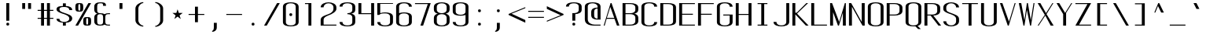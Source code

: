 SplineFontDB: 3.0
FontName: ListingOne
FullName: Listing One
FamilyName: ListingOne
Weight: Regular
Copyright: Copyright (c) 2016, Chris Hennick
UComments: "2016-11-22: Created with FontForge (http://fontforge.org)"
Version: 001.000
ItalicAngle: 0
UnderlinePosition: -24
UnderlineWidth: 8
Ascent: 206
Descent: 50
InvalidEm: 0
LayerCount: 2
Layer: 0 0 "Back" 1
Layer: 1 0 "Fore" 0
XUID: [1021 226 -69582396 20756]
StyleMap: 0x0000
FSType: 0
OS2Version: 0
OS2_WeightWidthSlopeOnly: 0
OS2_UseTypoMetrics: 1
CreationTime: 1479806616
ModificationTime: 1482808693
PfmFamily: 17
TTFWeight: 400
TTFWidth: 5
LineGap: 23
VLineGap: 23
Panose: 2 0 5 9 0 0 0 0 0 0
OS2TypoAscent: 0
OS2TypoAOffset: 1
OS2TypoDescent: 0
OS2TypoDOffset: 1
OS2TypoLinegap: 23
OS2WinAscent: 0
OS2WinAOffset: 1
OS2WinDescent: 0
OS2WinDOffset: 1
HheadAscent: 0
HheadAOffset: 1
HheadDescent: 0
HheadDOffset: 1
OS2Vendor: 'PfEd'
Lookup: 4 0 1 "'rlig' Required Ligatures in Latin lookup 0" { "'rlig' Required Ligatures in Latin lookup 0-1"  } ['rlig' ('DFLT' <'dflt' > 'latn' <'dflt' > ) ]
MarkAttachClasses: 1
DEI: 91125
LangName: 1033 "" "" "" "" "" "" "" "" "" "" "" "" "" "Copyright (c) 2016, Chris Hennick (https://github.com/orgs/RedstoneValley/people/Pr0methean),+AAoA-with Reserved Font Name ListingOne.+AAoACgAA-This Font Software is licensed under the SIL Open Font License, Version 1.1.+AAoA-This license is copied below, and is also available with a FAQ at:+AAoA-http://scripts.sil.org/OFL+AAoACgAK------------------------------------------------------------+AAoA-SIL OPEN FONT LICENSE Version 1.1 - 26 February 2007+AAoA------------------------------------------------------------+AAoACgAA-PREAMBLE+AAoA-The goals of the Open Font License (OFL) are to stimulate worldwide+AAoA-development of collaborative font projects, to support the font creation+AAoA-efforts of academic and linguistic communities, and to provide a free and+AAoA-open framework in which fonts may be shared and improved in partnership+AAoA-with others.+AAoACgAA-The OFL allows the licensed fonts to be used, studied, modified and+AAoA-redistributed freely as long as they are not sold by themselves. The+AAoA-fonts, including any derivative works, can be bundled, embedded, +AAoA-redistributed and/or sold with any software provided that any reserved+AAoA-names are not used by derivative works. The fonts and derivatives,+AAoA-however, cannot be released under any other type of license. The+AAoA-requirement for fonts to remain under this license does not apply+AAoA-to any document created using the fonts or their derivatives.+AAoACgAA-DEFINITIONS+AAoAIgAA-Font Software+ACIA refers to the set of files released by the Copyright+AAoA-Holder(s) under this license and clearly marked as such. This may+AAoA-include source files, build scripts and documentation.+AAoACgAi-Reserved Font Name+ACIA refers to any names specified as such after the+AAoA-copyright statement(s).+AAoACgAi-Original Version+ACIA refers to the collection of Font Software components as+AAoA-distributed by the Copyright Holder(s).+AAoACgAi-Modified Version+ACIA refers to any derivative made by adding to, deleting,+AAoA-or substituting -- in part or in whole -- any of the components of the+AAoA-Original Version, by changing formats or by porting the Font Software to a+AAoA-new environment.+AAoACgAi-Author+ACIA refers to any designer, engineer, programmer, technical+AAoA-writer or other person who contributed to the Font Software.+AAoACgAA-PERMISSION & CONDITIONS+AAoA-Permission is hereby granted, free of charge, to any person obtaining+AAoA-a copy of the Font Software, to use, study, copy, merge, embed, modify,+AAoA-redistribute, and sell modified and unmodified copies of the Font+AAoA-Software, subject to the following conditions:+AAoACgAA-1) Neither the Font Software nor any of its individual components,+AAoA-in Original or Modified Versions, may be sold by itself.+AAoACgAA-2) Original or Modified Versions of the Font Software may be bundled,+AAoA-redistributed and/or sold with any software, provided that each copy+AAoA-contains the above copyright notice and this license. These can be+AAoA-included either as stand-alone text files, human-readable headers or+AAoA-in the appropriate machine-readable metadata fields within text or+AAoA-binary files as long as those fields can be easily viewed by the user.+AAoACgAA-3) No Modified Version of the Font Software may use the Reserved Font+AAoA-Name(s) unless explicit written permission is granted by the corresponding+AAoA-Copyright Holder. This restriction only applies to the primary font name as+AAoA-presented to the users.+AAoACgAA-4) The name(s) of the Copyright Holder(s) or the Author(s) of the Font+AAoA-Software shall not be used to promote, endorse or advertise any+AAoA-Modified Version, except to acknowledge the contribution(s) of the+AAoA-Copyright Holder(s) and the Author(s) or with their explicit written+AAoA-permission.+AAoACgAA-5) The Font Software, modified or unmodified, in part or in whole,+AAoA-must be distributed entirely under this license, and must not be+AAoA-distributed under any other license. The requirement for fonts to+AAoA-remain under this license does not apply to any document created+AAoA-using the Font Software.+AAoACgAA-TERMINATION+AAoA-This license becomes null and void if any of the above conditions are+AAoA-not met.+AAoACgAA-DISCLAIMER+AAoA-THE FONT SOFTWARE IS PROVIDED +ACIA-AS IS+ACIA, WITHOUT WARRANTY OF ANY KIND,+AAoA-EXPRESS OR IMPLIED, INCLUDING BUT NOT LIMITED TO ANY WARRANTIES OF+AAoA-MERCHANTABILITY, FITNESS FOR A PARTICULAR PURPOSE AND NONINFRINGEMENT+AAoA-OF COPYRIGHT, PATENT, TRADEMARK, OR OTHER RIGHT. IN NO EVENT SHALL THE+AAoA-COPYRIGHT HOLDER BE LIABLE FOR ANY CLAIM, DAMAGES OR OTHER LIABILITY,+AAoA-INCLUDING ANY GENERAL, SPECIAL, INDIRECT, INCIDENTAL, OR CONSEQUENTIAL+AAoA-DAMAGES, WHETHER IN AN ACTION OF CONTRACT, TORT OR OTHERWISE, ARISING+AAoA-FROM, OUT OF THE USE OR INABILITY TO USE THE FONT SOFTWARE OR FROM+AAoA-OTHER DEALINGS IN THE FONT SOFTWARE." "http://scripts.sil.org/OFL"
LangName: 1033 "" "" "" "" "" "" "" "" "" "" "" "" "" "Copyright (c) 2016, Chris Hennick (https://github.com/orgs/RedstoneValley/people/Pr0methean),+AAoA-with Reserved Font Name ListingOne.+AAoACgAA-This Font Software is licensed under the SIL Open Font License, Version 1.1.+AAoA-This license is copied below, and is also available with a FAQ at:+AAoA-http://scripts.sil.org/OFL+AAoACgAK------------------------------------------------------------+AAoA-SIL OPEN FONT LICENSE Version 1.1 - 26 February 2007+AAoA------------------------------------------------------------+AAoACgAA-PREAMBLE+AAoA-The goals of the Open Font License (OFL) are to stimulate worldwide+AAoA-development of collaborative font projects, to support the font creation+AAoA-efforts of academic and linguistic communities, and to provide a free and+AAoA-open framework in which fonts may be shared and improved in partnership+AAoA-with others.+AAoACgAA-The OFL allows the licensed fonts to be used, studied, modified and+AAoA-redistributed freely as long as they are not sold by themselves. The+AAoA-fonts, including any derivative works, can be bundled, embedded, +AAoA-redistributed and/or sold with any software provided that any reserved+AAoA-names are not used by derivative works. The fonts and derivatives,+AAoA-however, cannot be released under any other type of license. The+AAoA-requirement for fonts to remain under this license does not apply+AAoA-to any document created using the fonts or their derivatives.+AAoACgAA-DEFINITIONS+AAoAIgAA-Font Software+ACIA refers to the set of files released by the Copyright+AAoA-Holder(s) under this license and clearly marked as such. This may+AAoA-include source files, build scripts and documentation.+AAoACgAi-Reserved Font Name+ACIA refers to any names specified as such after the+AAoA-copyright statement(s).+AAoACgAi-Original Version+ACIA refers to the collection of Font Software components as+AAoA-distributed by the Copyright Holder(s).+AAoACgAi-Modified Version+ACIA refers to any derivative made by adding to, deleting,+AAoA-or substituting -- in part or in whole -- any of the components of the+AAoA-Original Version, by changing formats or by porting the Font Software to a+AAoA-new environment.+AAoACgAi-Author+ACIA refers to any designer, engineer, programmer, technical+AAoA-writer or other person who contributed to the Font Software.+AAoACgAA-PERMISSION & CONDITIONS+AAoA-Permission is hereby granted, free of charge, to any person obtaining+AAoA-a copy of the Font Software, to use, study, copy, merge, embed, modify,+AAoA-redistribute, and sell modified and unmodified copies of the Font+AAoA-Software, subject to the following conditions:+AAoACgAA-1) Neither the Font Software nor any of its individual components,+AAoA-in Original or Modified Versions, may be sold by itself.+AAoACgAA-2) Original or Modified Versions of the Font Software may be bundled,+AAoA-redistributed and/or sold with any software, provided that each copy+AAoA-contains the above copyright notice and this license. These can be+AAoA-included either as stand-alone text files, human-readable headers or+AAoA-in the appropriate machine-readable metadata fields within text or+AAoA-binary files as long as those fields can be easily viewed by the user.+AAoACgAA-3) No Modified Version of the Font Software may use the Reserved Font+AAoA-Name(s) unless explicit written permission is granted by the corresponding+AAoA-Copyright Holder. This restriction only applies to the primary font name as+AAoA-presented to the users.+AAoACgAA-4) The name(s) of the Copyright Holder(s) or the Author(s) of the Font+AAoA-Software shall not be used to promote, endorse or advertise any+AAoA-Modified Version, except to acknowledge the contribution(s) of the+AAoA-Copyright Holder(s) and the Author(s) or with their explicit written+AAoA-permission.+AAoACgAA-5) The Font Software, modified or unmodified, in part or in whole,+AAoA-must be distributed entirely under this license, and must not be+AAoA-distributed under any other license. The requirement for fonts to+AAoA-remain under this license does not apply to any document created+AAoA-using the Font Software.+AAoACgAA-TERMINATION+AAoA-This license becomes null and void if any of the above conditions are+AAoA-not met.+AAoACgAA-DISCLAIMER+AAoA-THE FONT SOFTWARE IS PROVIDED +ACIA-AS IS+ACIA, WITHOUT WARRANTY OF ANY KIND,+AAoA-EXPRESS OR IMPLIED, INCLUDING BUT NOT LIMITED TO ANY WARRANTIES OF+AAoA-MERCHANTABILITY, FITNESS FOR A PARTICULAR PURPOSE AND NONINFRINGEMENT+AAoA-OF COPYRIGHT, PATENT, TRADEMARK, OR OTHER RIGHT. IN NO EVENT SHALL THE+AAoA-COPYRIGHT HOLDER BE LIABLE FOR ANY CLAIM, DAMAGES OR OTHER LIABILITY,+AAoA-INCLUDING ANY GENERAL, SPECIAL, INDIRECT, INCIDENTAL, OR CONSEQUENTIAL+AAoA-DAMAGES, WHETHER IN AN ACTION OF CONTRACT, TORT OR OTHERWISE, ARISING+AAoA-FROM, OUT OF THE USE OR INABILITY TO USE THE FONT SOFTWARE OR FROM+AAoA-OTHER DEALINGS IN THE FONT SOFTWARE." "http://scripts.sil.org/OFL"
Encoding: UnicodeBmp
UnicodeInterp: none
NameList: Greek small caps
DisplaySize: -128
AntiAlias: 1
FitToEm: 0
WinInfo: 1406 19 9
BeginPrivate: 1
BlueValues 22 [-2 0 136 138 184 186]
EndPrivate
Grid
116 224 m 1
 116 248 l 1
 140 248 l 1
 140 224 l 1
 116 224 l 1
12 224 m 1
 12 248 l 1
 36 248 l 1
 36 224 l 1
 12 224 l 1
60 232 m 1
 76 232 l 1
 76 224 l 1
 60 224 l 1
 60 232 l 1
36 248 m 1
 60 248 l 1
 60 224 l 1
 36 224 l 1
 36 248 l 1
76 236 m 1
 116 236 l 1
 116 224 l 1
 76 224 l 1
 76 236 l 1
76 236 m 1
 36 236 l 1
 36 248 l 1
 76 248 l 1
 76 236 l 1
36 224 m 1
 36 248 l 1
 116 248 l 1
 116 224 l 1
 36 224 l 1
116 192 m 1
 116 216 l 1
 140 216 l 1
 140 192 l 1
 116 192 l 1
12 192 m 1
 12 216 l 1
 36 216 l 1
 36 192 l 1
 12 192 l 1
12 0 m 1
 140 0 l 1
 140 -14 l 1
 12 -14 l 1
 12 0 l 1
116 8 m 1
 140 8 l 1
 140 -48 l 1
 116 -48 l 1
 116 8 l 1
64 0 m 1
 88 0 l 1
 88 -48 l 1
 64 -48 l 1
 64 0 l 1
12 8 m 1
 36 8 l 1
 36 -48 l 1
 12 -48 l 1
 12 8 l 1
108 162 m 1
 108 22 l 1
 44 22 l 1
 44 162 l 1
 108 162 l 1
60 200 m 1
 76 200 l 1
 76 192 l 1
 60 192 l 1
 60 200 l 1
36 216 m 1
 60 216 l 1
 60 192 l 1
 36 192 l 1
 36 216 l 1
-98.5714285714 334 m 0
 -98.5714285714 -178 l 1024
12 184 m 1
 140 184 l 1
 140 48 l 1
 12 48 l 1
 12 184 l 1
76 204 m 1
 116 204 l 1
 116 192 l 1
 76 192 l 1
 76 204 l 1
76 204 m 1
 36 204 l 1
 36 216 l 1
 76 216 l 1
 76 204 l 1
36 192 m 1
 36 216 l 1
 116 216 l 1
 116 192 l 1
 36 192 l 1
36 184 m 1
 116 184 l 1
 116 128 l 1
 36 128 l 1
 36 184 l 1
76 92 m 1
 140 92 l 1
 140 0 l 1
 76 0 l 1
 76 92 l 1
12 184 m 1
 76 184 l 1
 76 92 l 1
 12 92 l 1
 12 184 l 1
12 136 m 1
 12 184 l 1
 140 184 l 1
 140 136 l 1
 12 136 l 1
64 184 m 1
 88 184 l 1
 88 0 l 1
 64 0 l 1
 64 184 l 1
36 128 m 1
 116 128 l 1
 116 8 l 1
 36 8 l 1
 36 128 l 1
12 136 m 1
 140 136 l 1
 140 0 l 1
 12 0 l 1
 12 136 l 1
EndSplineSet
BeginChars: 65543 953

StartChar: n
Encoding: 110 110 0
Width: 152
VWidth: 0
Flags: W
HStem: 0 21G<12 36 116 140> 116 20G<12 36> 130 8<58.8394 103.603>
VStem: 12 24<0 110 126 136> 116 24<0 110>
LayerCount: 2
Fore
SplineSet
84 138 m 7xb8
 106 138 140 130 140 106 c 6
 140 0 l 1
 116 0 l 1
 116 110 l 5
 116 110 116 122 104 126 c 4
 94 130 88 130 76 130 c 4xb8
 64 130 52 124 48 122 c 4
 40 118 36 110 36 110 c 5
 36 0 l 1
 12 0 l 1
 12 136 l 1
 36 136 l 1xd8
 36 126 l 5
 36 126 62 138 84 138 c 7xb8
EndSplineSet
Validated: 1
EndChar

StartChar: o
Encoding: 111 111 1
AltUni2: 00043e.ffffffff.0 0003bf.ffffffff.0
Width: 152
VWidth: 0
Flags: W
HStem: -2 8<53.971 98.029> 130 8<53.971 98.029>
VStem: 12 24<18.6436 117.356> 116 24<18.6436 117.356>
LayerCount: 2
Fore
SplineSet
76 138 m 4
 104 138 140 130 140 102 c 6
 140 34 l 2
 140 6 104 -2 76 -2 c 0
 48 -2 12 6 12 34 c 2
 12 102 l 2
 12 130 48 138 76 138 c 4
76 130 m 0
 56 130 36 122 36 102 c 2
 36 34 l 2
 36 14 56 6 76 6 c 0
 96 6 116 14 116 34 c 2
 116 102 l 2
 116 122 96 130 76 130 c 0
EndSplineSet
Validated: 1
EndChar

StartChar: i
Encoding: 105 105 2
AltUni2: 000456.ffffffff.0
Width: 152
VWidth: 0
Flags: W
HStem: 0 21G<66 90> 128 8<38 66> 152 24<67.292 88.708>
VStem: 66 24<0 128 153.292 174.708>
LayerCount: 2
Fore
Refer: 57 46 N 1 0 0 1 2 152 2
Refer: 3 305 N 1 0 0 1 0 0 2
Validated: 1
EndChar

StartChar: dotlessi
Encoding: 305 305 3
AltUni2: 0005d5.ffffffff.0
Width: 152
VWidth: 0
Flags: W
HStem: 0 21G<66 90> 128 8<38 66>
VStem: 66 24<0 128>
LayerCount: 2
Fore
SplineSet
38 136 m 1
 90 136 l 1
 90 0 l 1
 66 0 l 1
 66 128 l 1
 38 128 l 1
 38 136 l 1
EndSplineSet
Validated: 1
EndChar

StartChar: p
Encoding: 112 112 4
AltUni2: 000440.ffffffff.0
Width: 152
VWidth: 0
Flags: W
HStem: -2 8<53.871 98.029> 116 20G<12 36> 130 8<53.8355 98.029>
VStem: 12 24<-48 4 18.6436 117.356 132 136> 116 24<18.6436 117.356>
LayerCount: 2
Fore
SplineSet
76 138 m 0xb8
 104 138 140 130 140 102 c 2
 140 34 l 2
 140 6 104 -2 76 -2 c 0
 62 -2 48 0 36 4 c 1
 36 -48 l 1
 12 -48 l 1
 12 136 l 1
 36 136 l 1xd8
 36 132 l 1
 36 132 62 138 76 138 c 0xb8
36 102 m 2
 36 34 l 2
 36 14 56 6 76 6 c 0
 96 6 116 14 116 34 c 2
 116 102 l 2
 116 122 96 130 76 130 c 0xb8
 56 130 36 122 36 102 c 2
EndSplineSet
Validated: 1
EndChar

StartChar: q
Encoding: 113 113 5
Width: 152
VWidth: 0
Flags: W
HStem: -2 8<53.971 98.129> 116 20G<116 140> 130 8<53.971 98.1645>
VStem: 12 24<18.6436 117.356> 116 24<-48 4 18.6436 117.356 132 136>
LayerCount: 2
Fore
SplineSet
76 138 m 0xb8
 90 138 116 132 116 132 c 1
 116 136 l 1
 140 136 l 1xd8
 140 -48 l 1
 116 -48 l 1
 116 4 l 1
 104 0 90 -2 76 -2 c 0
 48 -2 12 6 12 34 c 2
 12 102 l 2
 12 130 48 138 76 138 c 0xb8
116 102 m 2
 116 122 96 130 76 130 c 0xb8
 56 130 36 122 36 102 c 2
 36 34 l 2
 36 14 56 6 76 6 c 0
 96 6 116 14 116 34 c 2
 116 102 l 2
EndSplineSet
Validated: 1
EndChar

StartChar: d
Encoding: 100 100 6
Width: 152
VWidth: 0
Flags: W
HStem: -2 8<53.971 98.129> 0 21G<116 140> 128 8<53.971 98.129> 164 20G<116 140>
VStem: 12 24<18.6436 115.356> 116 24<0 4 18.6436 115.356 130 184>
LayerCount: 2
Fore
SplineSet
76 -2 m 0xbc
 48 -2 12 6 12 34 c 2
 12 100 l 2
 12 128 48 136 76 136 c 0
 90 136 104 134 116 130 c 1
 116 184 l 1
 140 184 l 1
 140 0 l 1
 116 0 l 1x7c
 116 4 l 1
 104 0 90 -2 76 -2 c 0xbc
116 34 m 2
 116 100 l 2
 116 120 96 128 76 128 c 0
 56 128 36 120 36 100 c 2
 36 34 l 2
 36 14 56 6 76 6 c 0xbc
 96 6 116 14 116 34 c 2
EndSplineSet
Validated: 1
EndChar

StartChar: b
Encoding: 98 98 7
Width: 152
VWidth: 0
Flags: W
HStem: -2 8<53.8355 98.029> 0 21G<12 36> 128 8<53.871 98.029> 164 20G<12 36>
VStem: 12 24<0 4 18.6436 115.356 130 184> 116 24<18.6436 115.356>
LayerCount: 2
Fore
SplineSet
76 -2 m 0xbc
 62 -2 36 4 36 4 c 1
 36 0 l 1
 12 0 l 1x7c
 12 184 l 1
 36 184 l 1
 36 130 l 1
 48 134 62 136 76 136 c 0
 104 136 140 128 140 100 c 2
 140 34 l 2
 140 6 104 -2 76 -2 c 0xbc
36 34 m 2
 36 14 56 6 76 6 c 0xbc
 96 6 116 14 116 34 c 2
 116 100 l 2
 116 120 96 128 76 128 c 0
 56 128 36 120 36 100 c 2
 36 34 l 2
EndSplineSet
Validated: 1
EndChar

StartChar: a
Encoding: 97 97 8
AltUni2: 000430.ffffffff.0
Width: 152
VWidth: 0
Flags: W
HStem: -2 8<53.971 98.129> 0 21G<116 140> 130 8<52.504 99.496>
VStem: 12 24<18.6436 54.5996 104 118.473> 116 24<0 4 18.6436 84 92 118.473>
LayerCount: 2
Fore
SplineSet
116 84 m 1xb8
 48 60 l 2
 44 58 36 52 36 46 c 2
 36 34 l 2
 36 14 56 6 76 6 c 0
 96 6 116 14 116 34 c 2
 116 84 l 1xb8
12 104 m 1
 12 132 48 138 76 138 c 0
 104 138 140 132 140 104 c 2
 140 0 l 1
 116 0 l 1x78
 116 4 l 1
 104 0 90 -2 76 -2 c 0
 48 -2 12 6 12 34 c 2
 12 44 l 2
 12 50 20 58 24 60 c 2
 116 92 l 1
 116 104 l 2
 116 124 96 130 76 130 c 0
 56 130 36 124 36 104 c 1
 12 104 l 1
EndSplineSet
Validated: 1
EndChar

StartChar: space
Encoding: 32 32 9
Width: 152
VWidth: 0
Flags: W
LayerCount: 2
Fore
Validated: 1
EndChar

StartChar: s
Encoding: 115 115 10
AltUni2: 000455.ffffffff.0
Width: 152
VWidth: 0
Flags: W
HStem: -2 8<52.504 96.5368> 130 8<45.6267 99.496>
VStem: 12 24<17.5266 32 97.3839 123.666> 116 24<19.4212 49.6674 104 118.473>
LayerCount: 2
Fore
SplineSet
12 110 m 7
 12 138 48 138 76 138 c 4
 104 138 140 132 140 104 c 5
 116 104 l 5
 116 124 96 130 76 130 c 4
 56 130 36 130 36 110 c 7
 36 94 52 88 76 80 c 4
 102 70 140 62 140 34 c 7
 140 6 104 -2 76 -2 c 4
 48 -2 12 4 12 32 c 5
 36 32 l 5
 36 12 56 6 76 6 c 4
 96 6 116 16 116 34 c 7
 116 54 96 62 76 70 c 4
 50 78 12 90 12 110 c 7
EndSplineSet
Validated: 1
EndChar

StartChar: c
Encoding: 99 99 11
AltUni2: 0003f2.ffffffff.0 000441.ffffffff.0
Width: 152
VWidth: 0
Flags: W
HStem: -2 8<52.504 99.496> 130 8<52.504 99.496>
VStem: 12 24<17.5266 118.473> 116 24<17.5266 32 104 118.473>
LayerCount: 2
Fore
SplineSet
140 32 m 1
 140 4 104 -2 76 -2 c 0
 48 -2 12 4 12 32 c 2
 12 104 l 2
 12 132 48 138 76 138 c 0
 104 138 140 132 140 104 c 1
 116 104 l 1
 116 124 96 130 76 130 c 0
 56 130 36 124 36 104 c 2
 36 32 l 2
 36 12 56 6 76 6 c 0
 96 6 116 12 116 32 c 1
 140 32 l 1
EndSplineSet
Validated: 1
EndChar

StartChar: e
Encoding: 101 101 12
AltUni2: 000435.ffffffff.0
Width: 152
VWidth: 0
Flags: W
HStem: -2 8<52.504 99.496> 72 8<36 116> 130 8<53.971 98.029>
VStem: 12 24<17.5266 72 80 117.356> 116 24<17.5266 32 80 117.356>
LayerCount: 2
Fore
SplineSet
140 32 m 1
 140 4 104 -2 76 -2 c 0
 48 -2 12 4 12 32 c 2
 12 102 l 2
 12 130 48 138 76 138 c 0
 104 138 140 130 140 102 c 0
 140 92 140 82 140 72 c 1
 36 72 l 1
 36 32 l 2
 36 12 56 6 76 6 c 0
 96 6 116 12 116 32 c 1
 140 32 l 1
36 80 m 1
 116 80 l 1
 116 102 l 2
 116 122 96 130 76 130 c 0
 56 130 36 122 36 102 c 2
 36 80 l 1
EndSplineSet
Validated: 1
EndChar

StartChar: h
Encoding: 104 104 13
Width: 152
VWidth: 0
Flags: W
HStem: 0 21G<12 36 116 140> 128 8<53.871 98.029> 164 20G<12 36>
VStem: 12 24<0 115.356 130 184> 116 24<0 115.356>
LayerCount: 2
Fore
SplineSet
36 100 m 2
 36 0 l 1
 12 0 l 1
 12 184 l 1
 36 184 l 1
 36 130 l 1
 48 134 62 136 76 136 c 0
 104 136 140 128 140 100 c 2
 140 0 l 1
 116 0 l 1
 116 100 l 2
 116 120 96 128 76 128 c 0
 56 128 36 120 36 100 c 2
EndSplineSet
Validated: 1
EndChar

StartChar: v
Encoding: 118 118 14
Width: 152
VWidth: 0
Flags: W
HStem: 0 21G<66.5882 92.2353> 116 20G<12 43.2857 123.786 140>
LayerCount: 2
Fore
SplineSet
12 136 m 1
 34 136 l 1
 86 24 l 1
 132 136 l 1
 140 136 l 1
 84 0 l 1
 76 0 l 1
 12 136 l 1
EndSplineSet
Validated: 1
EndChar

StartChar: l
Encoding: 108 108 15
Width: 152
VWidth: 0
Flags: W
HStem: 0 8<91.9631 118> 176 8<36 64>
VStem: 64 24<10.834 176>
LayerCount: 2
Fore
SplineSet
64 24 m 2
 64 176 l 1
 36 176 l 1
 36 184 l 1
 88 184 l 1
 88 24 l 2
 88 14 94 8 100 8 c 2
 118 8 l 1
 118 0 l 1
 88 0 l 2
 72 0 64 8 64 24 c 2
EndSplineSet
Validated: 1
EndChar

StartChar: u
Encoding: 117 117 16
Width: 152
VWidth: 0
Flags: W
HStem: -2 8<48.3969 93.1606> 0 21G<116 140> 116 20G<12 36 116 140>
VStem: 12 24<26 136> 116 24<0 10 26 136>
LayerCount: 2
Fore
SplineSet
68 -2 m 3xb8
 46 -2 12 6 12 30 c 2
 12 136 l 1
 36 136 l 1
 36 26 l 1
 36 26 36 14 48 10 c 0
 58 6 64 6 76 6 c 0xb8
 88 6 100 12 104 14 c 0
 112 18 116 26 116 26 c 1
 116 136 l 1
 140 136 l 1
 140 0 l 1
 116 0 l 1x78
 116 10 l 1
 116 10 90 -2 68 -2 c 3xb8
EndSplineSet
Validated: 1
EndChar

StartChar: t
Encoding: 116 116 17
Width: 152
VWidth: 0
Flags: W
HStem: -2 8<70.9719 88.1909> 128 8<12 40 64 92> 164 20G<40 64>
VStem: 40 24<13.3732 128 136 184> 92 24<7.7332 26>
LayerCount: 2
Fore
SplineSet
40 136 m 1
 40 184 l 1
 64 184 l 1
 64 136 l 1
 92 136 l 1
 92 128 l 1
 64 128 l 1
 64 34 l 6
 64 14 72 6 78 6 c 6
 80 6 l 6
 84 6 92 6 92 26 c 5
 116 26 l 5
 116 -2 96 -2 78 -2 c 4
 62 -2 40 6 40 34 c 6
 40 128 l 1
 12 128 l 1
 12 136 l 1
 40 136 l 1
EndSplineSet
Validated: 1
EndChar

StartChar: r
Encoding: 114 114 18
Width: 152
VWidth: 0
Flags: W
HStem: 0 21G<12 36> 116 20G<12 36> 130 8<58.8394 103.603>
VStem: 12 24<0 110 126 136>
LayerCount: 2
Fore
SplineSet
84 138 m 7xb0
 106 138 140 130 140 106 c 5
 116 106 l 5
 116 110 l 5
 116 110 116 122 104 126 c 4
 94 130 88 130 76 130 c 4xb0
 64 130 52 124 48 122 c 4
 40 118 36 110 36 110 c 5
 36 0 l 1
 12 0 l 1
 12 136 l 1
 36 136 l 1xd0
 36 126 l 5
 36 126 62 138 84 138 c 7xb0
EndSplineSet
Validated: 1
EndChar

StartChar: g
Encoding: 103 103 19
AltUni2: 000261.ffffffff.0
Width: 152
VWidth: 0
Flags: W
HStem: -50 8<53.971 98.029> -2 8<53.971 98.129> 116 20G<116 140> 130 8<53.971 98.1645>
VStem: 12 24<-29.3564 -14 18.6436 117.356> 116 24<-29.3564 4 18.6436 117.356 132 136>
LayerCount: 2
Fore
SplineSet
116 102 m 2xdc
 116 122 96 130 76 130 c 0
 56 130 36 122 36 102 c 2
 36 34 l 6
 36 14 56 6 76 6 c 4
 96 6 116 14 116 34 c 6
 116 102 l 2xdc
76 138 m 0
 90 138 116 132 116 132 c 1
 116 136 l 1
 140 136 l 1xec
 140 86 140 36 140 -14 c 0
 140 -42 104 -50 76 -50 c 0
 48 -50 12 -42 12 -14 c 1
 36 -14 l 1
 36 -34 56 -42 76 -42 c 0
 96 -42 116 -34 116 -14 c 2
 116 4 l 5
 104 0 90 -2 76 -2 c 4
 48 -2 12 6 12 34 c 6
 12 102 l 2
 12 130 48 138 76 138 c 0
EndSplineSet
Validated: 1
EndChar

StartChar: L
Encoding: 76 76 20
Width: 152
VWidth: 0
Flags: W
HStem: 0 8<36 140> 164 20G<12 36>
VStem: 12 24<8 184>
LayerCount: 2
Fore
SplineSet
12 184 m 1
 36 184 l 1
 36 8 l 1
 140 8 l 1
 140 0 l 1
 12 0 l 1
 12 184 l 1
EndSplineSet
Validated: 1
EndChar

StartChar: y
Encoding: 121 121 21
AltUni2: 000443.ffffffff.0
Width: 152
VWidth: 0
Flags: W
HStem: -50 8<38.7863 58.249> 116 20G<12 43.2857 123.786 140>
VStem: 12 24<-40.2668 -22>
LayerCount: 2
Fore
SplineSet
66 -40 m 2
 66 -42 60 -50 48 -50 c 3
 34 -50 12 -50 12 -22 c 1
 36 -22 l 1
 36 -40 40 -42 50 -42 c 3
 56 -42 62 -34 62 -34 c 1
 76 0 l 1
 12 136 l 1
 34 136 l 1
 86 24 l 1
 132 136 l 1
 140 136 l 1
 66 -40 l 2
EndSplineSet
Validated: 1
EndChar

StartChar: m
Encoding: 109 109 22
Width: 152
VWidth: 0
Flags: W
HStem: 0 21G<12 36 64 88 116 140> 116 20G<12 36> 130 8<44.3011 60.4448 95.5411 112.237>
VStem: 12 24<0 124.177 126 136> 64 24<0 122.25> 116 24<0 122.521>
CounterMasks: 1 1c
LayerCount: 2
Fore
SplineSet
104 130 m 3xbc
 94 130 88 120 88 108 c 0
 88 72 88 36 88 0 c 1
 64 0 l 1
 64 110 l 2
 64 116 64 130 52 130 c 0xbc
 42 130 36 116 36 110 c 2
 36 0 l 1
 12 0 l 1
 12 136 l 1
 36 136 l 1xdc
 36 126 l 1
 36 126 44 138 56 138 c 0
 62 138 76 134 84 120 c 1
 86 130 98 138 110 138 c 0
 118 138 140 128 140 104 c 2
 140 0 l 1
 116 0 l 1
 116 110 l 2
 116 116 116 130 104 130 c 3xbc
EndSplineSet
Validated: 1
EndChar

StartChar: x
Encoding: 120 120 23
AltUni2: 000445.ffffffff.0
Width: 152
VWidth: 0
Flags: W
HStem: 0 21G<12 38.129 101.806 140> 116 20G<12 51 111.429 140>
LayerCount: 2
Fore
SplineSet
12 136 m 1
 36 136 l 1
 78 80 l 1
 130 136 l 1
 140 136 l 1
 84 74 l 1
 140 0 l 1
 116 0 l 1
 72 62 l 1
 22 0 l 1
 12 0 l 1
 68 68 l 1
 12 136 l 1
EndSplineSet
Validated: 1
EndChar

StartChar: z
Encoding: 122 122 24
Width: 152
VWidth: 0
Flags: W
HStem: 0 8<42 140> 128 8<12 110>
LayerCount: 2
Fore
SplineSet
110 128 m 1
 12 128 l 1
 12 136 l 1
 140 136 l 1
 42 8 l 1
 140 8 l 1
 140 0 l 1
 12 0 l 1
 110 128 l 1
EndSplineSet
Validated: 1
EndChar

StartChar: j
Encoding: 106 106 25
AltUni2: 0003f3.ffffffff.0 000458.ffffffff.0
Width: 152
VWidth: 0
Flags: W
HStem: -50 8<47.8091 65.0281> 128 8<44 72> 152 24<73.292 94.708>
VStem: 20 24<-40.2668 -22> 72 24<-34.6268 128 153.292 174.708>
LayerCount: 2
Fore
SplineSet
96 -14 m 2
 96 -42 74 -50 58 -50 c 0
 40 -50 20 -50 20 -22 c 1
 44 -22 l 1
 44 -42 52 -42 56 -42 c 2
 58 -42 l 2
 64 -42 72 -34 72 -14 c 2
 72 128 l 1
 44 128 l 1
 44 136 l 1
 96 136 l 1
 96 -14 l 2
EndSplineSet
Refer: 57 46 N 1 0 0 1 8 152 2
Validated: 1
EndChar

StartChar: f
Encoding: 102 102 26
Width: 152
VWidth: 0
Flags: W
HStem: 0 21G<64 88> 128 8<36 64 88 116> 176 8<94.9719 112.191>
VStem: 64 24<0 128 136 168.627> 116 24<156 174.267>
LayerCount: 2
Fore
SplineSet
64 128 m 1
 36 128 l 1
 36 136 l 1
 64 136 l 1
 64 148 l 2
 64 176 86 184 102 184 c 0
 120 184 140 184 140 156 c 1
 116 156 l 1
 116 174 110 176 104 176 c 2
 102 176 l 2
 96 176 88 168 88 148 c 2
 88 136 l 1
 116 136 l 1
 116 128 l 1
 88 128 l 1
 88 0 l 1
 64 0 l 1
 64 128 l 1
EndSplineSet
Validated: 1
EndChar

StartChar: f_i
Encoding: 64257 64257 27
Width: 304
VWidth: 0
Flags: W
HStem: 0 21G<38 62 190 214> 128 8<12 38 62 190> 176 8<77.8051 178.116>
VStem: 38 24<0 128 136 167.146> 190 24<0 128 156 169.831>
LayerCount: 2
Fore
SplineSet
62 136 m 1
 214 136 l 1
 214 0 l 1
 190 0 l 1
 190 128 l 1
 62 128 l 1
 62 0 l 1
 38 0 l 1
 38 128 l 1
 12 128 l 1
 12 136 l 1
 38 136 l 1
 38 148 l 2
 38 176 52 184 128 184 c 0
 184 184 214 184 214 156 c 1
 190 156 l 1
 190 174 176 176 146 176 c 0
 140 176 134 176 128 176 c 0
 64 176 62 168 62 148 c 2
 62 136 l 1
EndSplineSet
Validated: 1
LCarets2: 1 0
Ligature2: "'rlig' Required Ligatures in Latin lookup 0-1" f i
EndChar

StartChar: f_l
Encoding: 64258 64258 28
Width: 304
VWidth: 0
Flags: W
HStem: 0 8<221.963 248> 128 8<12 40 64 92> 176 8<70.9719 194>
VStem: 40 24<0 128 136 168.627> 194 24<10.834 176>
LayerCount: 2
Fore
SplineSet
78 176 m 2
 72 176 64 168 64 148 c 2
 64 136 l 1
 92 136 l 1
 92 128 l 1
 64 128 l 1
 64 0 l 1
 40 0 l 1
 40 128 l 1
 12 128 l 1
 12 136 l 1
 40 136 l 1
 40 148 l 2
 40 176 62 184 78 184 c 2
 218 184 l 1
 218 24 l 2
 218 14 224 8 230 8 c 2
 248 8 l 1
 248 0 l 1
 218 0 l 2
 202 0 194 8 194 24 c 2
 194 176 l 1
 78 176 l 2
EndSplineSet
Validated: 1
LCarets2: 1 0
Ligature2: "'rlig' Required Ligatures in Latin lookup 0-1" f l
EndChar

StartChar: O
Encoding: 79 79 29
AltUni2: 00039f.ffffffff.0 00041e.ffffffff.0
Width: 152
VWidth: 0
Flags: W
HStem: -2 8<52.504 99.496> 178 8<52.504 99.496>
VStem: 12 24<17.5266 166.473> 116 24<17.5266 166.473>
LayerCount: 2
Fore
SplineSet
76 186 m 0
 104 186 140 180 140 152 c 2
 140 32 l 2
 140 4 104 -2 76 -2 c 0
 48 -2 12 4 12 32 c 2
 12 152 l 2
 12 180 48 186 76 186 c 0
76 178 m 0
 56 178 36 172 36 152 c 2
 36 32 l 2
 36 12 56 6 76 6 c 0
 96 6 116 12 116 32 c 2
 116 152 l 2
 116 172 96 178 76 178 c 0
EndSplineSet
Validated: 1
EndChar

StartChar: V
Encoding: 86 86 30
Width: 152
VWidth: 0
Flags: W
HStem: 0 21G<69.0435 90.087> 164 20G<12 39.1053 125.947 140>
LayerCount: 2
Fore
SplineSet
12 184 m 1
 32 184 l 1
 86 32 l 1
 132 184 l 1
 140 184 l 1
 84 0 l 1
 76 0 l 1
 12 184 l 1
EndSplineSet
Validated: 1
EndChar

StartChar: Y
Encoding: 89 89 31
AltUni2: 0003a5.ffffffff.0
Width: 152
VWidth: 0
Flags: W
HStem: 0 21G<66 90> 164 20G<12 46 119.5 140>
VStem: 66 24<0 94>
LayerCount: 2
Fore
SplineSet
12 184 m 1
 34 184 l 1
 82 104 l 1
 132 184 l 1
 140 184 l 1
 90 104 l 1
 90 0 l 1
 66 0 l 1
 66 94 l 1
 12 184 l 1
EndSplineSet
Validated: 1
EndChar

StartChar: J
Encoding: 74 74 32
AltUni2: 000408.ffffffff.0
Width: 152
VWidth: 0
Flags: W
HStem: -2 8<53.971 98.029> 164 20G<116 140>
VStem: 12 24<18.6436 34> 116 24<18.6436 184>
LayerCount: 2
Fore
SplineSet
116 184 m 1
 140 184 l 1
 140 34 l 2
 140 6 104 -2 76 -2 c 0
 48 -2 12 6 12 34 c 1
 36 34 l 1
 36 14 56 6 76 6 c 0
 96 6 116 14 116 34 c 2
 116 184 l 1
EndSplineSet
Validated: 1
EndChar

StartChar: I
Encoding: 73 73 33
AltUni2: 0005d5.ffffffff.0 000196.ffffffff.0
Width: 152
VWidth: 0
Flags: W
HStem: 0 8<36 66 90 116> 176 8<36 66 90 116>
VStem: 66 24<8 176>
LayerCount: 2
Fore
SplineSet
36 184 m 1
 116 184 l 1
 116 176 l 1
 90 176 l 1
 90 8 l 1
 116 8 l 1
 116 0 l 1
 36 0 l 1
 36 8 l 1
 66 8 l 1
 66 176 l 1
 36 176 l 1
 36 184 l 1
EndSplineSet
Validated: 1
EndChar

StartChar: T
Encoding: 84 84 34
AltUni2: 0003a4.ffffffff.0 000422.ffffffff.0
Width: 152
VWidth: 0
Flags: W
HStem: 0 21G<64 88> 176 8<12 64 88 140>
VStem: 64 24<0 176>
LayerCount: 2
Fore
SplineSet
12 184 m 1
 140 184 l 1
 140 176 l 1
 88 176 l 1
 88 0 l 1
 64 0 l 1
 64 176 l 1
 12 176 l 1
 12 184 l 1
EndSplineSet
Validated: 1
EndChar

StartChar: U
Encoding: 85 85 35
Width: 152
VWidth: 0
Flags: W
HStem: -2 8<53.971 98.029> 164 20G<12 36 116 140>
VStem: 12 24<18.6436 184> 116 24<18.6436 184>
LayerCount: 2
Fore
SplineSet
116 184 m 1
 140 184 l 1
 140 34 l 2
 140 6 104 -2 76 -2 c 0
 48 -2 12 6 12 34 c 2
 12 184 l 1
 36 184 l 1
 36 34 l 2
 36 14 56 6 76 6 c 0
 96 6 116 14 116 34 c 2
 116 184 l 1
EndSplineSet
Validated: 1
EndChar

StartChar: zero
Encoding: 48 48 36
Width: 152
VWidth: 0
Flags: W
HStem: -2 8<52.504 99.496> 80 24<65.292 86.708> 178 8<52.504 99.496>
VStem: 12 24<17.5266 166.473> 64 24<81.292 102.708> 116 24<17.5266 166.473>
CounterMasks: 1 fc
LayerCount: 2
Fore
Refer: 29 79 N 1 0 0 1 0 0 2
Refer: 57 46 S 1 0 0 1 0 80 2
Validated: 1
EndChar

StartChar: underscore
Encoding: 95 95 37
Width: 152
VWidth: 0
Flags: W
HStem: 0 8<12 140>
LayerCount: 2
Fore
Refer: 39 45 S 1 0 0 1 0 -88 2
Validated: 1
EndChar

StartChar: asterisk
Encoding: 42 42 38
Width: 152
VWidth: 0
Flags: W
HStem: 56 80
VStem: 34 84
LayerCount: 2
Fore
SplineSet
76 136 m 1
 86 106 l 1
 118 106 l 1
 92 86 l 1
 102 56 l 1
 76 76 l 1
 50 56 l 1
 60 86 l 1
 34 106 l 1
 66 106 l 1
 76 136 l 1
EndSplineSet
Validated: 1
EndChar

StartChar: hyphen
Encoding: 45 45 39
AltUni2: 0000ad.ffffffff.0 002212.ffffffff.0
Width: 152
VWidth: 0
Flags: W
HStem: 88 8<12 140>
LayerCount: 2
Fore
SplineSet
12 96 m 1
 140 96 l 1
 140 88 l 1
 12 88 l 1
 12 96 l 1
EndSplineSet
Validated: 1
EndChar

StartChar: plus
Encoding: 43 43 40
Width: 152
VWidth: 0
Flags: W
HStem: 88 8<12 64 88 140>
VStem: 64 24<28 88 96 156>
LayerCount: 2
Fore
SplineSet
64 156 m 1
 88 156 l 1
 88 96 l 1
 140 96 l 1
 140 88 l 1
 88 88 l 1
 88 28 l 1
 64 28 l 1
 64 88 l 1
 12 88 l 1
 12 96 l 1
 64 96 l 1
 64 156 l 1
EndSplineSet
Validated: 1
EndChar

StartChar: C
Encoding: 67 67 41
AltUni2: 000421.ffffffff.0 0003f9.ffffffff.0
Width: 152
VWidth: 0
Flags: W
HStem: -2 8<52.504 99.496> 178 8<52.504 99.496>
VStem: 12 24<17.5266 166.473> 116 24<17.5266 32 152 166.473>
LayerCount: 2
Fore
SplineSet
140 32 m 1
 140 4 104 -2 76 -2 c 0
 48 -2 12 4 12 32 c 2
 12 152 l 2
 12 180 48 186 76 186 c 0
 104 186 140 180 140 152 c 1
 116 152 l 1
 116 172 96 178 76 178 c 0
 56 178 36 172 36 152 c 2
 36 32 l 2
 36 12 56 6 76 6 c 0
 96 6 116 12 116 32 c 1
 140 32 l 1
EndSplineSet
Validated: 1
EndChar

StartChar: three
Encoding: 51 51 42
Width: 152
VWidth: 0
Flags: W
HStem: -2 8<52.504 99.496> 92 8<76 99.8108> 178 8<52.504 99.496>
VStem: 12 24<17.5266 32 152 166.473> 116 24<17.5266 80.8926 111.107 166.473>
LayerCount: 2
Fore
SplineSet
108 96 m 1
 126 92 140 84 140 66 c 2
 140 32 l 2
 140 4 104 -2 76 -2 c 0
 48 -2 12 4 12 32 c 1
 36 32 l 1
 36 12 56 6 76 6 c 0
 96 6 116 12 116 32 c 2
 116 66 l 2
 116 86 96 92 76 92 c 1
 76 100 l 1
 96 100 116 106 116 126 c 2
 116 152 l 2
 116 172 96 178 76 178 c 0
 56 178 36 172 36 152 c 1
 12 152 l 1
 12 180 48 186 76 186 c 0
 104 186 140 180 140 152 c 2
 140 126 l 2
 140 108 126 100 108 96 c 1
EndSplineSet
Validated: 1
EndChar

StartChar: six
Encoding: 54 54 43
Width: 152
VWidth: 0
Flags: W
HStem: -2 8<52.504 99.496> 100 8<52.1472 99.496> 178 8<52.504 99.496>
VStem: 12 24<17.5266 88.8926 102 166.473> 116 24<17.5266 88.4734 152 166.473>
LayerCount: 2
Fore
SplineSet
76 108 m 0
 104 108 140 102 140 74 c 2
 140 32 l 2
 140 4 104 -2 76 -2 c 0
 48 -2 12 4 12 32 c 2
 12 152 l 2
 12 180 48 186 76 186 c 0
 104 186 140 180 140 152 c 1
 116 152 l 1
 116 172 96 178 76 178 c 0
 56 178 36 172 36 152 c 2
 36 102 l 1
 48 106 62 108 76 108 c 0
116 32 m 2
 116 74 l 2
 116 94 96 100 76 100 c 0
 56 100 36 94 36 74 c 2
 36 32 l 2
 36 12 56 6 76 6 c 0
 96 6 116 12 116 32 c 2
EndSplineSet
Validated: 1
EndChar

StartChar: H
Encoding: 72 72 44
AltUni2: 000397.ffffffff.0 00041d.ffffffff.0
Width: 152
VWidth: 0
Flags: W
HStem: 0 21G<12 36 116 140> 88 8<36 116> 164 20G<12 36 116 140>
VStem: 12 24<0 88 96 184> 116 24<0 88 96 184>
LayerCount: 2
Fore
SplineSet
12 184 m 1
 36 184 l 1
 36 96 l 1
 116 96 l 1
 116 184 l 1
 140 184 l 1
 140 0 l 1
 116 0 l 1
 116 88 l 5
 36 88 l 5
 36 0 l 1
 12 0 l 1
 12 184 l 1
EndSplineSet
Validated: 1
EndChar

StartChar: A
Encoding: 65 65 45
AltUni2: 000391.ffffffff.0 000410.ffffffff.0
Width: 152
VWidth: 0
Flags: W
HStem: 0 21G<12 25.9259 112.593 140> 54 8<38 98> 164 20G<61.913 82.9565>
LayerCount: 2
Fore
SplineSet
140 0 m 1
 120 0 l 1
 100 54 l 1
 36 54 l 1
 20 0 l 1
 12 0 l 1
 68 184 l 1
 76 184 l 1
 140 0 l 1
98 62 m 1
 66 152 l 1
 38 62 l 1
 98 62 l 1
EndSplineSet
Validated: 1
EndChar

StartChar: D
Encoding: 68 68 46
Width: 152
VWidth: 0
Flags: W
HStem: 0 8<36 99.1812> 176 8<36 99.1812>
VStem: 12 24<8 176> 116 24<19.5266 164.473>
LayerCount: 2
Fore
SplineSet
76 184 m 2
 104 184 140 178 140 150 c 2
 140 34 l 2
 140 6 104 0 76 0 c 2
 12 0 l 1
 12 184 l 1
 76 184 l 2
76 176 m 2
 36 176 l 1
 36 8 l 1
 76 8 l 2
 96 8 116 14 116 34 c 2
 116 150 l 2
 116 170 96 176 76 176 c 2
EndSplineSet
Validated: 1
EndChar

StartChar: F
Encoding: 70 70 47
Width: 152
VWidth: 0
Flags: W
HStem: 0 21G<12 36> 88 8<36 124> 176 8<36 140>
VStem: 12 24<0 88 96 176>
LayerCount: 2
Fore
SplineSet
36 176 m 1
 36 96 l 1
 124 96 l 1
 124 88 l 1
 36 88 l 1
 36 0 l 1
 12 0 l 1
 12 184 l 1
 140 184 l 1
 140 176 l 1
 36 176 l 1
EndSplineSet
Validated: 1
EndChar

StartChar: E
Encoding: 69 69 48
AltUni2: 000395.ffffffff.0 000415.ffffffff.0
Width: 152
VWidth: 0
Flags: W
HStem: 0 8<36 140> 88 8<36 124> 176 8<36 140>
VStem: 12 24<8 88 96 176>
CounterMasks: 1 e0
LayerCount: 2
Fore
SplineSet
36 176 m 1
 36 96 l 1
 124 96 l 1
 124 88 l 1
 36 88 l 1
 36 8 l 1
 140 8 l 1
 140 0 l 1
 12 0 l 1
 12 184 l 1
 140 184 l 1
 140 176 l 1
 36 176 l 1
EndSplineSet
Validated: 1
EndChar

StartChar: eight
Encoding: 56 56 49
AltUni2: 0003e8.ffffffff.0
Width: 152
VWidth: 0
Flags: W
HStem: -2 8<53.971 98.029> 92 8<53.7546 98.2454> 178 8<53.971 98.029>
VStem: 12 24<18.6436 79.3564 112.644 165.356> 116 24<18.6436 79.3564 112.644 165.356>
LayerCount: 2
Fore
SplineSet
76 178 m 4
 56 178 36 170 36 150 c 6
 36 128 l 6
 36 108 56 100 76 100 c 4
 96 100 116 108 116 128 c 6
 116 150 l 6
 116 170 96 178 76 178 c 4
76 186 m 4
 104 186 140 178 140 150 c 6
 140 128 l 6
 140 110 126 100 108 96 c 5
 126 92 140 82 140 64 c 6
 140 34 l 6
 140 6 104 -2 76 -2 c 4
 48 -2 12 6 12 34 c 6
 12 64 l 6
 12 82 26 92 44 96 c 5
 26 100 12 110 12 128 c 6
 12 150 l 6
 12 178 48 186 76 186 c 4
76 92 m 4
 56 92 36 84 36 64 c 6
 36 34 l 6
 36 14 56 6 76 6 c 4
 96 6 116 14 116 34 c 6
 116 64 l 6
 116 84 96 92 76 92 c 4
EndSplineSet
Validated: 1
EndChar

StartChar: nine
Encoding: 57 57 50
Width: 152
VWidth: 0
Flags: W
HStem: -2 8<52.504 99.496> 80 8<52.504 99.8528> 178 8<52.504 99.496>
VStem: 12 24<17.5266 32 99.5266 166.473> 116 24<17.5266 86 99.1074 166.473>
LayerCount: 2
Fore
SplineSet
76 80 m 0
 48 80 12 86 12 114 c 2
 12 152 l 2
 12 180 48 186 76 186 c 0
 104 186 140 180 140 152 c 2
 140 32 l 2
 140 4 104 -2 76 -2 c 0
 48 -2 12 4 12 32 c 1
 36 32 l 1
 36 12 56 6 76 6 c 0
 96 6 116 12 116 32 c 2
 116 86 l 1
 104 82 90 80 76 80 c 0
36 152 m 2
 36 114 l 2
 36 94 56 88 76 88 c 0
 96 88 116 94 116 114 c 2
 116 152 l 2
 116 172 96 178 76 178 c 0
 56 178 36 172 36 152 c 2
EndSplineSet
Validated: 1
EndChar

StartChar: P
Encoding: 80 80 51
AltUni2: 0003a1.ffffffff.0 000420.ffffffff.0
Width: 152
VWidth: 0
Flags: W
HStem: 0 21G<12 36> 84 8<36 97.8125> 176 8<36 97.8125>
VStem: 12 24<0 84 92 176> 116 24<104.644 163.356>
LayerCount: 2
Fore
SplineSet
76 176 m 2
 36 176 l 1
 36 92 l 1
 76 92 l 2
 96 92 116 100 116 120 c 2
 116 148 l 2
 116 168 96 176 76 176 c 2
76 184 m 2
 104 184 140 176 140 148 c 2
 140 120 l 2
 140 92 104 84 76 84 c 2
 36 84 l 1
 36 0 l 1
 12 0 l 1
 12 184 l 1
 76 184 l 2
EndSplineSet
Validated: 1
EndChar

StartChar: B
Encoding: 66 66 52
AltUni2: 000392.ffffffff.0 000412.ffffffff.0
Width: 152
VWidth: 0
Flags: W
HStem: 0 8<36 97.8125> 92 8<36 98.2454> 176 8<36 97.8125>
VStem: 12 24<8 92 100 176> 116 24<20.6436 79.3564 112.644 163.356>
LayerCount: 2
Fore
SplineSet
76 176 m 2
 36 176 l 1
 36 100 l 1
 76 100 l 2
 96 100 116 108 116 128 c 2
 116 148 l 2
 116 168 96 176 76 176 c 2
76 184 m 2
 104 184 140 176 140 148 c 2
 140 128 l 2
 140 110 126 100 108 96 c 1
 126 92 140 82 140 64 c 2
 140 36 l 2
 140 8 104 0 76 0 c 2
 12 0 l 1
 12 184 l 1
 76 184 l 2
76 92 m 2
 36 92 l 1
 36 8 l 1
 76 8 l 2
 96 8 116 16 116 36 c 2
 116 64 l 2
 116 84 96 92 76 92 c 2
EndSplineSet
Validated: 1
EndChar

StartChar: at
Encoding: 64 64 53
Width: 152
VWidth: 0
Flags: W
HStem: 0 8<69.3359 140> 48 8<98.4086 116> 136 8<98.4086 116> 178 8<52.504 96.4721>
VStem: 12 24<31.3687 166.473> 64 24<64.8541 127.146> 116 24<56 136 144 165.44>
CounterMasks: 1 0e
LayerCount: 2
Fore
SplineSet
140 0 m 1
 92 0 l 2
 64 0 12 4 12 50 c 2
 12 152 l 2
 12 180 48 186 76 186 c 0
 104 186 140 180 140 152 c 2
 140 48 l 1
 116 48 l 2
 88 48 64 56 64 84 c 2
 64 108 l 2
 64 136 88 144 116 144 c 1
 116 152 l 2
 116 170 92 178 76 178 c 0
 56 178 36 172 36 152 c 2
 36 50 l 2
 36 18 72 8 92 8 c 2
 140 8 l 1
 140 0 l 1
116 136 m 1
 96 136 88 128 88 108 c 2
 88 84 l 2
 88 64 96 56 116 56 c 1
 116 136 l 1
EndSplineSet
Validated: 1
EndChar

StartChar: Z
Encoding: 90 90 54
AltUni2: 000396.ffffffff.0
Width: 152
VWidth: 0
Flags: W
HStem: 0 8<42 140> 176 8<12 110>
LayerCount: 2
Fore
SplineSet
110 176 m 1
 12 176 l 1
 12 184 l 1
 140 184 l 1
 42 8 l 1
 140 8 l 1
 140 0 l 1
 12 0 l 1
 110 176 l 1
EndSplineSet
Validated: 1
EndChar

StartChar: quotesingle
Encoding: 39 39 55
AltUni2: 002032.ffffffff.0
Width: 152
VWidth: 0
Flags: W
HStem: 136 48<64 88>
VStem: 64 24<136 184>
LayerCount: 2
Fore
SplineSet
64 184 m 1
 88 184 l 1
 88 136 l 1
 64 136 l 1
 64 184 l 1
EndSplineSet
Validated: 1
EndChar

StartChar: quotedbl
Encoding: 34 34 56
Width: 152
VWidth: 0
Flags: W
HStem: 136 48<40 64 88 112>
VStem: 40 24<136 184> 88 24<136 184>
LayerCount: 2
Fore
Refer: 55 39 S 1 0 0 1 -24 0 2
Refer: 55 39 S 1 0 0 1 24 0 2
Validated: 1
EndChar

StartChar: period
Encoding: 46 46 57
Width: 152
VWidth: 0
Flags: W
HStem: 0 24<65.292 86.708>
VStem: 64 24<1.29199 22.708>
LayerCount: 2
Fore
SplineSet
64 12 m 0
 64 20 68 24 76 24 c 0
 84 24 88 20 88 12 c 0
 88 4 84 0 76 0 c 0
 68 0 64 4 64 12 c 0
EndSplineSet
Validated: 1
EndChar

StartChar: exclam
Encoding: 33 33 58
AltUni2: 0001c3.ffffffff.0
Width: 152
VWidth: 0
Flags: W
HStem: 0 24<65.292 86.708> 164 20G<64 88>
VStem: 64 24<1.29199 22.708 40 184>
LayerCount: 2
Fore
SplineSet
64 184 m 1
 88 184 l 1
 88 40 l 1
 64 40 l 1
 64 184 l 1
EndSplineSet
Refer: 57 46 N 1 0 0 1 0 0 2
Validated: 1
EndChar

StartChar: colon
Encoding: 58 58 59
AltUni2: 0005c3.ffffffff.0
Width: 152
VWidth: 0
Flags: W
HStem: 0 24<65.292 86.708> 112 24<65.292 86.708>
VStem: 64 24<1.29199 22.708 113.292 134.708>
LayerCount: 2
Fore
Refer: 57 46 N 1 0 0 1 0 112 2
Refer: 57 46 N 1 0 0 1 0 0 2
Validated: 1
EndChar

StartChar: slash
Encoding: 47 47 60
Width: 152
VWidth: 0
Flags: W
HStem: 0 21G<12 45.5217> 164 20G<106.478 140>
LayerCount: 2
Fore
SplineSet
140 184 m 1
 34 0 l 1
 12 0 l 1
 118 184 l 1
 140 184 l 1
EndSplineSet
Validated: 1
EndChar

StartChar: backslash
Encoding: 92 92 61
Width: 152
VWidth: 0
Flags: W
HStem: 0 21G<106.478 140> 164 20G<12 45.5217>
LayerCount: 2
Fore
SplineSet
12 184 m 1
 34 184 l 1
 140 0 l 1
 118 0 l 1
 12 184 l 1
EndSplineSet
Validated: 1
EndChar

StartChar: k
Encoding: 107 107 62
Width: 152
VWidth: 0
Flags: W
HStem: 0 21G<12 36 97.4286 144> 116 20G<96.7692 140> 164 20G<12 36>
VStem: 12 24<0 70 82 184>
LayerCount: 2
Fore
SplineSet
36 84 m 2
 36 82 36 82 40 82 c 0
 44 82 48 82 50 84 c 6
 126 136 l 1
 140 136 l 1
 50 76 l 1
 144 0 l 1
 122 0 l 1
 36 70 l 1
 36 0 l 1
 12 0 l 1
 12 184 l 1
 36 184 l 1
 36 84 l 2
EndSplineSet
Validated: 1
EndChar

StartChar: bar
Encoding: 124 124 63
Width: 152
VWidth: 0
Flags: W
VStem: 64 24<-8 192>
LayerCount: 2
Fore
SplineSet
64 192 m 1
 88 192 l 1
 88 -8 l 1
 64 -8 l 1
 64 192 l 1
EndSplineSet
Validated: 1
EndChar

StartChar: G
Encoding: 71 71 64
Width: 152
VWidth: 0
Flags: W
HStem: -2 8<52.504 99.496> 84 8<64 116> 178 8<52.504 99.496>
VStem: 12 24<17.5266 166.473> 116 24<17.5266 84 152 166.473>
LayerCount: 2
Fore
SplineSet
140 32 m 2
 140 4 104 -2 76 -2 c 0
 48 -2 12 4 12 32 c 2
 12 152 l 2
 12 180 48 186 76 186 c 0
 104 186 140 180 140 152 c 1
 116 152 l 1
 116 172 96 178 76 178 c 0
 56 178 36 172 36 152 c 2
 36 32 l 2
 36 12 56 6 76 6 c 0
 96 6 116 12 116 32 c 2
 116 84 l 1
 64 84 l 1
 64 92 l 1
 140 92 l 1
 140 32 l 2
EndSplineSet
Validated: 1
EndChar

StartChar: R
Encoding: 82 82 65
Width: 152
VWidth: 0
Flags: W
HStem: 0 21G<12 36 110.762 148> 84 8<36 62 84 97.5881> 176 8<36 97.8125>
VStem: 12 24<0 84 92 176> 116 24<104.644 163.356>
LayerCount: 2
Fore
SplineSet
76 184 m 2
 104 184 140 176 140 148 c 2
 140 120 l 2
 140 94 110 84 84 84 c 1
 148 0 l 1
 126 0 l 1
 62 84 l 1
 36 84 l 1
 36 0 l 1
 12 0 l 1
 12 184 l 1
 76 184 l 2
76 176 m 2
 36 176 l 1
 36 92 l 1
 76 92 l 2
 96 92 116 100 116 120 c 2
 116 148 l 2
 116 168 96 176 76 176 c 2
EndSplineSet
Validated: 1
EndChar

StartChar: parenleft
Encoding: 40 40 66
Width: 152
VWidth: 0
Flags: W
HStem: -10 8<90.4569 104> 186 8<90.4569 104>
VStem: 40 24<23.2292 160.771>
LayerCount: 2
Fore
SplineSet
104 -10 m 1
 76 -10 40 14 40 42 c 2
 40 142 l 2
 40 170 76 194 104 194 c 1
 104 186 l 1
 84 186 64 162 64 142 c 2
 64 42 l 2
 64 22 84 -2 104 -2 c 1
 104 -10 l 1
EndSplineSet
Validated: 1
EndChar

StartChar: parenright
Encoding: 41 41 67
Width: 152
VWidth: 0
Flags: W
HStem: -10 8<48 61.5431> 186 8<48 61.5431>
VStem: 88 24<23.2292 160.771>
LayerCount: 2
Fore
Refer: 66 40 S -1 -0 0 -1 152 184 2
Validated: 1
EndChar

StartChar: one
Encoding: 49 49 68
Width: 152
VWidth: 0
Flags: W
HStem: 0 21G<66 90> 176 8<38 66>
VStem: 66 24<0 176>
LayerCount: 2
Fore
SplineSet
38 184 m 1
 90 184 l 1
 90 0 l 1
 66 0 l 1
 66 176 l 1
 38 176 l 1
 38 184 l 1
EndSplineSet
Validated: 1
EndChar

StartChar: W
Encoding: 87 87 69
Width: 152
VWidth: 0
Flags: W
HStem: 0 21G<45.8696 61.125 99.9375 115.043> 164 20G<12 35.7143 75.1429 89.4286 128.857 140>
VStem: 12 20<175.323 184> 78 8<173.547 184>
LayerCount: 2
Fore
SplineSet
12 184 m 1
 32 184 l 1
 58 44 l 1
 78 184 l 1
 86 184 l 1
 110 44 l 1
 132 184 l 1
 140 184 l 1
 112 0 l 1
 104 0 l 1
 78 128 l 1
 58 0 l 1
 50 0 l 1
 12 184 l 1
EndSplineSet
Validated: 1
EndChar

StartChar: X
Encoding: 88 88 70
AltUni2: 0003a7.ffffffff.0 000425.ffffffff.0
Width: 152
VWidth: 0
Flags: W
HStem: 0 21G<12 33.1707 107.268 142> 164 20G<12 45.2195 119.317 140>
LayerCount: 2
Fore
SplineSet
140 184 m 1
 84 94 l 1
 142 0 l 1
 118 0 l 1
 74 82 l 1
 20 0 l 1
 12 0 l 1
 70 88 l 1
 12 184 l 1
 34 184 l 1
 80 102 l 1
 132 184 l 1
 140 184 l 1
EndSplineSet
Validated: 1
EndChar

StartChar: S
Encoding: 83 83 71
AltUni2: 000405.ffffffff.0
Width: 152
VWidth: 0
Flags: W
HStem: -2 8<56.9781 95.0219> 178 8<56.9781 95.0219>
VStem: 12 24<21.88 38 119.563 162.12> 116 24<21.88 71.6006 146 162.12>
LayerCount: 2
Fore
SplineSet
140 56 m 2
 140 38 l 2
 140 10 104 -2 76 -2 c 0
 48 -2 12 10 12 38 c 1
 36 38 l 1
 36 18 56 6 76 6 c 0
 96 6 116 18 116 38 c 2
 116 56 l 2
 116 76 96 84 76 92 c 0
 50 100 12 112 12 132 c 2
 12 146 l 2
 12 174 48 186 76 186 c 0
 104 186 140 174 140 146 c 1
 116 146 l 1
 116 166 96 178 76 178 c 0
 56 178 36 166 36 146 c 2
 36 132 l 2
 36 116 52 110 76 102 c 0
 102 92 140 84 140 56 c 2
EndSplineSet
Validated: 1
EndChar

StartChar: w
Encoding: 119 119 72
Width: 152
VWidth: 0
Flags: W
HStem: 0 21G<44.4118 62.2553 98.4681 116.118> 116 20G<12 37 74.1538 90.6154 127.769 140>
VStem: 12 20<129.587 136> 78 8<128.235 136>
LayerCount: 2
Fore
SplineSet
12 136 m 1
 32 136 l 1
 58 32 l 1
 78 136 l 1
 86 136 l 1
 110 32 l 1
 132 136 l 1
 140 136 l 1
 112 0 l 1
 104 0 l 1
 78 94 l 1
 58 0 l 1
 50 0 l 1
 12 136 l 1
EndSplineSet
Validated: 1
EndChar

StartChar: bracketleft
Encoding: 91 91 73
Width: 152
VWidth: 0
Flags: W
HStem: 0 8<60 116> 176 8<60 116>
VStem: 36 24<8 176>
LayerCount: 2
Fore
SplineSet
36 0 m 1
 36 184 l 1
 116 184 l 1
 116 176 l 1
 60 176 l 1
 60 8 l 1
 116 8 l 1
 116 0 l 1
 36 0 l 1
EndSplineSet
Validated: 1
EndChar

StartChar: bracketright
Encoding: 93 93 74
Width: 152
VWidth: 0
Flags: W
HStem: 0 8<36 92> 176 8<36 92>
VStem: 92 24<8 176>
LayerCount: 2
Fore
Refer: 73 91 N -1 -0 0 -1 152 184 2
Validated: 1
EndChar

StartChar: Q
Encoding: 81 81 75
Width: 152
VWidth: 0
Flags: W
HStem: -2 8<52.8188 92> 178 8<52.504 99.496>
VStem: 12 24<17.5266 166.473> 116 24<17.1074 166.473>
LayerCount: 2
Fore
SplineSet
76 178 m 0
 56 178 36 172 36 152 c 2
 36 32 l 2
 36 12 56 6 76 6 c 0
 96 6 116 12 116 32 c 2
 116 152 l 2
 116 172 96 178 76 178 c 0
76 186 m 0
 104 186 140 180 140 152 c 2
 140 32 l 2
 140 16 126 6 110 2 c 1
 136 -24 l 1
 114 -24 l 1
 92 -2 l 1
 76 -2 l 2
 48 -2 12 4 12 32 c 2
 12 152 l 2
 12 180 48 186 76 186 c 0
EndSplineSet
Validated: 1
EndChar

StartChar: N
Encoding: 78 78 76
AltUni2: 00039d.ffffffff.0
Width: 152
VWidth: 0
Flags: W
HStem: 0 21G<12 36 110.831 140> 164 20G<12 41.1688 116 140>
VStem: 12 24<0 154> 116 24<30 184>
LayerCount: 2
Fore
SplineSet
140 184 m 1
 140 0 l 1
 122 0 l 1
 36 154 l 1
 36 0 l 1
 12 0 l 1
 12 184 l 1
 30 184 l 1
 116 30 l 1
 116 184 l 1
 140 184 l 1
EndSplineSet
Validated: 1
EndChar

StartChar: five
Encoding: 53 53 77
Width: 152
VWidth: 0
Flags: W
HStem: -2 8<52.504 99.496> 100 8<42.9808 99.496> 178 6<36 140>
VStem: 12 24<17.5266 32 102 178> 116 24<17.5266 88.4734>
LayerCount: 2
Fore
SplineSet
116 32 m 2
 116 74 l 2
 116 94 96 100 76 100 c 0
 54 100 36 98 28 88 c 1
 12 88 l 1
 12 184 l 1
 140 184 l 1
 140 178 l 1
 36 178 l 1
 36 102 l 1
 48 106 62 108 76 108 c 0
 104 108 140 102 140 74 c 2
 140 32 l 2
 140 4 104 -2 76 -2 c 0
 48 -2 12 4 12 32 c 1
 36 32 l 1
 36 12 56 6 76 6 c 0
 96 6 116 12 116 32 c 2
EndSplineSet
Validated: 1
EndChar

StartChar: seven
Encoding: 55 55 78
Width: 152
VWidth: 0
Flags: W
HStem: 0 21G<56 84.7391> 176 8<12 116>
LayerCount: 2
Fore
SplineSet
140 184 m 1
 78 0 l 1
 56 0 l 5
 116 176 l 1
 12 176 l 1
 12 184 l 1
 140 184 l 1
EndSplineSet
EndChar

StartChar: M
Encoding: 77 77 79
Width: 152
VWidth: 0
Flags: W
HStem: 0 21G<12 36 68.7273 90.0377 116 140> 164 20G<12 35.5325 126.026 140>
VStem: 12 24<0 110> 116 24<0 106> 132 8<178.001 184>
LayerCount: 2
Fore
SplineSet
140 184 m 1xe8
 140 0 l 1
 116 0 l 1
 116 106 l 1xf0
 84 0 l 1
 76 0 l 1
 36 110 l 1
 36 0 l 1
 12 0 l 1
 12 184 l 1
 28 184 l 1
 86 30 l 1
 132 184 l 1
 140 184 l 1xe8
EndSplineSet
Validated: 1
EndChar

StartChar: uni007F
Encoding: 127 127 80
Width: 152
VWidth: 0
Flags: W
HStem: 0 8<20 132> 176 8<20 132>
VStem: 12 8<8 176> 132 8<8 176>
LayerCount: 2
Fore
SplineSet
20 176 m 1
 20 8 l 1
 132 8 l 1
 132 176 l 1
 20 176 l 1
12 184 m 1
 140 184 l 1
 140 0 l 1
 12 0 l 1
 12 184 l 1
EndSplineSet
Validated: 1
EndChar

StartChar: K
Encoding: 75 75 81
AltUni2: 00039a.ffffffff.0 00041a.ffffffff.0
Width: 152
VWidth: 0
Flags: W
HStem: 0 21G<12 36 103.304 144> 164 20G<12 36 106 140>
VStem: 12 24<0 92 104.001 184>
LayerCount: 2
Fore
SplineSet
36 110 m 2
 36 106 38 104 40 104 c 0
 44 104 50 108 54 112 c 6
 126 184 l 1
 140 184 l 1
 50 98 l 1
 144 0 l 1
 122 0 l 1
 36 92 l 1
 36 0 l 1
 12 0 l 1
 12 184 l 1
 36 184 l 1
 36 110 l 2
EndSplineSet
Validated: 1
EndChar

StartChar: question
Encoding: 63 63 82
Width: 152
VWidth: 0
Flags: W
HStem: 0 24<65.292 86.708> 178 8<52.504 99.496>
VStem: 12 24<152 166.473> 64 24<1.29199 22.708 40 92.4478> 116 24<111.107 166.473>
CounterMasks: 1 38
LayerCount: 2
Fore
SplineSet
88 92 m 5
 88 40 l 1
 64 40 l 1
 64 100 l 1
 76 100 l 2
 96 100 116 106 116 126 c 2
 116 152 l 2
 116 172 96 178 76 178 c 0
 56 178 36 172 36 152 c 1
 12 152 l 1
 12 180 48 186 76 186 c 0
 104 186 140 180 140 152 c 2
 140 126 l 2
 140 102 114 94 88 92 c 5
EndSplineSet
Refer: 57 46 N 1 0 0 1 0 0 2
Validated: 1
EndChar

StartChar: questiondown
Encoding: 191 191 83
Width: 152
VWidth: 0
Flags: W
HStem: -50 8<52.504 99.496> 112 24<65.292 86.708>
VStem: 12 24<-30.4734 24.8926> 64 24<43.5522 96 113.292 134.708> 116 24<-30.4734 -16>
CounterMasks: 1 38
LayerCount: 2
Fore
Refer: 82 63 N -1 -0 0 -1 152 136 2
Validated: 1
EndChar

StartChar: exclamdown
Encoding: 161 161 84
Width: 152
VWidth: 0
Flags: W
HStem: -48 20G<64 88> 112 24<65.292 86.708>
VStem: 64 24<-48 96 113.292 134.708>
LayerCount: 2
Fore
Refer: 58 33 S -1 0 -0 -1 152 136 2
Validated: 1
EndChar

StartChar: uni00B9
Encoding: 185 185 85
Width: 152
VWidth: 0
Flags: W
HStem: 176 8<38 66>
VStem: 66 24<92 176>
LayerCount: 2
Fore
SplineSet
38 184 m 1
 90 184 l 1
 90 92 l 1
 66 92 l 1
 66 176 l 1
 38 176 l 1
 38 184 l 1
EndSplineSet
Validated: 1
EndChar

StartChar: less
Encoding: 60 60 86
AltUni2: 0002c2.ffffffff.0
Width: 152
VWidth: 0
Flags: W
LayerCount: 2
Fore
SplineSet
142 24 m 1
 6 88 l 1
 6 96 l 1
 142 152 l 1
 142 144 l 1
 30 98 l 1
 142 46 l 1
 142 24 l 1
EndSplineSet
Validated: 1
EndChar

StartChar: greater
Encoding: 62 62 87
AltUni2: 0002c3.ffffffff.0
Width: 152
VWidth: 0
Flags: W
LayerCount: 2
Fore
SplineSet
10 160 m 1
 146 96 l 1
 146 88 l 1
 10 32 l 1
 10 40 l 1
 122 86 l 1
 10 138 l 1
 10 160 l 1
EndSplineSet
Validated: 1
EndChar

StartChar: equal
Encoding: 61 61 88
Width: 152
VWidth: 0
Flags: W
HStem: 64 8<12 140> 112 8<12 140>
LayerCount: 2
Fore
Refer: 39 45 S 1 0 0 1 0 24 2
Refer: 39 45 S 1 0 0 1 0 -24 2
Validated: 1
EndChar

StartChar: section
Encoding: 167 167 89
Width: 152
VWidth: 0
Flags: W
HStem: -2 8<52.504 99.496> 54 8<52.8188 116> 122 8<36 99.1812> 178 8<52.504 99.496>
VStem: 12 24<17.5266 32 73.5266 122 130 166.473> 116 24<17.5266 54 62 110.473 152 166.473>
LayerCount: 2
Fore
SplineSet
12 32 m 1
 36 32 l 1
 36 12 56 6 76 6 c 0
 96 6 116 12 116 32 c 2
 116 54 l 1
 76 54 l 2
 48 54 12 60 12 88 c 2
 12 152 l 2
 12 180 48 186 76 186 c 0
 104 186 140 180 140 152 c 1
 116 152 l 1
 116 172 96 178 76 178 c 0
 56 178 36 172 36 152 c 2
 36 130 l 1
 76 130 l 2
 104 130 140 124 140 96 c 2
 140 32 l 2
 140 4 104 -2 76 -2 c 0
 48 -2 12 4 12 32 c 1
36 122 m 1
 36 88 l 2
 36 68 56 62 76 62 c 2
 116 62 l 1
 116 96 l 2
 116 116 96 122 76 122 c 2
 36 122 l 1
EndSplineSet
Validated: 1
EndChar

StartChar: four
Encoding: 52 52 90
Width: 152
VWidth: 0
Flags: W
HStem: 0 21G<116 140> 92 8<36 116> 164 20G<12 36 116 140>
VStem: 12 24<100 184> 116 24<0 92 100 184>
LayerCount: 2
Fore
SplineSet
12 184 m 1
 36 184 l 1
 36 100 l 1
 116 100 l 1
 116 184 l 1
 140 184 l 1
 140 0 l 1
 116 0 l 1
 116 92 l 1
 12 92 l 1
 12 184 l 1
EndSplineSet
Validated: 1
EndChar

StartChar: two
Encoding: 50 50 91
Width: 152
VWidth: 0
Flags: W
HStem: 0 8<36 140> 178 8<56.9781 95.0219>
VStem: 12 24<8 61.6006 146 162.12> 116 24<117.959 162.12>
LayerCount: 2
Fore
SplineSet
36 46 m 2
 36 8 l 1
 140 8 l 1
 140 0 l 1
 12 0 l 1
 12 46 l 2
 12 74 50 82 76 92 c 0
 100 100 116 116 116 132 c 2
 116 146 l 2
 116 166 96 178 76 178 c 0
 56 178 36 166 36 146 c 1
 12 146 l 1
 12 174 48 186 76 186 c 0
 104 186 140 174 140 146 c 2
 140 132 l 2
 140 112 102 90 76 82 c 0
 56 74 36 66 36 46 c 2
EndSplineSet
Validated: 1
EndChar

StartChar: comma
Encoding: 44 44 92
Width: 152
VWidth: 0
Flags: W
HStem: -50 8<50 57.0281>
VStem: 64 24<-34.6268 24>
LayerCount: 2
Fore
SplineSet
88 24 m 1
 88 -14 l 2
 88 -42 66 -50 50 -50 c 1
 50 -42 l 1
 56 -42 64 -34 64 -14 c 2
 64 24 l 1
 88 24 l 1
EndSplineSet
Validated: 1
EndChar

StartChar: semicolon
Encoding: 59 59 93
AltUni2: 00037e.ffffffff.0
Width: 152
VWidth: 0
Flags: W
HStem: -50 8<50 57.0281> 112 24<65.292 86.708>
VStem: 64 24<-34.6268 24 113.292 134.708>
LayerCount: 2
Fore
Refer: 57 46 N 1 0 0 1 0 112 2
Refer: 92 44 N 1 0 0 1 0 0 2
Validated: 1
EndChar

StartChar: asciicircum
Encoding: 94 94 94
Width: 152
VWidth: 0
Flags: W
HStem: 106 78
VStem: 40 78
LayerCount: 2
Fore
SplineSet
118 106 m 1
 96 106 l 1
 70 160 l 1
 48 106 l 1
 40 106 l 1
 72 184 l 1
 80 184 l 1
 118 106 l 1
EndSplineSet
Validated: 1
EndChar

StartChar: grave
Encoding: 96 96 95
Width: 152
VWidth: 0
Flags: W
HStem: 136 48
VStem: 52 48
LayerCount: 2
Fore
SplineSet
52 184 m 1
 76 184 l 1
 100 136 l 1
 76 136 l 1
 52 184 l 1
EndSplineSet
Validated: 1
EndChar

StartChar: braceleft
Encoding: 123 123 96
Width: 152
VWidth: 0
Flags: W
HStem: -2 8<104.819 128> 92 8<24 46.2454> 178 8<104.819 128>
VStem: 64 24<17.5266 79.3564 109.664 166.473>
LayerCount: 2
Fore
SplineSet
24 100 m 1
 44 100 64 104 64 124 c 2
 64 152 l 2
 64 180 100 186 128 186 c 1
 128 178 l 1
 108 178 88 172 88 152 c 2
 88 124 l 2
 88 108 76 100 60 96 c 1
 76 92 88 80 88 64 c 2
 88 32 l 2
 88 12 108 6 128 6 c 1
 128 -2 l 1
 100 -2 64 4 64 32 c 2
 64 64 l 2
 64 84 44 92 24 92 c 1
 24 100 l 1
EndSplineSet
Validated: 1
EndChar

StartChar: braceright
Encoding: 125 125 97
Width: 152
VWidth: 0
Flags: W
HStem: -2 8<24 47.1812> 92 8<105.755 128> 178 8<24 47.1812>
VStem: 64 24<17.5266 79.3564 109.664 166.473>
LayerCount: 2
Fore
SplineSet
128 100 m 1
 128 92 l 1
 108 92 88 84 88 64 c 2
 88 32 l 2
 88 4 52 -2 24 -2 c 1
 24 6 l 1
 44 6 64 12 64 32 c 2
 64 64 l 2
 64 80 76 92 92 96 c 1
 76 100 64 108 64 124 c 2
 64 152 l 2
 64 172 44 178 24 178 c 1
 24 186 l 1
 52 186 88 180 88 152 c 2
 88 124 l 2
 88 104 108 100 128 100 c 1
EndSplineSet
Validated: 1
EndChar

StartChar: asciitilde
Encoding: 126 126 98
Width: 152
VWidth: 0
Flags: W
HStem: 70 6<93.3992 109.331> 108 6<42.6691 58.6008>
VStem: 12 24<84 98.5082> 116 24<85.4918 100>
LayerCount: 2
Fore
SplineSet
90 84 m 2
 92 80 94 76 102 76 c 3
 116 76 116 96 116 100 c 1
 140 100 l 1
 140 90 128 70 102 70 c 0
 80 70 72 74 68 84 c 2
 62 100 l 2
 60 104 58 108 50 108 c 0
 36 108 36 88 36 84 c 1
 12 84 l 1
 12 94 24 114 50 114 c 0
 72 114 80 110 84 100 c 2
 90 84 l 2
EndSplineSet
Validated: 1
EndChar

StartChar: copyright
Encoding: 169 169 99
Width: 152
VWidth: 0
Flags: W
HStem: -2 8<52.504 99.496> 22 8<69.7066 82.2934> 154 8<69.7066 82.2934> 178 8<52.504 99.496>
VStem: 12 24<17.5266 166.473> 44 24<30.543 153.457> 84 24<30.543 56 128 153.457> 116 24<17.5266 166.473>
LayerCount: 2
Fore
SplineSet
108 56 m 1
 108 28 104 22 76 22 c 0
 48 22 44 28 44 56 c 2
 44 128 l 2
 44 156 48 162 76 162 c 0
 104 162 108 156 108 128 c 1
 84 128 l 1
 84 148 84 154 76 154 c 0
 68 154 68 148 68 128 c 2
 68 56 l 2
 68 36 68 30 76 30 c 0
 84 30 84 36 84 56 c 1
 108 56 l 1
EndSplineSet
Refer: 29 79 N 1 0 0 1 0 0 2
Validated: 1
EndChar

StartChar: dollar
Encoding: 36 36 100
Width: 152
VWidth: 0
Flags: W
HStem: 0 30<64.8818 87.1182> 22 8<52.1892 64 88 96.4972> 154 8<46.0535 64 88 99.8108>
VStem: 12 24<41.1074 56 121.384 147.643> 64 24<0 22 162 184> 116 24<43.3162 73.6674 128 142.619>
CounterMasks: 1 1c
LayerCount: 2
Fore
SplineSet
64 184 m 1xbc
 88 184 l 1
 88 162 l 1
 114 162 140 152 140 128 c 1
 116 128 l 1
 116 148 96 154 76 154 c 0
 56 154 36 154 36 134 c 0
 36 118 52 112 76 104 c 0
 102 94 140 86 140 58 c 0
 140 34 114 22 88 22 c 1x7c
 88 0 l 1
 64 0 l 1xbc
 64 22 l 5x7c
 38 24 12 32 12 56 c 1
 36 56 l 1
 36 36 56 30 76 30 c 0
 96 30 116 40 116 58 c 0
 116 78 96 86 76 94 c 0
 50 102 12 114 12 134 c 0
 12 158 38 162 64 162 c 1
 64 184 l 1xbc
EndSplineSet
Validated: 1
EndChar

StartChar: percent
Encoding: 37 37 101
Width: 152
VWidth: 0
Flags: W
HStem: 0 8<101.707 114.293> 0 21G<12 45.5217> 60 8<101.707 114.293> 116 8<37.7066 50.2934> 164 20G<106.478 140> 176 8<37.7066 50.2934>
VStem: 12 24<124.42 175.58> 52 24<124.42 175.58> 76 24<8.41992 59.5801> 116 24<8.41992 59.5801>
LayerCount: 2
Fore
Refer: 302 176 S 1 0 0 1 -32 0 2
Refer: 302 176 S 1 0 0 1 32 -116 2
Refer: 60 47 N 1 0 0 1 0 0 2
Validated: 1
EndChar

StartChar: numbersign
Encoding: 35 35 102
Width: 152
VWidth: 0
Flags: W
HStem: 0 21G<40 64 88 112> 56 8<12 40 64 88 112 140> 120 8<12 40 64 88 112 140> 164 20G<40 64 88 112>
VStem: 40 24<0 56 64 120 128 184> 88 24<0 56 64 120 128 184>
LayerCount: 2
Fore
SplineSet
88 184 m 1
 112 184 l 1
 112 128 l 1
 140 128 l 1
 140 120 l 1
 112 120 l 1
 112 64 l 1
 140 64 l 1
 140 56 l 1
 112 56 l 1
 112 0 l 1
 88 0 l 1
 88 56 l 1
 64 56 l 1
 64 0 l 1
 40 0 l 1
 40 56 l 1
 12 56 l 1
 12 64 l 1
 40 64 l 1
 40 120 l 1
 12 120 l 1
 12 128 l 1
 40 128 l 1
 40 184 l 1
 64 184 l 1
 64 128 l 1
 88 128 l 1
 88 184 l 1
64 64 m 1
 88 64 l 1
 88 120 l 1
 64 120 l 1
 64 64 l 1
EndSplineSet
Validated: 1
EndChar

StartChar: circumflex
Encoding: 710 710 103
Width: 152
VWidth: 0
Flags: W
HStem: 192 14
VStem: 40 78
LayerCount: 2
Fore
SplineSet
118 192 m 1
 96 192 l 1
 72 202 l 1
 48 192 l 1
 40 192 l 1
 72 206 l 1
 84 206 l 1
 118 192 l 1
EndSplineSet
Validated: 1
EndChar

StartChar: Acircumflex
Encoding: 194 194 104
Width: 152
VWidth: 0
Flags: W
HStem: 0 21G<12 25.9259 112.593 140> 54 8<38 98> 164 20G<61.913 82.9565> 192 14
VStem: 36 78
LayerCount: 2
Fore
Refer: 103 710 N 1 0 0 1 -4 0 2
Refer: 45 65 N 1 0 0 1 0 0 3
Validated: 1
EndChar

StartChar: Ecircumflex
Encoding: 202 202 105
Width: 152
VWidth: 0
Flags: W
HStem: 0 8<36 140> 88 8<36 124> 176 8<36 140> 192 14
VStem: 12 24<8 88 96 176> 36 78
LayerCount: 2
Fore
Refer: 103 710 N 1 0 0 1 -4 0 2
Refer: 48 69 N 1 0 0 1 0 0 3
Validated: 1
EndChar

StartChar: Icircumflex
Encoding: 206 206 106
Width: 152
VWidth: 0
Flags: W
HStem: 0 8<36 66 90 116> 176 8<36 66 90 116> 192 14
VStem: 36 78 66 24<8 176>
LayerCount: 2
Fore
Refer: 103 710 N 1 0 0 1 -4 0 2
Refer: 33 73 N 1 0 0 1 0 0 3
Validated: 1
EndChar

StartChar: Ocircumflex
Encoding: 212 212 107
Width: 152
VWidth: 0
Flags: W
HStem: -2 8<52.504 99.496> 178 8<52.504 99.496> 192 14
VStem: 12 24<17.5266 166.473> 38.9744 76 116 24<17.5266 166.473>
LayerCount: 2
Fore
Refer: 103 710 N 0.974359 0 0 1 0 0 2
Refer: 29 79 N 1 0 0 1 0 0 3
Validated: 1
EndChar

StartChar: uni02CA
Encoding: 714 714 108
AltUni2: 000384.ffffffff.0 0000b4.ffffffff.0
Width: 152
VWidth: 0
Flags: W
HStem: 192 14
VStem: 72 38
LayerCount: 2
Fore
SplineSet
110 206 m 1
 86 192 l 1
 72 192 l 5
 96 206 l 5
 110 206 l 1
EndSplineSet
Validated: 1
EndChar

StartChar: uni02CB
Encoding: 715 715 109
Width: 152
VWidth: 0
Flags: W
HStem: 192 14
VStem: 52 46
LayerCount: 2
Fore
SplineSet
52 206 m 1
 74 206 l 5
 98 192 l 5
 76 192 l 1
 52 206 l 1
EndSplineSet
Validated: 1
EndChar

StartChar: caron
Encoding: 711 711 110
Width: 152
VWidth: 0
Flags: W
HStem: 192 14
VStem: 34 78
LayerCount: 2
Fore
Refer: 103 710 N -1 0 -0 -1 152 398 2
Validated: 1
EndChar

StartChar: uni02C9
Encoding: 713 713 111
Width: 152
VWidth: 0
Flags: W
HStem: 192 8<12 140>
LayerCount: 2
Fore
Refer: 39 45 S 1 0 0 1 0 104 2
Validated: 1
EndChar

StartChar: dotaccent
Encoding: 729 729 112
Width: 152
VWidth: 0
Flags: W
HStem: 192 24.0451<65.1899 86.5725>
VStem: 63.9 23.9625<193.294 214.751>
LayerCount: 2
Fore
Refer: 57 46 N 0.998437 0 0 1.00188 0 192 2
Validated: 1
EndChar

StartChar: uni0308
Encoding: 776 776 113
AltUni2: 0000a8.ffffffff.0
Width: 0
VWidth: 0
Flags: W
HStem: 192 24<49.292 70.708 81.292 102.708>
VStem: 48 24<193.292 214.708> 80 24<193.292 214.708>
LayerCount: 2
Fore
Refer: 57 46 S 1 0 0 1 16 192 2
Refer: 57 46 S 1 0 0 1 -16 192 2
Validated: 1
EndChar

StartChar: tilde
Encoding: 732 732 114
Width: 152
VWidth: 0
Flags: W
HStem: 192 6<93.1934 111.274> 208 6<40.7258 60.4196>
VStem: 12 24<192 203.699> 116 24<202.301 214>
LayerCount: 2
Fore
SplineSet
50 214 m 0
 90 214 88 198 102 198 c 3
 116 198 116 210 116 214 c 1
 140 214 l 1
 140 204 128 192 102 192 c 0
 68 192 66 208 50 208 c 0
 36 208 36 196 36 192 c 1
 12 192 l 1
 12 202 24 214 50 214 c 0
EndSplineSet
Validated: 1
EndChar

StartChar: hungarumlaut
Encoding: 733 733 115
Width: 76
VWidth: 0
Flags: W
HStem: 192 14
VStem: 44 38 76 38
LayerCount: 2
Fore
Refer: 108 714 S 1 0 0 1 -28 0 2
Refer: 108 714 S 1 0 0 1 4 0 2
Validated: 1
EndChar

StartChar: Agrave
Encoding: 192 192 116
Width: 152
VWidth: 0
Flags: W
HStem: 0 21G<12 25.9259 112.593 140> 54 8<38 98> 164 20G<61.913 82.9565> 192 14
VStem: 52 46
LayerCount: 2
Fore
Refer: 109 715 N 1 0 0 1 0 0 2
Refer: 45 65 N 1 0 0 1 0 0 3
Validated: 1
EndChar

StartChar: Aacute
Encoding: 193 193 117
Width: 152
VWidth: 0
Flags: W
HStem: 0 21G<12 25.9259 112.593 140> 54 8<38 98> 164 20G<61.913 82.9565> 192 14
VStem: 62 38
LayerCount: 2
Fore
Refer: 108 714 S 1 0 0 1 -10 0 2
Refer: 45 65 N 1 0 0 1 0 0 3
Validated: 1
EndChar

StartChar: Atilde
Encoding: 195 195 118
Width: 152
VWidth: 0
Flags: W
HStem: 0 21G<12 25.9259 112.593 140> 54 8<38 98> 164 20G<61.913 82.9565> 192 6<89.1934 107.274> 208 6<36.7258 56.4196>
VStem: 8 24<192 203.699> 112 24<202.301 214>
LayerCount: 2
Fore
Refer: 114 732 N 1 0 0 1 -4 0 2
Refer: 45 65 N 1 0 0 1 0 0 3
Validated: 1
EndChar

StartChar: Adieresis
Encoding: 196 196 119
AltUni2: 0004d2.ffffffff.0
Width: 152
VWidth: 0
Flags: W
HStem: 0 21G<12 25.9259 112.593 140> 54 8<38 98> 164 20G<61.913 82.9565> 192 24<45.292 66.708 77.292 98.708>
VStem: 44 24<193.292 214.708> 76 24<193.292 214.708>
LayerCount: 2
Fore
Refer: 113 776 N 1 0 0 1 -4 0 2
Refer: 45 65 N 1 0 0 1 0 0 3
Validated: 4194305
EndChar

StartChar: Egrave
Encoding: 200 200 120
AltUni2: 000400.ffffffff.0
Width: 152
VWidth: 0
Flags: W
HStem: 0 8<36 140> 88 8<36 124> 176 8<36 140> 192 14
VStem: 12 24<8 88 96 176> 52 46
LayerCount: 2
Fore
Refer: 109 715 S 1 0 0 1 0 0 2
Refer: 48 69 N 1 0 0 1 0 0 3
Validated: 1
EndChar

StartChar: Eacute
Encoding: 201 201 121
Width: 152
VWidth: 0
Flags: W
HStem: 0 8<36 140> 88 8<36 124> 176 8<36 140> 192 14
VStem: 12 24<8 88 96 176> 62 38
LayerCount: 2
Fore
Refer: 108 714 S 1 0 0 1 -10 0 2
Refer: 48 69 N 1 0 0 1 0 0 3
Validated: 1
EndChar

StartChar: Edieresis
Encoding: 203 203 122
AltUni2: 000401.ffffffff.0
Width: 152
VWidth: 0
Flags: W
HStem: 0 8<36 140> 88 8<36 124> 176 8<36 140> 192 24<49.292 70.708 81.292 102.708>
VStem: 12 24<8 88 96 176> 48 24<193.292 214.708> 80 24<193.292 214.708>
LayerCount: 2
Fore
Refer: 113 776 N 1 0 0 1 0 0 2
Refer: 48 69 N 1 0 0 1 0 0 3
Validated: 1
EndChar

StartChar: Igrave
Encoding: 204 204 123
Width: 152
VWidth: 0
Flags: W
HStem: 0 8<36 66 90 116> 176 8<36 66 90 116> 192 14
VStem: 52 46 66 24<8 176>
LayerCount: 2
Fore
Refer: 109 715 S 1 0 0 1 0 0 2
Refer: 33 73 N 1 0 0 1 0 0 3
Validated: 1
EndChar

StartChar: Iacute
Encoding: 205 205 124
Width: 152
VWidth: 0
Flags: W
HStem: 0 8<36 66 90 116> 176 8<36 66 90 116> 192 14
VStem: 62 38 66 24<8 176>
LayerCount: 2
Fore
Refer: 108 714 S 1 0 0 1 -10 0 2
Refer: 33 73 N 1 0 0 1 0 0 3
Validated: 1
EndChar

StartChar: Idieresis
Encoding: 207 207 125
Width: 152
VWidth: 0
Flags: W
HStem: 0 8<36 66 90 116> 176 8<36 66 90 116> 192 24<49.292 70.708 81.292 102.708>
VStem: 48 24<193.292 214.708> 66 24<8 176> 80 24<193.292 214.708>
LayerCount: 2
Fore
Refer: 113 776 N 1 0 0 1 0 0 2
Refer: 33 73 N 1 0 0 1 0 0 3
Validated: 1
EndChar

StartChar: Ntilde
Encoding: 209 209 126
Width: 152
VWidth: 0
Flags: W
HStem: 0 21G<12 36 110.831 140> 164 20G<12 41.1688 116 140> 192 6<93.1934 111.274> 208 6<40.7258 60.4196>
VStem: 12 24<0 154 192 203.699> 116 24<30 184 202.301 214>
LayerCount: 2
Fore
Refer: 114 732 N 1 0 0 1 0 0 2
Refer: 76 78 N 1 0 0 1 0 0 3
Validated: 1
EndChar

StartChar: Ograve
Encoding: 210 210 127
Width: 152
VWidth: 0
Flags: W
HStem: -2 8<52.504 99.496> 178 8<52.504 99.496> 192 14
VStem: 12 24<17.5266 166.473> 55.7391 44 116 24<17.5266 166.473>
LayerCount: 2
Fore
Refer: 109 715 N 0.956522 0 0 1 6 0 2
Refer: 29 79 N 1 0 0 1 0 0 3
Validated: 1
EndChar

StartChar: Oacute
Encoding: 211 211 128
Width: 152
VWidth: 0
Flags: W
HStem: -2 8<52.504 99.496> 178 8<52.504 99.496> 192 14
VStem: 12 24<17.5266 166.473> 60 38 116 24<17.5266 166.473>
LayerCount: 2
Fore
Refer: 108 714 S 1 0 0 1 -12 0 2
Refer: 29 79 N 1 0 0 1 0 0 3
Validated: 1
EndChar

StartChar: Otilde
Encoding: 213 213 129
Width: 152
VWidth: 0
Flags: W
HStem: -2 8<52.504 99.496> 178 8<52.504 99.496> 192 6<93.1934 111.274> 208 6<40.7258 60.4196>
VStem: 12 24<17.5266 166.473 192 203.699> 116 24<17.5266 166.473 202.301 214>
LayerCount: 2
Fore
Refer: 114 732 N 1 0 0 1 0 0 2
Refer: 29 79 N 1 0 0 1 0 0 3
Validated: 1
EndChar

StartChar: Odieresis
Encoding: 214 214 130
Width: 152
VWidth: 0
Flags: W
HStem: -2 8<52.504 99.496> 178 8<52.504 99.496> 192 24<49.292 70.708 81.292 102.708>
VStem: 12 24<17.5266 166.473> 48 24<193.292 214.708> 80 24<193.292 214.708> 116 24<17.5266 166.473>
LayerCount: 2
Fore
Refer: 113 776 N 1 0 0 1 0 0 2
Refer: 29 79 N 1 0 0 1 0 0 3
Validated: 1
EndChar

StartChar: Ugrave
Encoding: 217 217 131
Width: 152
VWidth: 0
Flags: W
HStem: -2 8<53.971 98.029> 164 20G<12 36 116 140> 192 14
VStem: 12 24<18.6436 184> 52 46 116 24<18.6436 184>
LayerCount: 2
Fore
Refer: 109 715 S 1 0 0 1 0 0 2
Refer: 35 85 N 1 0 0 1 0 0 3
Validated: 1
EndChar

StartChar: Uacute
Encoding: 218 218 132
Width: 152
VWidth: 0
Flags: W
HStem: -2 8<53.971 98.029> 164 20G<12 36 116 140> 192 14
VStem: 12 24<18.6436 184> 62 38 116 24<18.6436 184>
LayerCount: 2
Fore
Refer: 108 714 N 1 0 0 1 -10 0 2
Refer: 35 85 N 1 0 0 1 0 0 3
Validated: 1
EndChar

StartChar: Ucircumflex
Encoding: 219 219 133
Width: 152
VWidth: 0
Flags: W
HStem: -2 8<53.971 98.029> 164 20G<12 36 116 140> 192 14
VStem: 12 24<18.6436 184> 36 78 116 24<18.6436 184>
LayerCount: 2
Fore
Refer: 103 710 N 1 0 0 1 -4 0 2
Refer: 35 85 N 1 0 0 1 0 0 3
Validated: 1
EndChar

StartChar: Udieresis
Encoding: 220 220 134
Width: 152
VWidth: 0
Flags: W
HStem: -2 8<53.971 98.029> 164 20G<12 36 116 140> 192 24<49.292 70.708 81.292 102.708>
VStem: 12 24<18.6436 184> 48 24<193.292 214.708> 80 24<193.292 214.708> 116 24<18.6436 184>
LayerCount: 2
Fore
Refer: 113 776 N 1 0 0 1 0 0 2
Refer: 35 85 N 1 0 0 1 0 0 3
Validated: 1
EndChar

StartChar: Yacute
Encoding: 221 221 135
Width: 152
VWidth: 0
Flags: W
HStem: 0 21G<66 90> 164 20G<12 46 119.5 140> 192 14
VStem: 66 24<0 94> 70 38
LayerCount: 2
Fore
Refer: 108 714 N 1 0 0 1 -2 0 2
Refer: 31 89 N 1 0 0 1 0 0 3
Validated: 1
EndChar

StartChar: ring
Encoding: 730 730 136
AltUni2: 00030a.ffffffff.0
Width: 0
VWidth: 0
Flags: W
HStem: 192 6<70.6394 81.3606> 210 6<70.6394 81.3606>
VStem: 64 6<198.639 209.361> 82 6<198.639 209.361>
LayerCount: 2
Fore
SplineSet
64 204 m 0
 64 212 68 216 76 216 c 0
 84 216 88 212 88 204 c 0
 88 196 84 192 76 192 c 0
 68 192 64 196 64 204 c 0
70 204 m 0
 70 200 72 198 76 198 c 0
 80 198 82 200 82 204 c 0
 82 208 80 210 76 210 c 0
 72 210 70 208 70 204 c 0
EndSplineSet
Validated: 1
EndChar

StartChar: Aring
Encoding: 197 197 137
Width: 152
VWidth: 0
Flags: W
HStem: 0 21G<12 25.9259 112.593 140> 54 8<38 98> 164 20G<61.913 82.9565> 191.641 5.98879<66.7545 77.4932> 209.608 5.98879<66.7545 77.4932>
VStem: 60.1043 6.00978<198.268 208.97> 78.1337 6.00978<198.268 208.97>
LayerCount: 2
Fore
Refer: 136 730 N 1.00163 0 0 0.998132 -4 0 2
Refer: 45 65 N 1 0 0 1 0 0 3
Validated: 1
EndChar

StartChar: agrave
Encoding: 224 224 138
Width: 152
VWidth: 0
Flags: W
HStem: -2 8<53.971 98.129> 0 21G<116 140> 130 8<52.504 99.496> 152 14
VStem: 12 24<18.6436 54.5996 104 118.473> 48 46 116 24<0 4 18.6436 84 92 118.473>
LayerCount: 2
Fore
Refer: 109 715 N 1 0 0 1 -4 -40 2
Refer: 8 97 N 1 0 0 1 0 0 3
Validated: 1
EndChar

StartChar: aacute
Encoding: 225 225 139
Width: 152
VWidth: 0
Flags: W
HStem: -2 8<53.971 98.129> 0 21G<116 140> 130 8<52.504 99.496> 152 14
VStem: 12 24<18.6436 54.5996 104 118.473> 62 38 116 24<0 4 18.6436 84 92 118.473>
LayerCount: 2
Fore
Refer: 108 714 N 1 0 0 1 -10 -40 2
Refer: 8 97 N 1 0 0 1 0 0 3
Validated: 1
EndChar

StartChar: acircumflex
Encoding: 226 226 140
Width: 152
VWidth: 0
Flags: W
HStem: -2 8<53.971 98.129> 0 21G<116 140> 130 8<52.504 99.496> 152 14
VStem: 12 24<18.6436 54.5996 104 118.473> 36 78 116 24<0 4 18.6436 84 92 118.473>
LayerCount: 2
Fore
Refer: 103 710 N 1 0 0 1 -4 -40 2
Refer: 8 97 N 1 0 0 1 0 0 3
Validated: 1
EndChar

StartChar: atilde
Encoding: 227 227 141
Width: 152
VWidth: 0
Flags: W
HStem: -2 8<53.971 98.129> 0 21G<116 140> 130 8<52.504 99.496> 152 6<93.1934 111.274> 168 6<40.7258 60.4196>
VStem: 12 24<18.6436 54.5996 104 118.473 152 163.699> 116 24<0 4 18.6436 84 92 118.473 162.301 174>
LayerCount: 2
Fore
Refer: 114 732 N 1 0 0 1 0 -40 2
Refer: 8 97 N 1 0 0 1 0 0 3
Validated: 1
EndChar

StartChar: adieresis
Encoding: 228 228 142
Width: 152
VWidth: 0
Flags: W
HStem: -2 8<53.971 98.129> 0 21G<116 140> 130 8<52.504 99.496> 152 24<49.292 70.708 81.292 102.708>
VStem: 12 24<18.6436 54.5996 104 118.473> 48 24<153.292 174.708> 80 24<153.292 174.708> 116 24<0 4 18.6436 84 92 118.473>
LayerCount: 2
Fore
Refer: 113 776 N 1 0 0 1 0 -40 2
Refer: 8 97 N 1 0 0 1 0 0 3
Validated: 1
EndChar

StartChar: aring
Encoding: 229 229 143
Width: 152
VWidth: 0
Flags: W
HStem: -2 8<53.971 98.129> 0 21G<116 140> 130 8<52.504 99.496> 152 6<70.6394 81.3606> 170 6<70.6394 81.3606>
VStem: 12 24<18.6436 54.5996 104 118.473> 64 6<158.639 169.361> 82 6<158.639 169.361> 116 24<0 4 18.6436 84 92 118.473>
LayerCount: 2
Fore
Refer: 136 730 N 1 0 0 1 0 -40 2
Refer: 8 97 N 1 0 0 1 0 0 3
Validated: 1
EndChar

StartChar: egrave
Encoding: 232 232 144
AltUni2: 000450.ffffffff.0
Width: 152
VWidth: 0
Flags: W
HStem: -2 8<52.504 99.496> 72 8<36 116> 130 8<53.971 98.029> 152 14
VStem: 12 24<17.5266 72 80 117.356> 48 46 116 24<17.5266 32 80 117.356>
LayerCount: 2
Fore
Refer: 109 715 N 1 0 0 1 -4 -40 2
Refer: 12 101 N 1 0 0 1 0 0 3
Validated: 1
EndChar

StartChar: eacute
Encoding: 233 233 145
Width: 152
VWidth: 0
Flags: W
HStem: -2 8<52.504 99.496> 72 8<36 116> 130 8<53.971 98.029> 152 14
VStem: 12 24<17.5266 72 80 117.356> 62.8696 36.3478 116 24<17.5266 32 80 117.356>
LayerCount: 2
Fore
Refer: 108 714 N 0.956522 0 0 1 -6 -40 2
Refer: 12 101 N 1 0 0 1 0 0 3
Validated: 1
EndChar

StartChar: ecircumflex
Encoding: 234 234 146
Width: 152
VWidth: 0
Flags: W
HStem: -2 8<52.504 99.496> 72 8<36 116> 130 8<53.971 98.029> 152 14
VStem: 12 24<17.5266 72 80 117.356> 36 78 116 24<17.5266 32 80 117.356>
LayerCount: 2
Fore
Refer: 103 710 N 1 0 0 1 -4 -40 2
Refer: 12 101 N 1 0 0 1 0 0 3
Validated: 1
EndChar

StartChar: edieresis
Encoding: 235 235 147
Width: 152
VWidth: 0
Flags: W
HStem: -2 8<52.504 99.496> 72 8<36 116> 130 8<53.971 98.029> 152 24<49.292 70.708 81.292 102.708>
VStem: 12 24<17.5266 72 80 117.356> 48 24<153.292 174.708> 80 24<153.292 174.708> 116 24<17.5266 32 80 117.356>
LayerCount: 2
Fore
Refer: 113 776 N 1 0 0 1 0 -40 2
Refer: 12 101 N 1 0 0 1 0 0 3
Validated: 1
EndChar

StartChar: igrave
Encoding: 236 236 148
Width: 152
VWidth: 0
Flags: W
HStem: 0 21G<66 90> 128 8<38 66> 152 14
VStem: 44 46 66 24<0 128>
LayerCount: 2
Fore
Refer: 109 715 N 1 0 0 1 -8 -40 2
Refer: 3 305 N 1 0 0 1 0 0 3
Validated: 1
EndChar

StartChar: iacute
Encoding: 237 237 149
Width: 152
VWidth: 0
Flags: W
HStem: 0 21G<66 90> 128 8<38 66> 152 14
VStem: 66 24<0 128> 67.8696 36.3478
LayerCount: 2
Fore
Refer: 108 714 S 0.956522 0 0 1 -1 -40 2
Refer: 3 305 N 1 0 0 1 0 0 3
Validated: 1
EndChar

StartChar: icircumflex
Encoding: 238 238 150
Width: 152
VWidth: 0
Flags: W
HStem: 0 21G<66 90> 128 8<38 66> 152 14
VStem: 40 78 66 24<0 128>
LayerCount: 2
Fore
Refer: 103 710 N 1 0 0 1 0 -40 2
Refer: 3 305 N 1 0 0 1 0 0 3
Validated: 1
EndChar

StartChar: idieresis
Encoding: 239 239 151
AltUni2: 000457.ffffffff.0
Width: 152
VWidth: 0
Flags: W
HStem: 0 21G<66 90> 128 8<38 66> 152 24<51.292 72.708 83.292 104.708>
VStem: 50 24<153.292 174.708> 66 24<0 128> 82 24<153.292 174.708>
LayerCount: 2
Fore
Refer: 113 776 N 1 0 0 1 2 -40 2
Refer: 3 305 N 1 0 0 1 0 0 3
Validated: 1
EndChar

StartChar: ntilde
Encoding: 241 241 152
Width: 152
VWidth: 0
Flags: W
HStem: 0 21G<12 36 116 140> 116 20G<12 36> 130 8<58.8394 103.603> 152 6<93.1934 111.274> 168 6<40.7258 60.4196>
VStem: 12 24<0 110 126 136 152 163.699> 116 24<0 110 162.301 174>
LayerCount: 2
Fore
Refer: 114 732 N 1 0 0 1 0 -40 2
Refer: 0 110 N 1 0 0 1 0 0 3
Validated: 1
EndChar

StartChar: ograve
Encoding: 242 242 153
Width: 152
VWidth: 0
Flags: W
HStem: -2 8<53.971 98.029> 130 8<53.971 98.029> 152 14
VStem: 12 24<18.6436 117.356> 48 46 116 24<18.6436 117.356>
LayerCount: 2
Fore
Refer: 109 715 N 1 0 0 1 -4 -40 2
Refer: 1 111 N 1 0 0 1 0 0 3
Validated: 1
EndChar

StartChar: oacute
Encoding: 243 243 154
AltUni2: 0003cc.ffffffff.0
Width: 152
VWidth: 0
Flags: W
HStem: -2 8<53.971 98.029> 130 8<53.971 98.029> 152 14
VStem: 12 24<18.6436 117.356> 62 38 116 24<18.6436 117.356>
LayerCount: 2
Fore
Refer: 108 714 N 1 0 0 1 -10 -40 2
Refer: 1 111 N 1 0 0 1 0 0 3
Validated: 1
EndChar

StartChar: ocircumflex
Encoding: 244 244 155
Width: 152
VWidth: 0
Flags: W
HStem: -2 8<53.971 98.029> 130 8<53.971 98.029> 152 14
VStem: 12 24<18.6436 117.356> 40 78 116 24<18.6436 117.356>
LayerCount: 2
Fore
Refer: 103 710 S 1 0 0 1 0 -40 2
Refer: 1 111 N 1 0 0 1 0 0 3
Validated: 1
EndChar

StartChar: otilde
Encoding: 245 245 156
Width: 152
VWidth: 0
Flags: W
HStem: -2 8<53.971 98.029> 130 8<53.971 98.029> 152 6<93.1934 111.274> 168 6<40.7258 60.4196>
VStem: 12 24<18.6436 117.356 152 163.699> 116 24<18.6436 117.356 162.301 174>
LayerCount: 2
Fore
Refer: 114 732 N 1 0 0 1 0 -40 2
Refer: 1 111 N 1 0 0 1 0 0 3
Validated: 1
EndChar

StartChar: odieresis
Encoding: 246 246 157
Width: 152
VWidth: 0
Flags: W
HStem: -2 8<53.971 98.029> 130 8<53.971 98.029> 152 24<49.292 70.708 81.292 102.708>
VStem: 12 24<18.6436 117.356> 48 24<153.292 174.708> 80 24<153.292 174.708> 116 24<18.6436 117.356>
LayerCount: 2
Fore
Refer: 113 776 S 1 0 0 1 0 -40 2
Refer: 1 111 N 1 0 0 1 0 0 3
Validated: 1
EndChar

StartChar: ugrave
Encoding: 249 249 158
Width: 152
VWidth: 0
Flags: W
HStem: -2 8<48.3969 93.1606> 0 21G<116 140> 116 20G<12 36 116 140> 152 14
VStem: 12 24<26 136> 48 46 116 24<0 10 26 136>
LayerCount: 2
Fore
Refer: 109 715 N 1 0 0 1 -4 -40 2
Refer: 16 117 N 1 0 0 1 0 0 3
Validated: 1
EndChar

StartChar: uacute
Encoding: 250 250 159
Width: 152
VWidth: 0
Flags: W
HStem: -2 8<48.3969 93.1606> 0 21G<116 140> 116 20G<12 36 116 140> 152 14
VStem: 12 24<26 136> 60 38 116 24<0 10 26 136>
LayerCount: 2
Fore
Refer: 108 714 S 1 0 0 1 -12 -40 2
Refer: 16 117 N 1 0 0 1 0 0 3
Validated: 1
EndChar

StartChar: ucircumflex
Encoding: 251 251 160
Width: 152
VWidth: 0
Flags: W
HStem: -2 8<48.3969 93.1606> 0 21G<116 140> 116 20G<12 36 116 140> 152 14
VStem: 12 24<26 136> 38 78 116 24<0 10 26 136>
LayerCount: 2
Fore
Refer: 103 710 S 1 0 0 1 -2 -40 2
Refer: 16 117 N 1 0 0 1 0 0 3
Validated: 1
EndChar

StartChar: udieresis
Encoding: 252 252 161
Width: 152
VWidth: 0
Flags: W
HStem: -2 8<48.3969 93.1606> 0 21G<116 140> 116 20G<12 36 116 140> 152 24<49.292 70.708 81.292 102.708>
VStem: 12 24<26 136> 48 24<153.292 174.708> 80 24<153.292 174.708> 116 24<0 10 26 136>
LayerCount: 2
Fore
Refer: 113 776 S 1 0 0 1 0 -40 2
Refer: 16 117 N 1 0 0 1 0 0 3
Validated: 1
EndChar

StartChar: yacute
Encoding: 253 253 162
Width: 152
VWidth: 0
Flags: W
HStem: -50 8<38.7863 58.249> 116 20G<12 43.2857 123.786 140> 152 14
VStem: 12 24<-40.2668 -22> 66 38
LayerCount: 2
Fore
Refer: 108 714 N 1 0 0 1 -6 -40 2
Refer: 21 121 N 1 0 0 1 0 0 3
Validated: 1
EndChar

StartChar: ydieresis
Encoding: 255 255 163
Width: 152
VWidth: 0
Flags: W
HStem: -50 8<38.7863 58.249> 116 20G<12 43.2857 123.786 140> 151 24<55.292 76.708 87.292 108.708>
VStem: 12 24<-40.2668 -22> 54 24<152.292 173.708> 86 24<152.292 173.708>
LayerCount: 2
Fore
Refer: 113 776 S 1 0 0 1 6 -41 2
Refer: 21 121 N 1 0 0 1 0 0 3
Validated: 1
EndChar

StartChar: Amacron
Encoding: 256 256 164
Width: 152
VWidth: 0
Flags: W
HStem: 0 21G<12 25.9259 112.593 140> 54 8<38 98> 164 20G<61.913 82.9565> 192 8<12 140>
LayerCount: 2
Fore
Refer: 111 713 S 1 0 0 1 0 0 2
Refer: 45 65 N 1 0 0 1 0 0 3
Validated: 1
EndChar

StartChar: amacron
Encoding: 257 257 165
Width: 152
VWidth: 0
Flags: W
HStem: -2 8<53.971 98.129> 0 21G<116 140> 130 8<52.504 99.496> 152 8<12 140>
VStem: 12 24<18.6436 54.5996 104 118.473> 116 24<0 4 18.6436 84 92 118.473>
LayerCount: 2
Fore
Refer: 111 713 N 1 0 0 1 0 -40 2
Refer: 8 97 N 1 0 0 1 0 0 3
Validated: 1
EndChar

StartChar: Cacute
Encoding: 262 262 166
Width: 152
VWidth: 0
Flags: W
HStem: -2 8<52.504 99.496> 178 8<52.504 99.496> 192 14
VStem: 12 24<17.5266 166.473> 60 38 116 24<17.5266 32 152 166.473>
LayerCount: 2
Fore
Refer: 108 714 S 1 0 0 1 -12 0 2
Refer: 41 67 N 1 0 0 1 0 0 3
Validated: 1
EndChar

StartChar: cacute
Encoding: 263 263 167
Width: 152
VWidth: 0
Flags: W
HStem: -2 8<52.504 99.496> 130 8<52.504 99.496> 152 14
VStem: 12 24<17.5266 118.473> 72 38 116 24<17.5266 32 104 118.473>
LayerCount: 2
Fore
Refer: 108 714 S 1 0 0 1 0 -40 2
Refer: 11 99 N 1 0 0 1 0 0 3
Validated: 1
EndChar

StartChar: Ccircumflex
Encoding: 264 264 168
Width: 152
VWidth: 0
Flags: W
HStem: -2 8<52.504 99.496> 178 8<52.504 99.496> 192 14
VStem: 12 24<17.5266 166.473> 36 78 116 24<17.5266 32 152 166.473>
LayerCount: 2
Fore
Refer: 103 710 S 1 0 0 1 -4 0 2
Refer: 41 67 N 1 0 0 1 0 0 3
Validated: 1
EndChar

StartChar: ccircumflex
Encoding: 265 265 169
Width: 152
VWidth: 0
Flags: W
HStem: -2 8<52.504 99.496> 130 8<52.504 99.496> 152 14
VStem: 12 24<17.5266 118.473> 36 78 116 24<17.5266 32 104 118.473>
LayerCount: 2
Fore
Refer: 103 710 N 1 0 0 1 -4 -40 2
Refer: 11 99 N 1 0 0 1 0 0 3
Validated: 1
EndChar

StartChar: Cdotaccent
Encoding: 266 266 170
Width: 152
VWidth: 0
Flags: W
HStem: -2 8<52.504 99.496> 178 8<52.504 99.496> 192 24.0451<65.1899 86.5725>
VStem: 12 24<17.5266 166.473> 63.9 23.9625<193.294 214.751> 116 24<17.5266 32 152 166.473>
LayerCount: 2
Fore
Refer: 112 729 S 1 0 0 1 0 0 2
Refer: 41 67 N 1 0 0 1 0 0 3
Validated: 1
EndChar

StartChar: cdotaccent
Encoding: 267 267 171
Width: 152
VWidth: 0
Flags: W
HStem: -2 8<52.504 99.496> 130 8<52.504 99.496> 152 24.0451<65.1899 86.5725>
VStem: 12 24<17.5266 118.473> 63.9 23.9625<153.294 174.751> 116 24<17.5266 32 104 118.473>
LayerCount: 2
Fore
Refer: 112 729 S 1 0 0 1 0 -40 2
Refer: 11 99 N 1 0 0 1 0 0 3
Validated: 1
EndChar

StartChar: Ccaron
Encoding: 268 268 172
Width: 152
VWidth: 0
Flags: W
HStem: -2 8<52.504 99.496> 178 8<52.504 99.496> 192 14
VStem: 12 24<17.5266 166.473> 38 78 116 24<17.5266 32 152 166.473>
LayerCount: 2
Fore
Refer: 110 711 S 1 0 0 1 4 0 2
Refer: 41 67 N 1 0 0 1 0 0 3
Validated: 1
EndChar

StartChar: ccaron
Encoding: 269 269 173
Width: 152
VWidth: 0
Flags: W
HStem: -2 8<52.504 99.496> 130 8<52.504 99.496> 152 14
VStem: 12 24<17.5266 118.473> 38 78 116 24<17.5266 32 104 118.473>
LayerCount: 2
Fore
Refer: 110 711 N 1 0 0 1 4 -40 2
Refer: 11 99 N 1 0 0 1 0 0 3
Validated: 1
EndChar

StartChar: Dcaron
Encoding: 270 270 174
Width: 152
VWidth: 0
Flags: W
HStem: 0 8<36 99.1812> 176 8<36 99.1812> 192 14
VStem: 12 24<8 176> 38 78 116 24<19.5266 164.473>
LayerCount: 2
Fore
Refer: 110 711 S 1 0 0 1 4 0 2
Refer: 46 68 N 1 0 0 1 0 0 3
Validated: 1
EndChar

StartChar: dcaron
Encoding: 271 271 175
Width: 152
VWidth: 0
Flags: W
HStem: -2 8<45.3435 80.8183> 0 21G<90 114> 110 8<122 129.028> 128 8<45.3435 80.8684> 164 20G<90 114>
VStem: 12 24<14.3057 119.694> 90 24<0 4 12.9292 121.071 130 184> 136 24<125.373 184>
LayerCount: 2
Fore
SplineSet
63 -2 m 0xbf
 35 -2 12 6 12 34 c 2
 12 100 l 2
 12 128 35 136 63 136 c 0
 77 136 78 134 90 130 c 1
 90 184 l 1
 114 184 l 1
 114 0 l 1
 90 0 l 1x7f
 90 4 l 1
 90 4 77 -2 63 -2 c 0xbf
90 34 m 2
 90 100 l 2
 90 120 83 128 63 128 c 0
 43 128 36 120 36 100 c 2
 36 34 l 2
 36 14 43 6 63 6 c 0xbf
 83 6 90 14 90 34 c 2
EndSplineSet
Refer: 92 44 N 1 0 0 1 72 160 2
Validated: 1
EndChar

StartChar: Emacron
Encoding: 274 274 176
Width: 152
VWidth: 0
Flags: W
HStem: 0 8<36 140> 88 8<36 124> 176 8<36 140> 192 8<12 140>
VStem: 12 24<8 88 96 176>
LayerCount: 2
Fore
Refer: 111 713 S 1 0 0 1 0 0 2
Refer: 48 69 N 1 0 0 1 0 0 3
Validated: 1
EndChar

StartChar: emacron
Encoding: 275 275 177
Width: 152
VWidth: 0
Flags: W
HStem: -2 8<52.504 99.496> 72 8<36 116> 130 8<53.971 98.029> 152 8<12 140>
VStem: 12 24<17.5266 72 80 117.356> 116 24<17.5266 32 80 117.356>
LayerCount: 2
Fore
Refer: 111 713 N 1 0 0 1 0 -40 2
Refer: 12 101 N 1 0 0 1 0 0 3
Validated: 1
EndChar

StartChar: Edotaccent
Encoding: 278 278 178
Width: 152
VWidth: 0
Flags: W
HStem: 0 8<36 140> 88 8<36 124> 176 8<36 140> 192 24.0451<65.1899 86.5725>
VStem: 12 24<8 88 96 176> 63.9 23.9625<193.294 214.751>
LayerCount: 2
Fore
Refer: 112 729 S 1 0 0 1 0 0 2
Refer: 48 69 N 1 0 0 1 0 0 3
Validated: 1
EndChar

StartChar: edotaccent
Encoding: 279 279 179
Width: 152
VWidth: 0
Flags: W
HStem: -2 8<52.504 99.496> 72 8<36 116> 130 8<53.971 98.029> 152 24.0451<65.1899 86.5725>
VStem: 12 24<17.5266 72 80 117.356> 63.9 23.9625<153.294 174.751> 116 24<17.5266 32 80 117.356>
LayerCount: 2
Fore
Refer: 112 729 N 1 0 0 1 0 -40 2
Refer: 12 101 N 1 0 0 1 0 0 3
Validated: 1
EndChar

StartChar: Ecaron
Encoding: 282 282 180
Width: 152
VWidth: 0
Flags: W
HStem: 0 8<36 140> 88 8<36 124> 176 8<36 140> 192 14
VStem: 12 24<8 88 96 176> 38 78
LayerCount: 2
Fore
Refer: 110 711 S 1 0 0 1 4 0 2
Refer: 48 69 N 1 0 0 1 0 0 3
Validated: 1
EndChar

StartChar: ecaron
Encoding: 283 283 181
Width: 152
VWidth: 0
Flags: W
HStem: -2 8<52.504 99.496> 72 8<36 116> 130 8<53.971 98.029> 152 14
VStem: 12 24<17.5266 72 80 117.356> 38 78 116 24<17.5266 32 80 117.356>
LayerCount: 2
Fore
Refer: 110 711 N 1 0 0 1 4 -40 2
Refer: 12 101 N 1 0 0 1 0 0 3
Validated: 1
EndChar

StartChar: Gcircumflex
Encoding: 284 284 182
Width: 152
VWidth: 0
Flags: W
HStem: -2 8<52.504 99.496> 84 8<64 116> 178 8<52.504 99.496> 192 14
VStem: 12 24<17.5266 166.473> 36 78 116 24<17.5266 84 152 166.473>
LayerCount: 2
Fore
Refer: 103 710 S 1 0 0 1 -4 0 2
Refer: 64 71 N 1 0 0 1 0 0 3
Validated: 1
EndChar

StartChar: gcircumflex
Encoding: 285 285 183
Width: 152
VWidth: 0
Flags: W
HStem: -50 8<53.971 98.029> -2 8<53.971 98.129> 116 20G<116 140> 130 8<53.971 98.1645> 152 14
VStem: 12 24<-29.3564 -14 18.6436 117.356> 36 78 116 24<-29.3564 4 18.6436 117.356 132 136>
LayerCount: 2
Fore
Refer: 103 710 N 1 0 0 1 -4 -40 2
Refer: 19 103 N 1 0 0 1 0 0 3
Validated: 1
EndChar

StartChar: Gdotaccent
Encoding: 288 288 184
Width: 152
VWidth: 0
Flags: W
HStem: -2 8<52.504 99.496> 84 8<64 116> 178 8<52.504 99.496> 192 24.0451<65.1899 86.5725>
VStem: 12 24<17.5266 166.473> 63.9 23.9625<193.294 214.751> 116 24<17.5266 84 152 166.473>
LayerCount: 2
Fore
Refer: 112 729 S 1 0 0 1 0 0 2
Refer: 64 71 N 1 0 0 1 0 0 3
Validated: 1
EndChar

StartChar: gdotaccent
Encoding: 289 289 185
Width: 152
VWidth: 0
Flags: W
HStem: -50 8<53.971 98.029> -2 8<53.971 98.129> 116 20G<116 140> 130 8<53.971 98.1645> 152 24.0451<65.1899 86.5725>
VStem: 12 24<-29.3564 -14 18.6436 117.356> 63.9 23.9625<153.294 174.751> 116 24<-29.3564 4 18.6436 117.356 132 136>
LayerCount: 2
Fore
Refer: 112 729 N 1 0 0 1 0 -40 2
Refer: 19 103 N 1 0 0 1 0 0 3
Validated: 1
EndChar

StartChar: Gcommaaccent
Encoding: 290 290 186
Width: 152
VWidth: 0
Flags: W
HStem: -50 8<57 64.0281> -2 8<52.504 99.496> 84 8<64 116> 178 8<52.504 99.496>
VStem: 12 24<17.5266 166.473> 71 24<-34.6268 -8> 116 24<17.5266 84 152 166.473>
LayerCount: 2
Fore
SplineSet
95 -8 m 1
 95 -14 l 2
 95 -42 73 -50 57 -50 c 1
 57 -42 l 1
 63 -42 71 -34 71 -14 c 2
 71 -8 l 1
 95 -8 l 1
EndSplineSet
Refer: 64 71 N 1 0 0 1 0 0 3
Validated: 1
EndChar

StartChar: Hcircumflex
Encoding: 292 292 187
Width: 152
VWidth: 0
Flags: W
HStem: 0 21G<12 36 116 140> 88 8<36 116> 164 20G<12 36 116 140> 192 14
VStem: 12 24<0 88 96 184> 36 78 116 24<0 88 96 184>
LayerCount: 2
Fore
Refer: 103 710 S 1 0 0 1 -4 0 2
Refer: 44 72 N 1 0 0 1 0 0 3
Validated: 1
EndChar

StartChar: hcircumflex
Encoding: 293 293 188
Width: 152
VWidth: 0
Flags: W
HStem: 0 21G<12 36 116 140> 128 8<53.871 98.029> 164 20G<12 36> 192 14
VStem: 12 24<0 115.356 130 184> 36 78 116 24<0 115.356>
LayerCount: 2
Fore
Refer: 103 710 S 1 0 0 1 -4 0 2
Refer: 13 104 N 1 0 0 1 0 0 3
Validated: 1
EndChar

StartChar: Itilde
Encoding: 296 296 189
Width: 152
VWidth: 0
Flags: W
HStem: 0 8<36 66 90 116> 176 8<36 66 90 116> 192 6<93.1934 111.274> 208 6<40.7258 60.4196>
VStem: 12 24<192 203.699> 66 24<8 176> 116 24<202.301 214>
LayerCount: 2
Fore
Refer: 114 732 N 1 0 0 1 0 0 2
Refer: 33 73 N 1 0 0 1 0 0 3
Validated: 1
EndChar

StartChar: itilde
Encoding: 297 297 190
Width: 152
VWidth: 0
Flags: W
HStem: 0 21G<66 90> 128 8<38 66> 152 6<95.1934 113.274> 168 6<42.7258 62.4196>
VStem: 14 24<152 163.699> 66 24<0 128> 118 24<162.301 174>
CounterMasks: 1 0e
LayerCount: 2
Fore
Refer: 114 732 N 1 0 0 1 2 -40 2
Refer: 3 305 N 1 0 0 1 0 0 3
Validated: 1
EndChar

StartChar: Imacron
Encoding: 298 298 191
Width: 152
VWidth: 0
Flags: W
HStem: 0 8<36 66 90 116> 176 8<36 66 90 116> 192 8<12 140>
VStem: 66 24<8 176>
LayerCount: 2
Fore
Refer: 111 713 S 1 0 0 1 0 0 2
Refer: 33 73 N 1 0 0 1 0 0 3
Validated: 1
EndChar

StartChar: imacron
Encoding: 299 299 192
Width: 152
VWidth: 0
Flags: W
HStem: 0 21G<66 90> 128 8<38 66> 152 8<14 142>
VStem: 66 24<0 128>
LayerCount: 2
Fore
Refer: 111 713 N 1 0 0 1 2 -40 2
Refer: 3 305 N 1 0 0 1 0 0 3
Validated: 1
EndChar

StartChar: Idotaccent
Encoding: 304 304 193
Width: 152
VWidth: 0
Flags: W
HStem: 0 8<36 66 90 116> 176 8<36 66 90 116> 192 24.0451<65.1899 86.5725>
VStem: 63.9 23.9625<193.294 214.751> 66 24<8 176>
LayerCount: 2
Fore
Refer: 112 729 N 1 0 0 1 0 0 2
Refer: 33 73 N 1 0 0 1 0 0 3
Validated: 1
EndChar

StartChar: Jcircumflex
Encoding: 308 308 194
Width: 152
VWidth: 0
Flags: W
HStem: -2 8<53.971 98.029> 164 20G<116 140> 192 14
VStem: 12 24<18.6436 34> 86 78 116 24<18.6436 184>
LayerCount: 2
Fore
Refer: 103 710 S 1 0 0 1 46 0 2
Refer: 32 74 N 1 0 0 1 0 0 3
Validated: 1
EndChar

StartChar: jcircumflex
Encoding: 309 309 195
Width: 152
VWidth: 0
Flags: W
HStem: -50 8<47.8091 65.0281> 128 8<44 72> 152 14
VStem: 20 24<-40.2668 -22> 44 78 72 24<-34.6268 128>
LayerCount: 2
Fore
SplineSet
96 -14 m 2xe4
 96 -42 74 -50 58 -50 c 0
 40 -50 20 -50 20 -22 c 1
 44 -22 l 1
 44 -42 52 -42 56 -42 c 2
 58 -42 l 2
 64 -42 72 -34 72 -14 c 2
 72 128 l 1xf4
 44 128 l 1
 44 136 l 1xe8
 96 136 l 1
 96 -14 l 2xe4
EndSplineSet
Refer: 103 710 N 1 0 0 1 4 -40 2
Validated: 1
EndChar

StartChar: Kcommaaccent
Encoding: 310 310 196
Width: 152
VWidth: 0
Flags: W
HStem: -50 8<60 66.1406> 0 21G<12 36 103.304 144> 164 20G<12 36 106 140>
VStem: 12 24<0 92 104.001 184> 72 24<-35.5 -8>
LayerCount: 2
Fore
SplineSet
96 -8 m 1
 96 -14 l 2
 96 -42 76 -50 60 -50 c 1
 60 -42 l 1
 66 -42 72 -34 72 -14 c 2
 72 -8 l 1
 96 -8 l 1
EndSplineSet
Refer: 81 75 N 1 0 0 1 0 0 3
Validated: 1
EndChar

StartChar: kcommaaccent
Encoding: 311 311 197
Width: 152
VWidth: 0
Flags: W
HStem: -50 8<60 66.1406> 0 21G<12 36 97.4286 144> 116 20G<96.7692 140> 164 20G<12 36>
VStem: 12 24<0 70 82 184> 72 24<-35.5 -8>
LayerCount: 2
Fore
SplineSet
96 -8 m 1
 96 -14 l 2
 96 -42 76 -50 60 -50 c 1
 60 -42 l 1
 66 -42 72 -34 72 -14 c 2
 72 -8 l 1
 96 -8 l 1
EndSplineSet
Refer: 62 107 N 1 0 0 1 0 0 3
Validated: 1
EndChar

StartChar: Lacute
Encoding: 313 313 198
Width: 152
VWidth: 0
Flags: W
HStem: 0 8<36 140> 164 20G<12 36> 192 14
VStem: 12 24<8 184> 62 38
LayerCount: 2
Fore
Refer: 108 714 N 1 0 0 1 -10 0 2
Refer: 20 76 N 1 0 0 1 0 0 3
Validated: 1
EndChar

StartChar: lacute
Encoding: 314 314 199
Width: 152
VWidth: 0
Flags: W
HStem: 0 8<91.9631 118> 176 8<36 64> 192 14
VStem: 64 24<10.834 176> 72 38
LayerCount: 2
Fore
Refer: 108 714 S 1 0 0 1 0 0 2
Refer: 15 108 N 1 0 0 1 0 0 3
Validated: 1
EndChar

StartChar: Lcommaaccent
Encoding: 315 315 200
Width: 152
VWidth: 0
Flags: W
HStem: -50 8<56 63.9639> 0 8<36 140> 164 20G<12 36>
VStem: 12 24<8 184> 72 24<-33.6943 -8>
LayerCount: 2
Fore
SplineSet
96 -8 m 5
 96 -14 l 2
 96 -42 72 -50 56 -50 c 1
 56 -42 l 1
 62 -42 72 -34 72 -14 c 2
 72 -8 l 5
 96 -8 l 5
EndSplineSet
Refer: 20 76 N 1 0 0 1 0 0 3
Validated: 1
EndChar

StartChar: lcommaaccent
Encoding: 316 316 201
Width: 152
VWidth: 0
Flags: W
HStem: -50 8<80 87.0281> 0 8<91.9631 118> 176 8<36 64>
VStem: 64 24<10.834 176> 94 24<-34.6268 -8>
LayerCount: 2
Fore
SplineSet
118 -8 m 1
 118 -14 l 2
 118 -42 96 -50 80 -50 c 1
 80 -42 l 1
 86 -42 94 -34 94 -14 c 2
 94 -8 l 1
 118 -8 l 1
EndSplineSet
Refer: 15 108 N 1 0 0 1 0 0 3
Validated: 1
EndChar

StartChar: Lcaron
Encoding: 317 317 202
Width: 152
VWidth: 0
Flags: W
HStem: 0 8<36 140> 110 8<102 109.028> 164 20G<12 36>
VStem: 12 24<8 184> 116 24<125.373 184>
LayerCount: 2
Fore
Refer: 92 44 N 1 0 0 1 52 160 2
Refer: 20 76 N 1 0 0 1 0 0 2
Validated: 1
EndChar

StartChar: lcaron
Encoding: 318 318 203
Width: 152
VWidth: 0
Flags: W
HStem: 0 8<67.9631 94> 110 8<102 109.028> 176 8<12 40>
VStem: 40 24<10.834 176> 116 24<125.373 184>
LayerCount: 2
Fore
Refer: 92 44 N 1 0 0 1 52 160 2
Refer: 15 108 N 1 0 0 1 -24 0 2
Validated: 1
EndChar

StartChar: Nacute
Encoding: 323 323 204
Width: 152
VWidth: 0
Flags: W
HStem: 0 21G<12 36 110.831 140> 164 20G<12 41.1688 116 140> 192 14
VStem: 12 24<0 154> 62 38 116 24<30 184>
LayerCount: 2
Fore
Refer: 108 714 S 1 0 0 1 -10 0 2
Refer: 76 78 N 1 0 0 1 0 0 3
Validated: 1
EndChar

StartChar: nacute
Encoding: 324 324 205
Width: 152
VWidth: 0
Flags: W
HStem: 0 21G<12 36 116 140> 116 20G<12 36> 130 8<58.8394 103.603> 152 14
VStem: 12 24<0 110 126 136> 72 38 116 24<0 110>
LayerCount: 2
Fore
Refer: 108 714 S 1 0 0 1 0 -40 2
Refer: 0 110 N 1 0 0 1 0 0 3
Validated: 1
EndChar

StartChar: Ncommaaccent
Encoding: 325 325 206
Width: 152
VWidth: 0
Flags: W
HStem: -50 8<57 64.0281> -20 20G<71 95> 0 21G<12 36 110.831 140> 164 20G<12 41.1688 116 140>
VStem: 12 24<0 154> 71 24<-34.6268 0> 116 24<30 184>
LayerCount: 2
Fore
SplineSet
95 0 m 5xde
 95 -14 l 2
 95 -42 73 -50 57 -50 c 1
 57 -42 l 1
 63 -42 71 -34 71 -14 c 2
 71 0 l 5
 95 0 l 5xde
EndSplineSet
Refer: 76 78 N 1 0 0 1 0 0 3
Validated: 1
EndChar

StartChar: ncommaaccent
Encoding: 326 326 207
Width: 152
VWidth: 0
Flags: W
HStem: -50 8<57 64.0281> -20 20G<71 95> 0 21G<12 36 116 140> 116 20G<12 36> 130 8<58.8394 103.603>
VStem: 12 24<0 110 126 136> 71 24<-34.6268 0> 116 24<0 110>
LayerCount: 2
Fore
SplineSet
95 0 m 5xc7
 95 -14 l 2
 95 -42 73 -50 57 -50 c 1
 57 -42 l 1
 63 -42 71 -34 71 -14 c 2
 71 0 l 5
 95 0 l 5xc7
EndSplineSet
Refer: 0 110 N 1 0 0 1 0 0 3
Validated: 1
EndChar

StartChar: Ncaron
Encoding: 327 327 208
Width: 152
VWidth: 0
Flags: W
HStem: 0 21G<12 36 110.831 140> 164 20G<12 41.1688 116 140> 192 14
VStem: 12 24<0 154> 38 78 116 24<30 184>
LayerCount: 2
Fore
Refer: 110 711 S 1 0 0 1 4 0 2
Refer: 76 78 N 1 0 0 1 0 0 3
Validated: 1
EndChar

StartChar: ncaron
Encoding: 328 328 209
Width: 152
VWidth: 0
Flags: W
HStem: 0 21G<12 36 116 140> 116 20G<12 36> 130 8<58.8394 103.603> 152 14
VStem: 12 24<0 110 126 136> 38 78 116 24<0 110>
LayerCount: 2
Fore
Refer: 110 711 N 1 0 0 1 4 -40 2
Refer: 0 110 N 1 0 0 1 0 0 3
Validated: 1
EndChar

StartChar: Omacron
Encoding: 332 332 210
Width: 152
VWidth: 0
Flags: W
HStem: -2 8<52.504 99.496> 178 8<52.504 99.496> 192 8<12 140>
VStem: 12 24<17.5266 166.473> 116 24<17.5266 166.473>
LayerCount: 2
Fore
Refer: 111 713 S 1 0 0 1 0 0 2
Refer: 29 79 N 1 0 0 1 0 0 3
Validated: 1
EndChar

StartChar: omacron
Encoding: 333 333 211
Width: 152
VWidth: 0
Flags: W
HStem: -2 8<53.971 98.029> 130 8<53.971 98.029> 152 8<12 140>
VStem: 12 24<18.6436 117.356> 116 24<18.6436 117.356>
LayerCount: 2
Fore
Refer: 111 713 S 1 0 0 1 0 -40 2
Refer: 1 111 N 1 0 0 1 0 0 3
Validated: 1
EndChar

StartChar: Ohungarumlaut
Encoding: 336 336 212
Width: 152
VWidth: 0
Flags: W
HStem: -2 8<52.504 99.496> 178 8<52.504 99.496> 192 14
VStem: 12 24<17.5266 166.473> 44 38 76 38 116 24<17.5266 166.473>
LayerCount: 2
Fore
Refer: 115 733 S 1 0 0 1 0 0 2
Refer: 29 79 N 1 0 0 1 0 0 3
Validated: 1
EndChar

StartChar: ohungarumlaut
Encoding: 337 337 213
Width: 152
VWidth: 0
Flags: W
HStem: -2 8<53.971 98.029> 130 8<53.971 98.029> 152 14
VStem: 12 24<18.6436 117.356> 44 38 76 38 116 24<18.6436 117.356>
LayerCount: 2
Fore
Refer: 115 733 S 1 0 0 1 0 -40 2
Refer: 1 111 N 1 0 0 1 0 0 3
Validated: 1
EndChar

StartChar: Racute
Encoding: 340 340 214
Width: 152
VWidth: 0
Flags: W
HStem: 0 21G<12 36 110.762 148> 84 8<36 62 84 97.5881> 176 8<36 97.8125> 192 14
VStem: 12 24<0 84 92 176> 62 38 116 24<104.644 163.356>
LayerCount: 2
Fore
Refer: 108 714 S 1 0 0 1 -10 0 2
Refer: 65 82 N 1 0 0 1 0 0 3
Validated: 1
EndChar

StartChar: racute
Encoding: 341 341 215
Width: 152
VWidth: 0
Flags: W
HStem: 0 21G<12 36> 116 20G<12 36> 130 8<58.8394 103.603> 152 14
VStem: 12 24<0 110 126 136> 62 38
LayerCount: 2
Fore
Refer: 108 714 S 1 0 0 1 -10 -40 2
Refer: 18 114 N 1 0 0 1 0 0 3
Validated: 1
EndChar

StartChar: Rcommaaccent
Encoding: 342 342 216
Width: 152
VWidth: 0
Flags: W
HStem: -50 8<61 68.0281> -20 20G<75 99> 0 21G<12 36 110.762 148> 84 8<36 62 84 97.5881> 176 8<36 97.8125>
VStem: 12 24<0 84 92 176> 75 24<-34.6268 0> 116 24<104.644 163.356>
LayerCount: 2
Fore
SplineSet
99 0 m 5xdf
 99 -14 l 2
 99 -42 77 -50 61 -50 c 1
 61 -42 l 1
 67 -42 75 -34 75 -14 c 2
 75 0 l 5
 99 0 l 5xdf
EndSplineSet
Refer: 65 82 N 1 0 0 1 0 0 3
Validated: 1
EndChar

StartChar: rcommaaccent
Encoding: 343 343 217
Width: 152
VWidth: 0
Flags: W
HStem: -50 8<50 57.0281> -20 20G<64 88> 0 21G<12 36> 116 20G<12 36> 130 8<58.8394 103.603>
VStem: 12 24<0 110 126 136> 64 24<-34.6268 0>
LayerCount: 2
Fore
SplineSet
88 0 m 5xc6
 88 -14 l 2
 88 -42 66 -50 50 -50 c 1
 50 -42 l 1
 56 -42 64 -34 64 -14 c 2
 64 0 l 5
 88 0 l 5xc6
EndSplineSet
Refer: 18 114 N 1 0 0 1 0 0 3
Validated: 1
EndChar

StartChar: Rcaron
Encoding: 344 344 218
Width: 152
VWidth: 0
Flags: W
HStem: 0 21G<12 36 110.762 148> 84 8<36 62 84 97.5881> 176 8<36 97.8125> 192 14
VStem: 12 24<0 84 92 176> 38 78 116 24<104.644 163.356>
LayerCount: 2
Fore
Refer: 110 711 S 1 0 0 1 4 0 2
Refer: 65 82 N 1 0 0 1 0 0 3
Validated: 1
EndChar

StartChar: rcaron
Encoding: 345 345 219
Width: 152
VWidth: 0
Flags: W
HStem: 0 21G<12 36> 116 20G<12 36> 130 8<58.8394 103.603> 152 14
VStem: 12 24<0 110 126 136> 38 78
LayerCount: 2
Fore
Refer: 110 711 N 1 0 0 1 4 -40 2
Refer: 18 114 N 1 0 0 1 0 0 3
Validated: 1
EndChar

StartChar: Sacute
Encoding: 346 346 220
Width: 152
VWidth: 0
Flags: W
HStem: -2 8<56.9781 95.0219> 178 8<56.9781 95.0219> 192 14
VStem: 12 24<21.88 38 119.563 162.12> 62 38 116 24<21.88 71.6006 146 162.12>
LayerCount: 2
Fore
Refer: 108 714 S 1 0 0 1 -10 0 2
Refer: 71 83 N 1 0 0 1 0 0 3
Validated: 1
EndChar

StartChar: sacute
Encoding: 347 347 221
Width: 152
VWidth: 0
Flags: W
HStem: -2 8<52.504 96.5368> 130 8<45.6267 99.496> 152 14
VStem: 12 24<17.5266 32 97.3839 123.666> 62 38 116 24<19.4212 49.6674 104 118.473>
LayerCount: 2
Fore
Refer: 108 714 N 1 0 0 1 -10 -40 2
Refer: 10 115 N 1 0 0 1 0 0 3
Validated: 1
EndChar

StartChar: Scircumflex
Encoding: 348 348 222
Width: 152
VWidth: 0
Flags: W
HStem: -2 8<56.9781 95.0219> 178 8<56.9781 95.0219> 192 14
VStem: 12 24<21.88 38 119.563 162.12> 36 78 116 24<21.88 71.6006 146 162.12>
LayerCount: 2
Fore
Refer: 103 710 S 1 0 0 1 -4 0 2
Refer: 71 83 N 1 0 0 1 0 0 3
Validated: 1
EndChar

StartChar: scircumflex
Encoding: 349 349 223
Width: 152
VWidth: 0
Flags: W
HStem: -2 8<52.504 96.5368> 130 8<45.6267 99.496> 152 14
VStem: 12 24<17.5266 32 97.3839 123.666> 36 78 116 24<19.4212 49.6674 104 118.473>
LayerCount: 2
Fore
Refer: 103 710 N 1 0 0 1 -4 -40 2
Refer: 10 115 N 1 0 0 1 0 0 3
Validated: 1
EndChar

StartChar: Scaron
Encoding: 352 352 224
Width: 152
VWidth: 0
Flags: W
HStem: -2 8<56.9781 95.0219> 178 8<56.9781 95.0219> 192 14
VStem: 12 24<21.88 38 119.563 162.12> 38 78 116 24<21.88 71.6006 146 162.12>
LayerCount: 2
Fore
Refer: 110 711 S 1 0 0 1 4 0 2
Refer: 71 83 N 1 0 0 1 0 0 3
Validated: 1
EndChar

StartChar: scaron
Encoding: 353 353 225
Width: 152
VWidth: 0
Flags: W
HStem: -2 8<52.504 96.5368> 130 8<45.6267 99.496> 152 14
VStem: 12 24<17.5266 32 97.3839 123.666> 38 78 116 24<19.4212 49.6674 104 118.473>
LayerCount: 2
Fore
Refer: 110 711 N 1 0 0 1 4 -40 2
Refer: 10 115 N 1 0 0 1 0 0 3
Validated: 1
EndChar

StartChar: Tcaron
Encoding: 356 356 226
Width: 152
VWidth: 0
Flags: W
HStem: 0 21G<64 88> 176 8<12 64 88 140> 192 14
VStem: 38 78 64 24<0 176>
LayerCount: 2
Fore
Refer: 110 711 S 1 0 0 1 4 0 2
Refer: 34 84 N 1 0 0 1 0 0 3
Validated: 1
EndChar

StartChar: tcaron
Encoding: 357 357 227
Width: 152
VWidth: 0
Flags: W
HStem: -2 8<70.9719 88.1909> 110 8<102 109.028> 128 8<12 40 64 92> 164 20G<40 64>
VStem: 40 24<13.3732 128 136 184> 92 24<7.7332 26> 116 24<125.373 184>
LayerCount: 2
Fore
Refer: 92 44 N 1 0 0 1 52 160 2
Refer: 17 116 N 1 0 0 1 0 0 2
Validated: 1
EndChar

StartChar: Utilde
Encoding: 360 360 228
Width: 152
VWidth: 0
Flags: W
HStem: -2 8<53.971 98.029> 164 20G<12 36 116 140> 192 6<93.1934 111.274> 208 6<40.7258 60.4196>
VStem: 12 24<18.6436 184 192 203.699> 116 24<18.6436 184 202.301 214>
LayerCount: 2
Fore
Refer: 114 732 N 1 0 0 1 0 0 2
Refer: 35 85 N 1 0 0 1 0 0 3
Validated: 1
EndChar

StartChar: utilde
Encoding: 361 361 229
Width: 152
VWidth: 0
Flags: W
HStem: -2 8<48.3969 93.1606> 0 21G<116 140> 116 20G<12 36 116 140> 152 6<93.1934 111.274> 168 6<40.7258 60.4196>
VStem: 12 24<26 136 152 163.699> 116 24<0 10 26 136 162.301 174>
LayerCount: 2
Fore
Refer: 114 732 S 1 0 0 1 0 -40 2
Refer: 16 117 N 1 0 0 1 0 0 3
Validated: 1
EndChar

StartChar: Umacron
Encoding: 362 362 230
Width: 152
VWidth: 0
Flags: W
HStem: -2 8<53.971 98.029> 164 20G<12 36 116 140> 192 8<12 140>
VStem: 12 24<18.6436 184> 116 24<18.6436 184>
LayerCount: 2
Fore
Refer: 111 713 S 1 0 0 1 0 0 2
Refer: 35 85 N 1 0 0 1 0 0 3
Validated: 1
EndChar

StartChar: umacron
Encoding: 363 363 231
Width: 152
VWidth: 0
Flags: W
HStem: -2 8<48.3969 93.1606> 0 21G<116 140> 116 20G<12 36 116 140> 152 8<12 140>
VStem: 12 24<26 136> 116 24<0 10 26 136>
LayerCount: 2
Fore
Refer: 111 713 S 1 0 0 1 0 -40 2
Refer: 16 117 N 1 0 0 1 0 0 3
Validated: 1
EndChar

StartChar: Uring
Encoding: 366 366 232
Width: 152
VWidth: 0
Flags: W
HStem: -2 8<53.971 98.029> 164 20G<12 36 116 140> 192 6<70.6394 81.3606> 210 6<70.6394 81.3606>
VStem: 12 24<18.6436 184> 64 6<198.639 209.361> 82 6<198.639 209.361> 116 24<18.6436 184>
LayerCount: 2
Fore
Refer: 136 730 S 1 0 0 1 0 0 2
Refer: 35 85 N 1 0 0 1 0 0 3
Validated: 1
EndChar

StartChar: uring
Encoding: 367 367 233
Width: 152
VWidth: 0
Flags: W
HStem: -2 8<48.3969 93.1606> 0 21G<116 140> 116 20G<12 36 116 140> 152 6<70.6394 81.3606> 170 6<70.6394 81.3606>
VStem: 12 24<26 136> 64 6<158.639 169.361> 82 6<158.639 169.361> 116 24<0 10 26 136>
LayerCount: 2
Fore
Refer: 136 730 S 1 0 0 1 0 -40 2
Refer: 16 117 N 1 0 0 1 0 0 3
Validated: 1
EndChar

StartChar: Uhungarumlaut
Encoding: 368 368 234
Width: 152
VWidth: 0
Flags: W
HStem: -2 8<53.971 98.029> 164 20G<12 36 116 140> 192 14
VStem: 12 24<18.6436 184> 44 38 76 38 116 24<18.6436 184>
LayerCount: 2
Fore
Refer: 115 733 S 1 0 0 1 0 0 2
Refer: 35 85 N 1 0 0 1 0 0 3
Validated: 1
EndChar

StartChar: uhungarumlaut
Encoding: 369 369 235
Width: 152
VWidth: 0
Flags: W
HStem: -2 8<48.3969 93.1606> 0 21G<116 140> 116 20G<12 36 116 140> 152 14
VStem: 12 24<26 136> 52 38 84 38 116 24<0 10 26 136>
LayerCount: 2
Fore
Refer: 115 733 N 1 0 0 1 8 -40 2
Refer: 16 117 N 1 0 0 1 0 0 3
Validated: 1
EndChar

StartChar: Wcircumflex
Encoding: 372 372 236
Width: 152
VWidth: 0
Flags: W
HStem: 0 21G<45.8696 61.125 99.9375 115.043> 164 20G<12 35.7143 75.1429 89.4286 128.857 140> 192 14
VStem: 12 20<175.323 184> 38 78 78 8<173.547 184>
LayerCount: 2
Fore
Refer: 103 710 S 1 0 0 1 -2 0 2
Refer: 69 87 N 1 0 0 1 0 0 3
Validated: 1
EndChar

StartChar: wcircumflex
Encoding: 373 373 237
Width: 152
VWidth: 0
Flags: W
HStem: 0 21G<44.4118 62.2553 98.4681 116.118> 116 20G<12 37 74.1538 90.6154 127.769 140> 152 14
VStem: 12 20<129.587 136> 38 78 78 8<128.235 136>
LayerCount: 2
Fore
Refer: 103 710 S 1 0 0 1 -2 -40 2
Refer: 72 119 N 1 0 0 1 0 0 3
Validated: 1
EndChar

StartChar: Ycircumflex
Encoding: 374 374 238
Width: 152
VWidth: 0
Flags: W
HStem: 0 21G<66 90> 164 20G<12 46 119.5 140> 192 14
VStem: 38 78 66 24<0 94>
LayerCount: 2
Fore
Refer: 103 710 S 1 0 0 1 -2 0 2
Refer: 31 89 N 1 0 0 1 0 0 3
Validated: 1
EndChar

StartChar: ycircumflex
Encoding: 375 375 239
Width: 152
VWidth: 0
Flags: W
HStem: -50 8<38.7863 58.249> 116 20G<12 43.2857 123.786 140> 152 14
VStem: 12 24<-40.2668 -22> 38 78
LayerCount: 2
Fore
Refer: 103 710 S 1 0 0 1 -2 -40 2
Refer: 21 121 N 1 0 0 1 0 0 3
Validated: 1
EndChar

StartChar: Ydieresis
Encoding: 376 376 240
Width: 152
VWidth: 0
Flags: W
HStem: 0 21G<66 90> 164 20G<12 46 119.5 140> 192 24<53.292 74.708 85.292 106.708>
VStem: 52 24<193.292 214.708> 66 24<0 94> 84 24<193.292 214.708>
LayerCount: 2
Fore
Refer: 113 776 S 1 0 0 1 4 0 2
Refer: 31 89 N 1 0 0 1 0 0 3
Validated: 1
EndChar

StartChar: Zacute
Encoding: 377 377 241
Width: 152
VWidth: 0
Flags: W
HStem: 0 8<42 140> 176 8<12 110> 192 14
VStem: 62 38
LayerCount: 2
Fore
Refer: 108 714 N 1 0 0 1 -10 0 2
Refer: 54 90 N 1 0 0 1 0 0 3
Validated: 1
EndChar

StartChar: zacute
Encoding: 378 378 242
Width: 152
VWidth: 0
Flags: W
HStem: 0 8<42 140> 128 8<12 110> 152 14
VStem: 62 38
LayerCount: 2
Fore
Refer: 108 714 N 1 0 0 1 -10 -40 2
Refer: 24 122 N 1 0 0 1 0 0 3
Validated: 1
EndChar

StartChar: Zdotaccent
Encoding: 379 379 243
Width: 152
VWidth: 0
Flags: W
HStem: 0 8<42 140> 176 8<12 110> 192 24.0451<65.1899 86.5725>
VStem: 63.9 23.9625<193.294 214.751>
LayerCount: 2
Fore
Refer: 112 729 S 1 0 0 1 0 0 2
Refer: 54 90 N 1 0 0 1 0 0 3
Validated: 1
EndChar

StartChar: zdotaccent
Encoding: 380 380 244
Width: 152
VWidth: 0
Flags: W
HStem: 0 8<42 140> 128 8<12 110> 152 24.0451<65.1899 86.5725>
VStem: 63.9 23.9625<153.294 174.751>
LayerCount: 2
Fore
Refer: 112 729 N 1 0 0 1 0 -40 2
Refer: 24 122 N 1 0 0 1 0 0 3
Validated: 1
EndChar

StartChar: Zcaron
Encoding: 381 381 245
Width: 152
VWidth: 0
Flags: W
HStem: 0 8<42 140> 176 8<12 110> 192 14
VStem: 38 78
LayerCount: 2
Fore
Refer: 110 711 S 1 0 0 1 4 0 2
Refer: 54 90 N 1 0 0 1 0 0 3
Validated: 1
EndChar

StartChar: zcaron
Encoding: 382 382 246
Width: 152
VWidth: 0
Flags: W
HStem: 0 8<42 140> 128 8<12 110> 152 14
VStem: 38 78
LayerCount: 2
Fore
Refer: 110 711 N 1 0 0 1 4 -40 2
Refer: 24 122 N 1 0 0 1 0 0 3
Validated: 1
EndChar

StartChar: Ohorn
Encoding: 416 416 247
Width: 152
VWidth: 0
Flags: W
HStem: -2 8<52.504 99.496> 178 8<52.504 99.8252>
VStem: 12 24<17.5266 166.473> 116 24<17.5266 138.896> 136 24<166.336 206>
LayerCount: 2
Fore
SplineSet
160 206 m 1xe8
 160 168 l 2xe8
 160 150 150 140 140 136 c 1
 140 32 l 2xf0
 140 4 104 -2 76 -2 c 0
 48 -2 12 4 12 32 c 2
 12 152 l 2
 12 180 48 186 76 186 c 0
 98 186 126 182 136 166 c 1
 136 206 l 1
 160 206 l 1xe8
76 178 m 0
 56 178 36 172 36 152 c 2
 36 32 l 2
 36 12 56 6 76 6 c 0
 96 6 116 12 116 32 c 2
 116 152 l 2xf0
 116 172 96 178 76 178 c 0
EndSplineSet
Validated: 1
EndChar

StartChar: ohorn
Encoding: 417 417 248
Width: 152
VWidth: 0
Flags: W
HStem: -2 8<53.971 98.029> 130 8<53.971 98.3102> 164 20G<116 140>
VStem: 12 24<18.6436 117.356> 116 24<18.6436 117.356 143.436 184>
LayerCount: 2
Fore
SplineSet
76 130 m 0
 56 130 36 122 36 102 c 2
 36 34 l 2
 36 14 56 6 76 6 c 0
 96 6 116 14 116 34 c 2
 116 102 l 2
 116 122 96 130 76 130 c 0
140 184 m 1
 140 164 l 2
 140 145 130 135 118 131 c 1
 131 126 140 116 140 102 c 2
 140 34 l 2
 140 6 104 -2 76 -2 c 0
 48 -2 12 6 12 34 c 2
 12 102 l 2
 12 130 48 138 76 138 c 0
 84 138 86 136 94 136 c 2
 102 136 l 2
 108 136 116 144 116 164 c 2
 116 184 l 1
 140 184 l 1
EndSplineSet
Validated: 1
EndChar

StartChar: uni01CD
Encoding: 461 461 249
Width: 152
VWidth: 0
Flags: W
HStem: 0 21G<12 25.9259 112.593 140> 54 8<38 98> 164 20G<61.913 82.9565> 192 14
VStem: 36 78
LayerCount: 2
Fore
Refer: 110 711 S 1 0 0 1 2 0 2
Refer: 45 65 N 1 0 0 1 0 0 3
Validated: 1
EndChar

StartChar: uni01CE
Encoding: 462 462 250
Width: 152
VWidth: 0
Flags: W
HStem: -2 8<53.971 98.129> 0 21G<116 140> 130 8<52.504 99.496> 152 14
VStem: 12 24<18.6436 54.5996 104 118.473> 38 78 116 24<0 4 18.6436 84 92 118.473>
LayerCount: 2
Fore
Refer: 110 711 S 1 0 0 1 4 -40 2
Refer: 8 97 N 1 0 0 1 0 0 3
Validated: 1
EndChar

StartChar: uni01CF
Encoding: 463 463 251
Width: 152
VWidth: 0
Flags: W
HStem: 0 8<36 66 90 116> 176 8<36 66 90 116> 192 14
VStem: 38 78 66 24<8 176>
LayerCount: 2
Fore
Refer: 110 711 S 1 0 0 1 4 0 2
Refer: 33 73 N 1 0 0 1 0 0 3
Validated: 1
EndChar

StartChar: uni01D0
Encoding: 464 464 252
Width: 152
VWidth: 0
Flags: W
HStem: 0 21G<66 90> 128 8<38 66> 152 14
VStem: 38 78 66 24<0 128>
LayerCount: 2
Fore
Refer: 110 711 N 1 0 0 1 4 -40 2
Refer: 3 305 N 1 0 0 1 0 0 3
Validated: 1
EndChar

StartChar: uni01D1
Encoding: 465 465 253
Width: 152
VWidth: 0
Flags: W
HStem: -2 8<52.504 99.496> 178 8<52.504 99.496> 192 14
VStem: 12 24<17.5266 166.473> 38 78 116 24<17.5266 166.473>
LayerCount: 2
Fore
Refer: 110 711 S 1 0 0 1 4 0 2
Refer: 29 79 N 1 0 0 1 0 0 3
Validated: 1
EndChar

StartChar: uni01D2
Encoding: 466 466 254
Width: 152
VWidth: 0
Flags: W
HStem: -2 8<53.971 98.029> 130 8<53.971 98.029> 152 14
VStem: 12 24<18.6436 117.356> 38 78 116 24<18.6436 117.356>
LayerCount: 2
Fore
Refer: 110 711 S 1 0 0 1 4 -40 2
Refer: 1 111 N 1 0 0 1 0 0 3
Validated: 1
EndChar

StartChar: uni01D3
Encoding: 467 467 255
Width: 152
VWidth: 0
Flags: W
HStem: -2 8<53.971 98.029> 164 20G<12 36 116 140> 192 14
VStem: 12 24<18.6436 184> 38 78 116 24<18.6436 184>
LayerCount: 2
Fore
Refer: 110 711 S 1 0 0 1 4 0 2
Refer: 35 85 N 1 0 0 1 0 0 3
Validated: 1
EndChar

StartChar: uni01D4
Encoding: 468 468 256
Width: 152
VWidth: 0
Flags: W
HStem: -2 8<48.3969 93.1606> 0 21G<116 140> 116 20G<12 36 116 140> 152 14
VStem: 12 24<26 136> 108 78 116 24<0 10 26 136>
LayerCount: 2
Fore
Refer: 110 711 N 1 0 0 1 74 -40 2
Refer: 16 117 N 1 0 0 1 0 0 3
Validated: 1
EndChar

StartChar: uni01D5
Encoding: 469 469 257
Width: 152
VWidth: 0
Flags: W
HStem: -2 8<53.971 98.029> 164 20G<12 36 116 140> 174 24<49.292 70.708 81.292 102.708> 206 8<12 140>
VStem: 12 24<18.6436 184> 48 24<175.292 196.708> 80 24<175.292 196.708> 116 24<18.6436 184>
LayerCount: 2
Fore
Refer: 35 85 S 1 0 0 1 0 0 2
Refer: 57 46 S 1 0 0 1 -16 174 2
Refer: 57 46 S 1 0 0 1 16 174 2
Refer: 111 713 N 1 0 0 1 0 14 2
Validated: 1
EndChar

StartChar: uni01D6
Encoding: 470 470 258
Width: 152
VWidth: 0
Flags: W
HStem: -2 8<48.3969 93.1606> 0 21G<116 140> 116 20G<12 36 116 140> 152 24<49.292 70.708 81.292 102.708> 192 8<82 210>
VStem: 12 24<26 136> 48 24<153.292 174.708> 80 24<153.292 174.708> 116 24<0 10 26 136>
LayerCount: 2
Fore
Refer: 111 713 S 1 0 0 1 70 0 2
Refer: 161 252 N 1 0 0 1 0 0 3
Validated: 1
EndChar

StartChar: uni01D7
Encoding: 471 471 259
Width: 152
VWidth: 0
Flags: W
HStem: -2 8<53.971 98.029> 164 20G<12 36 116 140> 170 24<49.292 70.708 81.292 102.708> 202 14
VStem: 12 24<18.6436 184> 48 24<171.292 192.708> 62 38 80 24<171.292 192.708> 116 24<18.6436 184>
LayerCount: 2
Fore
Refer: 35 85 S 1 0 0 1 0 0 2
Refer: 57 46 S 1 0 0 1 -16 170 2
Refer: 57 46 S 1 0 0 1 16 170 2
Refer: 108 714 N 1 0 0 1 -10 10 2
Validated: 1
EndChar

StartChar: uni01D8
Encoding: 472 472 260
Width: 152
VWidth: 0
Flags: W
HStem: -2 8<48.3969 93.1606> 0 21G<116 140> 116 20G<12 36 116 140> 152 24<49.292 70.708 81.292 102.708> 192 14
VStem: 12 24<26 136> 48 24<153.292 174.708> 80 24<153.292 174.708> 116 24<0 10 26 136> 132 38
LayerCount: 2
Fore
Refer: 108 714 S 1 0 0 1 60 0 2
Refer: 161 252 N 1 0 0 1 0 0 3
Validated: 1
EndChar

StartChar: uni01D9
Encoding: 473 473 261
Width: 152
VWidth: 0
Flags: W
HStem: -2 8<53.971 98.029> 164 20G<12 36 116 140> 174 24<49.292 70.708 81.292 102.708> 202 14
VStem: 12 24<18.6436 184> 38 78 48 24<175.292 196.708> 80 24<175.292 196.708> 116 24<18.6436 184>
LayerCount: 2
Fore
Refer: 35 85 S 1 0 0 1 0 0 2
Refer: 57 46 S 1 0 0 1 -16 174 2
Refer: 57 46 S 1 0 0 1 16 174 2
Refer: 110 711 N 1 0 0 1 4 10 2
Validated: 1
EndChar

StartChar: uni01DA
Encoding: 474 474 262
Width: 152
VWidth: 0
Flags: W
HStem: -2 8<48.3969 93.1606> 0 21G<116 140> 116 20G<12 36 116 140> 152 24<49.292 70.708 81.292 102.708> 192 14
VStem: 12 24<26 136> 48 24<153.292 174.708> 80 24<153.292 174.708> 108 78 116 24<0 10 26 136>
LayerCount: 2
Fore
Refer: 110 711 S 1 0 0 1 74 0 2
Refer: 161 252 N 1 0 0 1 0 0 3
Validated: 1
EndChar

StartChar: uni01DB
Encoding: 475 475 263
Width: 152
VWidth: 0
Flags: W
HStem: -2 8<53.971 98.029> 164 20G<12 36 116 140> 174 24<49.292 70.708 81.292 102.708> 202 14
VStem: 12 24<18.6436 184> 48 24<175.292 196.708> 52 46 80 24<175.292 196.708> 116 24<18.6436 184>
LayerCount: 2
Fore
Refer: 35 85 S 1 0 0 1 0 0 2
Refer: 57 46 S 1 0 0 1 -16 174 2
Refer: 57 46 S 1 0 0 1 16 174 2
Refer: 109 715 N 1 0 0 1 0 10 2
Validated: 1
EndChar

StartChar: uni01DC
Encoding: 476 476 264
Width: 152
VWidth: 0
Flags: W
HStem: -2 8<48.3969 93.1606> 0 21G<116 140> 116 20G<12 36 116 140> 152 24<49.292 70.708 81.292 102.708> 192 14
VStem: 12 24<26 136> 48 24<153.292 174.708> 80 24<153.292 174.708> 116 24<0 10 26 136> 124 46
LayerCount: 2
Fore
Refer: 109 715 S 1 0 0 1 72 0 2
Refer: 161 252 N 1 0 0 1 0 0 3
Validated: 1
EndChar

StartChar: uni01DE
Encoding: 478 478 265
Width: 152
VWidth: 0
Flags: W
HStem: 0 21G<12 25.9259 112.593 140> 54 8<38 98> 164 20G<61.913 82.9565> 192 24<45.292 66.708 77.292 98.708> 224 8<8 136>
VStem: 44 24<193.292 214.708> 76 24<193.292 214.708>
LayerCount: 2
Fore
Refer: 111 713 N 1 0 0 1 -4 32 2
Refer: 119 196 N 1 0 0 1 0 0 3
Validated: 1
EndChar

StartChar: uni01DF
Encoding: 479 479 266
Width: 152
VWidth: 0
Flags: W
HStem: -2 8<53.971 98.129> 0 21G<116 140> 130 8<52.504 99.496> 152 24<49.292 70.708 81.292 102.708> 192 8<12 140>
VStem: 12 24<18.6436 54.5996 104 118.473> 48 24<153.292 174.708> 80 24<153.292 174.708> 116 24<0 4 18.6436 84 92 118.473>
LayerCount: 2
Fore
Refer: 111 713 S 1 0 0 1 0 0 2
Refer: 142 228 N 1 0 0 1 0 0 3
Validated: 1
EndChar

StartChar: Gcaron
Encoding: 486 486 267
Width: 152
VWidth: 0
Flags: W
HStem: -2 8<52.504 99.496> 84 8<64 116> 178 8<52.504 99.496> 192 14
VStem: 12 24<17.5266 166.473> 38 78 116 24<17.5266 84 152 166.473>
LayerCount: 2
Fore
Refer: 110 711 S 1 0 0 1 4 0 2
Refer: 64 71 N 1 0 0 1 0 0 3
Validated: 1
EndChar

StartChar: gcaron
Encoding: 487 487 268
Width: 152
VWidth: 0
Flags: W
HStem: -50 8<53.971 98.029> -2 8<53.971 98.129> 116 20G<116 140> 130 8<53.971 98.1645> 152 14
VStem: 12 24<-29.3564 -14 18.6436 117.356> 38 78 116 24<-29.3564 4 18.6436 117.356 132 136>
LayerCount: 2
Fore
Refer: 110 711 N 1 0 0 1 4 -40 2
Refer: 19 103 N 1 0 0 1 0 0 3
Validated: 1
EndChar

StartChar: uni01E8
Encoding: 488 488 269
Width: 152
VWidth: 0
Flags: W
HStem: 0 21G<12 36 103.304 144> 164 20G<12 36 106 140> 192 14
VStem: 12 24<0 92 104.001 184> 38 78
LayerCount: 2
Fore
Refer: 110 711 N 1 0 0 1 4 0 2
Refer: 81 75 N 1 0 0 1 0 0 3
Validated: 1
EndChar

StartChar: uni01E9
Encoding: 489 489 270
Width: 152
VWidth: 0
Flags: W
HStem: 0 21G<12 36 97.4286 144> 116 20G<96.7692 140> 164 20G<12 36> 192 14
VStem: 12 24<0 70 82 184> 38 78
LayerCount: 2
Fore
Refer: 110 711 N 1 0 0 1 4 0 2
Refer: 62 107 N 1 0 0 1 0 0 3
Validated: 1
EndChar

StartChar: uni01F0
Encoding: 496 496 271
Width: 152
VWidth: 0
Flags: W
HStem: -50 8<47.8091 65.0281> 128 8<44 72> 152 14
VStem: 20 24<-40.2668 -22> 38 78 72 24<-34.6268 128>
LayerCount: 2
Fore
SplineSet
96 -14 m 2xf4
 96 -42 74 -50 58 -50 c 0
 40 -50 20 -50 20 -22 c 1
 44 -22 l 1
 44 -42 52 -42 56 -42 c 2
 58 -42 l 2
 64 -42 72 -34 72 -14 c 2
 72 128 l 1
 44 128 l 1
 44 136 l 1
 96 136 l 1
 96 -14 l 2xf4
EndSplineSet
Refer: 110 711 S 1 0 0 1 4 -40 2
Validated: 1
EndChar

StartChar: uni01F4
Encoding: 500 500 272
Width: 152
VWidth: 0
Flags: W
HStem: -2 8<52.504 99.496> 84 8<64 116> 178 8<52.504 99.496> 192 14
VStem: 12 24<17.5266 166.473> 60 38 116 24<17.5266 84 152 166.473>
LayerCount: 2
Fore
Refer: 108 714 S 1 0 0 1 -12 0 2
Refer: 64 71 N 1 0 0 1 0 0 3
Validated: 1
EndChar

StartChar: uni01F5
Encoding: 501 501 273
Width: 152
VWidth: 0
Flags: W
HStem: -50 8<53.971 98.029> -2 8<53.971 98.129> 116 20G<116 140> 130 8<53.971 98.1645> 152 14
VStem: 12 24<-29.3564 -14 18.6436 117.356> 60 38 116 24<-29.3564 4 18.6436 117.356 132 136>
LayerCount: 2
Fore
Refer: 108 714 S 1 0 0 1 -12 -40 2
Refer: 19 103 N 1 0 0 1 0 0 3
Validated: 1
EndChar

StartChar: uni01F8
Encoding: 504 504 274
Width: 152
VWidth: 0
Flags: W
HStem: 0 21G<12 36 110.831 140> 164 20G<12 41.1688 116 140> 192 14
VStem: 12 24<0 154> 52 46 116 24<30 184>
LayerCount: 2
Fore
Refer: 109 715 N 1 0 0 1 0 0 2
Refer: 76 78 N 1 0 0 1 0 0 3
Validated: 1
EndChar

StartChar: uni01F9
Encoding: 505 505 275
Width: 152
VWidth: 0
Flags: W
HStem: 0 21G<12 36 116 140> 116 20G<12 36> 130 8<58.8394 103.603> 152 14
VStem: 12 24<0 110 126 136> 54 46 116 24<0 110>
LayerCount: 2
Fore
Refer: 109 715 S 1 0 0 1 2 -40 2
Refer: 0 110 N 1 0 0 1 0 0 3
Validated: 1
EndChar

StartChar: Aringacute
Encoding: 506 506 276
Width: 152
VWidth: 0
Flags: W
HStem: 0 21G<12 25.9259 112.593 140> 54 8<38 98> 164 20G<61.913 82.9565> 191.641 5.98879<66.7545 77.4932> 209.608 5.98879<66.7545 77.4932> 224 14
VStem: 60.1043 6.00978<198.268 208.97> 64 38 78.1337 6.00978<198.268 208.97>
LayerCount: 2
Fore
Refer: 108 714 S 1 0 0 1 -8 32 2
Refer: 137 197 N 1 0 0 1 0 0 3
Validated: 1
EndChar

StartChar: aringacute
Encoding: 507 507 277
Width: 152
VWidth: 0
Flags: W
HStem: -2 8<53.971 98.129> 0 21G<116 140> 130 8<52.504 99.496> 152 6<70.6394 81.3606> 170 6<70.6394 81.3606> 192 14
VStem: 12 24<18.6436 54.5996 104 118.473> 64 6<158.639 169.361> 68 38 82 6<158.639 169.361> 116 24<0 4 18.6436 84 92 118.473>
LayerCount: 2
Fore
Refer: 108 714 S 1 0 0 1 -4 0 2
Refer: 143 229 N 1 0 0 1 0 0 3
Validated: 1
EndChar

StartChar: Scommaaccent
Encoding: 536 536 278
Width: 152
VWidth: 0
Flags: W
HStem: -50 8<57 64.0281> -2 8<56.9781 95.0219> 178 8<56.9781 95.0219>
VStem: 12 24<21.88 38 119.563 162.12> 71 24<-34.6268 -8> 116 24<21.88 71.6006 146 162.12>
LayerCount: 2
Fore
SplineSet
95 -8 m 1
 95 -14 l 2
 95 -42 73 -50 57 -50 c 1
 57 -42 l 1
 63 -42 71 -34 71 -14 c 2
 71 -8 l 1
 95 -8 l 1
EndSplineSet
Refer: 71 83 N 1 0 0 1 0 0 3
Validated: 1
EndChar

StartChar: scommaaccent
Encoding: 537 537 279
Width: 152
VWidth: 0
Flags: W
HStem: -50 8<58 65.0281> -2 8<52.504 96.5368> 130 8<45.6267 99.496>
VStem: 12 24<17.5266 32 97.3839 123.666> 72 24<-34.6268 -8> 116 24<19.4212 49.6674 104 118.473>
LayerCount: 2
Fore
SplineSet
96 -8 m 1
 96 -14 l 2
 96 -42 74 -50 58 -50 c 1
 58 -42 l 1
 64 -42 72 -34 72 -14 c 2
 72 -8 l 1
 96 -8 l 1
EndSplineSet
Refer: 10 115 N 1 0 0 1 0 0 3
Validated: 1
EndChar

StartChar: uni021A
Encoding: 538 538 280
Width: 152
VWidth: 0
Flags: W
HStem: -50 8<50 57.0281> 0 21G<64 88> 176 8<12 64 88 140>
VStem: 64 24<-34.6268 -8 0 176>
LayerCount: 2
Fore
SplineSet
88 -8 m 1
 88 -14 l 2
 88 -42 66 -50 50 -50 c 1
 50 -42 l 1
 56 -42 64 -34 64 -14 c 2
 64 -8 l 1
 88 -8 l 1
EndSplineSet
Refer: 34 84 N 1 0 0 1 0 0 3
Validated: 1
EndChar

StartChar: uni021B
Encoding: 539 539 281
Width: 152
VWidth: 0
Flags: W
HStem: -50 8<58 65.0281> -2 8<70.9719 88.1909> 128 8<12 40 64 92> 164 20G<40 64>
VStem: 40 24<13.3732 128 136 184> 72 24<-34.6268 -8> 92 24<7.7332 26>
LayerCount: 2
Fore
SplineSet
96 -8 m 1xfc
 96 -14 l 2
 96 -42 74 -50 58 -50 c 1
 58 -42 l 1
 64 -42 72 -34 72 -14 c 2
 72 -8 l 1
 96 -8 l 1xfc
EndSplineSet
Refer: 17 116 N 1 0 0 1 0 0 3
Validated: 1
EndChar

StartChar: uni021E
Encoding: 542 542 282
Width: 152
VWidth: 0
Flags: W
HStem: 0 21G<12 36 116 140> 88 8<36 116> 164 20G<12 36 116 140> 192 14
VStem: 12 24<0 88 96 184> 38 78 116 24<0 88 96 184>
LayerCount: 2
Fore
Refer: 110 711 N 1 0 0 1 4 0 2
Refer: 44 72 N 1 0 0 1 0 0 3
Validated: 1
EndChar

StartChar: uni021F
Encoding: 543 543 283
Width: 152
VWidth: 0
Flags: W
HStem: 0 21G<12 36 116 140> 128 8<53.871 98.029> 164 20G<12 36> 192 14
VStem: 12 24<0 115.356 130 184> 38 78 116 24<0 115.356>
LayerCount: 2
Fore
Refer: 110 711 S 1 0 0 1 4 0 2
Refer: 13 104 N 1 0 0 1 0 0 3
Validated: 1
EndChar

StartChar: uni0226
Encoding: 550 550 284
Width: 152
VWidth: 0
Flags: W
HStem: 0 21G<12 25.9259 112.593 140> 54 8<38 98> 164 20G<61.913 82.9565> 192 24.0451<61.1899 82.5725>
VStem: 59.9 23.9625<193.294 214.751>
LayerCount: 2
Fore
Refer: 112 729 N 1 0 0 1 -4 0 2
Refer: 45 65 N 1 0 0 1 0 0 3
Validated: 1
EndChar

StartChar: uni0227
Encoding: 551 551 285
Width: 152
VWidth: 0
Flags: W
HStem: -2 8<53.971 98.129> 0 21G<116 140> 130 8<52.504 99.496> 152 24.0451<65.1899 86.5725>
VStem: 12 24<18.6436 54.5996 104 118.473> 63.9 23.9625<153.294 174.751> 116 24<0 4 18.6436 84 92 118.473>
LayerCount: 2
Fore
Refer: 112 729 N 1 0 0 1 0 -40 2
Refer: 8 97 N 1 0 0 1 0 0 3
Validated: 1
EndChar

StartChar: uni022A
Encoding: 554 554 286
Width: 152
VWidth: 0
Flags: W
HStem: -2 8<52.504 99.496> 178 8<52.504 99.496> 192 24<49.292 70.708 81.292 102.708> 224 8<12 140>
VStem: 12 24<17.5266 166.473> 48 24<193.292 214.708> 80 24<193.292 214.708> 116 24<17.5266 166.473>
LayerCount: 2
Fore
Refer: 111 713 N 1 0 0 1 0 32 2
Refer: 130 214 N 1 0 0 1 0 0 3
Validated: 1
EndChar

StartChar: uni022B
Encoding: 555 555 287
Width: 152
VWidth: 0
Flags: W
HStem: -2 8<53.971 98.029> 130 8<53.971 98.029> 152 24<49.292 70.708 81.292 102.708> 192 8<12 140>
VStem: 12 24<18.6436 117.356> 48 24<153.292 174.708> 80 24<153.292 174.708> 116 24<18.6436 117.356>
LayerCount: 2
Fore
Refer: 111 713 N 1 0 0 1 0 0 2
Refer: 157 246 N 1 0 0 1 0 0 3
Validated: 1
EndChar

StartChar: uni022C
Encoding: 556 556 288
Width: 152
VWidth: 0
Flags: W
HStem: -2 8<52.504 99.496> 178 8<52.504 99.496> 192 6<93.1934 111.274> 208 6<40.7258 60.4196> 222 8<12 140>
VStem: 12 24<17.5266 166.473 192 203.699> 116 24<17.5266 166.473 202.301 214>
LayerCount: 2
Fore
Refer: 111 713 S 1 0 0 1 0 30 2
Refer: 129 213 N 1 0 0 1 0 0 3
Validated: 1
EndChar

StartChar: uni022D
Encoding: 557 557 289
Width: 152
VWidth: 0
Flags: W
HStem: -2 8<53.971 98.029> 130 8<53.971 98.029> 152 6<93.1934 111.274> 168 6<40.7258 60.4196> 190 8<12 140>
VStem: 12 24<18.6436 117.356 152 163.699> 116 24<18.6436 117.356 162.301 174>
LayerCount: 2
Fore
Refer: 111 713 S 1 0 0 1 0 -2 2
Refer: 156 245 N 1 0 0 1 0 0 3
Validated: 1
EndChar

StartChar: uni022E
Encoding: 558 558 290
Width: 152
VWidth: 0
Flags: W
HStem: -2 8<52.504 99.496> 178 8<52.504 99.496> 192 24.0451<65.1899 86.5725>
VStem: 12 24<17.5266 166.473> 63.9 23.9625<193.294 214.751> 116 24<17.5266 166.473>
LayerCount: 2
Fore
Refer: 112 729 S 1 0 0 1 0 0 2
Refer: 29 79 N 1 0 0 1 0 0 3
Validated: 1
EndChar

StartChar: uni022F
Encoding: 559 559 291
Width: 152
VWidth: 0
Flags: W
HStem: -2 8<53.971 98.029> 130 8<53.971 98.029> 152 24.0451<65.1899 86.5725>
VStem: 12 24<18.6436 117.356> 63.9 23.9625<153.294 174.751> 116 24<18.6436 117.356>
LayerCount: 2
Fore
Refer: 112 729 N 1 0 0 1 0 -40 2
Refer: 1 111 N 1 0 0 1 0 0 3
Validated: 1
EndChar

StartChar: uni0230
Encoding: 560 560 292
Width: 152
VWidth: 0
Flags: W
HStem: -2 8<52.504 99.496> 178 8<52.504 99.496> 192 24.0451<65.1899 86.5725> 224 8<12 140>
VStem: 12 24<17.5266 166.473> 63.9 23.9625<193.294 214.751> 116 24<17.5266 166.473>
LayerCount: 2
Fore
Refer: 111 713 S 1 0 0 1 0 32 2
Refer: 290 558 N 1 0 0 1 0 0 3
Validated: 1
EndChar

StartChar: uni0231
Encoding: 561 561 293
Width: 152
VWidth: 0
Flags: W
HStem: -2 8<53.971 98.029> 130 8<53.971 98.029> 152 24.0451<65.1899 86.5725> 190 8<12 140>
VStem: 12 24<18.6436 117.356> 63.9 23.9625<153.294 174.751> 116 24<18.6436 117.356>
LayerCount: 2
Fore
Refer: 111 713 N 1 0 0 1 0 -2 2
Refer: 291 559 N 1 0 0 1 0 0 3
Validated: 1
EndChar

StartChar: uni0232
Encoding: 562 562 294
Width: 152
VWidth: 0
Flags: W
HStem: 0 21G<66 90> 164 20G<12 46 119.5 140> 192 8<12 140>
VStem: 66 24<0 94>
LayerCount: 2
Fore
Refer: 111 713 S 1 0 0 1 0 0 2
Refer: 31 89 N 1 0 0 1 0 0 3
Validated: 1
EndChar

StartChar: uni0233
Encoding: 563 563 295
Width: 152
VWidth: 0
Flags: W
HStem: -50 8<38.7863 58.249> 116 20G<12 43.2857 123.786 140> 152 8<12 140>
VStem: 12 24<-40.2668 -22>
LayerCount: 2
Fore
Refer: 111 713 S 1 0 0 1 0 -40 2
Refer: 21 121 N 1 0 0 1 0 0 3
Validated: 1
EndChar

StartChar: IJ
Encoding: 306 306 296
Width: 304
VWidth: 0
Flags: W
HStem: -2 8<78.0574 104.92> 0 21G<12 36> 164 20G<12 36 116 140>
VStem: 12 24<0 184> 44 24<14.0366 34> 116 24<14.8541 184>
LayerCount: 2
Fore
SplineSet
116 184 m 1xbc
 140 184 l 1
 140 34 l 2
 140 6 120 -2 92 -2 c 0
 64 -2 44 6 44 34 c 1
 68 34 l 1
 68 14 78 6 92 6 c 0
 104 6 116 14 116 34 c 2
 116 184 l 1xbc
EndSplineSet
Refer: 427 448 S 1 0 0 1 -52 0 2
Validated: 1
EndChar

StartChar: ij
Encoding: 307 307 297
Width: 152
VWidth: 0
Flags: W
HStem: -50 8<64.9681 83.0281> 0 21G<38 62> 128 8<62 90> 152 24<39.292 60.708 91.292 112.708>
VStem: 38 24<-40.9014 -22 0 128 153.292 174.708> 90 24<-34.6268 128 153.292 174.708>
LayerCount: 2
Fore
SplineSet
114 -14 m 2
 114 -42 92 -50 76 -50 c 0
 58 -50 38 -50 38 -22 c 1
 62 -22 l 1
 62 -42 68 -42 72 -42 c 2
 76 -42 l 2
 82 -42 90 -34 90 -14 c 2
 90 128 l 1
 62 128 l 1
 62 0 l 1
 38 0 l 1
 38 136 l 1
 114 136 l 1
 114 -14 l 2
EndSplineSet
Refer: 57 46 S 1 0 0 1 26 152 2
Refer: 57 46 S 1 0 0 1 -26 152 2
Validated: 1
EndChar

StartChar: Dcroat
Encoding: 272 272 298
AltUni2: 000189.ffffffff.0 0000d0.ffffffff.0
Width: 152
VWidth: 0
Flags: W
HStem: 0 8<36 99.1812> 92 8<0 12 36 76> 176 8<36 99.1812>
VStem: 12 24<8 92 100 176> 116 24<19.5266 164.473>
LayerCount: 2
Fore
SplineSet
76 176 m 2
 36 176 l 1
 36 100 l 1
 76 100 l 1
 76 92 l 1
 36 92 l 1
 36 8 l 1
 76 8 l 2
 96 8 116 14 116 34 c 2
 116 150 l 2
 116 170 96 176 76 176 c 2
76 184 m 2
 104 184 140 178 140 150 c 2
 140 34 l 2
 140 6 104 0 76 0 c 2
 12 0 l 1
 12 92 l 1
 0 92 l 1
 0 100 l 1
 12 100 l 1
 12 184 l 1
 76 184 l 2
EndSplineSet
Validated: 1
EndChar

StartChar: dcroat
Encoding: 273 273 299
Width: 152
VWidth: 0
Flags: W
HStem: -2 8<53.971 98.129> 0 21G<116 140> 128 8<53.971 98.129> 156 8<76 116 140 152> 164 20G<116 140>
VStem: 12 24<18.6436 115.356> 116 24<0 4 18.6436 115.356 130 156 164 184>
LayerCount: 2
Fore
SplineSet
116 34 m 2xa6
 116 100 l 2
 116 120 96 128 76 128 c 0
 56 128 36 120 36 100 c 2
 36 34 l 2
 36 14 56 6 76 6 c 0
 96 6 116 14 116 34 c 2xa6
76 -2 m 0
 48 -2 12 6 12 34 c 2
 12 100 l 2
 12 128 48 136 76 136 c 0
 90 136 104 134 116 130 c 1
 116 156 l 1
 76 156 l 1
 76 164 l 1
 116 164 l 1xb6
 116 184 l 1
 140 184 l 1x2e
 140 164 l 1
 152 164 l 1
 152 156 l 1
 140 156 l 1
 140 0 l 1
 116 0 l 1x76
 116 4 l 1
 104 0 90 -2 76 -2 c 0
EndSplineSet
Validated: 1
EndChar

StartChar: Oslash
Encoding: 216 216 300
Width: 152
VWidth: 0
Flags: W
HStem: -2 8<52.0117 99.496> 0 21G<0 28> 164 20G<124 152> 178 8<52.504 99.9883>
VStem: 12 24<48 166.473> 116 24<17.5266 136>
LayerCount: 2
Fore
SplineSet
76 178 m 0x1c
 56 178 36 172 36 152 c 2
 36 48 l 1
 114 162 l 1
 108 174 92 178 76 178 c 0x1c
124 176 m 1
 130 184 l 1
 152 184 l 1
 138 164 l 1
 140 160 140 156 140 152 c 2
 140 32 l 2
 140 4 104 -2 76 -2 c 0xac
 60 -2 42 0 28 8 c 1
 22 0 l 1
 0 0 l 1x4c
 14 20 l 1
 12 24 12 28 12 32 c 2
 12 152 l 2
 12 180 48 186 76 186 c 0
 92 186 110 184 124 176 c 1
38 22 m 1
 44 10 60 6 76 6 c 0
 96 6 116 12 116 32 c 2
 116 136 l 5
 38 22 l 1
EndSplineSet
Validated: 1
EndChar

StartChar: ordmasculine
Encoding: 186 186 301
Width: 152
VWidth: 0
Flags: W
HStem: 90 8<64.8082 87.1918> 178 8<64.8082 87.1918>
VStem: 36 24<102.305 173.695> 92 24<102.305 173.695>
LayerCount: 2
Fore
SplineSet
76 186 m 4
 104 186 116 178 116 150 c 6
 116 126 l 6
 116 98 104 90 76 90 c 4
 48 90 36 98 36 126 c 6
 36 150 l 6
 36 178 48 186 76 186 c 4
76 178 m 4
 62 178 60 170 60 150 c 6
 60 126 l 6
 60 106 62 98 76 98 c 4
 90 98 92 106 92 126 c 6
 92 150 l 6
 92 170 90 178 76 178 c 4
EndSplineSet
Validated: 1
EndChar

StartChar: degree
Encoding: 176 176 302
Width: 152
VWidth: 0
Flags: W
HStem: 116 8<69.7066 82.2934> 176 8<69.7066 82.2934>
VStem: 44 24<124.42 175.58> 84 24<124.42 175.58>
LayerCount: 2
Fore
SplineSet
84 150 m 0
 84 170 84 176 76 176 c 0
 68 176 68 170 68 150 c 0
 68 130 68 124 76 124 c 4
 84 124 84 130 84 150 c 0
108 150 m 0
 108 122 104 116 76 116 c 0
 48 116 44 122 44 150 c 0
 44 178 48 184 76 184 c 0
 104 184 108 178 108 150 c 0
EndSplineSet
Validated: 1
EndChar

StartChar: ordfeminine
Encoding: 170 170 303
Width: 152
VWidth: 0
Flags: W
HStem: 90 8<60.8094 90.6333> 178 8<61.7859 90.1351>
VStem: 36 24<98.618 123.413 160 176.962> 92 24<92 96 98.6499 136 144 176.901>
LayerCount: 2
Fore
SplineSet
92 136 m 1
 72 128 l 2
 68 126 60 120 60 114 c 2
 60 106 l 2
 60 98 65 98 76 98 c 0
 90 98 92 98 92 114 c 2
 92 136 l 1
36 160 m 1
 36 186 48 186 76 186 c 0
 104 186 116 186 116 158 c 2
 116 92 l 1
 92 92 l 1
 92 96 l 1
 90 92 86 90 76 90 c 0
 55 90 36 90 36 101 c 2
 36 114 l 2
 36 122 44 126 48 128 c 2
 92 144 l 1
 92 158 l 2
 92 178 90 178 76 178 c 0
 62 178 60 178 60 160 c 1
 36 160 l 1
EndSplineSet
Validated: 1
EndChar

StartChar: cent
Encoding: 162 162 304
Width: 152
VWidth: 0
Flags: W
HStem: 22 8<52.1892 64 88 99.8108> 154 30<64.8818 87.1182> 154 8<52.1892 64 88 99.8108>
VStem: 12 24<41.3806 142.893> 64 24<0 22 162 184> 116 24<41.3806 56 128 142.619>
CounterMasks: 1 1c
LayerCount: 2
Fore
SplineSet
64 184 m 1xdc
 88 184 l 1xdc
 88 162 l 1xbc
 114 162 140 152 140 128 c 1
 116 128 l 1
 116 148 96 154 76 154 c 0xdc
 56 154 36 148 36 128 c 2
 36 56 l 2
 36 36 56 30 76 30 c 0
 96 30 116 36 116 56 c 1
 140 56 l 1
 140 32 114 22 88 22 c 1
 88 0 l 1
 64 0 l 1
 64 22 l 1
 38 22 12 32 12 56 c 2
 12 128 l 2
 12 152 38 160 64 162 c 5xbc
 64 184 l 1xdc
EndSplineSet
Validated: 1
EndChar

StartChar: plusminus
Encoding: 177 177 305
Width: 152
VWidth: 0
Flags: W
HStem: 20 8<12 140> 96 8<12 64 88 140>
VStem: 64 24<36 96 104 164>
LayerCount: 2
Fore
Refer: 39 45 N 1 0 0 1 0 -68 2
Refer: 40 43 N 1 0 0 1 0 8 2
Validated: 1
EndChar

StartChar: Thorn
Encoding: 222 222 306
AltUni2: 0003f7.ffffffff.0
Width: 152
VWidth: 0
Flags: W
HStem: 0 21G<12 36> 44 8<36 97.8125> 136 8<36 97.8125> 164 20G<12 36>
VStem: 12 24<0 44 52 136 144 184> 116 24<64.6436 123.356>
LayerCount: 2
Fore
SplineSet
76 144 m 2
 104 144 140 136 140 108 c 2
 140 80 l 2
 140 52 104 44 76 44 c 2
 36 44 l 1
 36 0 l 1
 12 0 l 1
 12 184 l 1
 36 184 l 1
 36 144 l 1
 76 144 l 2
76 136 m 2
 36 136 l 1
 36 52 l 1
 76 52 l 2
 96 52 116 60 116 80 c 2
 116 108 l 2
 116 128 96 136 76 136 c 2
EndSplineSet
Validated: 1
EndChar

StartChar: longs
Encoding: 383 383 307
Width: 152
VWidth: 0
Flags: W
HStem: 0 21G<64 88> 176 8<94.9719 112.191>
VStem: 64 24<0 168.627> 116 24<156 174.267>
LayerCount: 2
Fore
SplineSet
64 0 m 1
 64 148 l 2
 64 176 86 184 102 184 c 0
 120 184 140 184 140 156 c 1
 116 156 l 1
 116 174 110 176 104 176 c 2
 102 176 l 2
 96 176 88 168 88 148 c 2
 88 0 l 1
 64 0 l 1
EndSplineSet
Validated: 1
EndChar

StartChar: paragraph
Encoding: 182 182 308
Width: 152
VWidth: 0
Flags: W
HStem: 0 21G<76 100 116 140> 84 8<54.1875 76 100 116> 176 8<54.1875 76 100 116>
VStem: 12 24<104.644 163.356> 76 24<0 84 92 176> 116 24<0 84 92 176>
LayerCount: 2
Fore
SplineSet
76 92 m 1
 76 176 l 1
 56 176 36 168 36 148 c 2
 36 120 l 2
 36 100 56 92 76 92 c 1
76 84 m 1
 48 84 12 92 12 120 c 2
 12 148 l 2
 12 176 48 184 76 184 c 2
 140 184 l 1
 140 0 l 1
 116 0 l 1
 116 84 l 1
 100 84 l 1
 100 0 l 1
 76 0 l 1
 76 84 l 1
100 176 m 1
 100 92 l 1
 116 92 l 1
 116 176 l 1
 100 176 l 1
EndSplineSet
Validated: 1
EndChar

StartChar: mu
Encoding: 181 181 309
AltUni2: 0003bc.ffffffff.0
Width: 152
VWidth: 0
Flags: W
HStem: 0 8<58.8394 103.603> 116 20G<12 36 116 140>
VStem: 12 24<-48 12 28 136> 116 24<28 136>
LayerCount: 2
Fore
SplineSet
84 0 m 3
 62 0 36 12 36 12 c 1
 36 -48 l 1
 12 -48 l 1
 12 136 l 1
 36 136 l 1
 36 28 l 1
 36 28 40 20 48 16 c 0
 52 14 64 8 76 8 c 0
 88 8 94 8 104 12 c 0
 116 16 116 28 116 28 c 1
 116 136 l 1
 140 136 l 1
 140 32 l 2
 140 8 106 0 84 0 c 3
EndSplineSet
Validated: 1
EndChar

StartChar: beta
Encoding: 946 946 310
Width: 152
VWidth: 0
Flags: W
HStem: 0 8<64 99.1812> 92 8<64 99.8108> 178 8<52.504 99.496>
VStem: 12 24<-50 166.473> 116 24<19.5266 80.8926 111.107 166.473>
LayerCount: 2
Fore
SplineSet
36 152 m 2
 36 -50 l 1
 12 -50 l 1
 12 152 l 2
 12 180 48 186 76 186 c 0
 104 186 140 180 140 152 c 2
 140 126 l 2
 140 108 126 100 108 96 c 1
 126 92 140 84 140 66 c 2
 140 34 l 2
 140 6 104 0 76 0 c 2
 64 0 l 1
 64 8 l 1
 76 8 l 2
 96 8 116 14 116 34 c 2
 116 66 l 2
 116 86 96 92 76 92 c 2
 64 92 l 1
 64 100 l 1
 76 100 l 2
 96 100 116 106 116 126 c 2
 116 152 l 2
 116 172 96 178 76 178 c 0
 56 178 36 172 36 152 c 2
EndSplineSet
Validated: 1
EndChar

StartChar: Lambda
Encoding: 923 923 311
AltUni2: 000245.ffffffff.0
Width: 152
VWidth: 0
Flags: W
HStem: 0 20G<12 26.0526 112.895 140> 163 21G<61.913 82.9565>
LayerCount: 2
Fore
Refer: 30 86 N -1 -0 0 -1 152 184 2
Validated: 1
EndChar

StartChar: Gamma
Encoding: 915 915 312
AltUni2: 000413.ffffffff.0
Width: 152
VWidth: 0
Flags: W
HStem: 0 21G<12 36> 176 8<36 140>
VStem: 12 24<0 176>
LayerCount: 2
Fore
SplineSet
12 184 m 1
 140 184 l 1
 140 176 l 1
 36 176 l 1
 36 0 l 1
 12 0 l 1
 12 184 l 1
EndSplineSet
Validated: 1
EndChar

StartChar: uni0394
Encoding: 916 916 313
Width: 152
VWidth: 0
Flags: W
HStem: 0 8<22 118> 164 20G<61.913 82.9565>
LayerCount: 2
Fore
SplineSet
118 8 m 1
 66 152 l 1
 22 8 l 1
 118 8 l 1
140 0 m 1
 12 0 l 1
 68 184 l 1
 76 184 l 1
 140 0 l 1
EndSplineSet
Validated: 1
EndChar

StartChar: Pi
Encoding: 928 928 314
AltUni2: 00041f.ffffffff.0
Width: 152
VWidth: 0
Flags: W
HStem: 0 21G<12 36 116 140> 176 8<36 116>
VStem: 12 24<0 176> 116 24<0 176>
LayerCount: 2
Fore
SplineSet
12 184 m 1
 140 184 l 1
 140 0 l 1
 116 0 l 1
 116 176 l 1
 36 176 l 1
 36 0 l 1
 12 0 l 1
 12 184 l 1
EndSplineSet
Validated: 1
EndChar

StartChar: Iota
Encoding: 921 921 315
AltUni2: 000406.ffffffff.0
Width: 152
VWidth: 0
Flags: W
HStem: 0 8<36 66 90 116> 176 8<36 66 90 116>
VStem: 66 24<8 176>
LayerCount: 2
Fore
Refer: 33 73 N 1 0 0 1 0 0 2
Validated: 1
EndChar

StartChar: Mu
Encoding: 924 924 316
AltUni2: 00041c.ffffffff.0
Width: 152
VWidth: 0
Flags: W
HStem: 0 21G<12 36 68.7273 90.0377 116 140> 164 20G<12 35.5325 126.026 140>
VStem: 12 24<0 110> 116 24<0 106> 132 8<178.001 184>
LayerCount: 2
Fore
Refer: 79 77 N 1 0 0 1 0 0 2
Validated: 1
EndChar

StartChar: uni03BC
Encoding: 956 956 317
Width: 256
VWidth: 0
Flags: W
LayerCount: 2
Fore
Validated: 1
EndChar

StartChar: Iotadieresis
Encoding: 938 938 318
AltUni2: 000407.ffffffff.0
Width: 152
VWidth: 0
Flags: W
HStem: 0 8<36 66 90 116> 176 8<36 66 90 116> 192 24<49.292 70.708 81.292 102.708>
VStem: 48 24<193.292 214.708> 66 24<8 176> 80 24<193.292 214.708>
LayerCount: 2
Fore
Refer: 113 776 S 1 0 0 1 0 0 2
Refer: 315 921 N 1 0 0 1 0 0 3
Validated: 1
EndChar

StartChar: Upsilondieresis
Encoding: 939 939 319
Width: 152
VWidth: 0
Flags: W
HStem: 0 21G<66 90> 164 20G<12 46 119.5 140> 192 24<57.292 78.708 89.292 110.708>
VStem: 56 24<193.292 214.708> 66 24<0 94> 88 24<193.292 214.708>
LayerCount: 2
Fore
Refer: 113 776 S 1 0 0 1 8 0 2
Refer: 31 89 N 1 0 0 1 0 0 3
Validated: 1
EndChar

StartChar: yen
Encoding: 165 165 320
Width: 152
VWidth: 0
Flags: W
HStem: 0 21G<66 90> 80 8<12 66 90 140> 96 8<12 60 90 140> 164 20G<12 46 119.5 140>
VStem: 66 24<0 80 88 96>
LayerCount: 2
Fore
SplineSet
12 184 m 1
 34 184 l 1
 82 104 l 1
 132 184 l 1
 140 184 l 1
 90 104 l 1
 140 104 l 1
 140 96 l 1
 90 96 l 1
 90 88 l 1
 140 88 l 1
 140 80 l 1
 90 80 l 1
 90 0 l 1
 66 0 l 1
 66 80 l 1
 12 80 l 1
 12 88 l 1
 66 88 l 1
 66 96 l 1
 12 96 l 1
 12 104 l 1
 60 104 l 1
 12 184 l 1
EndSplineSet
Validated: 1
EndChar

StartChar: periodcentered
Encoding: 183 183 321
Width: 152
VWidth: 0
Flags: W
HStem: 80 24<65.292 86.708>
VStem: 64 24<81.292 102.708>
LayerCount: 2
Fore
Refer: 57 46 N 1 0 0 1 0 80 2
Validated: 1
EndChar

StartChar: sterling
Encoding: 163 163 322
Width: 152
VWidth: 0
Flags: W
HStem: 0 6<36 140> 92 6<0 12 36 64> 178 8<52.504 99.496>
VStem: 12 24<6 92 98 166.473> 116 24<152 166.473>
LayerCount: 2
Fore
SplineSet
140 6 m 1
 140 0 l 1
 12 0 l 1
 12 92 l 1
 0 92 l 1
 0 98 l 1
 12 98 l 1
 12 152 l 2
 12 180 48 186 76 186 c 0
 104 186 140 180 140 152 c 1
 116 152 l 1
 116 172 96 178 76 178 c 0
 56 178 36 172 36 152 c 2
 36 98 l 1
 64 98 l 1
 64 92 l 1
 36 92 l 1
 36 6 l 1
 140 6 l 1
EndSplineSet
Validated: 1
EndChar

StartChar: brokenbar
Encoding: 166 166 323
Width: 256
VWidth: 0
Flags: W
VStem: 64 24<-8 92 100 192>
LayerCount: 2
Fore
SplineSet
64 92 m 1
 88 92 l 1
 88 -8 l 1
 64 -8 l 1
 64 92 l 1
64 192 m 1
 88 192 l 1
 88 100 l 1
 64 100 l 1
 64 192 l 1
EndSplineSet
Validated: 1
EndChar

StartChar: chi
Encoding: 967 967 324
Width: 152
VWidth: 0
Flags: W
HStem: -48 21G<12 33.1707 107.268 142> 116 20G<12 45.2195 119.317 140>
LayerCount: 2
Fore
Refer: 70 88 N 1 0 0 1 0 -48 2
Validated: 1
EndChar

StartChar: AE
Encoding: 198 198 325
Width: 152
VWidth: 0
Flags: W
HStem: 0 8<96 140> 88 8<50 76 96 132> 176 8<96 140>
VStem: 76 20<8 88 96 174>
CounterMasks: 1 e0
LayerCount: 2
Fore
SplineSet
96 176 m 1
 96 96 l 1
 132 96 l 1
 132 88 l 1
 96 88 l 1
 96 8 l 1
 140 8 l 1
 140 0 l 1
 76 0 l 1
 76 88 l 1
 48 88 l 1
 20 0 l 1
 12 0 l 1
 72 184 l 1
 140 184 l 1
 140 176 l 1
 96 176 l 1
76 174 m 1
 50 96 l 1
 76 96 l 1
 76 174 l 1
EndSplineSet
Validated: 1
EndChar

StartChar: ampersand
Encoding: 38 38 326
Width: 152
VWidth: 0
Flags: W
HStem: 0 8<43.5999 76.8737 109.339 140> 92 8<43.1715 76.8285 109.339 140> 178 8<43.5999 80.6787>
VStem: 12 24<15.3732 84.0293 109.817 170.627> 84 24<158 175.603> 84 18<13.2999 86.7001>
LayerCount: 2
Fore
SplineSet
36 64 m 2xf4
 36 36 l 2
 36 16 40 8 60 8 c 0
 80 8 84 16 84 36 c 2
 84 64 l 2
 84 84 80 92 60 92 c 0
 40 92 36 84 36 64 c 2xf4
12 64 m 2
 12 84 22 92 38 96 c 1
 22 100 12 112 12 128 c 2
 12 150 l 2
 12 178 32 186 60 186 c 0
 88 186 108 186 108 158 c 1
 84 158 l 1xf8
 84 178 80 178 60 178 c 0
 40 178 36 170 36 150 c 2
 36 128 l 2
 36 108 40 100 60 100 c 0
 76 100 88 98 96 92 c 1
 104 98 116 100 132 100 c 2
 140 100 l 1
 140 92 l 1
 126 92 l 2
 106 92 102 84 102 64 c 2
 102 36 l 2
 102 16 106 8 126 8 c 2
 140 8 l 1
 140 0 l 1
 132 0 l 2
 116 0 104 2 96 8 c 1
 88 2 76 0 60 0 c 0
 32 0 12 8 12 36 c 2
 12 64 l 2
EndSplineSet
Validated: 1
EndChar

StartChar: macron
Encoding: 175 175 327
Width: 152
VWidth: 0
Flags: W
HStem: 192 8<12 140>
LayerCount: 2
Fore
Refer: 111 713 N 1 0 0 1 0 0 2
Validated: 1
EndChar

StartChar: thorn
Encoding: 254 254 328
Width: 152
VWidth: 0
Flags: W
HStem: 0 8<36 97.8125> 128 8<36 97.8125> 164 20G<12 36>
VStem: 12 24<-48 0 8 128 136 184> 116 24<20.6436 115.356>
LayerCount: 2
Fore
SplineSet
76 136 m 2
 104 136 140 128 140 100 c 2
 140 36 l 2
 140 8 104 0 76 0 c 2
 36 0 l 1
 36 -48 l 1
 12 -48 l 1
 12 184 l 1
 36 184 l 1
 36 136 l 1
 76 136 l 2
76 128 m 2
 36 128 l 1
 36 8 l 1
 76 8 l 2
 96 8 116 16 116 36 c 2
 116 100 l 2
 116 120 96 128 76 128 c 2
EndSplineSet
Validated: 1
EndChar

StartChar: divide
Encoding: 247 247 329
Width: 152
VWidth: 0
Flags: W
HStem: 40 24<65.292 86.708> 88 8<12 140> 120 24<65.292 86.708>
VStem: 64 24<41.292 62.708 121.292 142.708>
CounterMasks: 1 e0
LayerCount: 2
Fore
Refer: 39 45 S 1 0 0 1 0 0 2
Refer: 57 46 S 1 0 0 1 0 120 2
Refer: 57 46 S 1 0 0 1 0 40 2
Validated: 1
EndChar

StartChar: oslash
Encoding: 248 248 330
Width: 152
VWidth: 0
Flags: W
HStem: -2 8<56.7807 98.029> 0 21G<0 30> 116 20G<122 152> 130 8<53.971 98.7758>
VStem: 12 24<38 117.356> 116 24<18.6436 98>
LayerCount: 2
Fore
SplineSet
76 130 m 0x1c
 56 130 36 122 36 102 c 2
 36 38 l 1
 112 118 l 1
 104 126 90 130 76 130 c 0x1c
116 98 m 1
 42 20 l 1
 50 12 62 6 76 6 c 0x8c
 96 6 116 14 116 34 c 2
 116 98 l 1
30 8 m 1
 22 0 l 1
 0 0 l 1
 16 18 l 1
 12 22 12 28 12 34 c 2
 12 102 l 2
 12 130 48 138 76 138 c 0x5c
 92 138 110 136 122 128 c 1
 130 136 l 1
 152 136 l 1x2c
 136 120 l 1
 140 116 140 108 140 102 c 2
 140 34 l 2
 140 6 104 -2 76 -2 c 0
 60 -2 42 0 30 8 c 1
EndSplineSet
Validated: 1
EndChar

StartChar: uni00B3
Encoding: 179 179 331
Width: 152
VWidth: 0
Flags: W
HStem: 90 8<62.9263 88.0719> 136 8<76 86.8502> 178 8<62.9263 88.0719>
VStem: 36 24<99.654 116 160 176.346> 92 24<100.718 131.046 147.9 175.282>
LayerCount: 2
Fore
SplineSet
87 140 m 1
 98 138 116 136 116 116 c 0
 116 90 90 90 76 90 c 0
 62 90 36 90 36 116 c 1
 60 116 l 1
 60 98 66 98 76 98 c 0
 82 98 92 98 92 116 c 0
 92 136 82 136 76 136 c 1
 76 144 l 1
 82 144 92 144 92 160 c 0
 92 178 82 178 76 178 c 0
 66 178 60 178 60 160 c 1
 36 160 l 1
 36 186 62 186 76 186 c 0
 90 186 116 186 116 160 c 0
 116 144 98 142 87 140 c 1
EndSplineSet
Validated: 1
EndChar

StartChar: OE
Encoding: 338 338 332
Width: 152
VWidth: 0
Flags: W
HStem: 0 8<52.8188 76 96 140> 88 8<96 132> 176 8<52.8188 76 96 140>
VStem: 12 24<19.5266 164.473> 76 20<8 88 96 176>
CounterMasks: 1 e0
LayerCount: 2
Fore
SplineSet
76 8 m 1
 76 176 l 1
 56 176 36 170 36 150 c 2
 36 34 l 2
 36 14 56 8 76 8 c 1
76 184 m 2
 140 184 l 1
 140 176 l 1
 96 176 l 1
 96 96 l 1
 132 96 l 1
 132 88 l 1
 96 88 l 1
 96 8 l 1
 140 8 l 1
 140 0 l 1
 76 0 l 2
 48 0 12 6 12 34 c 2
 12 150 l 2
 12 178 48 184 76 184 c 2
EndSplineSet
Validated: 1
EndChar

StartChar: Phi
Encoding: 934 934 333
AltUni2: 000424.ffffffff.0
Width: 152
VWidth: 0
Flags: W
HStem: 0 21G<64 88> 22 8<50.7258 64 88 100.983> 154 8<50.7258 64 88 101.274> 164 20G<64 88>
VStem: 12 24<41.2695 142.73> 64 24<0 22.4702 30 154 161.53 184> 116 24<41.7259 142.73>
CounterMasks: 1 0e
LayerCount: 2
Fore
SplineSet
64 184 m 1
 88 184 l 1
 88 162 l 1
 114 160 140 150 140 126 c 2
 140 58 l 2
 140 34 114 24 88 22 c 1
 88 0 l 1
 64 0 l 1
 64 22 l 1
 38 24 12 34 12 58 c 2
 12 126 l 2
 12 150 38 160 64 162 c 1
 64 184 l 1
64 154 m 1
 48 152 36 144 36 128 c 2
 36 56 l 2
 36 40 48 32 64 30 c 1
 64 154 l 1
88 30 m 1
 104 32 116 42 116 58 c 2
 116 128 l 2
 116 144 104 152 88 154 c 1
 88 30 l 1
EndSplineSet
Validated: 1
EndChar

StartChar: fraction
Encoding: 8260 8260 334
Width: 152
VWidth: 0
Flags: W
HStem: 0 21G<0 36.1304> 164 20G<115.87 152>
LayerCount: 2
Fore
SplineSet
152 184 m 1
 22 0 l 5
 0 0 l 5
 130 184 l 1
 152 184 l 1
EndSplineSet
Validated: 1
EndChar

StartChar: uni00B2
Encoding: 178 178 335
Width: 104
VWidth: 0
Flags: W
HStem: 92 8<60 116> 132 8<63.6855 87.4975> 178 8<63.6767 88.0719>
VStem: 36 24<100 129.542 160 175.703> 92 24<142.715 175.282>
LayerCount: 2
Fore
SplineSet
76 140 m 2
 82 140 92 140 92 160 c 0
 92 178 82 178 76 178 c 0
 66 178 60 176 60 160 c 1
 36 160 l 1
 36 186 62 186 76 186 c 0
 90 186 116 186 116 160 c 0
 116 142 103 132 85 132 c 2
 76 132 l 2
 70 132 60 132 60 116 c 2
 60 100 l 1
 116 100 l 1
 116 92 l 1
 36 92 l 1
 36 116 l 2
 36 134 49 140 67 140 c 2
 76 140 l 2
EndSplineSet
Validated: 1
EndChar

StartChar: onequarter
Encoding: 188 188 336
Width: 154
VWidth: 0
Flags: W
HStem: 0 21G<2 38.1304 130 154> 44 8<118 130> 164 20G<117.87 154> 176 8<12 34>
VStem: 34 26<92 176> 94 24<52 92> 130 24<0 44 52 92>
LayerCount: 2
Fore
SplineSet
12 184 m 1xde
 60 184 l 1
 60 92 l 1
 34 92 l 1
 34 176 l 1
 12 176 l 1
 12 184 l 1xde
94 92 m 1
 118 92 l 1
 118 52 l 1
 130 52 l 1
 130 92 l 1
 154 92 l 1
 154 0 l 1
 130 0 l 1
 130 44 l 1
 118 44 106 44 94 44 c 1
 94 60 94 76 94 92 c 1
EndSplineSet
Refer: 334 8260 N 1 0 0 1 2 0 2
Validated: 1
EndChar

StartChar: onehalf
Encoding: 189 189 337
Width: 152
VWidth: 0
Flags: W
HStem: 0 8<112 152> 0 21G<0 36.1304> 40 8<113.284 126.716> 86 8<113.176 126.824> 164 20G<115.87 152> 176 8<12 36>
VStem: 36 24<92 176> 88 24<8 39.5039 68 85.5513> 128 24<50.5938 85.7413>
LayerCount: 2
Fore
SplineSet
12 184 m 5x3780
 60 184 l 5
 60 92 l 5
 36 92 l 5
 36 176 l 5
 12 176 l 5
 12 184 l 5x3780
120 48 m 2
 126 48 128 48 128 68 c 0
 128 86 126 86 120 86 c 0
 114 86 112 86 112 68 c 1
 88 68 l 1
 88 94 106 94 120 94 c 0
 134 94 152 94 152 68 c 0
 152 50 139 40 121 40 c 2
 120 40 l 2
 114 40 112 40 112 24 c 2
 112 8 l 1
 152 8 l 1
 152 0 l 1xb380
 88 0 l 1x7380
 88 24 l 2
 88 42 101 48 119 48 c 2
 120 48 l 2
EndSplineSet
Refer: 334 8260 N 1 0 0 1 0 0 2
Validated: 1
EndChar

StartChar: threequarters
Encoding: 190 190 338
Width: 152
VWidth: 0
Flags: W
HStem: 0 21G<0 36.1304 130 152> 44 8<116 130> 90 8<25.1764 38.8236> 136 8<32 38.782> 164 20G<115.87 152> 178 8<25.1764 38.8236>
VStem: 0 24<98.4487 116 160 177.551> 40 24<98.2587 134.848 144.658 177.741> 92 24<52 92> 130 22<0 44 52 92>
LayerCount: 2
Fore
SplineSet
45 140 m 1xf7c0
 56 138 64 136 64 116 c 0
 64 90 46 90 32 90 c 0
 18 90 0 90 0 116 c 1
 24 116 l 1
 24 98 26 98 32 98 c 0
 38 98 40 98 40 116 c 0
 40 136 38 136 32 136 c 1
 32 144 l 1
 38 144 40 144 40 160 c 0
 40 178 38 178 32 178 c 0
 26 178 24 178 24 160 c 1
 0 160 l 1
 0 186 18 186 32 186 c 0
 46 186 64 186 64 160 c 0
 64 144 56 142 45 140 c 1xf7c0
92 92 m 1
 116 92 l 1
 116 52 l 1
 130 52 l 1
 130 92 l 1
 152 92 l 1
 152 0 l 1
 130 0 l 1
 130 44 l 1
 92 44 l 1
 92 92 l 1
EndSplineSet
Refer: 334 8260 N 1 0 0 1 0 0 2
Validated: 1
EndChar

StartChar: logicalnot
Encoding: 172 172 339
Width: 152
VWidth: 0
Flags: W
HStem: 88 8<12 116>
VStem: 116 24<48 88>
LayerCount: 2
Fore
SplineSet
12 96 m 1
 140 96 l 1
 140 80 140 64 140 48 c 1
 116 48 l 1
 116 88 l 1
 12 88 l 1
 12 96 l 1
EndSplineSet
Validated: 1
EndChar

StartChar: aleph
Encoding: 8501 8501 340
AltUni2: 0005d0.ffffffff.0
Width: 152
VWidth: 0
Flags: W
HStem: 0 21G<12 33.0435 116 140> 92 8<39.9631 72 85 112.037> 164 20G<12 36 118.905 140>
VStem: 12 24<102.834 184> 116 24<0 89.166>
LayerCount: 2
Fore
SplineSet
72 92 m 5
 60 92 48 92 36 92 c 4
 20 92 12 100 12 116 c 6
 12 184 l 5
 36 184 l 5
 36 116 l 6
 36 106 42 100 48 100 c 4
 57.6666666667 100 67.3333333333 100 77 100 c 5
 132 184 l 1
 140 184 l 1
 85 100 l 1
 95.3333333333 100 105.666666667 100 116 100 c 0
 132 100 140 92 140 76 c 2
 140 0 l 1
 116 0 l 1
 116 76 l 2
 116 86 110 92 104 92 c 0
 96 92 88 92 80 92 c 1
 20 0 l 1
 12 0 l 1
 72 92 l 5
EndSplineSet
EndChar

StartChar: epsilon
Encoding: 949 949 341
AltUni2: 00025b.ffffffff.0
Width: 152
VWidth: 0
Flags: W
HStem: -2 8<52.504 99.496> 66 8<52.1892 100> 130 8<52.504 99.496>
VStem: 12 24<17.5266 54.8926 85.1074 118.473> 116 24<17.5266 32 104 118.473>
LayerCount: 2
Fore
SplineSet
44 70 m 1
 26 74 12 82 12 100 c 2
 12 104 l 2
 12 132 48 138 76 138 c 0
 104 138 140 132 140 104 c 1
 116 104 l 1
 116 124 96 130 76 130 c 0
 56 130 36 124 36 104 c 2
 36 100 l 2
 36 80 56 74 76 74 c 2
 100 74 l 5
 100 66 l 5
 76 66 l 2
 56 66 36 60 36 40 c 2
 36 32 l 2
 36 12 56 6 76 6 c 0
 96 6 116 12 116 32 c 1
 140 32 l 1
 140 4 104 -2 76 -2 c 0
 48 -2 12 4 12 32 c 2
 12 40 l 2
 12 58 26 66 44 70 c 1
EndSplineSet
Validated: 1
EndChar

StartChar: Psi
Encoding: 936 936 342
Width: 152
VWidth: 0
Flags: W
HStem: 0 21G<64 88> 84 8<50.7258 64 88 100.983> 164 20G<12 36 64 88 116 140>
VStem: 12 24<103.27 184> 64 24<0 84.4702 92 184> 116 24<103.726 184>
CounterMasks: 1 1c
LayerCount: 2
Fore
SplineSet
88 92 m 1
 104 94 116 104 116 120 c 2
 116 184 l 1
 140 184 l 1
 140 120 l 2
 140 96 114 86 88 84 c 1
 88 0 l 1
 64 0 l 1
 64 84 l 1
 38 86 12 96 12 120 c 2
 12 184 l 1
 36 184 l 1
 36 118 l 2
 36 102 48 94 64 92 c 1
 64 184 l 1
 88 184 l 1
 88 92 l 1
EndSplineSet
Validated: 1
EndChar

StartChar: uni03A9
Encoding: 937 937 343
Width: 152
VWidth: 0
Flags: W
HStem: 0 11<44.6402 54 98 107.36> 0 8<12 30 122 140> 178 8<52.504 99.496>
VStem: 12 24<19.2219 166.473> 116 24<19.2219 166.473>
LayerCount: 2
Fore
SplineSet
76 186 m 0x78
 104 186 140 180 140 152 c 2
 140 34 l 2
 140 21 133 13 122 8 c 1
 140 8 l 1
 140 0 l 1x78
 98 0 l 1
 98 11 l 1
 108 15 116 22 116 34 c 2
 116 152 l 2
 116 172 96 178 76 178 c 0
 56 178 36 172 36 152 c 2
 36 34 l 2
 36 22 44 15 54 11 c 1
 54 0 l 1xb8
 12 0 l 1
 12 8 l 1
 30 8 l 1
 19 13 12 21 12 34 c 2
 12 152 l 2
 12 180 48 186 76 186 c 0x78
EndSplineSet
Validated: 1
EndChar

StartChar: Sigma
Encoding: 931 931 344
AltUni2: 0001a9.ffffffff.0
Width: 152
VWidth: 0
Flags: W
HStem: 0 9<26 140> 176 8<39 140>
LayerCount: 2
Fore
SplineSet
39 176 m 1
 85 99 l 1
 26 9 l 1
 140 9 l 1
 140 0 l 1
 12 0 l 1
 70 88 l 1
 12 184 l 1
 140 184 l 1
 140 176 l 1
 39 176 l 1
EndSplineSet
Validated: 1
EndChar

StartChar: Theta
Encoding: 920 920 345
Width: 152
VWidth: 0
Flags: W
HStem: -2 8<52.504 99.496> 88 8<64 88> 178 8<52.504 99.496>
VStem: 12 24<17.5266 166.473> 116 24<17.5266 166.473>
CounterMasks: 1 e0
LayerCount: 2
Fore
SplineSet
64 96 m 1
 88 96 l 1
 88 88 l 1
 64 88 l 1
 64 96 l 1
EndSplineSet
Refer: 29 79 N 1 0 0 1 0 0 2
Validated: 1
EndChar

StartChar: pi
Encoding: 960 960 346
AltUni2: 00043f.ffffffff.0
Width: 152
VWidth: 0
HStem: 0 21G<28 52 100 124> 128 8<12 28 52 100 124 140>
VStem: 28 24<0 128> 100 24<0 128>
LayerCount: 2
Fore
SplineSet
12 136 m 1
 140 136 l 1
 140 128 l 1
 124 128 l 1
 124 0 l 1
 100 0 l 1
 100 128 l 1
 52 128 l 1
 52 0 l 1
 28 0 l 1
 28 128 l 1
 12 128 l 1
 12 136 l 1
EndSplineSet
Validated: 1
EndChar

StartChar: rho
Encoding: 961 961 347
Width: 152
VWidth: 0
Flags: W
HStem: -2 8<53.7249 98.029> 130 8<53.971 98.029>
VStem: 12 24<-50 4 18.6436 117.356> 116 24<18.6436 117.356>
LayerCount: 2
Fore
SplineSet
76 130 m 0
 56 130 36 122 36 102 c 2
 36 34 l 2
 36 14 56 6 76 6 c 0
 96 6 116 14 116 34 c 2
 116 102 l 2
 116 122 96 130 76 130 c 0
76 138 m 0
 104 138 140 130 140 102 c 2
 140 34 l 2
 140 6 104 -2 76 -2 c 0
 63 -2 48 -1 36 4 c 1
 36 -50 l 1
 12 -50 l 1
 12 102 l 2
 12 130 48 138 76 138 c 0
EndSplineSet
Validated: 1
EndChar

StartChar: xi
Encoding: 958 958 348
Width: 152
VWidth: 0
Flags: W
HStem: -50 8<102 111.448> 0 8<52.8188 111.448> 100 8<52.1892 116> 176 8<52.8188 116>
VStem: 12 24<19.5266 88.8926 119.107 164.473> 116 24<-39.5941 -2.40588>
LayerCount: 2
Fore
SplineSet
140 -21 m 0
 140 -49 118 -50 102 -50 c 1
 102 -42 l 1
 108 -42 116 -41 116 -21 c 0
 116 -1 108 0 102 0 c 2
 76 0 l 2
 48 0 12 6 12 34 c 2
 12 74 l 2
 12 92 26 100 44 104 c 1
 26 108 12 116 12 134 c 2
 12 150 l 2
 12 178 48 184 76 184 c 2
 116 184 l 5
 116 176 l 5
 76 176 l 2
 56 176 36 170 36 150 c 2
 36 134 l 2
 36 114 56 108 76 108 c 2
 116 108 l 5
 116 100 l 5
 76 100 l 2
 56 100 36 94 36 74 c 2
 36 34 l 2
 36 14 56 8 76 8 c 2
 102 8 l 2
 118 8 140 7 140 -21 c 0
EndSplineSet
Validated: 1
EndChar

StartChar: eta
Encoding: 951 951 349
AltUni2: 000220.ffffffff.0
Width: 152
VWidth: 0
Flags: W
HStem: 0 21G<12 36> 116 20G<12 36> 130 8<58.8394 103.603>
VStem: 12 24<0 110 126 136> 116 24<-48 110>
LayerCount: 2
Fore
SplineSet
84 138 m 3xb8
 106 138 140 130 140 106 c 2
 140 -48 l 1
 116 -48 l 1
 116 110 l 1
 116 110 116 122 104 126 c 0
 94 130 88 130 76 130 c 0xb8
 64 130 52 124 48 122 c 0
 40 118 36 110 36 110 c 1
 36 0 l 1
 12 0 l 1
 12 136 l 1
 36 136 l 1xd8
 36 126 l 1
 36 126 62 138 84 138 c 3xb8
EndSplineSet
Validated: 1
EndChar

StartChar: Xi
Encoding: 926 926 350
Width: 152
VWidth: 0
Flags: W
HStem: 0 8<12 140> 88 8<36 116> 172 8<12 140>
LayerCount: 2
Fore
SplineSet
36 96 m 1
 116 96 l 1
 116 88 l 1
 36 88 l 1
 36 96 l 1
EndSplineSet
Refer: 39 45 S 1 0 0 1 0 84 2
Refer: 39 45 S 1 0 0 1 0 -88 2
Validated: 1
EndChar

StartChar: phi1
Encoding: 981 981 351
Width: 152
VWidth: 0
Flags: W
HStem: -1 8<50.7258 64 88 100.983> 129 8<50.7258 64 88 101.274> 164 20G<64 88>
VStem: 12 24<18.2695 117.73> 64 24<-48 -0.529785 7 129 136.53 184> 116 24<18.7259 117.73>
CounterMasks: 1 1c
LayerCount: 2
Fore
SplineSet
64 184 m 1
 88 184 l 1
 88 137 l 1
 114 135 140 125 140 101 c 2
 140 35 l 2
 140 11 114 1 88 -1 c 1
 88 -48 l 5
 64 -48 l 5
 64 -1 l 1
 38 1 12 11 12 35 c 2
 12 101 l 2
 12 125 38 135 64 137 c 1
 64 184 l 1
64 129 m 1
 48 127 36 119 36 103 c 2
 36 33 l 2
 36 17 48 9 64 7 c 1
 64 129 l 1
88 7 m 1
 104 9 116 19 116 35 c 2
 116 103 l 2
 116 119 104 127 88 129 c 1
 88 7 l 1
EndSplineSet
Validated: 1
EndChar

StartChar: phi
Encoding: 966 966 352
Width: 152
VWidth: 0
Flags: W
HStem: -1 8<50.7258 64 88 101.274> 128 8<88 101.274>
VStem: 12 24<18.2695 136> 64 24<-48 -0.529785 7 128> 116 24<18.2695 117.207>
CounterMasks: 1 38
LayerCount: 2
Fore
SplineSet
12 136 m 1
 36 136 l 1
 36 33 l 2
 36 17 48 9 64 7 c 1
 64 128 l 2
 64 136 78 136 88 136 c 0
 114 136 140 124 140 100 c 2
 140 35 l 2
 140 11 114 1 88 -1 c 1
 88 -48 l 1
 64 -48 l 1
 64 -1 l 1
 38 1 12 11 12 35 c 2
 12 136 l 1
88 7 m 1
 104 9 116 17 116 33 c 2
 116 102 l 2
 116 118 104 126 88 128 c 1
 88 7 l 1
EndSplineSet
Validated: 1
EndChar

StartChar: afii10026
Encoding: 1048 1048 353
Width: 152
VWidth: 0
Flags: W
HStem: 0 21G<12 42.3704 116 140> 164 20G<12 36 109.63 140>
VStem: 12 24<22 184> 116 24<0 162>
LayerCount: 2
Fore
SplineSet
12 184 m 1
 36 184 l 1
 36 22 l 1
 120 184 l 1
 140 184 l 1
 140 0 l 1
 116 0 l 1
 116 54 116 108 116 162 c 1
 32 0 l 1
 12 0 l 1
 12 184 l 1
EndSplineSet
Validated: 1
EndChar

StartChar: afii10037
Encoding: 1059 1059 354
Width: 152
VWidth: 0
Flags: W
HStem: -2 8<38.7863 58.249> 164 20G<12 43.2857 123.786 140>
VStem: 12 24<7.7332 26>
LayerCount: 2
Fore
Refer: 21 121 S 1 0 0 1 0 48 2
Validated: 1
EndChar

StartChar: afii10018
Encoding: 1041 1041 355
AltUni2: 000182.ffffffff.0
Width: 152
VWidth: 0
Flags: W
HStem: 0 8<36 97.8125> 92 8<36 97.8125> 176 8<36 140>
VStem: 12 24<8 92 100 176> 116 24<20.6436 79.3564>
LayerCount: 2
Fore
SplineSet
76 8 m 2
 96 8 116 16 116 36 c 2
 116 64 l 2
 116 84 96 92 76 92 c 2
 36 92 l 1
 36 8 l 1
 76 8 l 2
76 0 m 2
 12 0 l 1
 12 184 l 1
 140 184 l 1
 140 176 l 1
 36 176 l 1
 36 100 l 1
 76 100 l 2
 104 100 140 92 140 64 c 2
 140 36 l 2
 140 8 104 0 76 0 c 2
EndSplineSet
Validated: 1
EndChar

StartChar: afii10029
Encoding: 1051 1051 356
Width: 152
VWidth: 0
Flags: W
HStem: -2 8<12 30.7708> 0 21G<116 140> 176 8<64 116>
VStem: 40 24<13.2397 176> 116 24<0 176>
LayerCount: 2
Fore
SplineSet
12 -2 m 1xb8
 12 6 l 1xb8
 32 6 40 12 40 32 c 2
 40 184 l 1
 140 184 l 1
 140 0 l 1
 116 0 l 1x78
 116 176 l 5
 64 176 l 5
 64 32 l 2
 64 4 40 -2 12 -2 c 1xb8
EndSplineSet
Validated: 1
EndChar

StartChar: afii10021
Encoding: 1044 1044 357
Width: 152
VWidth: 0
Flags: W
HStem: -0 8<54 116> 176 8<64 116>
VStem: 12 28<-48 0> 40 24<12.9307 176> 116 24<-48 0 8 176>
LayerCount: 2
Fore
SplineSet
12 -48 m 1xe8
 12 6 l 1xe8
 32 6 40 12 40 32 c 2
 40 184 l 1xd8
 140 184 l 1
 140 -48 l 1
 116 -48 l 1
 116 -0 l 1
 40 -0 l 1
 40 -48 l 1
 12 -48 l 1xe8
116 8 m 1
 116 176 l 1
 64 176 l 1
 64 32 l 2xd8
 64 21 60 13 54 8 c 1
 116 8 l 1
EndSplineSet
Validated: 1
EndChar

StartChar: afii10025
Encoding: 1047 1047 358
Width: 152
VWidth: 0
Flags: W
HStem: -2 8<52.504 99.496> 92 8<36 99.8108> 178 8<52.504 99.496>
VStem: 12 24<17.5266 32 152 166.473> 116 24<17.5266 80.8926 111.107 166.473>
LayerCount: 2
Fore
SplineSet
108 96 m 1
 126 92 140 84 140 66 c 2
 140 32 l 2
 140 4 104 -2 76 -2 c 0
 48 -2 12 4 12 32 c 1
 36 32 l 1
 36 12 56 6 76 6 c 0
 96 6 116 12 116 32 c 2
 116 66 l 2
 116 86 96 92 76 92 c 2
 36 92 l 1
 36 100 l 1
 76 100 l 2
 96 100 116 106 116 126 c 2
 116 152 l 2
 116 172 96 178 76 178 c 0
 56 178 36 172 36 152 c 1
 12 152 l 1
 12 180 48 186 76 186 c 0
 104 186 140 180 140 152 c 2
 140 126 l 2
 140 108 126 100 108 96 c 1
EndSplineSet
Validated: 1
EndChar

StartChar: afii10049
Encoding: 1071 1071 359
Width: 152
VWidth: 0
Flags: W
HStem: 0 21G<12 49.2381 116 140> 84 8<54.5339 76 98 116> 176 8<54.1875 116>
VStem: 12 24<104.644 163.356> 116 24<0 84 92 176>
LayerCount: 2
Fore
SplineSet
76 184 m 2
 140 184 l 1
 140 0 l 1
 116 0 l 1
 116 84 l 1
 98 84 l 1
 34 0 l 1
 12 0 l 1
 76 84 l 1
 42 84 12 94 12 120 c 2
 12 148 l 2
 12 176 48 184 76 184 c 2
76 176 m 2
 56 176 36 168 36 148 c 2
 36 120 l 2
 36 100 56 92 76 92 c 2
 116 92 l 1
 116 176 l 1
 76 176 l 2
EndSplineSet
Validated: 1
EndChar

StartChar: afii10073
Encoding: 1079 1079 360
Width: 152
VWidth: 0
Flags: W
HStem: -2 8<52.504 99.496> 66 8<36 99.8108> 130 8<52.504 99.496>
VStem: 12 24<17.5266 32 104 118.473> 116 24<17.5266 54.8926 85.1074 118.473>
LayerCount: 2
Fore
SplineSet
108 70 m 5
 126 66 140 58 140 40 c 6
 140 32 l 6
 140 4 104 -2 76 -2 c 4
 48 -2 12 4 12 32 c 5
 36 32 l 5
 36 12 56 6 76 6 c 4
 96 6 116 12 116 32 c 6
 116 40 l 6
 116 60 96 66 76 66 c 6
 36 66 l 5
 36 74 l 5
 76 74 l 6
 96 74 116 80 116 100 c 6
 116 104 l 6
 116 124 96 130 76 130 c 4
 56 130 36 124 36 104 c 5
 12 104 l 5
 12 132 48 138 76 138 c 4
 104 138 140 132 140 104 c 6
 140 100 l 6
 140 82 126 74 108 70 c 5
EndSplineSet
Validated: 1
EndChar

StartChar: afii10041
Encoding: 1063 1063 361
Width: 152
VWidth: 0
Flags: W
HStem: 0 21G<116 140> 48 8<48.3969 93.1606> 164 20G<12 36 116 140>
VStem: 12 24<76 184> 116 24<0 60 76 184>
LayerCount: 2
Fore
SplineSet
68 48 m 3
 46 48 12 56 12 80 c 2
 12 184 l 1
 36 184 l 1
 36 76 l 1
 36 76 36 64 48 60 c 0
 58 56 64 56 76 56 c 0
 88 56 100 62 104 64 c 0
 112 68 116 76 116 76 c 1
 116 184 l 1
 140 184 l 1
 140 0 l 1
 116 0 l 1
 116 60 l 1
 116 60 90 48 68 48 c 3
EndSplineSet
Validated: 1
EndChar

StartChar: afii10047
Encoding: 1069 1069 362
Width: 152
VWidth: 0
Flags: W
HStem: -2 8<52.504 99.496> 92 8<44 116> 178 8<52.504 99.496>
VStem: 12 24<17.5266 32 152 166.473> 116 24<17.5266 92 100 166.473>
LayerCount: 2
Fore
SplineSet
12 32 m 1
 36 32 l 1
 36 12 56 6 76 6 c 0
 96 6 116 12 116 32 c 2
 116 92 l 1
 44 92 l 1
 44 100 l 1
 116 100 l 1
 116 152 l 2
 116 172 96 178 76 178 c 0
 56 178 36 172 36 152 c 1
 12 152 l 1
 12 180 48 186 76 186 c 0
 104 186 140 180 140 152 c 2
 140 32 l 2
 140 4 104 -2 76 -2 c 0
 48 -2 12 4 12 32 c 1
EndSplineSet
Validated: 1
EndChar

StartChar: afii10046
Encoding: 1068 1068 363
Width: 152
VWidth: 0
Flags: W
HStem: 0 8<36 97.8125> 92 8<36 97.8125> 164 20G<12 36>
VStem: 12 24<8 92 100 184> 116 24<20.6436 79.3564>
LayerCount: 2
Fore
SplineSet
76 8 m 2
 96 8 116 16 116 36 c 2
 116 64 l 2
 116 84 96 92 76 92 c 2
 36 92 l 1
 36 8 l 1
 76 8 l 2
76 0 m 2
 12 0 l 1
 12 184 l 1
 36 184 l 1
 36 100 l 1
 76 100 l 2
 104 100 140 92 140 64 c 2
 140 36 l 2
 140 8 104 0 76 0 c 2
EndSplineSet
Validated: 1
EndChar

StartChar: theta
Encoding: 952 952 364
AltUni2: 0003f4.ffffffff.0 0004e8.ffffffff.0
Width: 152
VWidth: 0
Flags: W
HStem: -2 8<52.504 99.496> 88 8<36 116> 178 8<52.504 99.496>
VStem: 12 24<17.5266 88 96 166.473> 116 24<17.5266 88 96 166.473>
CounterMasks: 1 e0
LayerCount: 2
Fore
SplineSet
76 178 m 0
 56 178 36 172 36 152 c 2
 36 96 l 1
 116 96 l 9
 116 152 l 2
 116 172 96 178 76 178 c 0
76 186 m 0
 104 186 140 180 140 152 c 2
 140 32 l 2
 140 4 104 -2 76 -2 c 0
 48 -2 12 4 12 32 c 2
 12 152 l 2
 12 180 48 186 76 186 c 0
116 88 m 1
 36 88 l 1
 36 32 l 2
 36 12 56 6 76 6 c 0
 96 6 116 12 116 32 c 2
 116 88 l 1
EndSplineSet
Validated: 1
EndChar

StartChar: psi
Encoding: 968 968 365
Width: 152
VWidth: 0
Flags: W
HStem: 0 8<50.7258 64 88 100.983> 116 20G<12 36 64 88 116 140>
VStem: 12 24<19.2695 136> 64 24<-48 0.470215 8 136> 116 24<19.7259 136>
CounterMasks: 1 38
LayerCount: 2
Fore
SplineSet
88 8 m 1
 104 10 116 20 116 36 c 2
 116 136 l 1
 140 136 l 1
 140 36 l 2
 140 12 114 2 88 0 c 1
 88 -48 l 1
 64 -48 l 1
 64 0 l 5
 38 2 12 12 12 36 c 6
 12 136 l 1
 36 136 l 1
 36 34 l 6
 36 18 48 10 64 8 c 5
 64 136 l 1
 88 136 l 1
 88 8 l 1
EndSplineSet
Validated: 1
EndChar

StartChar: uni03FD
Encoding: 1021 1021 366
AltUni2: 000186.ffffffff.0 0005db.ffffffff.0
Width: 152
VWidth: 0
Flags: W
HStem: -2 8<52.504 99.496> 178 8<52.504 99.496>
VStem: 12 24<17.5266 32 152 166.473> 116 24<17.5266 166.473>
LayerCount: 2
Fore
SplineSet
12 32 m 1
 36 32 l 1
 36 12 56 6 76 6 c 0
 96 6 116 12 116 32 c 2
 116 152 l 2
 116 172 96 178 76 178 c 0
 56 178 36 172 36 152 c 1
 12 152 l 1
 12 180 48 186 76 186 c 0
 104 186 140 180 140 152 c 2
 140 32 l 2
 140 4 104 -2 76 -2 c 0
 48 -2 12 4 12 32 c 1
EndSplineSet
Validated: 1
EndChar

StartChar: iota
Encoding: 953 953 367
AltUni2: 000269.ffffffff.0
Width: 152
VWidth: 0
Flags: W
HStem: 0 8<93.9631 120> 128 8<38 66>
VStem: 66 24<10.834 128>
LayerCount: 2
Fore
SplineSet
66 24 m 6
 66 128 l 5
 38 128 l 5
 38 136 l 5
 90 136 l 5
 90 24 l 6
 90 14 96 8 102 8 c 6
 120 8 l 5
 120 0 l 5
 90 0 l 6
 74 0 66 8 66 24 c 6
EndSplineSet
Validated: 1
EndChar

StartChar: tau
Encoding: 964 964 368
Width: 152
VWidth: 0
Flags: W
HStem: 0 8<91.9631 118> 128 8<12 64 88 140>
VStem: 64 24<10.834 128>
LayerCount: 2
Fore
SplineSet
64 24 m 2
 64 128 l 1
 12 128 l 1
 12 136 l 1
 140 136 l 1
 140 128 l 1
 88 128 l 1
 88 24 l 2
 88 14 94 8 100 8 c 2
 118 8 l 5
 118 0 l 5
 88 0 l 2
 72 0 64 8 64 24 c 2
EndSplineSet
Validated: 1
EndChar

StartChar: sigma
Encoding: 963 963 369
Width: 152
VWidth: 0
Flags: W
HStem: -2 8<49.1071 78.8929> 128 8<49.3508 79.1366 98 140>
VStem: 12 24<16.9013 117.099> 92 24<16.9013 117.099>
LayerCount: 2
Fore
SplineSet
64 -2 m 0
 46 -2 12 6 12 34 c 2
 12 100 l 2
 12 128 46 136 64 136 c 2
 140 136 l 1
 140 128 l 1
 98 128 l 1
 108 122 116 114 116 100 c 2
 116 34 l 2
 116 6 82 -2 64 -2 c 0
64 6 m 0
 77 6 92 14 92 34 c 2
 92 100 l 2
 92 120 77 128 64 128 c 0
 51 128 36 120 36 100 c 2
 36 34 l 2
 36 14 51 6 64 6 c 0
EndSplineSet
Validated: 1
EndChar

StartChar: epsilontonos
Encoding: 941 941 370
Width: 152
VWidth: 0
Flags: W
HStem: -2 8<52.504 99.496> 66 8<52.1892 100> 130 8<52.504 99.496> 152 14
VStem: 12 24<17.5266 54.8926 85.1074 118.473> 60 38 116 24<17.5266 32 104 118.473>
LayerCount: 2
Fore
Refer: 108 714 N 1 0 0 1 -12 -40 2
Refer: 341 949 N 1 0 0 1 0 0 2
Validated: 1
EndChar

StartChar: afii10024
Encoding: 1046 1046 371
Width: 152
VWidth: 0
Flags: W
HStem: 0 21G<12 36 64 88 116 140> 164 20G<12 36 64 88 116 140>
VStem: 12 24<0 83.2667 116.733 184> 64 24<0 95 105 184> 116 24<0 83.2667 116.733 184>
CounterMasks: 1 38
LayerCount: 2
Fore
SplineSet
116 184 m 1
 140 184 l 1
 140 132 l 6
 140 114 126 105 109 100 c 5
 126 95 140 86 140 68 c 6
 140 0 l 1
 116 0 l 1
 116 68 l 6
 116 84 103 92 88 95 c 5
 88 0 l 1
 64 0 l 1
 64 95 l 5
 49 92 36 84 36 68 c 6
 36 0 l 1
 12 0 l 1
 12 68 l 6
 12 86 26 95 43 100 c 5
 26 105 12 114 12 132 c 6
 12 184 l 1
 36 184 l 1
 36 132 l 6
 36 116 49 108 64 105 c 5
 64 184 l 1
 88 184 l 1
 88 105 l 5
 103 108 116 116 116 132 c 6
 116 184 l 1
EndSplineSet
Validated: 1
EndChar

StartChar: multiply
Encoding: 215 215 372
Width: 152
VWidth: 0
HStem: 116 20G<32 64 88 120>
LayerCount: 2
Fore
SplineSet
32 124 m 1
 44 136 l 1
 76 104 l 1
 108 136 l 1
 120 124 l 1
 88 92 l 1
 120 60 l 1
 108 48 l 1
 76 80 l 1
 44 48 l 1
 32 60 l 1
 64 92 l 1
 32 124 l 1
EndSplineSet
Validated: 1
EndChar

StartChar: Ccedilla
Encoding: 199 199 373
Width: 152
VWidth: 0
HStem: -48 8<64 82.9293> -14 20<64.8818 83.4609> -2 8<52.2454 64 88 99.7546> 178 8<52.504 99.496>
VStem: 12 24<17.1074 166.473> 84 24<-39.7534 -14.2144> 116 24<17.1074 32 152 166.473>
LayerCount: 2
Fore
SplineSet
64 -2 m 1xbe
 39 0 12 8 12 32 c 2
 12 152 l 2
 12 180 48 186 76 186 c 0
 104 186 140 180 140 152 c 1
 116 152 l 1
 116 172 96 178 76 178 c 0
 56 178 36 172 36 152 c 2
 36 32 l 2
 36 12 56 6 76 6 c 0xde
 96 6 116 12 116 32 c 1
 140 32 l 1
 140 8 113 0 88 -2 c 1xbe
 88 -8 l 1
 108 -10 108 -17 108 -27 c 0
 108 -39 108 -48 76 -48 c 2
 64 -48 l 1
 64 -40 l 1
 76 -40 l 2
 84 -40 84 -35 84 -27 c 0
 84 -19 84 -14 76 -14 c 2
 64 -14 l 1xde
 64 -2 l 1xbe
EndSplineSet
Validated: 1
EndChar

StartChar: cedilla
Encoding: 184 184 374
Width: 152
VWidth: 0
Flags: W
HStem: -48 8<64 82.9293> -14 22<64 83.6287>
VStem: 64 24<-8.69269 8> 84 24<-39.7534 -14.2144>
LayerCount: 2
Fore
SplineSet
64 8 m 1xe0
 88 8 l 1
 88 -8 l 1xe0
 108 -10 108 -17 108 -27 c 0xd0
 108 -39 108 -48 76 -48 c 2
 64 -48 l 1
 64 -40 l 1xe0
 76 -40 l 2
 84 -40 84 -35 84 -27 c 0xd0
 84 -19 84 -14 76 -14 c 2
 64 -14 l 1
 64 8 l 1xe0
EndSplineSet
Validated: 1
EndChar

StartChar: ccedilla
Encoding: 231 231 375
Width: 152
VWidth: 0
HStem: -48 10<64 82.9293> -14 20<64.8818 83.4609> -2 8<52.2454 64 88 99.7546> 130 8<52.504 99.496>
VStem: 12 24<17.1074 118.473> 84 24<-37.8019 -14.2358> 116 24<17.1074 32 104 118.473>
LayerCount: 2
Fore
SplineSet
64 -2 m 1xbe
 39 0 12 8 12 32 c 2
 12 104 l 2
 12 132 48 138 76 138 c 0
 104 138 140 132 140 104 c 1
 116 104 l 1
 116 124 96 130 76 130 c 0
 56 130 36 124 36 104 c 2
 36 32 l 2
 36 12 56 6 76 6 c 0xde
 96 6 116 12 116 32 c 1
 140 32 l 1
 140 8 113 0 88 -2 c 1xbe
 88 -8 l 1
 108 -10 108 -16 108 -26 c 0
 108 -38 108 -48 76 -48 c 2
 64 -48 l 1
 64 -38 l 1
 76 -38 l 2
 84 -38 84 -34 84 -26 c 0
 84 -18 84 -14 76 -14 c 2
 64 -14 l 1xde
 64 -2 l 1xbe
EndSplineSet
Validated: 1
EndChar

StartChar: uni018B
Encoding: 395 395 376
AltUni2: 00018c.ffffffff.0
Width: 152
VWidth: 0
Flags: W
HStem: 0 8<54.1875 116> 92 8<54.1875 116> 176 8<12 116>
VStem: 12 24<20.6436 79.3564> 116 24<8 92 100 176>
LayerCount: 2
Fore
SplineSet
76 8 m 2
 116 8 l 1
 116 92 l 1
 76 92 l 2
 56 92 36 84 36 64 c 2
 36 36 l 2
 36 16 56 8 76 8 c 2
76 0 m 2
 48 0 12 8 12 36 c 2
 12 64 l 2
 12 92 48 100 76 100 c 2
 116 100 l 1
 116 176 l 1
 12 176 l 1
 12 184 l 1
 140 184 l 1
 140 0 l 1
 76 0 l 2
EndSplineSet
Validated: 1
EndChar

StartChar: kgreenlandic
Encoding: 312 312 377
AltUni2: 00043a.ffffffff.0 0003ba.ffffffff.0
Width: 152
VWidth: 0
Flags: W
HStem: 0 21G<12 36 97.4286 144> 116 20G<12 36 96.7692 140>
VStem: 12 24<0 70 82 136>
LayerCount: 2
Fore
SplineSet
36 84 m 2
 36 82 36 82 40 82 c 0
 44 82 48 82 50 84 c 2
 126 136 l 1
 140 136 l 1
 50 76 l 1
 144 0 l 1
 122 0 l 1
 36 70 l 1
 36 0 l 1
 12 0 l 1
 12 136 l 5
 36 136 l 5
 36 84 l 2
EndSplineSet
Validated: 1
EndChar

StartChar: afii10077
Encoding: 1083 1083 378
Width: 152
VWidth: 0
Flags: W
HStem: -2 8<12 30.7708> 0 21G<116 140> 128 8<64 116>
VStem: 40 24<13.2397 128> 116 24<0 128>
LayerCount: 2
Fore
SplineSet
12 -2 m 1xb8
 12 6 l 1xb8
 32 6 40 12 40 32 c 2
 40 136 l 1
 140 136 l 1
 140 0 l 1
 116 0 l 1x78
 116 128 l 1
 64 128 l 1
 64 32 l 2
 64 4 40 -2 12 -2 c 1xb8
EndSplineSet
Validated: 1
EndChar

StartChar: afii10069
Encoding: 1076 1076 379
Width: 152
VWidth: 0
Flags: W
HStem: -0 8<54 116> 128 8<64 116>
VStem: 12 28<-48 0> 40 24<12.9307 128> 116 24<-48 0 8 128>
LayerCount: 2
Fore
SplineSet
12 -48 m 1xe8
 12 6 l 1xe8
 32 6 40 12 40 32 c 2
 40 136 l 1xd8
 140 136 l 1
 140 -48 l 1
 116 -48 l 1
 116 -0 l 1
 40 -0 l 1
 40 -48 l 1
 12 -48 l 1xe8
116 8 m 1
 116 128 l 1
 64 128 l 1
 64 32 l 2xd8
 64 21 60 13 54 8 c 1
 116 8 l 1
EndSplineSet
Validated: 1
EndChar

StartChar: gamma
Encoding: 947 947 380
AltUni2: 0004af.ffffffff.0 000263.ffffffff.0
Width: 152
VWidth: 0
Flags: W
HStem: 116 20G<12 41.8689 123.803 140>
VStem: 66 24<-48 0>
LayerCount: 2
Fore
SplineSet
12 136 m 1
 34 136 l 1
 82 14 l 1
 132 136 l 1
 140 136 l 1
 90 14 l 1
 90 -48 l 1
 66 -48 l 1
 66 0 l 1
 12 136 l 1
EndSplineSet
Validated: 1
EndChar

StartChar: alpha
Encoding: 945 945 381
AltUni2: 000251.ffffffff.0
Width: 152
VWidth: 0
Flags: W
HStem: -2 8<49.1071 79.2075 126.218 140> 130 8<49.1071 79.2075 126.218 140>
VStem: 12 24<16.9013 119.099> 92 24<16.3516 119.648>
LayerCount: 2
Fore
SplineSet
64 130 m 0
 51 130 36 122 36 102 c 2
 36 34 l 2
 36 14 51 6 64 6 c 0
 77 6 92 14 92 34 c 2
 92 102 l 2
 92 122 77 130 64 130 c 0
103 126 m 1
 113 135 129 138 140 138 c 1
 140 130 l 1
 127 130 116 122 116 102 c 2
 116 34 l 2
 116 14 127 6 140 6 c 1
 140 -2 l 1
 129 -2 113 1 103 10 c 1
 91 1 75 -2 64 -2 c 0
 46 -2 12 6 12 34 c 2
 12 102 l 2
 12 130 46 138 64 138 c 0
 75 138 91 135 103 126 c 1
EndSplineSet
Validated: 1
EndChar

StartChar: ae
Encoding: 230 230 382
Width: 152
VWidth: 0
Flags: W
HStem: -1 8<40.2771 59.8215 91.0299 113.081> 65 8<36 64 88 116> 133 8<39.642 60.4197 92.3078 111.594>
VStem: 12 24<15.0366 64.8944 107 126.539> 64 24<9.50708 64 73 130.302> 116 24<12.4608 32 72.1056 124.101>
CounterMasks: 1 1c
LayerCount: 2
Fore
SplineSet
140 32 m 1
 140 4 116 -2 102 -2 c 0
 94 -2 83 0 75 7 c 1
 67 1 57 -1 50 -1 c 0
 36 -1 12 7 12 35 c 2
 12 63 l 2
 12 69 23 73 36 73 c 2
 64 73 l 1
 64 107 l 6
 64 127 62 133 50 133 c 4
 38 133 36 127 36 107 c 5
 12 107 l 5
 12 135 36 141 50 141 c 4
 58 141 69 139 77 132 c 5
 85 138 95 141 102 141 c 4
 116 141 140 132 140 104 c 6
 140 74 l 2
 140 68 129 64 116 64 c 2
 88 64 l 1
 88 32 l 2
 88 12 90 6 102 6 c 0
 114 6 116 12 116 32 c 1
 140 32 l 1
64 35 m 2
 64 65 l 1
 36 65 l 1
 36 35 l 2
 36 15 38 7 50 7 c 0
 62 7 64 15 64 35 c 2
88 104 m 6
 88 72 l 1
 116 72 l 1
 116 104 l 6
 116 124 114 133 102 133 c 4
 90 133 88 124 88 104 c 6
EndSplineSet
Validated: 1
EndChar

StartChar: oe
Encoding: 339 339 383
Width: 152
VWidth: 0
Flags: W
HStem: -2 8<40.2771 59.8215 90.7144 113.174> 72 8<88 116> 130 8<40.2771 59.7973 91.1377 112.55>
VStem: 12 24<14.0366 121.963> 64 24<8.46582 72 80 127.534> 116 24<12.4608 32 80 121.963>
CounterMasks: 1 1c
LayerCount: 2
Fore
SplineSet
140 32 m 1
 140 4 116 -2 102 -2 c 0
 94 -2 83 0 75 6 c 1
 67 0 57 -2 50 -2 c 0
 36 -2 12 6 12 34 c 2
 12 102 l 2
 12 130 36 138 50 138 c 0
 58 138 68 136 76 129 c 1
 84 136 94 138 102 138 c 0
 116 138 140 130 140 102 c 0
 140 92 140 82 140 72 c 1
 88 72 l 1
 88 32 l 2
 88 12 88 6 102 6 c 0
 116 6 116 12 116 32 c 1
 140 32 l 1
50 130 m 0
 38 130 36 122 36 102 c 2
 36 34 l 2
 36 14 38 6 50 6 c 0
 62 6 64 14 64 34 c 2
 64 102 l 2
 64 122 62 130 50 130 c 0
88 80 m 1
 116 80 l 1
 116 102 l 2
 116 122 116 130 102 130 c 0
 88 130 88 122 88 102 c 2
 88 80 l 1
EndSplineSet
Validated: 1
EndChar

StartChar: ldot
Encoding: 320 320 384
Width: 152
VWidth: 0
Flags: W
HStem: 0 8<67.9631 94> 80 24<117.292 138.708> 176 8<12 40>
VStem: 40 24<10.834 176> 116 24<81.292 102.708>
CounterMasks: 1 e0
LayerCount: 2
Fore
Refer: 321 183 N 1 0 0 1 52 0 2
Refer: 15 108 N 1 0 0 1 -24 0 2
Validated: 1
EndChar

StartChar: currency
Encoding: 164 164 385
Width: 152
VWidth: 0
Flags: W
HStem: 44 8<64.4577 87.5423> 132 8<64.4577 87.5423>
VStem: 36 24<65.1882 118.812> 92 24<65.1882 118.812>
LayerCount: 2
Fore
SplineSet
76 132 m 0
 62 132 60 124 60 104 c 2
 60 80 l 2
 60 60 62 52 76 52 c 0
 90 52 92 60 92 80 c 2
 92 104 l 2
 92 124 90 132 76 132 c 0
105 133 m 1
 128 156 l 1
 132 152 136 148 140 144 c 1
 115 119 l 1
 116 115 116 110 116 104 c 2
 116 80 l 2
 116 74 116 69 115 65 c 1
 140 40 l 1
 136 36 132 32 128 28 c 1
 105 51 l 1
 98 46 89 44 76 44 c 0
 63 44 54 46 47 51 c 1
 24 28 l 1
 20 32 16 36 12 40 c 1
 37 65 l 1
 36 69 36 74 36 80 c 2
 36 104 l 2
 36 110 36 115 37 119 c 1
 12 144 l 1
 16 148 20 152 24 156 c 1
 47 133 l 1
 54 138 63 140 76 140 c 0
 89 140 98 138 105 133 c 1
EndSplineSet
Validated: 1
EndChar

StartChar: uni018E
Encoding: 398 398 386
Width: 152
VWidth: 0
Flags: W
HStem: 0 8<12 116> 88 8<28 116> 176 8<12 116>
VStem: 116 24<8 88 96 176>
CounterMasks: 1 e0
LayerCount: 2
Fore
SplineSet
116 176 m 1
 12 176 l 1
 12 184 l 1
 140 184 l 1
 140 0 l 1
 12 0 l 1
 12 8 l 1
 116 8 l 1
 116 88 l 1
 28 88 l 1
 28 96 l 1
 116 96 l 1
 116 176 l 1
EndSplineSet
Validated: 1
EndChar

StartChar: AEacute
Encoding: 508 508 387
Width: 152
VWidth: 0
HStem: 0 8<96 140> 88 8<50 76 96 132> 176 8<96 140> 192 14
VStem: 76 20<8 88 96 174> 84 38
LayerCount: 2
Fore
Refer: 108 714 S 1 0 0 1 12 0 2
Refer: 325 198 N 1 0 0 1 0 0 3
Validated: 1
EndChar

StartChar: aeacute
Encoding: 509 509 388
Width: 152
VWidth: 0
HStem: -1 8<40.2771 59.8215 91.0299 113.081> 65 8<36 64 88 116> 133 8<39.642 60.4197 92.3078 111.594> 154 14
VStem: 12 24<15.0366 64.8944 107 126.539> 64 24<9.50708 64 73 130.302> 72 38 116 24<12.4608 32 72.1056 124.101>
LayerCount: 2
Fore
Refer: 108 714 N 1 0 0 1 0 -38 2
Refer: 382 230 N 1 0 0 1 0 0 3
Validated: 1
EndChar

StartChar: Oslashacute
Encoding: 510 510 389
Width: 152
VWidth: 0
HStem: -2 8<52.0117 99.496> 0 21G<0 28> 164 20G<124 152> 178 8<52.504 99.9883> 192 14
VStem: 12 24<48 166.473> 60 38 116 24<17.5266 136>
LayerCount: 2
Fore
Refer: 108 714 S 1 0 0 1 -12 0 2
Refer: 300 216 N 1 0 0 1 0 0 3
Validated: 1
EndChar

StartChar: oslashacute
Encoding: 511 511 390
Width: 152
VWidth: 0
HStem: -2 8<56.7807 98.029> 0 21G<0 30> 116 20G<122 152> 130 8<53.971 98.7758> 153 14
VStem: 12 24<38 117.356> 60 38 116 24<18.6436 98>
LayerCount: 2
Fore
Refer: 108 714 S 1 0 0 1 -12 -39 2
Refer: 330 248 N 1 0 0 1 0 0 3
Validated: 1
EndChar

StartChar: uni02C8
Encoding: 712 712 391
Width: 152
VWidth: 0
HStem: 192 24<64 88>
VStem: 64 24<192 216>
LayerCount: 2
Fore
SplineSet
64 216 m 5
 88 216 l 5
 88 192 l 1
 64 192 l 1
 64 216 l 5
EndSplineSet
Validated: 1
EndChar

StartChar: breve
Encoding: 728 728 392
AltUni2: 000306.ffffffff.0
Width: 152
VWidth: 0
Flags: W
HStem: 190 8<66.0433 85.9567>
VStem: 36 24<203.218 216> 92 24<203.218 216>
LayerCount: 2
Fore
SplineSet
92 216 m 5
 116 216 l 5
 116 202 98 190 76 190 c 4
 54 190 36 202 36 216 c 5
 60 216 l 5
 60 206 67 198 76 198 c 4
 85 198 92 206 92 216 c 5
EndSplineSet
Validated: 1
EndChar

StartChar: uni030B
Encoding: 779 779 393
Width: 0
VWidth: 0
Flags: W
HStem: 192 14
VStem: 44 38 76 38
LayerCount: 2
Fore
Refer: 115 733 S 1 0 0 1 0 0 2
Validated: 1
EndChar

StartChar: uni030C
Encoding: 780 780 394
Width: 0
VWidth: 0
Flags: W
HStem: 192 14
VStem: 34 78
LayerCount: 2
Fore
SplineSet
34 206 m 1
 56 206 l 1
 80 196 l 1
 104 206 l 1
 112 206 l 1
 80 192 l 1
 68 192 l 1
 34 206 l 1
EndSplineSet
Validated: 1
EndChar

StartChar: uni030F
Encoding: 783 783 395
Width: 0
VWidth: 0
Flags: W
HStem: 192 14<52 59.6355 78 84>
VStem: 40 56
LayerCount: 2
Fore
SplineSet
66 206 m 1
 84 206 l 1
 96 192 l 1
 78 192 l 1
 66 206 l 1
40 206 m 1
 58 206 l 1
 61 203 65 198 70 192 c 1
 52 192 l 1
 40 206 l 1
EndSplineSet
Validated: 1
EndChar

StartChar: Gbreve
Encoding: 286 286 396
Width: 152
VWidth: 0
HStem: -2 8<52.504 99.496> 84 8<64 116> 178 8<52.504 99.496> 190 8<66.0433 85.9567>
VStem: 12 24<17.5266 166.473> 36 24<203.218 216> 92 24<203.218 216> 116 24<17.5266 84 152 166.473>
LayerCount: 2
Fore
Refer: 392 728 N 1 0 0 1 0 0 2
Refer: 64 71 N 1 0 0 1 0 0 3
Validated: 1
EndChar

StartChar: gbreve
Encoding: 287 287 397
Width: 152
VWidth: 0
HStem: -50 8<53.971 98.029> -2 8<53.971 98.129> 116 20G<116 140> 130 8<53.971 98.1645> 150 8<66.0433 85.9567>
VStem: 12 24<-29.3564 -14 18.6436 117.356> 36 24<163.218 176> 92 24<163.218 176> 116 24<-29.3564 4 18.6436 117.356 132 136>
LayerCount: 2
Fore
Refer: 392 728 N 1 0 0 1 0 -40 2
Refer: 19 103 N 1 0 0 1 0 0 3
Validated: 1
EndChar

StartChar: uni0311
Encoding: 785 785 398
Width: 0
VWidth: 0
Flags: W
HStem: 210 8<66.0433 85.9567>
VStem: 36 24<192 204.782> 92 24<192 204.782>
LayerCount: 2
Fore
SplineSet
92 192 m 1
 92 202 85 210 76 210 c 0
 67 210 60 202 60 192 c 1
 36 192 l 1
 36 206 54 218 76 218 c 0
 98 218 116 206 116 192 c 1
 92 192 l 1
EndSplineSet
Validated: 1
EndChar

StartChar: Abreve
Encoding: 258 258 399
Width: 152
VWidth: 0
HStem: 0 21G<12 25.9259 112.593 140> 54 8<38 98> 164 20G<61.913 82.9565> 190 8<62.0433 81.9567>
VStem: 32 24<203.218 216> 88 24<203.218 216>
LayerCount: 2
Fore
Refer: 392 728 S 1 0 0 1 -4 0 2
Refer: 45 65 N 1 0 0 1 0 0 3
Validated: 1
EndChar

StartChar: abreve
Encoding: 259 259 400
Width: 152
VWidth: 0
HStem: -2 8<53.971 98.129> 0 21G<116 140> 130 8<52.504 99.496> 152 8<66.0433 85.9567>
VStem: 12 24<18.6436 54.5996 104 118.473> 36 24<165.218 178> 92 24<165.218 178> 116 24<0 4 18.6436 84 92 118.473>
LayerCount: 2
Fore
Refer: 392 728 S 1 0 0 1 0 -38 2
Refer: 8 97 N 1 0 0 1 0 0 3
Validated: 1
EndChar

StartChar: Ebreve
Encoding: 276 276 401
Width: 152
VWidth: 0
HStem: 0 8<36 140> 88 8<36 124> 176 8<36 140> 190 8<66.0433 85.9567>
VStem: 12 24<8 88 96 176> 36 24<203.218 216> 92 24<203.218 216>
LayerCount: 2
Fore
Refer: 392 728 N 1 0 0 1 0 0 2
Refer: 48 69 N 1 0 0 1 0 0 3
Validated: 1
EndChar

StartChar: ebreve
Encoding: 277 277 402
Width: 152
VWidth: 0
HStem: -2 8<52.504 99.496> 72 8<36 116> 130 8<53.971 98.029> 152 8<66.0433 85.9567>
VStem: 12 24<17.5266 72 80 117.356> 36 24<165.218 178> 92 24<165.218 178> 116 24<17.5266 32 80 117.356>
LayerCount: 2
Fore
Refer: 392 728 S 1 0 0 1 0 -38 2
Refer: 12 101 N 1 0 0 1 0 0 3
Validated: 1
EndChar

StartChar: Ibreve
Encoding: 300 300 403
Width: 152
VWidth: 0
HStem: 0 8<36 66 90 116> 176 8<36 66 90 116> 190 8<66.0433 85.9567>
VStem: 36 24<203.218 216> 66 24<8 176> 92 24<203.218 216>
LayerCount: 2
Fore
Refer: 392 728 S 1 0 0 1 0 0 2
Refer: 33 73 N 1 0 0 1 0 0 3
Validated: 1
EndChar

StartChar: ibreve
Encoding: 301 301 404
Width: 152
VWidth: 0
HStem: 0 21G<66 90> 128 8<38 66> 151 8<68.0433 87.9567>
VStem: 38 24<164.218 177> 66 24<0 128> 94 24<164.218 177>
CounterMasks: 1 1c
LayerCount: 2
Fore
Refer: 392 728 S 1 0 0 1 2 -39 2
Refer: 3 305 N 1 0 0 1 0 0 3
Validated: 1
EndChar

StartChar: Obreve
Encoding: 334 334 405
Width: 152
VWidth: 0
HStem: -2 8<52.504 99.496> 178 8<52.504 99.496> 190 8<66.0433 85.9567>
VStem: 12 24<17.5266 166.473> 36 24<203.218 216> 92 24<203.218 216> 116 24<17.5266 166.473>
LayerCount: 2
Fore
Refer: 392 728 S 1 0 0 1 0 0 2
Refer: 29 79 N 1 0 0 1 0 0 3
Validated: 1
EndChar

StartChar: obreve
Encoding: 335 335 406
Width: 152
VWidth: 0
HStem: -2 8<53.971 98.029> 130 8<53.971 98.029> 150 8<66.0433 85.9567>
VStem: 12 24<18.6436 117.356> 36 24<163.218 176> 92 24<163.218 176> 116 24<18.6436 117.356>
LayerCount: 2
Fore
Refer: 392 728 S 1 0 0 1 0 -40 2
Refer: 1 111 N 1 0 0 1 0 0 3
Validated: 1
EndChar

StartChar: Ubreve
Encoding: 364 364 407
Width: 152
VWidth: 0
HStem: -2 8<53.971 98.029> 164 20G<12 36 116 140> 190 8<66.0433 85.9567>
VStem: 12 24<18.6436 184> 36 24<203.218 216> 92 24<203.218 216> 116 24<18.6436 184>
LayerCount: 2
Fore
Refer: 392 728 S 1 0 0 1 0 0 2
Refer: 35 85 N 1 0 0 1 0 0 3
Validated: 1
EndChar

StartChar: ubreve
Encoding: 365 365 408
Width: 152
VWidth: 0
Flags: W
HStem: -2 8<48.3969 93.1606> 0 21G<116 140> 116 20G<12 36 116 140> 148 8<66.0433 85.9567>
VStem: 12 24<26 136> 36 24<161.218 174> 92 24<161.218 174> 116 24<0 10 26 136>
LayerCount: 2
Fore
Refer: 392 728 N 1 0 0 1 0 -42 2
Refer: 16 117 N 1 0 0 1 0 0 3
Validated: 1
EndChar

StartChar: alphatonos
Encoding: 940 940 409
Width: 152
VWidth: 0
HStem: -2 8<49.1071 79.2075 126.218 140> 130 8<49.1071 79.2075 126.218 140> 152 14
VStem: 12 24<16.9013 119.099> 60 38 92 24<16.3516 119.648>
LayerCount: 2
Fore
Refer: 108 714 S 1 0 0 1 -12 -40 2
Refer: 381 945 N 1 0 0 1 0 0 3
Validated: 1
EndChar

StartChar: etatonos
Encoding: 942 942 410
Width: 152
VWidth: 0
HStem: 0 21G<12 36> 116 20G<12 36> 130 8<58.8394 103.603> 152 14
VStem: 12 24<0 110 126 136> 62 38 116 24<-48 110>
LayerCount: 2
Fore
Refer: 108 714 S 1 0 0 1 -10 -40 2
Refer: 349 951 N 1 0 0 1 0 0 3
Validated: 1
EndChar

StartChar: iotatonos
Encoding: 943 943 411
Width: 152
VWidth: 0
HStem: 0 8<93.9631 120> 128 8<38 66> 152 14
VStem: 66 24<10.834 128> 72 38
LayerCount: 2
Fore
Refer: 108 714 S 1 0 0 1 0 -40 2
Refer: 367 953 N 1 0 0 1 0 0 3
Validated: 1
EndChar

StartChar: uni040D
Encoding: 1037 1037 412
Width: 152
VWidth: 0
HStem: 0 21G<12 42.3704 116 140> 164 20G<12 36 109.63 140> 192 14
VStem: 12 24<22 184> 52 46 116 24<0 162>
LayerCount: 2
Fore
Refer: 109 715 N 1 0 0 1 0 0 2
Refer: 353 1048 N 1 0 0 1 0 0 3
Validated: 1
EndChar

StartChar: afii10027
Encoding: 1049 1049 413
Width: 152
VWidth: 0
HStem: 0 21G<12 42.3704 116 140> 164 20G<12 36 109.63 140> 190 8<66.0433 85.9567>
VStem: 12 24<22 184> 36 24<203.218 216> 92 24<203.218 216> 116 24<0 162>
LayerCount: 2
Fore
Refer: 392 728 S 1 0 0 1 0 0 2
Refer: 353 1048 N 1 0 0 1 0 0 3
Validated: 1
EndChar

StartChar: afii10044
Encoding: 1066 1066 414
Width: 152
VWidth: 0
Flags: W
HStem: 0 8<64 97.8125> 92 8<64 97.8125> 176 8<12 40>
VStem: 40 24<8 92 100 176> 116 24<20.6436 79.3564>
LayerCount: 2
Fore
SplineSet
76 8 m 2
 96 8 116 16 116 36 c 2
 116 64 l 2
 116 84 96 92 76 92 c 2
 64 92 l 1
 64 8 l 1
 76 8 l 2
76 0 m 2
 40 0 l 1
 40 176 l 1
 12 176 l 1
 12 184 l 1
 64 184 l 1
 64 100 l 1
 76 100 l 2
 104 100 140 92 140 64 c 2
 140 36 l 2
 140 8 104 0 76 0 c 2
EndSplineSet
Validated: 1
EndChar

StartChar: afii10062
Encoding: 1038 1038 415
Width: 152
VWidth: 0
HStem: -2 8<38.7863 58.249> 164 20G<12 43.2857 123.786 140> 190 8<66.0433 85.9567>
VStem: 12 24<7.7332 26> 36 24<203.218 216> 92 24<203.218 216>
LayerCount: 2
Fore
Refer: 392 728 S 1 0 0 1 0 0 2
Refer: 354 1059 N 1 0 0 1 0 0 3
Validated: 1
EndChar

StartChar: uni03F8
Encoding: 1016 1016 416
Width: 152
VWidth: 0
Flags: W
HStem: 0 8<36 97.8125> 128 8<36 97.8125> 164 20G<12 36>
VStem: 12 24<-48 0 8 128 136 184> 116 24<20.6436 115.356>
LayerCount: 2
Fore
Refer: 328 254 S 1 0 0 1 0 0 2
Validated: 1
EndChar

StartChar: iotadieresis
Encoding: 970 970 417
Width: 152
VWidth: 0
HStem: 0 8<93.9631 120> 128 8<38 66> 152 24<51.292 72.708 83.292 104.708>
VStem: 50 24<153.292 174.708> 66 24<10.834 128> 82 24<153.292 174.708>
LayerCount: 2
Fore
Refer: 113 776 N 1 0 0 1 2 -40 2
Refer: 367 953 N 1 0 0 1 0 0 3
Validated: 1
EndChar

StartChar: delta
Encoding: 948 948 418
Width: 152
VWidth: 0
Flags: W
HStem: -2 8<53.971 98.029> 130 8<54.1875 85.2987> 176 8<47 140>
VStem: 12 24<18.6436 117.356> 116 24<18.6436 117.356>
LayerCount: 2
Fore
SplineSet
76 130 m 4
 56 130 36 122 36 102 c 6
 36 34 l 6
 36 14 56 6 76 6 c 4
 96 6 116 14 116 34 c 6
 116 102 l 6
 116 122 96 130 76 130 c 4
47 176 m 5
 121 129 l 6
 132 122 140 116 140 102 c 6
 140 34 l 6
 140 6 104 -2 76 -2 c 4
 48 -2 12 6 12 34 c 6
 12 102 l 6
 12 130 48 138 76 138 c 6
 86 138 l 5
 12 184 l 5
 140 184 l 5
 140 176 l 5
 47 176 l 5
EndSplineSet
Validated: 1
EndChar

StartChar: afii10110
Encoding: 1118 1118 419
Width: 152
VWidth: 0
HStem: -50 8<38.7863 58.249> 116 20G<12 43.2857 123.786 140> 151 8<74.0433 93.9567>
VStem: 12 24<-40.2668 -22> 44 24<164.218 177> 100 24<164.218 177>
LayerCount: 2
Fore
Refer: 392 728 S 1 0 0 1 8 -39 2
Refer: 21 121 N 1 0 0 1 0 0 3
Validated: 1
EndChar

StartChar: quoteright
Encoding: 8217 8217 420
Width: 152
VWidth: 0
Flags: W
HStem: 110 8<50 57.0281>
VStem: 64 24<125.373 184>
LayerCount: 2
Fore
Refer: 92 44 S 1 0 0 1 0 160 2
Validated: 1
EndChar

StartChar: quotesinglbase
Encoding: 8218 8218 421
Width: 152
VWidth: 0
Flags: W
HStem: -50 8<50 57.0281>
VStem: 64 24<-34.6268 24>
LayerCount: 2
Fore
Refer: 420 8217 S 1 0 0 1 0 -160 2
Validated: 1
EndChar

StartChar: quoteleft
Encoding: 8216 8216 422
AltUni2: 00201b.ffffffff.0
Width: 152
VWidth: 0
Flags: W
HStem: 178 8<94.9719 102>
VStem: 64 24<112 170.627>
LayerCount: 2
Fore
Refer: 92 44 S -1 -0 0 -1 152 136 2
Validated: 1
EndChar

StartChar: quotedblleft
Encoding: 8220 8220 423
AltUni2: 00201f.ffffffff.0
Width: 152
VWidth: 0
Flags: W
HStem: 178 8<70.9719 78 106.972 114>
VStem: 40 24<112 170.627> 76 24<112 170.627>
LayerCount: 2
Fore
Refer: 422 8216 S 1 0 0 1 12 0 2
Refer: 422 8216 N 1 0 0 1 -24 0 2
Validated: 1
EndChar

StartChar: quotedblright
Encoding: 8221 8221 424
Width: 152
VWidth: 0
Flags: W
HStem: 110 8<38 45.0281 74 81.0281>
VStem: 52 24<125.373 184> 88 24<125.373 184>
LayerCount: 2
Fore
Refer: 420 8217 N 1 0 0 1 24 0 2
Refer: 420 8217 N 1 0 0 1 -12 0 2
Validated: 1
EndChar

StartChar: quotedblbase
Encoding: 8222 8222 425
Width: 152
VWidth: 0
Flags: W
HStem: -50 8<26 33.0281 62 69.0281>
VStem: 40 24<-34.6268 24> 76 24<-34.6268 24>
LayerCount: 2
Fore
Refer: 421 8218 S 1 0 0 1 12 0 2
Refer: 421 8218 N 1 0 0 1 -24 0 2
Validated: 1
EndChar

StartChar: uni203D
Encoding: 8253 8253 426
Width: 152
VWidth: 0
Flags: W
HStem: 0 24<65.292 86.708> 92 9<88 102.454> 178 8<52.504 99.496>
VStem: 12 24<152 166.473> 64 24<1.29199 22.708 40 92.4478 101 164> 116 24<111.131 166.473>
CounterMasks: 1 1c
LayerCount: 2
Fore
SplineSet
88 92 m 1
 88 40 l 1
 64 40 l 1
 64 164 l 1
 88 164 l 1
 88 101 l 1
 103 103 116 110 116 126 c 2
 116 152 l 2
 116 172 96 178 76 178 c 0
 56 178 36 172 36 152 c 1
 12 152 l 1
 12 180 48 186 76 186 c 0
 104 186 140 180 140 152 c 2
 140 126 l 2
 140 102 114 94 88 92 c 1
EndSplineSet
Refer: 57 46 N 1 0 0 1 0 0 2
Validated: 1
EndChar

StartChar: uni01C0
Encoding: 448 448 427
Width: 152
VWidth: 0
HStem: 0 21G<64 88> 164 20G<64 88>
VStem: 64 24<0 184>
LayerCount: 2
Fore
SplineSet
64 184 m 5
 88 184 l 5
 88 0 l 5
 64 0 l 5
 64 184 l 5
EndSplineSet
Validated: 1
EndChar

StartChar: Hbar
Encoding: 294 294 428
Width: 152
VWidth: 0
Flags: W
HStem: 0 21G<12 36 116 140> 88 8<36 116> 156 8<0 12 36 116 140 152> 164 20G<12 36 116 140>
VStem: 12 24<0 88 96 156 164 184> 116 24<0 88 96 156 164 184>
LayerCount: 2
Fore
SplineSet
12 184 m 1xdc
 36 184 l 1xdc
 36 164 l 5
 116 164 l 5xec
 116 184 l 1
 140 184 l 1xdc
 140 164 l 5
 152 164 l 5
 152 156 l 5
 140 156 l 5
 140 0 l 1
 116 0 l 1
 116 88 l 1
 36 88 l 1
 36 0 l 1
 12 0 l 1
 12 156 l 5
 0 156 l 5
 0 164 l 5
 12 164 l 5xec
 12 184 l 1xdc
116 156 m 5xec
 36 156 l 5
 36 96 l 1
 116 96 l 1
 116 156 l 5xec
EndSplineSet
Validated: 1
EndChar

StartChar: hbar
Encoding: 295 295 429
AltUni2: 00045b.ffffffff.0
Width: 152
VWidth: 0
Flags: W
HStem: 0 21G<12 36 116 140> 128 8<53.871 98.029> 156 8<0 12 36 88> 164 20G<12 36>
VStem: 12 24<0 115.356 130 156 164 184> 116 24<0 115.356>
LayerCount: 2
Fore
SplineSet
36 100 m 2xec
 36 0 l 1
 12 0 l 1
 12 156 l 1
 0 156 l 1
 0 164 l 1
 12 164 l 1xec
 12 184 l 1
 36 184 l 1xdc
 36 164 l 1
 88 164 l 1
 88 156 l 1
 36 156 l 1
 36 130 l 1
 48 134 62 136 76 136 c 0
 104 136 140 128 140 100 c 2
 140 0 l 1
 116 0 l 1
 116 100 l 2
 116 120 96 128 76 128 c 0
 56 128 36 120 36 100 c 2xec
EndSplineSet
Validated: 1
EndChar

StartChar: Tcommaaccent
Encoding: 354 354 430
Width: 152
VWidth: 0
HStem: -48 8<64 82.9293> 176 8<12 64 88 140>
VStem: 64 24<-7.71741 176> 84 24<-39.7534 -13.3145>
LayerCount: 2
Fore
SplineSet
12 184 m 1xe0
 140 184 l 1
 140 176 l 1
 88 176 l 1
 88 -7 l 1xe0
 108 -9 108 -17 108 -27 c 0xd0
 108 -39 108 -48 76 -48 c 2
 64 -48 l 1
 64 -40 l 1xe0
 76 -40 l 2
 84 -40 84 -35 84 -27 c 0xd0
 84 -19 84 -13 76 -13 c 2
 64 -13 l 1
 64 176 l 1
 12 176 l 1
 12 184 l 1xe0
EndSplineSet
Validated: 1
EndChar

StartChar: tcommaaccent
Encoding: 355 355 431
Width: 152
VWidth: 0
HStem: -50 8<66 84.9293> -15 21<69.5422 85.3053> 128 8<12 40 64 92> 164 20G<40 64>
VStem: 40 24<13.832 128 136 184> 86 24<-41.7534 -15.3145> 92 24<7.73633 26>
LayerCount: 2
Fore
SplineSet
40 136 m 1xfc
 40 184 l 1
 64 184 l 1
 64 136 l 1
 92 136 l 1
 92 128 l 1
 64 128 l 1
 64 34 l 2
 64 14 72 6 78 6 c 2
 80 6 l 2
 84 6 92 6 92 26 c 1
 116 26 l 1xfa
 116 4 104 -1 90 -2 c 1
 90 -9 l 1
 110 -11 110 -19 110 -29 c 0
 110 -41 110 -50 78 -50 c 2
 66 -50 l 1
 66 -42 l 1
 78 -42 l 2
 86 -42 86 -37 86 -29 c 0
 86 -21 86 -15 78 -15 c 2
 66 -15 l 1
 66 -0 l 1
 53 3 40 13 40 34 c 2
 40 128 l 1
 12 128 l 1
 12 136 l 1
 40 136 l 1xfc
EndSplineSet
Validated: 1
EndChar

StartChar: Scedilla
Encoding: 350 350 432
Width: 152
VWidth: 0
HStem: -50 8<64 82.9293> -15 21<64.8818 83.4609> -1 7<58.1178 64 88 93.8822> 92 8<54.1875 97.8125> 178 8<56.9781 95.0219>
VStem: 12 24<21.7158 38 112.644 162.12> 64 24<-9.71741 -0.331299> 84 24<-41.7534 -15.3145> 116 24<21.7158 79.3564 146 162.12>
LayerCount: 2
Fore
SplineSet
76 100 m 0xde80
 104 100 140 92 140 64 c 2
 140 38 l 2
 140 14 113 2 88 -1 c 1
 88 -9 l 1xbe80
 108 -11 108 -19 108 -29 c 0xbd80
 108 -41 108 -50 76 -50 c 2
 64 -50 l 1
 64 -42 l 1xbe80
 76 -42 l 2
 84 -42 84 -37 84 -29 c 0xbd80
 84 -21 84 -15 76 -15 c 2
 64 -15 l 1xde80
 64 -1 l 1xbe80
 39 2 12 14 12 38 c 1
 36 38 l 1
 36 18 56 6 76 6 c 0
 96 6 116 18 116 38 c 2
 116 64 l 2
 116 84 96 92 76 92 c 0
 48 92 12 100 12 128 c 2
 12 146 l 2
 12 174 48 186 76 186 c 0
 104 186 140 174 140 146 c 1
 116 146 l 1
 116 166 96 178 76 178 c 0
 56 178 36 166 36 146 c 2
 36 128 l 2
 36 108 56 100 76 100 c 0xde80
EndSplineSet
Validated: 1
EndChar

StartChar: scedilla
Encoding: 351 351 433
Width: 152
VWidth: 0
HStem: -50 8<64 82.9293> -15 21<64.8818 83.4609> -2 8<52.2454 64 88 96.237> 130 8<45.6267 99.496>
VStem: 12 24<17.1074 32 97.3839 123.666> 84 24<-41.7534 -15.3145> 116 24<19.4423 49.6674 104 118.473>
LayerCount: 2
Fore
SplineSet
12 110 m 0xde
 12 138 48 138 76 138 c 0
 104 138 140 132 140 104 c 1
 116 104 l 1
 116 124 96 130 76 130 c 0
 56 130 36 130 36 110 c 0
 36 94 52 88 76 80 c 0
 102 70 140 62 140 34 c 0
 140 10 113 0 88 -2 c 1xbe
 88 -9 l 1
 108 -11 108 -19 108 -29 c 0
 108 -41 108 -50 76 -50 c 2
 64 -50 l 1
 64 -42 l 1
 76 -42 l 2
 84 -42 84 -37 84 -29 c 0
 84 -21 84 -15 76 -15 c 2
 64 -15 l 1xde
 64 -2 l 1xbe
 39 0 12 8 12 32 c 1
 36 32 l 1
 36 12 56 6 76 6 c 0
 96 6 116 16 116 34 c 0
 116 54 96 62 76 70 c 0
 50 78 12 90 12 110 c 0xde
EndSplineSet
Validated: 1
EndChar

StartChar: uni0254
Encoding: 596 596 434
Width: 152
VWidth: 0
Flags: W
HStem: -2 8<52.504 99.496> 130 8<52.504 99.496>
VStem: 12 24<17.5266 32 104 118.473> 116 24<17.5266 118.473>
LayerCount: 2
Fore
SplineSet
12 32 m 5
 36 32 l 5
 36 12 56 6 76 6 c 4
 96 6 116 12 116 32 c 6
 116 104 l 6
 116 124 96 130 76 130 c 4
 56 130 36 124 36 104 c 5
 12 104 l 5
 12 132 48 138 76 138 c 4
 104 138 140 132 140 104 c 6
 140 32 l 6
 140 4 104 -2 76 -2 c 4
 48 -2 12 4 12 32 c 5
EndSplineSet
Validated: 1
EndChar

StartChar: uni0258
Encoding: 600 600 435
Width: 152
VWidth: 0
Flags: W
HStem: -2 8<52.504 99.496> 72 8<36 116> 130 8<53.971 98.029>
VStem: 12 24<17.5266 32 80 117.356> 116 24<17.5266 72 80 117.356>
LayerCount: 2
Fore
SplineSet
12 32 m 1
 36 32 l 1
 36 12 56 6 76 6 c 0
 96 6 116 12 116 32 c 2
 116 72 l 1
 12 72 l 1
 12 82 12 92 12 102 c 0
 12 130 48 138 76 138 c 0
 104 138 140 130 140 102 c 2
 140 32 l 2
 140 4 104 -2 76 -2 c 0
 48 -2 12 4 12 32 c 1
116 80 m 1
 116 102 l 2
 116 122 96 130 76 130 c 0
 56 130 36 122 36 102 c 2
 36 80 l 1
 116 80 l 1
EndSplineSet
Validated: 1
EndChar

StartChar: uni0259
Encoding: 601 601 436
AltUni2: 0004d9.ffffffff.0
Width: 152
VWidth: 0
Flags: W
HStem: -2 8<53.971 98.029> 56 8<36 116> 130 8<52.504 99.496>
VStem: 12 24<18.6436 56 104 118.473> 116 24<18.6436 56 64 118.473>
LayerCount: 2
Fore
SplineSet
12 104 m 5
 12 132 48 138 76 138 c 4
 104 138 140 132 140 104 c 6
 140 34 l 6
 140 6 104 -2 76 -2 c 4
 48 -2 12 6 12 34 c 4
 12 44 12 54 12 64 c 5
 116 64 l 5
 116 104 l 6
 116 124 96 130 76 130 c 4
 56 130 36 124 36 104 c 5
 12 104 l 5
116 56 m 5
 36 56 l 5
 36 34 l 6
 36 14 56 6 76 6 c 4
 96 6 116 14 116 34 c 6
 116 56 l 5
EndSplineSet
Validated: 1
EndChar

StartChar: uni0183
Encoding: 387 387 437
Width: 152
VWidth: 0
Flags: W
HStem: -2 8<53.8355 98.029> 0 21G<12 36> 128 8<53.871 98.029> 176 8<36 140>
VStem: 12 24<0 4 18.6436 115.356 130 176> 116 24<18.6436 115.356>
LayerCount: 2
Fore
SplineSet
36 34 m 2xbc
 36 14 56 6 76 6 c 0
 96 6 116 14 116 34 c 2
 116 100 l 2
 116 120 96 128 76 128 c 0
 56 128 36 120 36 100 c 2
 36 34 l 2xbc
76 -2 m 0
 62 -2 36 4 36 4 c 1
 36 0 l 1
 12 0 l 1x7c
 12 184 l 1
 140 184 l 1
 140 176 l 1
 36 176 l 1
 36 130 l 1
 48 134 62 136 76 136 c 0
 104 136 140 128 140 100 c 2
 140 34 l 2
 140 6 104 -2 76 -2 c 0
EndSplineSet
Validated: 1
EndChar

StartChar: uni01E2
Encoding: 482 482 438
Width: 152
VWidth: 0
HStem: 0 8<96 140> 88 8<50 76 96 132> 176 8<96 140> 201 8<12 140>
VStem: 76 20<8 88 96 174>
LayerCount: 2
Fore
Refer: 111 713 S 1 0 0 1 0 9 2
Refer: 325 198 N 1 0 0 1 0 0 3
Validated: 1
EndChar

StartChar: uni01E3
Encoding: 483 483 439
Width: 152
VWidth: 0
HStem: -1 8<40.2771 59.8215 91.0299 113.081> 65 8<36 64 88 116> 133 8<39.642 60.4197 92.3078 111.594> 156 8<12 140>
VStem: 12 24<15.0366 64.8944 107 126.539> 64 24<9.50708 64 73 130.302> 116 24<12.4608 32 72.1056 124.101>
CounterMasks: 1 0e
LayerCount: 2
Fore
Refer: 111 713 N 1 0 0 1 0 -36 2
Refer: 382 230 N 1 0 0 1 0 0 3
Validated: 1
EndChar

StartChar: uni01E0
Encoding: 480 480 440
Width: 152
VWidth: 0
HStem: 0 21G<12 25.9259 112.593 140> 54 8<38 98> 164 20G<61.913 82.9565> 192 24.0451<61.1899 82.5725> 224 8<8 136>
VStem: 59.9 23.9625<193.294 214.751>
LayerCount: 2
Fore
Refer: 111 713 S 1 0 0 1 -4 32 2
Refer: 284 550 N 1 0 0 1 0 0 3
Validated: 1
EndChar

StartChar: uni01E1
Encoding: 481 481 441
Width: 152
VWidth: 0
HStem: -2 8<53.971 98.129> 0 21G<116 140> 130 8<52.504 99.496> 152 24.0451<65.1899 86.5725> 191 8<12 140>
VStem: 12 24<18.6436 54.5996 104 118.473> 63.9 23.9625<153.294 174.751> 116 24<0 4 18.6436 84 92 118.473>
LayerCount: 2
Fore
Refer: 111 713 N 1 0 0 1 -0 -1 2
Refer: 285 551 N 1 0 0 1 0 0 3
Validated: 1
EndChar

StartChar: uni01C1
Encoding: 449 449 442
Width: 152
VWidth: 0
HStem: 0 21G<44 68 84 108> 164 20G<44 68 84 108>
VStem: 44 24<0 184> 84 24<0 184>
LayerCount: 2
Fore
Refer: 427 448 S 1 0 0 1 -20 0 2
Refer: 427 448 S 1 0 0 1 20 0 2
Validated: 1
EndChar

StartChar: uni028C
Encoding: 652 652 443
Width: 152
VWidth: 0
Flags: W
HStem: 0 20G<12 28.2143 108.714 140> 115 21G<59.7647 85.4118>
LayerCount: 2
Fore
Refer: 14 118 S -1 -0 0 -1 152 136 2
Validated: 1
EndChar

StartChar: uni028D
Encoding: 653 653 444
Width: 152
VWidth: 0
Flags: W
HStem: 0 20G<12 24.2308 61.3846 77.8462 115 140> 115 21G<35.8824 53.5319 89.7447 107.588>
VStem: 66 8<0 7.76533> 120 20<0 6.41347>
LayerCount: 2
Fore
Refer: 72 119 S -1 -0 0 -1 152 136 2
Validated: 1
EndChar

StartChar: afii10048
Encoding: 1070 1070 445
Width: 152
VWidth: 0
Flags: W
HStem: -2 8<93.865 110.135> 0 21G<12 36> 92 8<36 64> 164 20G<12 36> 178 8<93.865 110.135>
VStem: 12 24<0 92 100 184> 64 24<13.5619 92 100 170.438> 116 24<13.5619 170.438>
CounterMasks: 1 07
LayerCount: 2
Fore
SplineSet
102 178 m 0xaf
 95 178 88 172 88 152 c 2
 88 32 l 2
 88 12 95 6 102 6 c 0
 109 6 116 12 116 32 c 2
 116 152 l 2
 116 172 109 178 102 178 c 0xaf
102 186 m 0
 112 186 140 180 140 152 c 2
 140 32 l 2
 140 4 112 -2 102 -2 c 0xaf
 92 -2 64 4 64 32 c 2
 64 92 l 1
 36 92 l 1
 36 0 l 1
 12 0 l 1
 12 184 l 1
 36 184 l 1x77
 36 100 l 1
 64 100 l 1
 64 152 l 2
 64 180 92 186 102 186 c 0
EndSplineSet
Validated: 1
EndChar

StartChar: uni0200
Encoding: 512 512 446
Width: 152
VWidth: 0
HStem: 0 21G<12 25.9259 112.593 140> 54 8<38 98> 164 20G<61.913 82.9565> 192 14<50 57.6355 76 82>
VStem: 38 56
LayerCount: 2
Fore
Refer: 395 783 S 1 0 0 1 -2 0 2
Refer: 45 65 N 1 0 0 1 0 0 3
Validated: 1
EndChar

StartChar: uni0201
Encoding: 513 513 447
Width: 152
VWidth: 0
HStem: -2 8<53.971 98.129> 0 21G<116 140> 130 8<52.504 99.496> 150 14<58 65.6355 84 90>
VStem: 12 24<18.6436 54.5996 104 118.473> 46 56 116 24<0 4 18.6436 84 92 118.473>
LayerCount: 2
Fore
Refer: 395 783 S 1 0 0 1 6 -42 2
Refer: 8 97 N 1 0 0 1 0 0 3
Validated: 1
EndChar

StartChar: uni0202
Encoding: 514 514 448
Width: 152
VWidth: 0
HStem: 0 21G<12 25.9259 112.593 140> 54 8<38 98> 164 20G<61.913 82.9565> 210 8<62.0433 81.9567>
VStem: 32 24<192 204.782> 88 24<192 204.782>
LayerCount: 2
Fore
Refer: 398 785 S 1 0 0 1 -4 0 2
Refer: 45 65 N 1 0 0 1 0 0 3
Validated: 1
EndChar

StartChar: uni0203
Encoding: 515 515 449
Width: 152
VWidth: 0
HStem: -2 8<53.971 98.129> 0 21G<116 140> 130 8<52.504 99.496> 170 8<66.0433 85.9567>
VStem: 12 24<18.6436 54.5996 104 118.473> 36 24<152 164.782> 92 24<152 164.782> 116 24<0 4 18.6436 84 92 118.473>
LayerCount: 2
Fore
Refer: 398 785 S 1 0 0 1 0 -40 2
Refer: 8 97 N 1 0 0 1 0 0 3
Validated: 1
EndChar

StartChar: uni0204
Encoding: 516 516 450
Width: 152
VWidth: 0
HStem: 0 8<36 140> 88 8<36 124> 176 8<36 140> 192 14<58 65.6355 84 90>
VStem: 12 24<8 88 96 176> 46 56
LayerCount: 2
Fore
Refer: 395 783 S 1 0 0 1 6 0 2
Refer: 48 69 N 1 0 0 1 0 0 3
Validated: 1
EndChar

StartChar: uni0205
Encoding: 517 517 451
Width: 152
VWidth: 0
HStem: -2 8<52.504 99.496> 72 8<36 116> 130 8<53.971 98.029> 150 14<58 65.6355 84 90>
VStem: 12 24<17.5266 72 80 117.356> 46 56 116 24<17.5266 32 80 117.356>
LayerCount: 2
Fore
Refer: 395 783 S 1 0 0 1 6 -42 2
Refer: 12 101 N 1 0 0 1 0 0 3
Validated: 1
EndChar

StartChar: uni0206
Encoding: 518 518 452
Width: 152
VWidth: 0
HStem: 0 8<36 140> 88 8<36 124> 176 8<36 140> 210 8<66.0433 85.9567>
VStem: 12 24<8 88 96 176> 36 24<192 204.782> 92 24<192 204.782>
LayerCount: 2
Fore
Refer: 398 785 S 1 0 0 1 0 0 2
Refer: 48 69 N 1 0 0 1 0 0 3
Validated: 1
EndChar

StartChar: uni0207
Encoding: 519 519 453
Width: 152
VWidth: 0
HStem: -2 8<52.504 99.496> 72 8<36 116> 130 8<53.971 98.029> 170 8<66.0433 85.9567>
VStem: 12 24<17.5266 72 80 117.356> 36 24<152 164.782> 92 24<152 164.782> 116 24<17.5266 32 80 117.356>
LayerCount: 2
Fore
Refer: 398 785 N 1 0 0 1 0 -40 2
Refer: 12 101 N 1 0 0 1 0 0 3
Validated: 1
EndChar

StartChar: uni0208
Encoding: 520 520 454
Width: 152
VWidth: 0
HStem: 0 8<36 66 90 116> 176 8<36 66 90 116> 192 14<58 65.6355 84 90>
VStem: 46 56 66 24<8 176>
LayerCount: 2
Fore
Refer: 395 783 S 1 0 0 1 6 0 2
Refer: 33 73 N 1 0 0 1 0 0 3
Validated: 1
EndChar

StartChar: uni0209
Encoding: 521 521 455
Width: 152
VWidth: 0
HStem: 0 21G<66 90> 128 8<38 66> 152 14<54 61.6355 80 86>
VStem: 42 56 66 24<0 128>
LayerCount: 2
Fore
Refer: 395 783 S 1 0 0 1 2 -40 2
Refer: 3 305 N 1 0 0 1 0 0 3
Validated: 1
EndChar

StartChar: uni020A
Encoding: 522 522 456
Width: 152
VWidth: 0
HStem: 0 8<36 66 90 116> 176 8<36 66 90 116> 210 8<66.0433 85.9567>
VStem: 36 24<192 204.782> 66 24<8 176> 92 24<192 204.782>
LayerCount: 2
Fore
Refer: 398 785 S 1 0 0 1 0 0 2
Refer: 33 73 N 1 0 0 1 0 0 3
Validated: 1
EndChar

StartChar: uni020B
Encoding: 523 523 457
Width: 152
VWidth: 0
HStem: 0 21G<66 90> 128 8<38 66> 171 8<68.0433 87.9567>
VStem: 38 24<153 165.782> 66 24<0 128> 94 24<153 165.782>
CounterMasks: 1 1c
LayerCount: 2
Fore
Refer: 398 785 N 1 0 0 1 2 -39 2
Refer: 3 305 N 1 0 0 1 0 0 3
Validated: 1
EndChar

StartChar: uni020C
Encoding: 524 524 458
Width: 152
VWidth: 0
HStem: -2 8<52.504 99.496> 178 8<52.504 99.496> 192 14<54 61.6355 80 86>
VStem: 12 24<17.5266 166.473> 42 56 116 24<17.5266 166.473>
LayerCount: 2
Fore
Refer: 395 783 S 1 0 0 1 2 0 2
Refer: 29 79 N 1 0 0 1 0 0 3
Validated: 1
EndChar

StartChar: uni020D
Encoding: 525 525 459
Width: 152
VWidth: 0
HStem: -2 8<53.971 98.029> 130 8<53.971 98.029> 152 14<54 61.6355 80 86>
VStem: 12 24<18.6436 117.356> 42 56 116 24<18.6436 117.356>
LayerCount: 2
Fore
Refer: 395 783 S 1 0 0 1 2 -40 2
Refer: 1 111 N 1 0 0 1 0 0 3
Validated: 1
EndChar

StartChar: uni020E
Encoding: 526 526 460
Width: 152
VWidth: 0
HStem: -2 8<52.504 99.496> 178 8<52.504 99.496> 210 8<66.0433 85.9567>
VStem: 12 24<17.5266 166.473> 36 24<192 204.782> 92 24<192 204.782> 116 24<17.5266 166.473>
LayerCount: 2
Fore
Refer: 398 785 S 1 0 0 1 0 0 2
Refer: 29 79 N 1 0 0 1 0 0 3
Validated: 1
EndChar

StartChar: uni020F
Encoding: 527 527 461
Width: 152
VWidth: 0
HStem: -2 8<53.971 98.029> 130 8<53.971 98.029> 170 8<66.0433 85.9567>
VStem: 12 24<18.6436 117.356> 36 24<152 164.782> 92 24<152 164.782> 116 24<18.6436 117.356>
LayerCount: 2
Fore
Refer: 398 785 S 1 0 0 1 0 -40 2
Refer: 1 111 N 1 0 0 1 0 0 3
Validated: 1
EndChar

StartChar: uni0210
Encoding: 528 528 462
Width: 152
VWidth: 0
HStem: 0 21G<12 36 110.762 148> 84 8<36 62 84 97.5881> 176 8<36 97.8125> 192 14<50 57.6355 76 82>
VStem: 12 24<0 84 92 176> 38 56 116 24<104.644 163.356>
LayerCount: 2
Fore
Refer: 395 783 S 1 0 0 1 -2 0 2
Refer: 65 82 N 1 0 0 1 0 0 3
Validated: 1
EndChar

StartChar: uni0211
Encoding: 529 529 463
Width: 152
VWidth: 0
HStem: 0 21G<12 36> 116 20G<12 36> 130 8<58.8394 103.603> 152 14<62 69.6355 88 94>
VStem: 12 24<0 110 126 136> 50 56
LayerCount: 2
Fore
Refer: 395 783 S 1 0 0 1 10 -40 2
Refer: 18 114 N 1 0 0 1 0 0 3
Validated: 1
EndChar

StartChar: uni0212
Encoding: 530 530 464
Width: 152
VWidth: 0
HStem: 0 21G<12 36 110.762 148> 84 8<36 62 84 97.5881> 176 8<36 97.8125> 210 8<58.0433 77.9567>
VStem: 12 24<0 84 92 176> 28 24<192 204.782> 84 24<192 204.782> 116 24<104.644 163.356>
LayerCount: 2
Fore
Refer: 398 785 S 1 0 0 1 -8 0 2
Refer: 65 82 N 1 0 0 1 0 0 3
Validated: 1
EndChar

StartChar: uni0213
Encoding: 531 531 465
Width: 152
VWidth: 0
HStem: 0 21G<12 36> 116 20G<12 36> 130 8<58.8394 103.603> 170 8<66.0433 85.9567>
VStem: 12 24<0 110 126 136> 36 24<152 164.782> 92 24<152 164.782>
LayerCount: 2
Fore
Refer: 398 785 S 1 0 0 1 0 -40 2
Refer: 18 114 N 1 0 0 1 0 0 3
Validated: 1
EndChar

StartChar: uni0214
Encoding: 532 532 466
Width: 152
VWidth: 0
HStem: -2 8<53.971 98.029> 164 20G<12 36 116 140> 192 14<58 65.6355 84 90>
VStem: 12 24<18.6436 184> 46 56 116 24<18.6436 184>
LayerCount: 2
Fore
Refer: 395 783 S 1 0 0 1 6 0 2
Refer: 35 85 N 1 0 0 1 0 0 3
Validated: 1
EndChar

StartChar: uni0215
Encoding: 533 533 467
Width: 152
VWidth: 0
Flags: W
HStem: -2 8<48.3969 93.1606> 0 21G<116 140> 116 20G<12 36 116 140> 152 14<124 131.635 150 156>
VStem: 12 24<26 136> 112 56 116 24<0 10 26 136>
LayerCount: 2
Fore
Refer: 395 783 S 1 0 0 1 72 -40 2
Refer: 16 117 N 1 0 0 1 0 0 3
Validated: 1
EndChar

StartChar: uni0216
Encoding: 534 534 468
Width: 152
VWidth: 0
HStem: -2 8<53.971 98.029> 164 20G<12 36 116 140> 210 8<66.0433 85.9567>
VStem: 12 24<18.6436 184> 36 24<192 204.782> 92 24<192 204.782> 116 24<18.6436 184>
LayerCount: 2
Fore
Refer: 398 785 S 1 0 0 1 0 0 2
Refer: 35 85 N 1 0 0 1 0 0 3
Validated: 1
EndChar

StartChar: uni0217
Encoding: 535 535 469
Width: 152
VWidth: 0
Flags: W
HStem: -2 8<48.3969 93.1606> 0 21G<116 140> 116 20G<12 36 116 140> 170 8<66.0433 85.9567>
VStem: 12 24<26 136> 36 24<152 164.782> 92 24<152 164.782> 116 24<0 10 26 136>
LayerCount: 2
Fore
Refer: 398 785 N 1 0 0 1 0 -40 2
Refer: 16 117 N 1 0 0 1 0 0 3
Validated: 1
EndChar

StartChar: eth
Encoding: 240 240 470
Width: 152
VWidth: 0
Flags: W
HStem: -2 8<53.971 98.029> 130 8<54.1875 85.2987> 153 8<28 49 83 108> 164 20G<12 66.1739>
VStem: 12 24<18.6436 117.356> 116 24<18.6436 117.356>
LayerCount: 2
Fore
SplineSet
76 130 m 4
 56 130 36 122 36 102 c 6
 36 34 l 6
 36 14 56 6 76 6 c 4
 96 6 116 14 116 34 c 6
 116 102 l 6
 116 122 96 130 76 130 c 4
83 153 m 5
 121 129 l 6
 132 122 140 116 140 102 c 6
 140 34 l 6
 140 6 104 -2 76 -2 c 4
 48 -2 12 6 12 34 c 6
 12 102 l 6
 12 130 48 138 76 138 c 6
 86 138 l 5
 62 153 l 5
 28 153 l 5
 28 161 l 5
 49 161 l 5
 12 184 l 5
 34 184 l 5
 71 161 l 5
 108 161 l 5
 108 153 l 5
 83 153 l 5
EndSplineSet
Validated: 1
EndChar

StartChar: afii10068
Encoding: 1075 1075 471
Width: 152
VWidth: 0
HStem: 0 21G<12 36> 128 8<36 140>
VStem: 12 24<0 128>
LayerCount: 2
Fore
SplineSet
36 128 m 1
 36 0 l 1
 12 0 l 1
 12 136 l 1
 140 136 l 1
 140 128 l 1
 36 128 l 1
EndSplineSet
Validated: 1
EndChar

StartChar: guillemotleft
Encoding: 171 171 472
Width: 152
VWidth: 0
Flags: W
HStem: 56 64
LayerCount: 2
Fore
SplineSet
140 56 m 1
 72 88 l 1
 72 92 l 1
 140 120 l 1
 140 112 l 1
 101 96 l 5
 140 78 l 1
 140 56 l 1
80 56 m 1
 12 88 l 1
 12 92 l 1
 80 120 l 1
 80 112 l 1
 41 96 l 1
 80 78 l 1
 80 56 l 1
EndSplineSet
Validated: 1
EndChar

StartChar: guillemotright
Encoding: 187 187 473
Width: 152
VWidth: 0
Flags: W
HStem: 64 64
LayerCount: 2
Fore
Refer: 472 171 N -1 -0 0 -1 152 184 2
Validated: 1
EndChar

StartChar: registered
Encoding: 174 174 474
Width: 152
VWidth: 0
Flags: W
HStem: -2 8<52.504 99.496> 154 8<68 75.4961> 178 8<52.504 99.496>
VStem: 12 24<17.5266 166.473> 44 24<22 84 92 154> 85 23<100.917 145.146> 116 24<17.5266 166.473>
LayerCount: 2
Fore
SplineSet
77 162 m 2
 83 162 108 154 108 126 c 2
 108 120 l 2
 108 94 96 84 90 84 c 1
 110 22 l 1
 88 22 l 1
 68 84 l 1
 68 22 l 1
 44 22 l 1
 44 162 l 1
 77 162 l 2
68 154 m 1
 68 92 l 1
 72 92 85 100 85 120 c 2
 85 126 l 2
 85 146 72 154 68 154 c 1
EndSplineSet
Refer: 29 79 N 1 0 0 1 0 0 2
Validated: 1
EndChar

StartChar: Tbar
Encoding: 358 358 475
Width: 152
VWidth: 0
Flags: W
HStem: 0 21G<64 88> 92 8<12 64 88 140> 176 8<12 64 88 140>
VStem: 64 24<0 92 100 176>
LayerCount: 2
Fore
SplineSet
12 184 m 1
 140 184 l 1
 140 176 l 1
 88 176 l 1
 88 100 l 1
 140 100 l 1
 140 92 l 1
 88 92 l 1
 88 0 l 1
 64 0 l 1
 64 92 l 1
 12 92 l 1
 12 100 l 1
 64 100 l 1
 64 176 l 1
 12 176 l 1
 12 184 l 1
EndSplineSet
Validated: 1
EndChar

StartChar: tbar
Encoding: 359 359 476
Width: 152
VWidth: 0
Flags: W
HStem: -2 8<70.9719 88.1909> 92 8<12 40 64 92> 128 8<12 40 64 92> 164 20G<40 64>
VStem: 40 24<13.3732 92 100 128 136 184> 92 24<7.7332 26>
LayerCount: 2
Fore
SplineSet
40 136 m 1
 40 184 l 1
 64 184 l 1
 64 136 l 1
 92 136 l 1
 92 128 l 1
 64 128 l 1
 64 100 l 1
 92 100 l 1
 92 92 l 1
 64 92 l 1
 64 34 l 2
 64 14 72 6 78 6 c 2
 80 6 l 2
 84 6 92 6 92 26 c 1
 116 26 l 1
 116 -2 96 -2 78 -2 c 0
 62 -2 40 6 40 34 c 2
 40 92 l 1
 12 92 l 1
 12 100 l 1
 40 100 l 1
 40 128 l 1
 12 128 l 1
 12 136 l 1
 40 136 l 1
EndSplineSet
Validated: 1
EndChar

StartChar: uni018D
Encoding: 397 397 477
Width: 152
VWidth: 0
Flags: W
HStem: -48 8<12 105> -2 8<66.7013 97.8125> 130 8<53.971 98.029>
VStem: 12 24<18.6436 117.356> 116 24<18.6436 117.356>
LayerCount: 2
Fore
SplineSet
76 6 m 4
 96 6 116 14 116 34 c 6
 116 102 l 6
 116 122 96 130 76 130 c 4
 56 130 36 122 36 102 c 6
 36 34 l 6
 36 14 56 6 76 6 c 4
105 -40 m 5
 31 7 l 6
 20 14 12 20 12 34 c 6
 12 102 l 6
 12 130 48 138 76 138 c 4
 104 138 140 130 140 102 c 6
 140 34 l 6
 140 6 104 -2 76 -2 c 6
 66 -2 l 5
 140 -48 l 5
 12 -48 l 5
 12 -40 l 5
 105 -40 l 5
EndSplineSet
Validated: 1
EndChar

StartChar: germandbls
Encoding: 223 223 478
Width: 152
VWidth: 0
Flags: W
HStem: -2 8<91.0022 112.131> 128 8<94.1319 116> 178 8<53.971 98.029>
VStem: 12 24<-48 165.356> 64 24<14.875 32 95.0268 123.499> 116 24<16.36 54.4069 136 165.356>
CounterMasks: 1 1c
LayerCount: 2
Fore
SplineSet
64 110 m 0
 64 134 89 136 99 136 c 2
 116 136 l 1
 116 150 l 2
 116 170 96 178 76 178 c 0
 56 178 36 170 36 150 c 2
 36 -48 l 1
 28 -48 20 -48 12 -48 c 1
 12 150 l 2
 12 178 48 186 76 186 c 0
 104 186 140 178 140 150 c 2
 140 128 l 1
 108 128 l 2
 103 128 88 127 88 110 c 0
 88 94 91 89 102 82 c 0
 113 75 140 62 140 34 c 0
 140 6 108 -2 102 -2 c 0
 96 -2 64 4 64 32 c 1
 88 32 l 1
 88 12 88 6 102 6 c 0
 116 6 116 16 116 34 c 0
 116 54 113 66 102 72 c 0
 91 78 64 90 64 110 c 0
EndSplineSet
Validated: 1
EndChar

StartChar: uni01A7
Encoding: 423 423 479
Width: 152
VWidth: 0
Flags: W
HStem: -2 8<56.9781 95.0219> 92 8<54.1875 97.8125> 178 8<56.9781 95.0219>
VStem: 12 24<21.88 79.3564 146 162.12> 116 24<21.88 38 112.644 162.12>
LayerCount: 2
Fore
SplineSet
76 100 m 0
 96 100 116 108 116 128 c 2
 116 146 l 2
 116 166 96 178 76 178 c 0
 56 178 36 166 36 146 c 1
 12 146 l 1
 12 174 48 186 76 186 c 0
 104 186 140 174 140 146 c 2
 140 128 l 2
 140 100 104 92 76 92 c 0
 56 92 36 84 36 64 c 2
 36 38 l 2
 36 18 56 6 76 6 c 0
 96 6 116 18 116 38 c 1
 140 38 l 1
 140 10 104 -2 76 -2 c 0
 48 -2 12 10 12 38 c 2
 12 64 l 2
 12 92 48 100 76 100 c 0
EndSplineSet
Validated: 1
EndChar

StartChar: uni01A8
Encoding: 424 424 480
Width: 152
VWidth: 0
Flags: W
HStem: -2 8<55.4632 99.496> 130 8<52.504 106.373>
VStem: 12 24<19.4212 49.6674 104 118.473> 116 24<17.5266 32 97.3839 123.666>
LayerCount: 2
Fore
SplineSet
140 110 m 3
 140 90 102 78 76 70 c 0
 56 62 36 54 36 34 c 3
 36 16 56 6 76 6 c 0
 96 6 116 12 116 32 c 1
 140 32 l 1
 140 4 104 -2 76 -2 c 0
 48 -2 12 6 12 34 c 3
 12 62 50 70 76 80 c 0
 100 88 116 94 116 110 c 3
 116 130 96 130 76 130 c 0
 56 130 36 124 36 104 c 1
 12 104 l 1
 12 132 48 138 76 138 c 0
 104 138 140 138 140 110 c 3
EndSplineSet
Validated: 1
EndChar

StartChar: Uhorn
Encoding: 431 431 481
Width: 152
VWidth: 0
Flags: W
HStem: -2 8<46.8939 69.1061> 110 8<104 109.362> 164 20G<12 36 80 104 116 140>
VStem: 12 24<16.5625 184> 80 24<16.5625 110 118 184> 116 24<125.198 184>
LayerCount: 2
Fore
SplineSet
80 184 m 1
 104 184 l 1
 104 118 l 1
 110 119 116 128 116 146 c 2
 116 184 l 1
 140 184 l 1
 140 146 l 2
 140 119 120 110 104 110 c 1
 104 34 l 2
 104 6 71 -2 58 -2 c 0
 45 -2 12 6 12 34 c 2
 12 184 l 1
 36 184 l 1
 36 34 l 2
 36 14 49 6 58 6 c 0
 67 6 80 14 80 34 c 2
 80 184 l 1
EndSplineSet
Validated: 1
EndChar

StartChar: uhorn
Encoding: 432 432 482
Width: 152
VWidth: 0
Flags: W
HStem: 0 8<41.4733 74.6068> 62 8<104 109.362> 116 20G<12 36 80 104 116 140>
VStem: 12 24<11.9253 136> 80 24<0 7 11.9253 62 70 136> 116 24<77.1976 136>
LayerCount: 2
Fore
SplineSet
58 8 m 0
 70 8 80 8 80 32 c 2
 80 136 l 1
 104 136 l 1
 104 70 l 1
 110 71 116 80 116 98 c 2
 116 136 l 1
 140 136 l 1
 140 98 l 2
 140 71 120 62 104 62 c 1
 104 0 l 1
 80 0 l 1
 80 7 l 1
 80 7 80 0 58 0 c 0
 36 0 12 0 12 32 c 2
 12 136 l 1
 36 136 l 1
 36 32 l 2
 36 8 46 8 58 8 c 0
EndSplineSet
Validated: 1
EndChar

StartChar: uni026F
Encoding: 623 623 483
Width: 152
VWidth: 0
Flags: W
HStem: -2 8<39.7627 56.4589 91.5552 107.699> 0 20G<116 140> 115 21G<12 36 64 88 116 140>
VStem: 12 24<13.4795 136> 64 24<13.75 136> 116 24<0 10 11.8232 136>
CounterMasks: 1 1c
LayerCount: 2
Fore
Refer: 22 109 S -1 -0 0 -1 152 136 2
Validated: 1
EndChar

StartChar: uni0252
Encoding: 594 594 484
Width: 152
VWidth: 0
Flags: W
HStem: -2 8<12 25.7824 72.7925 102.893> 130 8<12 25.7824 72.7925 102.893>
VStem: 36 24<16.3516 119.648> 116 24<16.9013 119.099>
LayerCount: 2
Fore
Refer: 381 945 N -1 -0 0 -1 152 136 2
Validated: 1
EndChar

StartChar: uni03FE
Encoding: 1022 1022 485
Width: 152
VWidth: 0
Flags: W
HStem: -2 8<52.504 99.496> 80 24<65.292 86.708> 178 8<52.504 99.496>
VStem: 12 24<17.5266 166.473> 64 24<81.292 102.708> 116 24<17.5266 32 152 166.473>
CounterMasks: 1 fc
LayerCount: 2
Fore
Refer: 57 46 S 1 0 0 1 0 80 2
Refer: 41 67 N 1 0 0 1 0 0 2
Validated: 1
EndChar

StartChar: uni03FF
Encoding: 1023 1023 486
Width: 152
VWidth: 0
Flags: W
HStem: -2 8<52.504 99.496> 80 24<65.292 86.708> 178 8<52.504 99.496>
VStem: 12 24<17.5266 32 152 166.473> 64 24<81.292 102.708> 116 24<17.5266 166.473>
CounterMasks: 1 fc
LayerCount: 2
Fore
Refer: 57 46 S 1 0 0 1 0 80 2
Refer: 366 1021 N 1 0 0 1 0 0 2
Validated: 1
EndChar

StartChar: afii10061
Encoding: 1036 1036 487
Width: 152
VWidth: 0
HStem: 0 21G<12 36 103.304 144> 164 20G<12 36 106 140> 192 14
VStem: 12 24<0 92 104.001 184> 62 38
LayerCount: 2
Fore
Refer: 108 714 N 1 0 0 1 -10 0 2
Refer: 81 75 N 1 0 0 1 0 0 3
Validated: 1
EndChar

StartChar: afii10109
Encoding: 1116 1116 488
Width: 152
VWidth: 0
HStem: 0 21G<12 36 97.4286 144> 116 20G<12 36 96.7692 140> 148 14
VStem: 12 24<0 70 82 136> 62 38
LayerCount: 2
Fore
Refer: 108 714 N 1 0 0 1 -10 -44 2
Refer: 377 312 N 1 0 0 1 0 0 3
Validated: 1
EndChar

StartChar: upsilon
Encoding: 965 965 489
Width: 152
VWidth: 0
Flags: W
HStem: -2 8<53.971 98.029> 116 20G<12 36 116 140>
VStem: 12 24<18.6436 136> 116 24<18.6436 136>
LayerCount: 2
Fore
SplineSet
116 136 m 1
 124 136 132 136 140 136 c 1
 140 34 l 2
 140 6 104 -2 76 -2 c 0
 48 -2 12 6 12 34 c 2
 12 136 l 1
 20 136 28 136 36 136 c 1
 36 34 l 2
 36 14 56 6 76 6 c 0
 96 6 116 14 116 34 c 2
 116 136 l 1
EndSplineSet
Validated: 1
EndChar

StartChar: nu
Encoding: 957 957 490
Width: 152
VWidth: 0
Flags: W
HStem: 0 8<82 103.084> 116 20G<12 41.5 116 140>
VStem: 116 24<19.4664 136>
LayerCount: 2
Fore
SplineSet
116 136 m 1
 124 136 132 136 140 136 c 1
 140 36 l 2
 140 8 104 0 76 0 c 2
 64 0 l 1
 12 136 l 1
 34 136 l 1
 82 8 l 1
 104 8 116 16 116 36 c 2
 116 136 l 1
EndSplineSet
Validated: 1
EndChar

StartChar: upsilondieresis
Encoding: 971 971 491
Width: 152
VWidth: 0
HStem: -2 8<53.971 98.029> 116 20G<12 36 116 140> 152 24<49.292 70.708 81.292 102.708>
VStem: 12 24<18.6436 136> 48 24<153.292 174.708> 80 24<153.292 174.708> 116 24<18.6436 136>
LayerCount: 2
Fore
Refer: 113 776 N 1 0 0 1 0 -40 2
Refer: 489 965 N 1 0 0 1 0 0 3
Validated: 1
EndChar

StartChar: sigma1
Encoding: 962 962 492
Width: 152
VWidth: 0
Flags: W
HStem: -50 7<64 80.2924> -2 8<52.2454 81.8967> 130 8<52.504 99.496>
VStem: 12 24<17.1074 118.473> 84 24<-41.7573 -2.55688> 116 24<104 118.473>
LayerCount: 2
Fore
SplineSet
88 6 m 1
 108 4 108 -11 108 -21 c 0
 108 -33 108 -50 76 -50 c 2
 64 -50 l 1
 64 -43 l 1
 76 -43 l 2
 84 -43 84 -30 84 -22 c 0
 84 -14 84 -2 76 -2 c 0
 72 -2 68 -2 64 -2 c 0
 39 0 12 8 12 32 c 2
 12 104 l 2
 12 132 48 138 76 138 c 0
 104 138 140 132 140 104 c 1
 116 104 l 1
 116 124 96 130 76 130 c 0
 56 130 36 124 36 104 c 2
 36 32 l 2
 36 12 56 6 76 6 c 2
 88 6 l 1
EndSplineSet
Validated: 1
EndChar

StartChar: omega
Encoding: 969 969 493
Width: 152
VWidth: 0
Flags: W
HStem: -2 8<41.8738 58.0402 93.9598 110.126> 130 8<41.9686 50 102 110.031>
VStem: 12 24<10.3047 125.695> 64 24<10.2291 94> 116 24<10.3047 125.695>
CounterMasks: 1 38
LayerCount: 2
Fore
SplineSet
50 138 m 1
 50 130 l 1
 42 130 36 122 36 102 c 2
 36 34 l 2
 36 14 42 6 50 6 c 0
 58 6 64 14 64 34 c 2
 64 94 l 1
 72 94 80 94 88 94 c 1
 88 34 l 2
 88 14 94 6 102 6 c 0
 110 6 116 14 116 34 c 2
 116 102 l 2
 116 122 110 130 102 130 c 1
 102 138 l 1
 128 138 140 130 140 102 c 2
 140 34 l 2
 140 6 128 -2 102 -2 c 0
 91 -2 82 0 76 4 c 1
 70 0 61 -2 50 -2 c 0
 24 -2 12 6 12 34 c 2
 12 102 l 2
 12 130 24 138 50 138 c 1
EndSplineSet
Validated: 1
EndChar

StartChar: upsilondieresistonos
Encoding: 944 944 494
Width: 152
VWidth: 0
HStem: -2 8<53.971 98.029> 116 20G<12 36 116 140> 152 24<49.292 70.708 81.292 102.708> 184 14
VStem: 12 24<18.6436 136> 48 24<153.292 174.708> 54 38 80 24<153.292 174.708> 116 24<18.6436 136>
LayerCount: 2
Fore
Refer: 108 714 S 1 0 0 1 -18 -8 2
Refer: 491 971 N 1 0 0 1 0 0 3
Validated: 1
EndChar

StartChar: zeta
Encoding: 950 950 495
Width: 152
VWidth: 0
Flags: W
HStem: -50 8<102 111.448> 0 8<46.0763 111.448> 176 8<12 110>
VStem: 12 24<14.8116 38.9987> 116 24<-39.5941 -2.40588>
LayerCount: 2
Fore
SplineSet
44 43 m 2
 36 31 36 29 36 27 c 0
 36 8 59 8 76 8 c 2
 102 8 l 2
 118 8 140 7 140 -21 c 0
 140 -49 118 -50 102 -50 c 1
 102 -42 l 1
 108 -42 116 -41 116 -21 c 0
 116 -1 108 0 102 0 c 2
 76 0 l 2
 48 0 12 0 12 28 c 0
 12 33 22 48 22 48 c 1
 110 176 l 1
 12 176 l 1
 12 184 l 1
 140 184 l 1
 44 43 l 2
EndSplineSet
Validated: 1
EndChar

StartChar: upsilontonos
Encoding: 973 973 496
Width: 152
VWidth: 0
HStem: -2 8<53.971 98.029> 116 20G<12 36 116 140> 152 14
VStem: 12 24<18.6436 136> 64 38 116 24<18.6436 136>
LayerCount: 2
Fore
Refer: 108 714 N 1 0 0 1 -8 -40 2
Refer: 489 965 N 1 0 0 1 0 0 3
Validated: 1
EndChar

StartChar: omegatonos
Encoding: 974 974 497
Width: 152
VWidth: 0
HStem: -2 8<41.8738 58.0402 93.9598 110.126> 130 8<41.9686 50 102 110.031> 152 14
VStem: 12 24<10.3047 125.695> 64 24<10.2291 94> 64 38 116 24<10.3047 125.695>
LayerCount: 2
Fore
Refer: 108 714 S 1 0 0 1 -8 -40 2
Refer: 493 969 N 1 0 0 1 0 0 3
Validated: 1
EndChar

StartChar: lambda
Encoding: 955 955 498
Width: 152
VWidth: 0
Flags: W
HStem: 0 21G<12 28.5 109.607 140> 178 8<36.9304 54.1542>
VStem: 12 24<158 172>
LayerCount: 2
Fore
SplineSet
66 176 m 2
 140 0 l 1
 118 0 l 1
 71 112 l 1
 53 75 37 37 20 0 c 1
 12 0 l 1
 67 122 l 1
 51 169 l 1
 51 169 48 178 42 178 c 3
 37 178 36 172 36 172 c 1
 36 158 l 1
 12 158 l 1
 12 186 34 186 48 186 c 3
 60 186 66 178 66 176 c 2
EndSplineSet
Validated: 1
EndChar

StartChar: uni0228
Encoding: 552 552 499
Width: 152
VWidth: 0
HStem: -48 8<64 82.9293> -14 22<64 83.6287> 0 8<36 64 88 140> 88 8<36 124> 176 8<36 140>
VStem: 12 24<8 88 96 176> 84 24<-39.7534 -14.2808>
LayerCount: 2
Fore
SplineSet
36 176 m 1xbe
 36 96 l 1
 124 96 l 1
 124 88 l 1
 36 88 l 1
 36 8 l 1
 140 8 l 1
 140 0 l 1
 88 -0 l 1xbe
 88 -7 l 5
 108 -9 108 -17 108 -27 c 4
 108 -39 108 -48 76 -48 c 2
 64 -48 l 1
 64 -40 l 1
 76 -40 l 2
 84 -40 84 -35 84 -27 c 0
 84 -19 84 -14 76 -14 c 2
 64 -14 l 1xde
 64 0 l 1
 12 0 l 1
 12 184 l 1
 140 184 l 1
 140 176 l 1
 36 176 l 1xbe
EndSplineSet
Validated: 1
EndChar

StartChar: uni0229
Encoding: 553 553 500
Width: 152
VWidth: 0
HStem: -48 8<64 82.9293> -14 20<64.8818 83.4609> -2 8<52.2454 64 88 99.7546> 72 8<36 116> 130 8<53.971 98.029>
VStem: 12 24<17.1074 72 80 117.356> 84 24<-39.7534 -14.2065> 116 24<17.1074 32 80 117.356>
LayerCount: 2
Fore
SplineSet
36 80 m 1x9f
 116 80 l 1
 116 102 l 2
 116 122 96 130 76 130 c 0
 56 130 36 122 36 102 c 2
 36 80 l 1x9f
64 -2 m 1xbf
 39 0 12 8 12 32 c 2
 12 102 l 2
 12 130 48 138 76 138 c 0
 104 138 140 130 140 102 c 0
 140 92 140 82 140 72 c 1
 36 72 l 1
 36 32 l 2
 36 12 56 6 76 6 c 0xdf
 96 6 116 12 116 32 c 1
 140 32 l 1
 140 8 113 0 88 -2 c 1xbf
 88 -9 l 1
 108 -11 108 -17 108 -27 c 0
 108 -39 108 -48 76 -48 c 2
 64 -48 l 1
 64 -40 l 1
 76 -40 l 2
 84 -40 84 -35 84 -27 c 0
 84 -19 84 -14 76 -14 c 2
 64 -14 l 1xdf
 64 -2 l 1xbf
EndSplineSet
Validated: 1
EndChar

StartChar: eng
Encoding: 331 331 501
Width: 152
VWidth: 0
Flags: W
HStem: -50 8<102 109.028> 0 21G<12 36> 116 20G<12 36> 130 8<58.8394 103.603>
VStem: 12 24<0 110 126 136> 116 24<-34.6268 110>
LayerCount: 2
Fore
SplineSet
84 138 m 4xdc
 106 138 140 130 140 106 c 6
 140 -14 l 2
 140 -42 118 -50 102 -50 c 1
 102 -42 l 1
 108 -42 116 -34 116 -14 c 2
 116 110 l 5
 116 110 116 122 104 126 c 4
 94 130 88 130 76 130 c 4xdc
 64 130 52 124 48 122 c 4
 40 118 36 110 36 110 c 5
 36 0 l 1
 12 0 l 1
 12 136 l 1
 36 136 l 1xec
 36 126 l 5
 36 126 62 138 84 138 c 4xdc
EndSplineSet
Validated: 1
EndChar

StartChar: omega1
Encoding: 982 982 502
Width: 152
VWidth: 0
Flags: W
HStem: -2 8<41.8738 58.0402 93.9598 110.126> 128 8<12 21 41.7789 110.221 131 140>
VStem: 12 24<10.3047 123.734> 64 24<10.2291 94> 116 24<10.3047 123.734>
CounterMasks: 1 38
LayerCount: 2
Fore
SplineSet
50 128 m 6
 42 128 36 120 36 100 c 6
 36 34 l 6
 36 14 42 6 50 6 c 4
 58 6 64 14 64 34 c 6
 64 94 l 5
 72 94 80 94 88 94 c 5
 88 34 l 6
 88 14 94 6 102 6 c 4
 110 6 116 14 116 34 c 6
 116 100 l 6
 116 120 110 128 102 128 c 6
 50 128 l 6
131 128 m 5
 137 122 140 114 140 100 c 6
 140 34 l 6
 140 6 128 -2 102 -2 c 4
 91 -2 82 0 76 4 c 5
 70 0 61 -2 50 -2 c 4
 24 -2 12 6 12 34 c 6
 12 100 l 6
 12 114 15 122 21 128 c 5
 12 128 l 5
 12 136 l 5
 140 136 l 5
 140 128 l 5
 131 128 l 5
EndSplineSet
Validated: 1
EndChar

StartChar: afii10040
Encoding: 1062 1062 503
Width: 152
VWidth: 0
HStem: 0 8<36 92> 164 20G<12 36 92 116>
VStem: 12 24<8 184> 92 24<8 184> 116 24<-48 0>
LayerCount: 2
Fore
SplineSet
12 184 m 1xe8
 36 184 l 1
 36 8 l 1
 92 8 l 1
 92 184 l 1
 116 184 l 1
 116 8 l 1xf0
 140 8 l 1
 140 -48 l 1
 116 -48 l 1
 116 0 l 1
 12 0 l 1
 12 184 l 1xe8
EndSplineSet
Validated: 1
EndChar

StartChar: afii10043
Encoding: 1065 1065 504
Width: 152
VWidth: 0
Flags: W
HStem: 0 8<36 52 76 92> 164 20G<12 36 52 76 92 116>
VStem: 12 24<8 184> 52 24<8 184> 92 24<8 184> 116 24<-48 0>
LayerCount: 2
Fore
SplineSet
12 184 m 1xf4
 36 184 l 1
 36 8 l 1
 52 8 l 1
 52 184 l 1
 76 184 l 1
 76 8 l 1
 92 8 l 1
 92 184 l 1
 116 184 l 1
 116 8 l 1xf8
 140 8 l 1
 140 -48 l 1
 116 -48 l 1
 116 0 l 1
 12 0 l 1
 12 184 l 1xf4
EndSplineSet
Validated: 1
EndChar

StartChar: afii10042
Encoding: 1064 1064 505
Width: 152
VWidth: 0
HStem: 0 8<36 64 88 116> 164 20G<12 36 64 88 116 140>
VStem: 12 24<8 184> 64 24<8 184> 116 24<8 184>
CounterMasks: 1 38
LayerCount: 2
Fore
SplineSet
12 184 m 1
 36 184 l 1
 36 8 l 1
 64 8 l 1
 64 184 l 1
 88 184 l 1
 88 8 l 1
 116 8 l 1
 116 184 l 1
 140 184 l 1
 140 0 l 1
 12 0 l 1
 12 184 l 1
EndSplineSet
Validated: 1
EndChar

StartChar: afii10045
Encoding: 1067 1067 506
Width: 152
VWidth: 0
Flags: W
HStem: 0 8<36 61.8125> 0 21G<116 140> 92 8<36 61.8125> 164 20G<12 36 116 140>
VStem: 12 24<8 92 100 184> 80 24<20.6436 79.3564> 116 24<0 184>
LayerCount: 2
Fore
SplineSet
40 8 m 2xbe
 60 8 80 16 80 36 c 2
 80 64 l 2
 80 84 60 92 40 92 c 2
 36 92 l 1
 36 8 l 1
 40 8 l 2xbe
40 0 m 2
 12 0 l 1x7e
 12 184 l 1
 36 184 l 1
 36 100 l 1
 40 100 l 2
 68 100 104 92 104 64 c 2
 104 36 l 2
 104 8 68 0 40 0 c 2
EndSplineSet
Refer: 427 448 S 1 0 0 1 52 0 2
Validated: 1
EndChar

StartChar: afii10072
Encoding: 1078 1078 507
Width: 152
VWidth: 0
Flags: W
HStem: 0 21G<12 36 64 88 116 140> 116 20G<12 36 64 88 116 140>
VStem: 12 24<0 56.2667 89.7333 136> 64 24<0 68 78 136> 116 24<0 56.2667 89.7333 136>
CounterMasks: 1 38
LayerCount: 2
Fore
SplineSet
116 136 m 1
 140 136 l 1
 140 105 l 2
 140 87 126 78 109 73 c 1
 126 68 140 59 140 41 c 2
 140 0 l 1
 116 0 l 1
 116 41 l 2
 116 57 103 65 88 68 c 1
 88 0 l 1
 64 0 l 1
 64 68 l 1
 49 65 36 57 36 41 c 2
 36 0 l 1
 12 0 l 1
 12 41 l 2
 12 59 26 68 43 73 c 1
 26 78 12 87 12 105 c 2
 12 136 l 1
 36 136 l 1
 36 105 l 2
 36 89 49 81 64 78 c 1
 64 136 l 1
 88 136 l 1
 88 78 l 1
 103 81 116 89 116 105 c 2
 116 136 l 1
EndSplineSet
Validated: 1
EndChar

StartChar: uni025C
Encoding: 604 604 508
Width: 152
VWidth: 0
Flags: W
HStem: -2 8<52.504 99.496> 66 8<52 99.8108> 130 8<52.504 99.496>
VStem: 12 24<17.5266 32 104 118.473> 116 24<17.5266 54.8926 85.1074 118.473>
LayerCount: 2
Fore
SplineSet
108 70 m 5
 126 66 140 58 140 40 c 6
 140 32 l 6
 140 4 104 -2 76 -2 c 4
 48 -2 12 4 12 32 c 5
 36 32 l 5
 36 12 56 6 76 6 c 4
 96 6 116 12 116 32 c 6
 116 40 l 6
 116 60 96 66 76 66 c 6
 52 66 l 5
 52 74 l 5
 76 74 l 6
 96 74 116 80 116 100 c 6
 116 104 l 6
 116 124 96 130 76 130 c 4
 56 130 36 124 36 104 c 5
 12 104 l 5
 12 132 48 138 76 138 c 4
 104 138 140 132 140 104 c 6
 140 100 l 6
 140 82 126 74 108 70 c 5
EndSplineSet
Validated: 1
EndChar

StartChar: endash
Encoding: 8211 8211 509
AltUni2: 002015.ffffffff.0 002014.ffffffff.0
Width: 152
VWidth: 0
Flags: W
HStem: 88 8<0 152>
LayerCount: 2
Fore
SplineSet
0 96 m 5
 152 96 l 5
 152 88 l 5
 0 88 l 5
 0 96 l 5
EndSplineSet
Validated: 1
EndChar

StartChar: second
Encoding: 8243 8243 510
Width: 152
VWidth: 0
Flags: W
HStem: 136 48<12 36 116 140>
VStem: 12 24<136 184> 116 24<136 184>
LayerCount: 2
Fore
Refer: 55 39 N 1 0 0 1 52 0 2
Refer: 55 39 N 1 0 0 1 -52 0 2
Validated: 1
EndChar

StartChar: uni2034
Encoding: 8244 8244 511
Width: 152
VWidth: 0
Flags: W
HStem: 136 48<12 36 64 88 116 140>
VStem: 12 24<136 184> 64 24<136 184> 116 24<136 184>
CounterMasks: 1 70
LayerCount: 2
Fore
Refer: 510 8243 S 1 0 0 1 0 0 2
Refer: 55 39 N 1 0 0 1 0 0 2
Validated: 1
EndChar

StartChar: exclamdbl
Encoding: 8252 8252 512
Width: 152
VWidth: 0
Flags: W
HStem: 0 24<13.292 34.708 117.292 138.708> 164 20G<12 36 116 140>
VStem: 12 24<1.29199 22.708 40 184> 116 24<1.29199 22.708 40 184>
LayerCount: 2
Fore
Refer: 58 33 S 1 0 0 1 52 0 2
Refer: 58 33 S 1 0 0 1 -52 0 2
Validated: 1
EndChar

StartChar: uni203B
Encoding: 8251 8251 513
Width: 152
VWidth: 0
Flags: W
HStem: 0 21G<12 33.1707 107.268 142> 0 24<67.292 88.708> 80 24<13.292 34.708 117.292 138.708> 160 24<67.292 88.708> 164 20G<12 45.2195 119.317 140>
VStem: 12 24<81.292 102.708> 66 24<1.29199 22.708 161.292 182.708> 116 24<81.292 102.708>
LayerCount: 2
Fore
Refer: 57 46 N 1 0 0 1 2 160 2
Refer: 57 46 N 1 0 0 1 2 0 2
Refer: 57 46 N 1 0 0 1 -52 80 2
Refer: 57 46 N 1 0 0 1 52 80 2
Refer: 70 88 N 1 0 0 1 0 0 2
Validated: 1
EndChar

StartChar: uni1E00
Encoding: 7680 7680 514
Width: 152
VWidth: 0
HStem: -38 6<70.6394 81.3606> -20 6<70.6394 81.3606> 0 21G<12 25.9259 112.593 140> 54 8<38 98> 164 20G<61.913 82.9565>
VStem: 64 6<-31.3606 -20.6394> 82 6<-31.3606 -20.6394>
LayerCount: 2
Fore
Refer: 136 730 N 1 0 0 1 0 -230 2
Refer: 45 65 N 1 0 0 1 0 0 3
Validated: 1
EndChar

StartChar: uni1E01
Encoding: 7681 7681 515
Width: 152
VWidth: 0
HStem: -38 6<70.6394 81.3606> -20 6<70.6394 81.3606> -2 8<53.971 98.129> 0 21G<116 140> 130 8<52.504 99.496>
VStem: 12 24<18.6436 54.5996 104 118.473> 64 6<-31.3606 -20.6394> 82 6<-31.3606 -20.6394> 116 24<0 4 18.6436 84 92 118.473>
LayerCount: 2
Fore
Refer: 136 730 N 1 0 0 1 0 -230 2
Refer: 8 97 N 1 0 0 1 0 0 3
Validated: 1
EndChar

StartChar: uni1E02
Encoding: 7682 7682 516
Width: 152
VWidth: 0
HStem: 0 8<36 97.8125> 92 8<36 98.2454> 176 8<36 97.8125> 192 24.0451<65.1899 86.5725>
VStem: 12 24<8 92 100 176> 63.9 23.9625<193.294 214.751> 116 24<20.6436 79.3564 112.644 163.356>
LayerCount: 2
Fore
Refer: 112 729 N 1 0 0 1 0 0 2
Refer: 52 66 N 1 0 0 1 0 0 3
Validated: 1
EndChar

StartChar: uni1E03
Encoding: 7683 7683 517
Width: 152
VWidth: 0
HStem: -2 8<53.8355 98.029> 0 21G<12 36> 128 8<53.871 98.029> 160 24.0451<65.1899 86.5725> 164 20G<12 36>
VStem: 12 24<0 4 18.6436 115.356 130 184> 63.9 23.9625<161.294 182.751> 116 24<18.6436 115.356>
LayerCount: 2
Fore
Refer: 112 729 S 1 0 0 1 0 -32 2
Refer: 7 98 N 1 0 0 1 0 0 3
Validated: 1
EndChar

StartChar: uni1E04
Encoding: 7684 7684 518
Width: 152
VWidth: 0
HStem: -38 24.0451<65.1899 86.5725> 0 8<36 97.8125> 92 8<36 98.2454> 176 8<36 97.8125>
VStem: 12 24<8 92 100 176> 63.9 23.9625<-36.7056 -15.2493> 116 24<20.6436 79.3564 112.644 163.356>
LayerCount: 2
Fore
Refer: 112 729 N 1 0 0 1 0 -230 2
Refer: 52 66 N 1 0 0 1 0 0 3
Validated: 1
EndChar

StartChar: uni1E05
Encoding: 7685 7685 519
Width: 152
VWidth: 0
HStem: -38 24.0451<65.1899 86.5725> -2 8<53.8355 98.029> 0 21G<12 36> 128 8<53.871 98.029> 164 20G<12 36>
VStem: 12 24<0 4 18.6436 115.356 130 184> 63.9 23.9625<-36.7056 -15.2493> 116 24<18.6436 115.356>
LayerCount: 2
Fore
Refer: 112 729 N 1 0 0 1 0 -230 2
Refer: 7 98 N 1 0 0 1 0 0 3
Validated: 1
EndChar

StartChar: uni1E06
Encoding: 7686 7686 520
Width: 152
VWidth: 0
HStem: -22 8<12 140> 0 8<36 97.8125> 92 8<36 98.2454> 176 8<36 97.8125>
VStem: 12 24<8 92 100 176> 116 24<20.6436 79.3564 112.644 163.356>
LayerCount: 2
Fore
Refer: 327 175 N 1 0 0 1 0 -214 2
Refer: 52 66 N 1 0 0 1 0 0 3
Validated: 1
EndChar

StartChar: uni1E07
Encoding: 7687 7687 521
Width: 152
VWidth: 0
HStem: -22 8<12 140> -2 8<53.8355 98.029> 0 21G<12 36> 128 8<53.871 98.029> 164 20G<12 36>
VStem: 12 24<0 4 18.6436 115.356 130 184> 116 24<18.6436 115.356>
LayerCount: 2
Fore
Refer: 327 175 N 1 0 0 1 0 -214 2
Refer: 7 98 N 1 0 0 1 0 0 3
Validated: 1
EndChar

StartChar: uni1E08
Encoding: 7688 7688 522
Width: 152
VWidth: 0
HStem: -48 8<64 82.9293> -14 20<64.8818 83.4609> -2 8<52.2454 64 88 99.7546> 178 8<52.504 99.496> 192 14
VStem: 12 24<17.1074 166.473> 60 38 84 24<-39.7534 -14.2144> 116 24<17.1074 32 152 166.473>
LayerCount: 2
Fore
Refer: 108 714 N 1 0 0 1 -12 0 2
Refer: 373 199 N 1 0 0 1 0 0 3
Validated: 1
EndChar

StartChar: uni1E09
Encoding: 7689 7689 523
Width: 152
VWidth: 0
HStem: -48 10<64 82.9293> -14 20<64.8818 83.4609> -2 8<52.2454 64 88 99.7546> 130 8<52.504 99.496> 152 14
VStem: 12 24<17.1074 118.473> 60 38 84 24<-37.8019 -14.2358> 116 24<17.1074 32 104 118.473>
LayerCount: 2
Fore
Refer: 108 714 N 1 0 0 1 -12 -40 2
Refer: 375 231 N 1 0 0 1 0 0 3
Validated: 1
EndChar

StartChar: uni1E0A
Encoding: 7690 7690 524
Width: 152
VWidth: 0
HStem: 0 8<36 99.1812> 176 8<36 99.1812> 192 24.0451<65.1899 86.5725>
VStem: 12 24<8 176> 63.9 23.9625<193.294 214.751> 116 24<19.5266 164.473>
LayerCount: 2
Fore
Refer: 112 729 N 1 0 0 1 0 0 2
Refer: 46 68 N 1 0 0 1 0 0 3
Validated: 1
EndChar

StartChar: uni1E0B
Encoding: 7691 7691 525
Width: 152
VWidth: 0
HStem: -2 8<53.971 98.129> 0 21G<116 140> 128 8<53.971 98.129> 160 24.0451<65.1899 86.5725> 164 20G<116 140>
VStem: 12 24<18.6436 115.356> 63.9 23.9625<161.294 182.751> 116 24<0 4 18.6436 115.356 130 184>
LayerCount: 2
Fore
Refer: 112 729 N 1 0 0 1 0 -32 2
Refer: 6 100 N 1 0 0 1 0 0 3
Validated: 1
EndChar

StartChar: uni1E0C
Encoding: 7692 7692 526
Width: 152
VWidth: 0
HStem: -38 24.0451<65.1899 86.5725> 0 8<36 99.1812> 176 8<36 99.1812>
VStem: 12 24<8 176> 63.9 23.9625<-36.7056 -15.2493> 116 24<19.5266 164.473>
LayerCount: 2
Fore
Refer: 112 729 N 1 0 0 1 0 -230 2
Refer: 46 68 N 1 0 0 1 0 0 3
Validated: 1
EndChar

StartChar: uni1E0D
Encoding: 7693 7693 527
Width: 152
VWidth: 0
HStem: -38 24.0451<65.1899 86.5725> -2 8<53.971 98.129> 0 21G<116 140> 128 8<53.971 98.129> 164 20G<116 140>
VStem: 12 24<18.6436 115.356> 63.9 23.9625<-36.7056 -15.2493> 116 24<0 4 18.6436 115.356 130 184>
LayerCount: 2
Fore
Refer: 112 729 N 1 0 0 1 0 -230 2
Refer: 6 100 N 1 0 0 1 0 0 3
Validated: 1
EndChar

StartChar: uni1E0E
Encoding: 7694 7694 528
Width: 152
VWidth: 0
HStem: -22 8<12 140> 0 8<36 99.1812> 176 8<36 99.1812>
VStem: 12 24<8 176> 116 24<19.5266 164.473>
LayerCount: 2
Fore
Refer: 327 175 S 1 0 0 1 0 -214 2
Refer: 46 68 N 1 0 0 1 0 0 3
Validated: 1
EndChar

StartChar: uni1E0F
Encoding: 7695 7695 529
Width: 152
VWidth: 0
HStem: -22 8<12 140> -2 8<53.971 98.129> 0 21G<116 140> 128 8<53.971 98.129> 164 20G<116 140>
VStem: 12 24<18.6436 115.356> 116 24<0 4 18.6436 115.356 130 184>
LayerCount: 2
Fore
Refer: 327 175 S 1 0 0 1 0 -214 2
Refer: 6 100 N 1 0 0 1 0 0 3
Validated: 1
EndChar

StartChar: uni1E10
Encoding: 7696 7696 530
Width: 152
VWidth: 0
HStem: -48 8<64 82.9293> 0 8<36 64 88 99.7546> 176 8<36 99.1812>
VStem: 12 24<8 176> 64 24<-9.69269 0> 84 24<-39.707 -14.301> 116 24<19.1074 164.473>
LayerCount: 2
Fore
SplineSet
76 184 m 2xfa
 104 184 140 178 140 150 c 2
 140 34 l 2
 140 10 113 2 88 0 c 1
 88 -9 l 1xfa
 108 -11 108 -18 108 -28 c 0xf6
 108 -40 108 -48 76 -48 c 2
 64 -48 l 1
 64 -40 l 1xfa
 76 -40 l 2
 84 -40 84 -36 84 -28 c 0xf6
 84 -20 84 -14 76 -14 c 2
 64 -14 l 1
 64 0 l 1
 12 0 l 1
 12 184 l 1
 76 184 l 2xfa
76 176 m 2
 36 176 l 1
 36 8 l 1
 76 8 l 2
 96 8 116 14 116 34 c 2
 116 150 l 2
 116 170 96 176 76 176 c 2
EndSplineSet
Validated: 1
EndChar

StartChar: uni1E11
Encoding: 7697 7697 531
Width: 152
VWidth: 0
HStem: -48 8<64 82.9293> -14 20<64.8818 83.4609> -2 8<54.5879 64 88 98.2454> 0 21G<116 140> 128 8<53.971 98.129> 164 20G<116 140>
VStem: 12 24<18.6436 115.356> 84 24<-39.7534 -14.2144> 116 24<0 4 18.6436 115.356 130 184>
LayerCount: 2
Fore
SplineSet
116 34 m 2xcf80
 116 100 l 2
 116 120 96 128 76 128 c 0
 56 128 36 120 36 100 c 2
 36 34 l 2
 36 14 56 6 76 6 c 0
 96 6 116 14 116 34 c 2xcf80
88 -2 m 1xaf80
 88 -8 l 1
 108 -10 108 -17 108 -27 c 0
 108 -39 108 -48 76 -48 c 2
 64 -48 l 1
 64 -40 l 1
 76 -40 l 2
 84 -40 84 -35 84 -27 c 0
 84 -19 84 -14 76 -14 c 2
 64 -14 l 1xcf80
 64 -2 l 1xaf80
 39 0 12 10 12 34 c 2
 12 100 l 2
 12 128 48 136 76 136 c 0
 90 136 104 134 116 130 c 1
 116 184 l 1
 140 184 l 1
 140 0 l 1
 116 0 l 1x9f80
 116 4 l 1
 107 1 98 -1 88 -2 c 1xaf80
EndSplineSet
Validated: 1
EndChar

StartChar: uni1E12
Encoding: 7698 7698 532
Width: 152
VWidth: 0
HStem: -28 14 0 8<36 99.1812> 176 8<36 99.1812>
VStem: 12 24<8 176> 36 78 116 24<19.5266 164.473>
LayerCount: 2
Fore
Refer: 103 710 S 1 0 0 1 -4 -220 2
Refer: 46 68 N 1 0 0 1 0 0 3
Validated: 1
EndChar

StartChar: uni1E13
Encoding: 7699 7699 533
Width: 152
VWidth: 0
HStem: -28 14 -2 8<53.971 98.129> 0 21G<116 140> 128 8<53.971 98.129> 164 20G<116 140>
VStem: 12 24<18.6436 115.356> 36 78 116 24<0 4 18.6436 115.356 130 184>
LayerCount: 2
Fore
Refer: 103 710 N 1 0 0 1 -4 -220 2
Refer: 6 100 N 1 0 0 1 0 0 3
Validated: 1
EndChar

StartChar: uni1E14
Encoding: 7700 7700 534
Width: 152
VWidth: 0
HStem: 0 8<36 140> 88 8<36 124> 176 8<36 140> 192 8<12 140> 202 14
VStem: 12 24<8 88 96 176> 54 46
LayerCount: 2
Fore
Refer: 109 715 N 1 0 0 1 2 10 2
Refer: 176 274 N 1 0 0 1 0 0 3
Validated: 1
EndChar

StartChar: uni1E15
Encoding: 7701 7701 535
Width: 152
VWidth: 0
HStem: -2 8<52.504 99.496> 72 8<36 116> 130 8<53.971 98.029> 152 8<12 140> 170 14
VStem: 12 24<17.5266 72 80 117.356> 54 46 116 24<17.5266 32 80 117.356>
LayerCount: 2
Fore
Refer: 109 715 N 1 0 0 1 2 -22 2
Refer: 177 275 N 1 0 0 1 0 0 3
Validated: 1
EndChar

StartChar: uni1E16
Encoding: 7702 7702 536
Width: 152
VWidth: 0
HStem: 0 8<36 140> 88 8<36 124> 176 8<36 140> 192 8<12 140> 204 14
VStem: 12 24<8 88 96 176> 60 38
LayerCount: 2
Fore
Refer: 108 714 N 1 0 0 1 -12 12 2
Refer: 176 274 N 1 0 0 1 0 0 3
Validated: 1
EndChar

StartChar: uni1E17
Encoding: 7703 7703 537
Width: 152
VWidth: 0
HStem: -2 8<52.504 99.496> 72 8<36 116> 130 8<53.971 98.029> 152 8<12 140> 170 14
VStem: 12 24<17.5266 72 80 117.356> 60 38 116 24<17.5266 32 80 117.356>
LayerCount: 2
Fore
Refer: 108 714 N 1 0 0 1 -12 -22 2
Refer: 177 275 N 1 0 0 1 0 0 3
Validated: 1
EndChar

StartChar: uni1E18
Encoding: 7704 7704 538
Width: 152
VWidth: 0
HStem: -28 14 0 8<36 140> 88 8<36 124> 176 8<36 140>
VStem: 12 24<8 88 96 176> 38 78
LayerCount: 2
Fore
Refer: 103 710 N 1 0 0 1 -2 -220 2
Refer: 48 69 N 1 0 0 1 0 0 3
Validated: 1
EndChar

StartChar: uni1E19
Encoding: 7705 7705 539
Width: 152
VWidth: 0
HStem: -28 14 -2 8<52.504 99.496> 72 8<36 116> 130 8<53.971 98.029>
VStem: 12 24<17.5266 72 80 117.356> 38 78 116 24<17.5266 32 80 117.356>
LayerCount: 2
Fore
Refer: 103 710 S 1 0 0 1 -2 -220 2
Refer: 12 101 N 1 0 0 1 0 0 3
Validated: 1
EndChar

StartChar: uni1E1A
Encoding: 7706 7706 540
Width: 152
VWidth: 0
HStem: -36 6<93.1934 111.274> -20 6<40.7258 60.4196> 0 8<36 140> 88 8<36 124> 176 8<36 140>
VStem: 12 24<-36 -24.3011 8 88 96 176> 116 24<-25.6989 -14>
LayerCount: 2
Fore
Refer: 114 732 N 1 0 0 1 0 -228 2
Refer: 48 69 N 1 0 0 1 0 0 3
Validated: 1
EndChar

StartChar: uni1E1B
Encoding: 7707 7707 541
Width: 152
VWidth: 0
HStem: -36 6<93.1934 111.274> -20 6<40.7258 60.4196> -2 8<52.504 99.496> 72 8<36 116> 130 8<53.971 98.029>
VStem: 12 24<-36 -24.3011 17.5266 72 80 117.356> 116 24<-25.6989 -14 17.5266 32 80 117.356>
LayerCount: 2
Fore
Refer: 114 732 N 1 0 0 1 0 -228 2
Refer: 12 101 N 1 0 0 1 0 0 3
Validated: 1
EndChar

StartChar: uni1E1C
Encoding: 7708 7708 542
Width: 152
VWidth: 0
HStem: -48 8<64 82.9293> -14 22<64 83.6287> 0 8<36 64 88 140> 88 8<36 124> 176 8<36 140> 190 8<66.0433 85.9567>
VStem: 12 24<8 88 96 176> 36 24<203.218 216> 84 24<-39.7534 -14.2808> 92 24<203.218 216>
LayerCount: 2
Fore
Refer: 392 728 N 1 0 0 1 0 0 2
Refer: 499 552 N 1 0 0 1 0 0 3
Validated: 1
EndChar

StartChar: uni1E1D
Encoding: 7709 7709 543
Width: 152
VWidth: 0
HStem: -48 8<64 82.9293> -14 20<64.8818 83.4609> -2 8<52.2454 64 88 99.7546> 72 8<36 116> 130 8<53.971 98.029> 152 8<66.0433 85.9567>
VStem: 12 24<17.1074 72 80 117.356> 36 24<165.218 178> 84 24<-39.7534 -14.2065> 92 24<165.218 178> 116 24<17.1074 32 80 117.356>
LayerCount: 2
Fore
Refer: 392 728 N 1 0 0 1 0 -38 2
Refer: 500 553 N 1 0 0 1 0 0 3
Validated: 1
EndChar

StartChar: uni1E1E
Encoding: 7710 7710 544
Width: 152
VWidth: 0
HStem: 0 21G<12 36> 88 8<36 124> 176 8<36 140> 192 24.0451<65.1899 86.5725>
VStem: 12 24<0 88 96 176> 63.9 23.9625<193.294 214.751>
LayerCount: 2
Fore
Refer: 112 729 N 1 0 0 1 0 0 2
Refer: 47 70 N 1 0 0 1 0 0 3
Validated: 1
EndChar

StartChar: uni1E1F
Encoding: 7711 7711 545
Width: 152
VWidth: 0
HStem: 0 21G<64 88> 128 8<36 64 88 116> 176 8<94.9719 112.191> 192 24.0451<91.1899 112.572>
VStem: 64 24<0 128 136 168.627> 89.9 23.9625<193.294 214.751> 116 24<156 174.267>
LayerCount: 2
Fore
Refer: 112 729 N 1 0 0 1 26 0 2
Refer: 26 102 N 1 0 0 1 0 0 3
Validated: 1
EndChar

StartChar: uni1E20
Encoding: 7712 7712 546
Width: 152
VWidth: 0
HStem: -2 8<52.504 99.496> 84 8<64 116> 178 8<52.504 99.496> 192 8<12 140>
VStem: 12 24<17.5266 166.473> 116 24<17.5266 84 152 166.473>
LayerCount: 2
Fore
Refer: 111 713 S 1 0 0 1 0 0 2
Refer: 64 71 N 1 0 0 1 0 0 3
Validated: 1
EndChar

StartChar: uni1E21
Encoding: 7713 7713 547
Width: 152
VWidth: 0
HStem: -50 8<53.971 98.029> -2 8<53.971 98.129> 116 20G<116 140> 130 8<53.971 98.1645> 152 8<12 140>
VStem: 12 24<-29.3564 -14 18.6436 117.356> 116 24<-29.3564 4 18.6436 117.356 132 136>
LayerCount: 2
Fore
Refer: 111 713 N 1 0 0 1 0 -40 2
Refer: 19 103 N 1 0 0 1 0 0 3
Validated: 1
EndChar

StartChar: uni1E22
Encoding: 7714 7714 548
Width: 152
VWidth: 0
HStem: 0 21G<12 36 116 140> 88 8<36 116> 164 20G<12 36 116 140> 182 24.0451<65.1899 86.5725>
VStem: 12 24<0 88 96 184> 63.9 23.9625<183.294 204.751> 116 24<0 88 96 184>
LayerCount: 2
Fore
Refer: 112 729 S 1 0 0 1 0 -10 2
Refer: 44 72 N 1 0 0 1 0 0 3
Validated: 1
EndChar

StartChar: uni1E23
Encoding: 7715 7715 549
Width: 152
VWidth: 0
HStem: 0 21G<12 36 116 140> 128 8<53.871 98.029> 164 20G<12 36> 182 24.0451<65.1899 86.5725>
VStem: 12 24<0 115.356 130 184> 63.9 23.9625<183.294 204.751> 116 24<0 115.356>
LayerCount: 2
Fore
Refer: 112 729 S 1 0 0 1 0 -10 2
Refer: 13 104 N 1 0 0 1 0 0 3
Validated: 1
EndChar

StartChar: uni1E24
Encoding: 7716 7716 550
Width: 152
VWidth: 0
HStem: -38 24.0451<65.1899 86.5725> 0 21G<12 36 116 140> 88 8<36 116> 164 20G<12 36 116 140>
VStem: 12 24<0 88 96 184> 63.9 23.9625<-36.7056 -15.2493> 116 24<0 88 96 184>
LayerCount: 2
Fore
Refer: 112 729 N 1 0 0 1 0 -230 2
Refer: 44 72 N 1 0 0 1 0 0 3
Validated: 1
EndChar

StartChar: uni1E25
Encoding: 7717 7717 551
Width: 152
VWidth: 0
HStem: -38 24.0451<65.1899 86.5725> 0 21G<12 36 116 140> 128 8<53.871 98.029> 164 20G<12 36>
VStem: 12 24<0 115.356 130 184> 63.9 23.9625<-36.7056 -15.2493> 116 24<0 115.356>
LayerCount: 2
Fore
Refer: 112 729 S 1 0 0 1 0 -230 2
Refer: 13 104 N 1 0 0 1 0 0 3
Validated: 1
EndChar

StartChar: uni1E26
Encoding: 7718 7718 552
Width: 152
VWidth: 0
HStem: 0 21G<12 36 116 140> 88 8<36 116> 164 20G<12 36 116 140> 192 24<49.292 70.708 81.292 102.708>
VStem: 12 24<0 88 96 184> 48 24<193.292 214.708> 80 24<193.292 214.708> 116 24<0 88 96 184>
LayerCount: 2
Fore
Refer: 113 776 S 1 0 0 1 0 0 2
Refer: 44 72 N 1 0 0 1 0 0 3
Validated: 1
EndChar

StartChar: uni1E27
Encoding: 7719 7719 553
Width: 152
VWidth: 0
HStem: 0 21G<12 36 116 140> 128 8<53.871 98.029> 164 20G<12 36> 192 24<49.292 70.708 81.292 102.708>
VStem: 12 24<0 115.356 130 184> 48 24<193.292 214.708> 80 24<193.292 214.708> 116 24<0 115.356>
LayerCount: 2
Fore
Refer: 113 776 S 1 0 0 1 0 0 2
Refer: 13 104 N 1 0 0 1 0 0 3
Validated: 1
EndChar

StartChar: uni1E28
Encoding: 7720 7720 554
Width: 152
VWidth: 0
HStem: -48 8<12 30.9293> 0 21G<116 140> 88 8<36 116> 164 20G<12 36 116 140>
VStem: 12 24<-8.69269 88 96 184> 32 24<-39.7534 -14.2144> 116 24<0 88 96 184>
LayerCount: 2
Fore
SplineSet
12 184 m 1xfa
 36 184 l 1
 36 96 l 1
 116 96 l 1
 116 184 l 1
 140 184 l 1
 140 0 l 1
 116 0 l 1
 116 88 l 1
 36 88 l 1
 36 -8 l 1xfa
 56 -10 56 -17 56 -27 c 0xf6
 56 -39 56 -48 24 -48 c 2
 12 -48 l 1
 12 -40 l 1xfa
 24 -40 l 2
 32 -40 32 -35 32 -27 c 0xf6
 32 -19 32 -14 24 -14 c 2
 12 -14 l 1
 12 184 l 1xfa
EndSplineSet
Validated: 1
EndChar

StartChar: uni1E29
Encoding: 7721 7721 555
Width: 152
VWidth: 0
HStem: -48 8<12 30.9293> 0 21G<116 140> 128 8<53.871 98.029> 164 20G<12 36>
VStem: 12 24<-8.69269 115.356 130 184> 32 24<-39.7534 -14.2144> 116 24<0 115.356>
LayerCount: 2
Fore
SplineSet
12 -14 m 1xfa
 12 184 l 1
 36 184 l 1
 36 130 l 1
 48 134 62 136 76 136 c 0
 104 136 140 128 140 100 c 2
 140 0 l 1
 116 0 l 1
 116 100 l 2
 116 120 96 128 76 128 c 0
 56 128 36 120 36 100 c 2
 36 -8 l 1xfa
 56 -10 56 -17 56 -27 c 0xf6
 56 -39 56 -48 24 -48 c 2
 12 -48 l 1
 12 -40 l 1xfa
 24 -40 l 2
 32 -40 32 -35 32 -27 c 0xf6
 32 -19 32 -14 24 -14 c 2
 12 -14 l 1xfa
EndSplineSet
Validated: 1
EndChar

StartChar: uni1E2A
Encoding: 7722 7722 556
Width: 152
VWidth: 0
HStem: -40 8<66.0433 85.9567> 0 21G<12 36 116 140> 88 8<36 116> 164 20G<12 36 116 140>
VStem: 12 24<0 88 96 184> 36 24<-26.782 -14> 92 24<-26.782 -14> 116 24<0 88 96 184>
LayerCount: 2
Fore
Refer: 392 728 S 1 0 0 1 0 -230 2
Refer: 44 72 N 1 0 0 1 0 0 3
Validated: 1
EndChar

StartChar: uni1E2B
Encoding: 7723 7723 557
Width: 152
VWidth: 0
HStem: -40 8<66.0433 85.9567> 0 21G<12 36 116 140> 128 8<53.871 98.029> 164 20G<12 36>
VStem: 12 24<0 115.356 130 184> 36 24<-26.782 -14> 92 24<-26.782 -14> 116 24<0 115.356>
LayerCount: 2
Fore
Refer: 392 728 S 1 0 0 1 0 -230 2
Refer: 13 104 N 1 0 0 1 0 0 3
Validated: 1
EndChar

StartChar: uni1E2C
Encoding: 7724 7724 558
Width: 152
VWidth: 0
HStem: -36 6<93.1934 111.274> -20 6<40.7258 60.4196> 0 8<36 66 90 116> 176 8<36 66 90 116>
VStem: 12 24<-36 -24.3011> 66 24<8 176> 116 24<-25.6989 -14>
LayerCount: 2
Fore
Refer: 114 732 N 1 0 0 1 0 -228 2
Refer: 33 73 N 1 0 0 1 0 0 3
Validated: 1
EndChar

StartChar: uni1E2D
Encoding: 7725 7725 559
Width: 152
VWidth: 0
HStem: -36 6<95.1934 113.274> -20 6<42.7258 62.4196> 0 21G<66 90> 128 8<38 66> 152 24<67.292 88.708>
VStem: 14 24<-36 -24.3011> 66 24<0 128 153.292 174.708> 118 24<-25.6989 -14>
CounterMasks: 1 07
LayerCount: 2
Fore
Refer: 114 732 S 1 0 0 1 2 -228 2
Refer: 2 105 N 1 0 0 1 0 0 3
Validated: 1
EndChar

StartChar: uni1E2E
Encoding: 7726 7726 560
Width: 152
VWidth: 0
HStem: 0 8<36 66 90 116> 176 8<36 66 90 116> 192 24<49.292 70.708 81.292 102.708> 224 14
VStem: 48 24<193.292 214.708> 60 38 66 24<8 176> 80 24<193.292 214.708>
LayerCount: 2
Fore
Refer: 108 714 N 1 0 0 1 -12 32 2
Refer: 125 207 N 1 0 0 1 0 0 3
Validated: 1
EndChar

StartChar: uni1E2F
Encoding: 7727 7727 561
Width: 152
VWidth: 0
HStem: 0 21G<66 90> 128 8<38 66> 152 24<51.292 72.708 83.292 104.708> 192 14
VStem: 50 24<153.292 174.708> 62 38 66 24<0 128> 82 24<153.292 174.708>
LayerCount: 2
Fore
Refer: 108 714 N 1 0 0 1 -10 0 2
Refer: 151 239 N 1 0 0 1 0 0 3
Validated: 1
EndChar

StartChar: uni1E30
Encoding: 7728 7728 562
Width: 152
VWidth: 0
HStem: 0 21G<12 36 103.304 144> 164 20G<12 36 106 140> 192 14
VStem: 12 24<0 92 104.001 184> 62 38
LayerCount: 2
Fore
Refer: 487 1036 S 1 0 0 1 0 0 2
Validated: 1
EndChar

StartChar: uni1E31
Encoding: 7729 7729 563
Width: 152
VWidth: 0
HStem: 0 21G<12 36 97.4286 144> 116 20G<96.7692 140> 164 20G<12 36> 192 14
VStem: 12 24<0 70 82 184> 62 38
LayerCount: 2
Fore
Refer: 108 714 N 1 0 0 1 -10 0 2
Refer: 62 107 N 1 0 0 1 0 0 3
Validated: 1
EndChar

StartChar: uni1E32
Encoding: 7730 7730 564
Width: 152
VWidth: 0
HStem: -38 24.0451<65.1899 86.5725> 0 21G<12 36 103.304 144> 164 20G<12 36 106 140>
VStem: 12 24<0 92 104.001 184> 63.9 23.9625<-36.7056 -15.2493>
LayerCount: 2
Fore
Refer: 112 729 N 1 0 0 1 0 -230 2
Refer: 81 75 N 1 0 0 1 0 0 3
Validated: 1
EndChar

StartChar: uni1E33
Encoding: 7731 7731 565
Width: 152
VWidth: 0
HStem: -38 24.0451<65.1899 86.5725> 0 21G<12 36 97.4286 144> 116 20G<96.7692 140> 164 20G<12 36>
VStem: 12 24<0 70 82 184> 63.9 23.9625<-36.7056 -15.2493>
LayerCount: 2
Fore
Refer: 112 729 N 1 0 0 1 0 -230 2
Refer: 62 107 N 1 0 0 1 0 0 3
Validated: 1
EndChar

StartChar: uni1E34
Encoding: 7732 7732 566
Width: 152
VWidth: 0
HStem: -22 8<12 140> 0 21G<12 36 103.304 144> 164 20G<12 36 106 140>
VStem: 12 24<0 92 104.001 184>
LayerCount: 2
Fore
Refer: 327 175 N 1 0 0 1 0 -214 2
Refer: 81 75 N 1 0 0 1 0 0 3
Validated: 1
EndChar

StartChar: uni1E35
Encoding: 7733 7733 567
Width: 152
VWidth: 0
HStem: -22 8<12 140> 0 21G<12 36 97.4286 144> 116 20G<96.7692 140> 164 20G<12 36>
VStem: 12 24<0 70 82 184>
LayerCount: 2
Fore
Refer: 327 175 S 1 0 0 1 0 -214 2
Refer: 62 107 N 1 0 0 1 0 0 3
Validated: 1
EndChar

StartChar: uni1E36
Encoding: 7734 7734 568
Width: 152
VWidth: 0
HStem: -38 24.0451<65.1899 86.5725> 0 8<36 140> 164 20G<12 36>
VStem: 12 24<8 184> 63.9 23.9625<-36.7056 -15.2493>
LayerCount: 2
Fore
Refer: 112 729 S 1 0 0 1 0 -230 2
Refer: 20 76 N 1 0 0 1 0 0 3
Validated: 1
EndChar

StartChar: uni1E37
Encoding: 7735 7735 569
Width: 152
VWidth: 0
HStem: -38 24.0451<65.1899 86.5725> 0 8<91.9631 118> 176 8<36 64>
VStem: 63.9 23.9625<-36.7056 -15.2493> 64 24<10.834 176>
LayerCount: 2
Fore
Refer: 112 729 S 1 0 0 1 0 -230 2
Refer: 15 108 N 1 0 0 1 0 0 3
Validated: 1
EndChar

StartChar: uni1E38
Encoding: 7736 7736 570
Width: 152
VWidth: 0
HStem: -38 24.0451<65.1899 86.5725> 0 8<36 140> 164 20G<12 36> 192 8<12 140>
VStem: 12 24<8 184> 63.9 23.9625<-36.7056 -15.2493>
LayerCount: 2
Fore
Refer: 111 713 S 1 0 0 1 0 0 2
Refer: 568 7734 N 1 0 0 1 0 0 3
Validated: 1
EndChar

StartChar: uni1E39
Encoding: 7737 7737 571
Width: 152
VWidth: 0
HStem: -38 24.0451<65.1899 86.5725> 0 8<91.9631 118> 176 8<36 64> 192 8<13 141>
VStem: 63.9 23.9625<-36.7056 -15.2493> 64 24<10.834 176>
LayerCount: 2
Fore
Refer: 111 713 N 1 0 0 1 1 0 2
Refer: 569 7735 N 1 0 0 1 0 0 3
Validated: 1
EndChar

StartChar: uni1E3A
Encoding: 7738 7738 572
Width: 152
VWidth: 0
HStem: -22 8<12 140> 0 8<36 140> 164 20G<12 36>
VStem: 12 24<8 184>
LayerCount: 2
Fore
Refer: 327 175 S 1 0 0 1 0 -214 2
Refer: 20 76 N 1 0 0 1 0 0 3
Validated: 1
EndChar

StartChar: uni1E3B
Encoding: 7739 7739 573
Width: 152
VWidth: 0
HStem: -22 8<12 140> 0 8<91.9631 118> 176 8<36 64>
VStem: 64 24<10.834 176>
LayerCount: 2
Fore
Refer: 327 175 S 1 0 0 1 0 -214 2
Refer: 15 108 N 1 0 0 1 0 0 3
Validated: 1
EndChar

StartChar: uni1E3C
Encoding: 7740 7740 574
Width: 152
VWidth: 0
HStem: -28 14 0 8<36 140> 164 20G<12 36>
VStem: 12 24<8 184> 38 78
LayerCount: 2
Fore
Refer: 103 710 S 1 0 0 1 -2 -220 2
Refer: 20 76 N 1 0 0 1 0 0 3
Validated: 1
EndChar

StartChar: uni1E3D
Encoding: 7741 7741 575
Width: 152
VWidth: 0
HStem: -28 14 0 8<91.9631 118> 176 8<36 64>
VStem: 38 78 64 24<10.834 176>
LayerCount: 2
Fore
Refer: 103 710 S 1 0 0 1 -2 -220 2
Refer: 15 108 N 1 0 0 1 0 0 3
Validated: 1
EndChar

StartChar: uni1E3E
Encoding: 7742 7742 576
Width: 152
VWidth: 0
HStem: 0 21G<12 36 68.7273 90.0377 116 140> 164 20G<12 35.5325 126.026 140> 192 14
VStem: 12 24<0 110> 62 38 116 24<0 106> 132 8<178.001 184>
LayerCount: 2
Fore
Refer: 108 714 N 1 0 0 1 -10 0 2
Refer: 79 77 N 1 0 0 1 0 0 3
Validated: 1
EndChar

StartChar: uni1E3F
Encoding: 7743 7743 577
Width: 152
VWidth: 0
HStem: 0 21G<12 36 64 88 116 140> 116 20G<12 36> 130 8<44.3011 60.4448 95.5411 112.237> 153 14
VStem: 12 24<0 124.177 126 136> 62 38 64 24<0 122.25> 116 24<0 122.521>
LayerCount: 2
Fore
Refer: 108 714 N 1 0 0 1 -10 -39 2
Refer: 22 109 N 1 0 0 1 0 0 3
Validated: 1
EndChar

StartChar: uni1E40
Encoding: 7744 7744 578
Width: 152
VWidth: 0
HStem: 0 21G<12 36 68.7273 90.0377 116 140> 160 24.0451<69.1899 90.5725> 164 20G<12 35.5325 126.026 140>
VStem: 12 24<0 110> 67.9 23.9625<161.294 182.751> 116 24<0 106> 132 8<178.001 184>
LayerCount: 2
Fore
Refer: 112 729 N 1 0 0 1 4 -32 2
Refer: 79 77 N 1 0 0 1 0 0 3
Validated: 1
EndChar

StartChar: uni1E41
Encoding: 7745 7745 579
Width: 152
VWidth: 0
HStem: 0 21G<12 36 64 88 116 140> 116 20G<12 36> 130 8<44.3011 60.4448 95.5411 112.237> 152 24.0451<65.1899 86.5725>
VStem: 12 24<0 124.177 126 136> 63.9 23.9625<153.294 174.751> 64 24<0 122.25> 116 24<0 122.521>
LayerCount: 2
Fore
Refer: 112 729 S 1 0 0 1 0 -40 2
Refer: 22 109 N 1 0 0 1 0 0 3
Validated: 1
EndChar

StartChar: uni1E42
Encoding: 7746 7746 580
Width: 152
VWidth: 0
HStem: -38 24.0451<67.1899 88.5725> 0 21G<12 36 68.7273 90.0377 116 140> 164 20G<12 35.5325 126.026 140>
VStem: 12 24<0 110> 65.9 23.9625<-36.7056 -15.2493> 116 24<0 106> 132 8<178.001 184>
LayerCount: 2
Fore
Refer: 112 729 S 1 0 0 1 2 -230 2
Refer: 79 77 N 1 0 0 1 0 0 3
Validated: 1
EndChar

StartChar: uni1E43
Encoding: 7747 7747 581
Width: 152
VWidth: 0
HStem: -38 24.0451<65.1899 86.5725> 0 21G<12 36 64 88 116 140> 116 20G<12 36> 130 8<44.3011 60.4448 95.5411 112.237>
VStem: 12 24<0 124.177 126 136> 63.9 23.9625<-36.7056 -15.2493> 64 24<0 122.25> 116 24<0 122.521>
LayerCount: 2
Fore
Refer: 112 729 N 1 0 0 1 0 -230 2
Refer: 22 109 N 1 0 0 1 0 0 3
Validated: 1
EndChar

StartChar: uni1E44
Encoding: 7748 7748 582
Width: 152
VWidth: 0
HStem: 0 21G<12 36 110.831 140> 160 24.0451<65.1899 86.5725> 164 20G<12 41.1688 116 140>
VStem: 12 24<0 154> 63.9 23.9625<161.294 182.751> 116 24<30 184>
LayerCount: 2
Fore
Refer: 112 729 S 1 0 0 1 0 -32 2
Refer: 76 78 N 1 0 0 1 0 0 3
Validated: 1
EndChar

StartChar: uni1E45
Encoding: 7749 7749 583
Width: 152
VWidth: 0
HStem: 0 21G<12 36 116 140> 116 20G<12 36> 130 8<58.8394 103.603> 152 24.0451<69.1899 90.5725>
VStem: 12 24<0 110 126 136> 67.9 23.9625<153.294 174.751> 116 24<0 110>
LayerCount: 2
Fore
Refer: 112 729 N 1 0 0 1 4 -40 2
Refer: 0 110 N 1 0 0 1 0 0 3
Validated: 1
EndChar

StartChar: uni1E46
Encoding: 7750 7750 584
Width: 152
VWidth: 0
HStem: -38 24.0451<65.1899 86.5725> 0 21G<12 36 110.831 140> 164 20G<12 41.1688 116 140>
VStem: 12 24<0 154> 63.9 23.9625<-36.7056 -15.2493> 116 24<30 184>
LayerCount: 2
Fore
Refer: 112 729 S 1 0 0 1 0 -230 2
Refer: 76 78 N 1 0 0 1 0 0 3
Validated: 1
EndChar

StartChar: uni1E47
Encoding: 7751 7751 585
Width: 152
VWidth: 0
HStem: -38 24.0451<65.1899 86.5725> 0 21G<12 36 116 140> 116 20G<12 36> 130 8<58.8394 103.603>
VStem: 12 24<0 110 126 136> 63.9 23.9625<-36.7056 -15.2493> 116 24<0 110>
LayerCount: 2
Fore
Refer: 112 729 S 1 0 0 1 0 -230 2
Refer: 0 110 N 1 0 0 1 0 0 3
Validated: 1
EndChar

StartChar: uni1E48
Encoding: 7752 7752 586
Width: 152
VWidth: 0
HStem: -22 8<12 140> 0 21G<12 36 110.831 140> 164 20G<12 41.1688 116 140>
VStem: 12 24<0 154> 116 24<30 184>
LayerCount: 2
Fore
Refer: 327 175 S 1 0 0 1 0 -214 2
Refer: 76 78 N 1 0 0 1 0 0 3
Validated: 1
EndChar

StartChar: uni1E49
Encoding: 7753 7753 587
Width: 152
VWidth: 0
HStem: -22 8<12 140> 0 21G<12 36 116 140> 116 20G<12 36> 130 8<58.8394 103.603>
VStem: 12 24<0 110 126 136> 116 24<0 110>
LayerCount: 2
Fore
Refer: 327 175 S 1 0 0 1 0 -214 2
Refer: 0 110 N 1 0 0 1 0 0 3
Validated: 1
EndChar

StartChar: uni1E4A
Encoding: 7754 7754 588
Width: 152
VWidth: 0
HStem: -28 14 0 21G<12 36 110.831 140> 164 20G<12 41.1688 116 140>
VStem: 12 24<0 154> 38 78 116 24<30 184>
LayerCount: 2
Fore
Refer: 103 710 S 1 0 0 1 -2 -220 2
Refer: 76 78 N 1 0 0 1 0 0 3
Validated: 1
EndChar

StartChar: uni1E4B
Encoding: 7755 7755 589
Width: 152
VWidth: 0
HStem: -28 14 0 21G<12 36 116 140> 116 20G<12 36> 130 8<58.8394 103.603>
VStem: 12 24<0 110 126 136> 38 78 116 24<0 110>
LayerCount: 2
Fore
Refer: 103 710 S 1 0 0 1 -2 -220 2
Refer: 0 110 N 1 0 0 1 0 0 3
Validated: 1
EndChar

StartChar: uni1E4C
Encoding: 7756 7756 590
Width: 152
VWidth: 0
HStem: -2 8<52.504 99.496> 178 8<52.504 99.496> 192 6<93.1934 111.274> 208 6<40.7258 60.4196> 222 14
VStem: 12 24<17.5266 166.473 192 203.699> 62 38 116 24<17.5266 166.473 202.301 214>
LayerCount: 2
Fore
Refer: 108 714 N 1 0 0 1 -10 30 2
Refer: 129 213 N 1 0 0 1 0 0 3
Validated: 1
EndChar

StartChar: uni1E4D
Encoding: 7757 7757 591
Width: 152
VWidth: 0
HStem: -2 8<53.971 98.029> 130 8<53.971 98.029> 152 6<93.1934 111.274> 168 6<40.7258 60.4196> 192 14
VStem: 12 24<18.6436 117.356 152 163.699> 62 38 116 24<18.6436 117.356 162.301 174>
LayerCount: 2
Fore
Refer: 108 714 N 1 0 0 1 -10 0 2
Refer: 156 245 N 1 0 0 1 0 0 3
Validated: 1
EndChar

StartChar: uni1E4E
Encoding: 7758 7758 592
Width: 152
VWidth: 0
HStem: -2 8<52.504 99.496> 178 8<52.504 99.496> 192 6<93.1934 111.274> 208 6<40.7258 60.4196> 220 24<49.292 70.708 81.292 102.708>
VStem: 12 24<17.5266 166.473 192 203.699> 48 24<221.292 242.708> 80 24<221.292 242.708> 116 24<17.5266 166.473 202.301 214>
LayerCount: 2
Fore
Refer: 113 776 N 1 0 0 1 0 28 2
Refer: 129 213 N 1 0 0 1 0 0 3
Validated: 1
EndChar

StartChar: uni1E4F
Encoding: 7759 7759 593
Width: 152
VWidth: 0
HStem: -2 8<53.971 98.029> 130 8<53.971 98.029> 152 6<93.1934 111.274> 168 6<40.7258 60.4196> 182 24<49.292 70.708 81.292 102.708>
VStem: 12 24<18.6436 117.356 152 163.699> 48 24<183.292 204.708> 80 24<183.292 204.708> 116 24<18.6436 117.356 162.301 174>
LayerCount: 2
Fore
Refer: 113 776 N 1 0 0 1 0 -10 2
Refer: 156 245 S 1 0 0 1 0 0 3
Validated: 1
EndChar

StartChar: uni1E50
Encoding: 7760 7760 594
Width: 152
VWidth: 0
HStem: -2 8<52.504 99.496> 178 8<52.504 99.496> 192 8<12 140> 204 14
VStem: 12 24<17.5266 166.473> 54 46 116 24<17.5266 166.473>
LayerCount: 2
Fore
Refer: 109 715 S 1 0 0 1 2 12 2
Refer: 210 332 N 1 0 0 1 0 0 3
Validated: 1
EndChar

StartChar: uni1E51
Encoding: 7761 7761 595
Width: 152
VWidth: 0
HStem: -2 8<53.971 98.029> 130 8<53.971 98.029> 152 8<12 140> 172 14
VStem: 12 24<18.6436 117.356> 54 46 116 24<18.6436 117.356>
LayerCount: 2
Fore
Refer: 109 715 N 1 0 0 1 2 -20 2
Refer: 211 333 N 1 0 0 1 0 0 3
Validated: 1
EndChar

StartChar: uni1E52
Encoding: 7762 7762 596
Width: 152
VWidth: 0
HStem: -2 8<52.504 99.496> 178 8<52.504 99.496> 192 8<12 140> 204 14
VStem: 12 24<17.5266 166.473> 60 38 116 24<17.5266 166.473>
LayerCount: 2
Fore
Refer: 108 714 N 1 0 0 1 -12 12 2
Refer: 210 332 N 1 0 0 1 0 0 3
Validated: 1
EndChar

StartChar: uni1E53
Encoding: 7763 7763 597
Width: 152
VWidth: 0
HStem: -2 8<53.971 98.029> 130 8<53.971 98.029> 152 8<12 140> 172 14
VStem: 12 24<18.6436 117.356> 60 38 116 24<18.6436 117.356>
LayerCount: 2
Fore
Refer: 108 714 N 1 0 0 1 -12 -20 2
Refer: 211 333 N 1 0 0 1 0 0 3
Validated: 1
EndChar

StartChar: uni1E54
Encoding: 7764 7764 598
Width: 152
VWidth: 0
HStem: 0 21G<12 36> 84 8<36 97.8125> 176 8<36 97.8125> 192 14
VStem: 12 24<0 84 92 176> 62 38 116 24<104.644 163.356>
LayerCount: 2
Fore
Refer: 108 714 N 1 0 0 1 -10 0 2
Refer: 51 80 N 1 0 0 1 0 0 3
Validated: 1
EndChar

StartChar: uni1E55
Encoding: 7765 7765 599
Width: 152
VWidth: 0
HStem: -2 8<53.871 98.029> 116 20G<12 36> 130 8<53.8355 98.029> 152 14
VStem: 12 24<-48 4 18.6436 117.356 132 136> 60 38 116 24<18.6436 117.356>
LayerCount: 2
Fore
Refer: 108 714 S 1 0 0 1 -12 -40 2
Refer: 4 112 N 1 0 0 1 0 0 3
Validated: 1
EndChar

StartChar: uni1E56
Encoding: 7766 7766 600
Width: 152
VWidth: 0
HStem: 0 21G<12 36> 84 8<36 97.8125> 176 8<36 97.8125> 192 24.0451<61.1899 82.5725>
VStem: 12 24<0 84 92 176> 59.9 23.9625<193.294 214.751> 116 24<104.644 163.356>
LayerCount: 2
Fore
Refer: 112 729 S 1 0 0 1 -4 0 2
Refer: 51 80 N 1 0 0 1 0 0 3
Validated: 1
EndChar

StartChar: uni1E57
Encoding: 7767 7767 601
Width: 152
VWidth: 0
HStem: -2 8<53.871 98.029> 116 20G<12 36> 130 8<53.8355 98.029> 152 24.0451<65.1899 86.5725>
VStem: 12 24<-48 4 18.6436 117.356 132 136> 63.9 23.9625<153.294 174.751> 116 24<18.6436 117.356>
LayerCount: 2
Fore
Refer: 112 729 S 1 0 0 1 0 -40 2
Refer: 4 112 N 1 0 0 1 0 0 3
Validated: 1
EndChar

StartChar: uni1E58
Encoding: 7768 7768 602
Width: 152
VWidth: 0
HStem: 0 21G<12 36 110.762 148> 84 8<36 62 84 97.5881> 176 8<36 97.8125> 192 24.0451<65.1899 86.5725>
VStem: 12 24<0 84 92 176> 63.9 23.9625<193.294 214.751> 116 24<104.644 163.356>
LayerCount: 2
Fore
Refer: 112 729 S 1 0 0 1 0 0 2
Refer: 65 82 N 1 0 0 1 0 0 3
Validated: 1
EndChar

StartChar: uni1E59
Encoding: 7769 7769 603
Width: 152
VWidth: 0
HStem: 0 21G<12 36> 116 20G<12 36> 130 8<58.8394 103.603> 152 24.0451<65.1899 86.5725>
VStem: 12 24<0 110 126 136> 63.9 23.9625<153.294 174.751>
LayerCount: 2
Fore
Refer: 112 729 S 1 0 0 1 0 -40 2
Refer: 18 114 N 1 0 0 1 0 0 3
Validated: 1
EndChar

StartChar: uni1E5A
Encoding: 7770 7770 604
Width: 152
VWidth: 0
HStem: -38 24.0451<65.1899 86.5725> 0 21G<12 36 110.762 148> 84 8<36 62 84 97.5881> 176 8<36 97.8125>
VStem: 12 24<0 84 92 176> 63.9 23.9625<-36.7056 -15.2493> 116 24<104.644 163.356>
LayerCount: 2
Fore
Refer: 112 729 S 1 0 0 1 0 -230 2
Refer: 65 82 N 1 0 0 1 0 0 3
Validated: 1
EndChar

StartChar: uni1E5B
Encoding: 7771 7771 605
Width: 152
VWidth: 0
HStem: -38 24.0451<65.1899 86.5725> 0 21G<12 36> 116 20G<12 36> 130 8<58.8394 103.603>
VStem: 12 24<0 110 126 136> 63.9 23.9625<-36.7056 -15.2493>
LayerCount: 2
Fore
Refer: 112 729 S 1 0 0 1 0 -230 2
Refer: 18 114 N 1 0 0 1 0 0 3
Validated: 1
EndChar

StartChar: uni1E5C
Encoding: 7772 7772 606
Width: 152
VWidth: 0
HStem: -38 24.0451<65.1899 86.5725> 0 21G<12 36 110.762 148> 84 8<36 62 84 97.5881> 176 8<36 97.8125> 192 8<12 140>
VStem: 12 24<0 84 92 176> 63.9 23.9625<-36.7056 -15.2493> 116 24<104.644 163.356>
LayerCount: 2
Fore
Refer: 111 713 N 1 0 0 1 0 0 2
Refer: 604 7770 N 1 0 0 1 0 0 3
Validated: 1
EndChar

StartChar: uni1E5D
Encoding: 7773 7773 607
Width: 152
VWidth: 0
HStem: -38 24.0451<65.1899 86.5725> 0 21G<12 36> 116 20G<12 36> 130 8<58.8394 103.603> 152 8<12 140>
VStem: 12 24<0 110 126 136> 63.9 23.9625<-36.7056 -15.2493>
LayerCount: 2
Fore
Refer: 111 713 S 1 0 0 1 0 -40 2
Refer: 605 7771 N 1 0 0 1 0 0 3
Validated: 1
EndChar

StartChar: uni1E5E
Encoding: 7774 7774 608
Width: 152
VWidth: 0
HStem: -22 8<12 140> 0 21G<12 36 110.762 148> 84 8<36 62 84 97.5881> 176 8<36 97.8125>
VStem: 12 24<0 84 92 176> 116 24<104.644 163.356>
LayerCount: 2
Fore
Refer: 327 175 N 1 0 0 1 0 -214 2
Refer: 65 82 N 1 0 0 1 0 0 3
Validated: 1
EndChar

StartChar: uni1E5F
Encoding: 7775 7775 609
Width: 152
VWidth: 0
HStem: -22 8<12 140> 0 21G<12 36> 116 20G<12 36> 130 8<58.8394 103.603>
VStem: 12 24<0 110 126 136>
LayerCount: 2
Fore
Refer: 327 175 S 1 0 0 1 0 -214 2
Refer: 18 114 N 1 0 0 1 0 0 3
Validated: 1
EndChar

StartChar: uni1E60
Encoding: 7776 7776 610
Width: 152
VWidth: 0
HStem: -2 8<56.9781 95.0219> 178 8<56.9781 95.0219> 192 24.0451<65.1899 86.5725>
VStem: 12 24<21.88 38 119.563 162.12> 63.9 23.9625<193.294 214.751> 116 24<21.88 71.6006 146 162.12>
LayerCount: 2
Fore
Refer: 112 729 S 1 0 0 1 0 0 2
Refer: 71 83 N 1 0 0 1 0 0 3
Validated: 1
EndChar

StartChar: uni1E61
Encoding: 7777 7777 611
Width: 152
VWidth: 0
HStem: -2 8<52.504 96.5368> 130 8<45.6267 99.496> 152 24.0451<65.1899 86.5725>
VStem: 12 24<17.5266 32 97.3839 123.666> 63.9 23.9625<153.294 174.751> 116 24<19.4212 49.6674 104 118.473>
LayerCount: 2
Fore
Refer: 112 729 N 1 0 0 1 0 -40 2
Refer: 10 115 N 1 0 0 1 0 0 3
Validated: 1
EndChar

StartChar: uni1E62
Encoding: 7778 7778 612
Width: 152
VWidth: 0
HStem: -38 24.0451<65.1899 86.5725> -2 8<56.9781 95.0219> 178 8<56.9781 95.0219>
VStem: 12 24<21.88 38 119.563 162.12> 63.9 23.9625<-36.7056 -15.2493> 116 24<21.88 71.6006 146 162.12>
LayerCount: 2
Fore
Refer: 112 729 S 1 0 0 1 0 -230 2
Refer: 71 83 N 1 0 0 1 0 0 3
Validated: 1
EndChar

StartChar: uni1E63
Encoding: 7779 7779 613
Width: 152
VWidth: 0
HStem: -38 24.0451<65.1899 86.5725> -2 8<52.504 96.5368> 130 8<45.6267 99.496>
VStem: 12 24<17.5266 32 97.3839 123.666> 63.9 23.9625<-36.7056 -15.2493> 116 24<19.4212 49.6674 104 118.473>
LayerCount: 2
Fore
Refer: 112 729 S 1 0 0 1 0 -230 2
Refer: 10 115 N 1 0 0 1 0 0 3
Validated: 1
EndChar

StartChar: uni1E64
Encoding: 7780 7780 614
Width: 152
VWidth: 0
HStem: -2 8<56.9781 95.0219> 178 8<56.9781 95.0219> 192 14 214 24.0451<67.1899 88.5725>
VStem: 12 24<21.88 38 119.563 162.12> 62 38 65.9 23.9625<215.294 236.751> 116 24<21.88 71.6006 146 162.12>
LayerCount: 2
Fore
Refer: 112 729 N 1 0 0 1 2 22 2
Refer: 220 346 N 1 0 0 1 0 0 3
Validated: 1
EndChar

StartChar: uni1E65
Encoding: 7781 7781 615
Width: 152
VWidth: 0
HStem: -2 8<52.504 96.5368> 130 8<45.6267 99.496> 152 14 176 24.0451<69.1899 90.5725>
VStem: 12 24<17.5266 32 97.3839 123.666> 62 38 67.9 23.9625<177.294 198.751> 116 24<19.4212 49.6674 104 118.473>
LayerCount: 2
Fore
Refer: 112 729 N 1 0 0 1 4 -16 2
Refer: 221 347 N 1 0 0 1 0 0 3
Validated: 1
EndChar

StartChar: uni1E66
Encoding: 7782 7782 616
Width: 152
VWidth: 0
HStem: -2 8<56.9781 95.0219> 178 8<56.9781 95.0219> 192 14 214 24.0451<69.1899 90.5725>
VStem: 12 24<21.88 38 119.563 162.12> 38 78 67.9 23.9625<215.294 236.751> 116 24<21.88 71.6006 146 162.12>
LayerCount: 2
Fore
Refer: 112 729 N 1 0 0 1 4 22 2
Refer: 224 352 N 1 0 0 1 0 0 3
Validated: 1
EndChar

StartChar: uni1E67
Encoding: 7783 7783 617
Width: 152
VWidth: 0
HStem: -2 8<52.504 96.5368> 130 8<45.6267 99.496> 152 14 180 24.0451<69.1899 90.5725>
VStem: 12 24<17.5266 32 97.3839 123.666> 38 78 67.9 23.9625<181.294 202.751> 116 24<19.4212 49.6674 104 118.473>
LayerCount: 2
Fore
Refer: 112 729 N 1 0 0 1 4 -12 2
Refer: 225 353 N 1 0 0 1 0 0 3
Validated: 1
EndChar

StartChar: uni1E68
Encoding: 7784 7784 618
Width: 152
VWidth: 0
HStem: -38 24.0451<65.1899 86.5725> -2 8<56.9781 95.0219> 178 8<56.9781 95.0219> 192 24.0451<65.1899 86.5725>
VStem: 12 24<21.88 38 119.563 162.12> 63.9 23.9625<-36.7056 -15.2493 193.294 214.751> 116 24<21.88 71.6006 146 162.12>
LayerCount: 2
Fore
Refer: 112 729 S 1 0 0 1 0 0 2
Refer: 612 7778 N 1 0 0 1 0 0 3
Validated: 1
EndChar

StartChar: uni1E69
Encoding: 7785 7785 619
Width: 152
VWidth: 0
HStem: -38 24.0451<65.1899 86.5725> -2 8<52.504 96.5368> 130 8<45.6267 99.496> 152 24.0451<65.1899 86.5725>
VStem: 12 24<17.5266 32 97.3839 123.666> 63.9 23.9625<-36.7056 -15.2493 153.294 174.751> 116 24<19.4212 49.6674 104 118.473>
LayerCount: 2
Fore
Refer: 112 729 N 1 0 0 1 0 -40 2
Refer: 613 7779 N 1 0 0 1 0 0 3
Validated: 1
EndChar

StartChar: uni1E6A
Encoding: 7786 7786 620
Width: 152
VWidth: 0
HStem: 0 21G<64 88> 176 8<12 64 88 140> 192 24.0451<65.1899 86.5725>
VStem: 63.9 23.9625<193.294 214.751> 64 24<0 176>
LayerCount: 2
Fore
Refer: 112 729 S 1 0 0 1 0 0 2
Refer: 34 84 N 1 0 0 1 0 0 3
Validated: 1
EndChar

StartChar: uni1E6B
Encoding: 7787 7787 621
Width: 152
VWidth: 0
HStem: -2 8<70.9719 88.1909> 128 8<12 40 64 92> 164 20G<40 64> 192 24.0451<41.1899 62.5725>
VStem: 39.9 23.9625<193.294 214.751> 40 24<13.3732 128 136 184> 92 24<7.7332 26>
LayerCount: 2
Fore
Refer: 112 729 S 1 0 0 1 -24 0 2
Refer: 17 116 N 1 0 0 1 0 0 3
Validated: 1
EndChar

StartChar: uni1E6C
Encoding: 7788 7788 622
Width: 152
VWidth: 0
HStem: -38.3587 24.0002<65.1899 86.5725> 0 21G<64 88> 176 8<12 64 88 140>
VStem: 63.9 23.9625<-37.0667 -15.6505> 64 24<0 176>
LayerCount: 2
Fore
Refer: 112 729 N 1 0 0 0.998132 0 -230 2
Refer: 34 84 N 1 0 0 1 0 0 3
Validated: 1
EndChar

StartChar: uni1E6D
Encoding: 7789 7789 623
Width: 152
VWidth: 0
HStem: -38 24.0451<65.1899 86.5725> -2 8<70.9719 88.1909> 128 8<12 40 64 92> 164 20G<40 64>
VStem: 40 24<13.3732 128 136 184> 63.9 23.9625<-36.7056 -15.2493> 92 24<7.7332 26>
LayerCount: 2
Fore
Refer: 112 729 S 1 0 0 1 0 -230 2
Refer: 17 116 N 1 0 0 1 0 0 3
Validated: 1
EndChar

StartChar: uni1E6E
Encoding: 7790 7790 624
Width: 152
VWidth: 0
HStem: -22 8<12 140> 0 21G<64 88> 176 8<12 64 88 140>
VStem: 64 24<0 176>
LayerCount: 2
Fore
Refer: 327 175 S 1 0 0 1 0 -214 2
Refer: 34 84 N 1 0 0 1 0 0 3
Validated: 1
EndChar

StartChar: uni1E6F
Encoding: 7791 7791 625
Width: 152
VWidth: 0
HStem: -22 8<12 140> -2 8<70.9719 88.1909> 128 8<12 40 64 92> 164 20G<40 64>
VStem: 40 24<13.3732 128 136 184> 92 24<7.7332 26>
LayerCount: 2
Fore
Refer: 327 175 S 1 0 0 1 0 -214 2
Refer: 17 116 N 1 0 0 1 0 0 3
Validated: 1
EndChar

StartChar: uni1E70
Encoding: 7792 7792 626
Width: 152
VWidth: 0
HStem: -28 14 0 21G<64 88> 176 8<12 64 88 140>
VStem: 38 78 64 24<0 176>
LayerCount: 2
Fore
Refer: 103 710 S 1 0 0 1 -2 -220 2
Refer: 34 84 N 1 0 0 1 0 0 3
Validated: 1
EndChar

StartChar: uni1E71
Encoding: 7793 7793 627
Width: 152
VWidth: 0
HStem: -28 14 -2 8<70.9719 88.1909> 128 8<12 40 64 92> 164 20G<40 64>
VStem: 38 78 40 24<13.3732 128 136 184> 92 24<7.7332 26>
LayerCount: 2
Fore
Refer: 103 710 S 1 0 0 1 -2 -220 2
Refer: 17 116 N 1 0 0 1 0 0 3
Validated: 1
EndChar

StartChar: uni1E72
Encoding: 7794 7794 628
Width: 152
VWidth: 0
HStem: -38 24<49.292 70.708 81.292 102.708> -2 8<53.971 98.029> 164 20G<12 36 116 140>
VStem: 12 24<18.6436 184> 48 24<-36.708 -15.292> 80 24<-36.708 -15.292> 116 24<18.6436 184>
LayerCount: 2
Fore
Refer: 113 776 S 1 0 0 1 0 -230 2
Refer: 35 85 N 1 0 0 1 0 0 3
Validated: 1
EndChar

StartChar: uni1E73
Encoding: 7795 7795 629
Width: 152
VWidth: 0
Flags: W
HStem: -38 24<49.292 70.708 81.292 102.708> -2 8<48.3969 93.1606> 0 21G<116 140> 116 20G<12 36 116 140>
VStem: 12 24<26 136> 48 24<-36.708 -15.292> 80 24<-36.708 -15.292> 116 24<0 10 26 136>
LayerCount: 2
Fore
Refer: 113 776 S 1 0 0 1 0 -230 2
Refer: 16 117 N 1 0 0 1 0 0 3
Validated: 1
EndChar

StartChar: uni1E74
Encoding: 7796 7796 630
Width: 152
VWidth: 0
HStem: -36 6<93.1934 111.274> -20 6<40.7258 60.4196> -2 8<53.971 98.029> 164 20G<12 36 116 140>
VStem: 12 24<-36 -24.3011 18.6436 184> 116 24<-25.6989 -14 18.6436 184>
LayerCount: 2
Fore
Refer: 114 732 S 1 0 0 1 0 -228 2
Refer: 35 85 N 1 0 0 1 0 0 3
Validated: 1
EndChar

StartChar: uni1E75
Encoding: 7797 7797 631
Width: 152
VWidth: 0
Flags: W
HStem: -36 6<93.1934 111.274> -20 6<40.7258 60.4196> -2 8<48.3969 93.1606> 0 21G<116 140> 116 20G<12 36 116 140>
VStem: 12 24<-36 -24.3011 26 136> 116 24<-25.6989 -14 0 10 26 136>
LayerCount: 2
Fore
Refer: 114 732 S 1 0 0 1 0 -228 2
Refer: 16 117 N 1 0 0 1 0 0 3
Validated: 1
EndChar

StartChar: uni1E76
Encoding: 7798 7798 632
Width: 152
VWidth: 0
HStem: -28 14 -2 8<53.971 98.029> 164 20G<12 36 116 140>
VStem: 12 24<18.6436 184> 38 78 116 24<18.6436 184>
LayerCount: 2
Fore
Refer: 103 710 S 1 0 0 1 -2 -220 2
Refer: 35 85 N 1 0 0 1 0 0 3
Validated: 1
EndChar

StartChar: uni1E77
Encoding: 7799 7799 633
Width: 152
VWidth: 0
Flags: W
HStem: -28 14 -2 8<48.3969 93.1606> 0 21G<116 140> 116 20G<12 36 116 140>
VStem: 12 24<26 136> 38 78 116 24<0 10 26 136>
LayerCount: 2
Fore
Refer: 103 710 N 1 0 0 1 -2 -220 2
Refer: 16 117 N 1 0 0 1 0 0 3
Validated: 1
EndChar

StartChar: uni1E78
Encoding: 7800 7800 634
Width: 152
VWidth: 0
HStem: -2 8<53.971 98.029> 164 20G<12 36 116 140> 192 6<93.1934 111.274> 208 6<40.7258 60.4196> 222 14
VStem: 12 24<18.6436 184 192 203.699> 60 38 116 24<18.6436 184 202.301 214>
LayerCount: 2
Fore
Refer: 108 714 N 1 0 0 1 -12 30 2
Refer: 228 360 N 1 0 0 1 0 0 3
Validated: 1
EndChar

StartChar: uni1E79
Encoding: 7801 7801 635
Width: 152
VWidth: 0
Flags: W
HStem: -2 8<48.3969 93.1606> 0 21G<116 140> 116 20G<12 36 116 140> 152 6<93.1934 111.274> 168 6<40.7258 60.4196> 188 14
VStem: 12 24<26 136 152 163.699> 60 38 116 24<0 10 26 136 162.301 174>
LayerCount: 2
Fore
Refer: 108 714 S 1 0 0 1 -12 -4 2
Refer: 229 361 N 1 0 0 1 0 0 3
Validated: 1
EndChar

StartChar: uni1E7A
Encoding: 7802 7802 636
Width: 152
VWidth: 0
HStem: -2 8<53.971 98.029> 164 20G<12 36 116 140> 192 8<12 140> 208 24<49.292 70.708 81.292 102.708>
VStem: 12 24<18.6436 184> 48 24<209.292 230.708> 80 24<209.292 230.708> 116 24<18.6436 184>
LayerCount: 2
Fore
Refer: 113 776 N 1 0 0 1 0 16 2
Refer: 230 362 N 1 0 0 1 0 0 3
Validated: 1
EndChar

StartChar: uni1E7B
Encoding: 7803 7803 637
Width: 152
VWidth: 0
Flags: W
HStem: -2 8<48.3969 93.1606> 0 21G<116 140> 116 20G<12 36 116 140> 152 8<12 140> 176 24<49.292 70.708 81.292 102.708>
VStem: 12 24<26 136> 48 24<177.292 198.708> 80 24<177.292 198.708> 116 24<0 10 26 136>
LayerCount: 2
Fore
Refer: 113 776 N 1 0 0 1 0 -16 2
Refer: 231 363 N 1 0 0 1 0 0 3
Validated: 1
EndChar

StartChar: uni1E7C
Encoding: 7804 7804 638
Width: 152
VWidth: 0
HStem: 0 21G<69.0435 90.087> 164 20G<12 39.1053 125.947 140> 192 6<93.1934 111.274> 208 6<40.7258 60.4196>
VStem: 12 24<192 203.699> 116 24<202.301 214>
LayerCount: 2
Fore
Refer: 114 732 N 1 0 0 1 0 0 2
Refer: 30 86 N 1 0 0 1 0 0 3
Validated: 1
EndChar

StartChar: uni1E7D
Encoding: 7805 7805 639
Width: 152
VWidth: 0
HStem: 0 21G<66.5882 92.2353> 116 20G<12 43.2857 123.786 140> 152 6<93.1934 111.274> 168 6<40.7258 60.4196>
VStem: 12 24<152 163.699> 116 24<162.301 174>
LayerCount: 2
Fore
Refer: 114 732 N 1 0 0 1 0 -40 2
Refer: 14 118 N 1 0 0 1 0 0 3
Validated: 1
EndChar

StartChar: uni1E7E
Encoding: 7806 7806 640
Width: 152
VWidth: 0
HStem: -38 24.0451<69.1899 90.5725> 0 21G<69.0435 90.087> 164 20G<12 39.1053 125.947 140>
VStem: 67.9 23.9625<-36.7056 -15.2493>
LayerCount: 2
Fore
Refer: 112 729 N 1 0 0 1 4 -230 2
Refer: 30 86 N 1 0 0 1 0 0 3
Validated: 1
EndChar

StartChar: uni1E7F
Encoding: 7807 7807 641
Width: 152
VWidth: 0
HStem: -38 24.0451<69.1899 90.5725> 0 21G<66.5882 92.2353> 116 20G<12 43.2857 123.786 140>
VStem: 67.9 23.9625<-36.7056 -15.2493>
LayerCount: 2
Fore
Refer: 112 729 N 1 0 0 1 4 -230 2
Refer: 14 118 N 1 0 0 1 0 0 3
Validated: 1
EndChar

StartChar: Wgrave
Encoding: 7808 7808 642
Width: 152
VWidth: 0
HStem: 0 21G<45.8696 61.125 99.9375 115.043> 164 20G<12 35.7143 75.1429 89.4286 128.857 140> 192 14
VStem: 12 20<175.323 184> 52 46 78 8<173.547 184>
LayerCount: 2
Fore
Refer: 109 715 N 1 0 0 1 0 0 2
Refer: 69 87 N 1 0 0 1 0 0 3
Validated: 1
EndChar

StartChar: wgrave
Encoding: 7809 7809 643
Width: 152
VWidth: 0
HStem: 0 21G<44.4118 62.2553 98.4681 116.118> 116 20G<12 37 74.1538 90.6154 127.769 140> 152 14
VStem: 12 20<129.587 136> 46 46 78 8<128.235 136>
LayerCount: 2
Fore
Refer: 109 715 N 1 0 0 1 -6 -40 2
Refer: 72 119 N 1 0 0 1 0 0 3
Validated: 1
EndChar

StartChar: Wacute
Encoding: 7810 7810 644
Width: 152
VWidth: 0
HStem: 0 21G<45.8696 61.125 99.9375 115.043> 164 20G<12 35.7143 75.1429 89.4286 128.857 140> 192 14
VStem: 12 20<175.323 184> 74 38 78 8<173.547 184>
LayerCount: 2
Fore
Refer: 108 714 N 1 0 0 1 2 0 2
Refer: 69 87 N 1 0 0 1 0 0 3
Validated: 1
EndChar

StartChar: wacute
Encoding: 7811 7811 645
Width: 152
VWidth: 0
HStem: 0 21G<44.4118 62.2553 98.4681 116.118> 116 20G<12 37 74.1538 90.6154 127.769 140> 152 14
VStem: 12 20<129.587 136> 74 38 78 8<128.235 136>
LayerCount: 2
Fore
Refer: 108 714 N 1 0 0 1 2 -40 2
Refer: 72 119 N 1 0 0 1 0 0 3
Validated: 1
EndChar

StartChar: Wdieresis
Encoding: 7812 7812 646
Width: 152
VWidth: 0
HStem: 0 21G<45.8696 61.125 99.9375 115.043> 164 20G<12 35.7143 75.1429 89.4286 128.857 140> 192 24<53.292 74.708 85.292 106.708>
VStem: 12 20<175.323 184> 52 24<193.292 214.708> 78 8<173.547 184> 84 24<193.292 214.708>
LayerCount: 2
Fore
Refer: 113 776 N 1 0 0 1 4 0 2
Refer: 69 87 N 1 0 0 1 0 0 3
Validated: 1
EndChar

StartChar: wdieresis
Encoding: 7813 7813 647
Width: 152
VWidth: 0
HStem: 0 21G<44.4118 62.2553 98.4681 116.118> 116 20G<12 37 74.1538 90.6154 127.769 140> 152 24<55.292 76.708 87.292 108.708>
VStem: 12 20<129.587 136> 54 24<153.292 174.708> 78 8<128.235 136> 86 24<153.292 174.708>
LayerCount: 2
Fore
Refer: 113 776 N 1 0 0 1 6 -40 2
Refer: 72 119 N 1 0 0 1 0 0 3
Validated: 1
EndChar

StartChar: uni1E86
Encoding: 7814 7814 648
Width: 152
VWidth: 0
HStem: 0 21G<45.8696 61.125 99.9375 115.043> 164 20G<12 35.7143 75.1429 89.4286 128.857 140> 192 24.0451<71.1899 92.5725>
VStem: 12 20<175.323 184> 69.9 23.9625<193.294 214.751> 78 8<173.547 184>
LayerCount: 2
Fore
Refer: 112 729 N 1 0 0 1 6 0 2
Refer: 69 87 N 1 0 0 1 0 0 3
Validated: 1
EndChar

StartChar: uni1E87
Encoding: 7815 7815 649
Width: 152
VWidth: 0
HStem: 0 21G<44.4118 62.2553 98.4681 116.118> 116 20G<12 37 74.1538 90.6154 127.769 140> 153 24.0451<65.1899 86.5725>
VStem: 12 20<129.587 136> 63.9 23.9625<154.294 175.751> 78 8<128.235 136>
LayerCount: 2
Fore
Refer: 112 729 N 1 0 0 1 0 -39 2
Refer: 72 119 N 1 0 0 1 0 0 3
Validated: 1
EndChar

StartChar: uni1E88
Encoding: 7816 7816 650
Width: 152
VWidth: 0
HStem: -38 24.0451<69.1899 90.5725> 0 21G<45.8696 61.125 99.9375 115.043> 164 20G<12 35.7143 75.1429 89.4286 128.857 140>
VStem: 12 20<175.323 184> 67.9 23.9625<-36.7056 -15.2493> 78 8<173.547 184>
LayerCount: 2
Fore
Refer: 112 729 N 1 0 0 1 4 -230 2
Refer: 69 87 N 1 0 0 1 0 0 3
Validated: 1
EndChar

StartChar: uni1E89
Encoding: 7817 7817 651
Width: 152
VWidth: 0
HStem: -38 24.0451<69.1899 90.5725> 0 21G<44.4118 62.2553 98.4681 116.118> 116 20G<12 37 74.1538 90.6154 127.769 140>
VStem: 12 20<129.587 136> 67.9 23.9625<-36.7056 -15.2493> 78 8<128.235 136>
LayerCount: 2
Fore
Refer: 112 729 S 1 0 0 1 4 -230 2
Refer: 72 119 N 1 0 0 1 0 0 3
Validated: 1
EndChar

StartChar: uni1E8A
Encoding: 7818 7818 652
Width: 152
VWidth: 0
HStem: 0 21G<12 33.1707 107.268 142> 164 20G<12 45.2195 119.317 140> 182 24.0451<67.1899 88.5725>
VStem: 65.9 23.9625<183.294 204.751>
LayerCount: 2
Fore
Refer: 112 729 S 1 0 0 1 2 -10 2
Refer: 70 88 N 1 0 0 1 0 0 3
Validated: 1
EndChar

StartChar: uni1E8B
Encoding: 7819 7819 653
Width: 152
VWidth: 0
HStem: 0 21G<12 38.129 101.806 140> 116 20G<12 51 111.429 140> 152 24.0451<67.1899 88.5725>
VStem: 65.9 23.9625<153.294 174.751>
LayerCount: 2
Fore
Refer: 112 729 N 1 0 0 1 2 -40 2
Refer: 23 120 N 1 0 0 1 0 0 3
Validated: 1
EndChar

StartChar: uni1E8C
Encoding: 7820 7820 654
Width: 152
VWidth: 0
HStem: 0 21G<12 33.1707 107.268 142> 164 20G<12 45.2195 119.317 140> 182 24<51.292 72.708 83.292 104.708>
VStem: 50 24<183.292 204.708> 82 24<183.292 204.708>
LayerCount: 2
Fore
Refer: 113 776 S 1 0 0 1 2 -10 2
Refer: 70 88 N 1 0 0 1 0 0 3
Validated: 1
EndChar

StartChar: uni1E8D
Encoding: 7821 7821 655
Width: 152
VWidth: 0
HStem: 0 21G<12 38.129 101.806 140> 116 20G<12 51 111.429 140> 152 24<51.292 72.708 83.292 104.708>
VStem: 50 24<153.292 174.708> 82 24<153.292 174.708>
LayerCount: 2
Fore
Refer: 113 776 S 1 0 0 1 2 -40 2
Refer: 23 120 N 1 0 0 1 0 0 3
Validated: 1
EndChar

StartChar: uni1E8E
Encoding: 7822 7822 656
Width: 152
VWidth: 0
HStem: 0 21G<66 90> 164 20G<12 46 119.5 140> 182 24.0451<67.1899 88.5725>
VStem: 65.9 23.9625<183.294 204.751> 66 24<0 94>
LayerCount: 2
Fore
Refer: 112 729 N 1 0 0 1 2 -10 2
Refer: 31 89 N 1 0 0 1 0 0 3
Validated: 1
EndChar

StartChar: uni1E8F
Encoding: 7823 7823 657
Width: 152
VWidth: 0
HStem: -50 8<38.7863 58.249> 116 20G<12 43.2857 123.786 140> 152 24.0451<67.1899 88.5725>
VStem: 12 24<-40.2668 -22> 65.9 23.9625<153.294 174.751>
LayerCount: 2
Fore
Refer: 112 729 N 1 0 0 1 2 -40 2
Refer: 21 121 N 1 0 0 1 0 0 3
Validated: 1
EndChar

StartChar: uni1E90
Encoding: 7824 7824 658
Width: 152
VWidth: 0
HStem: 0 8<42 140> 176 8<12 110> 192 14
VStem: 38 78
LayerCount: 2
Fore
Refer: 103 710 N 1 0 0 1 -2 0 2
Refer: 54 90 N 1 0 0 1 0 0 3
Validated: 1
EndChar

StartChar: uni1E91
Encoding: 7825 7825 659
Width: 152
VWidth: 0
HStem: 0 8<42 140> 128 8<12 110> 152 14
VStem: 38 78
LayerCount: 2
Fore
Refer: 103 710 S 1 0 0 1 -2 -40 2
Refer: 24 122 N 1 0 0 1 0 0 3
Validated: 1
EndChar

StartChar: uni1E92
Encoding: 7826 7826 660
Width: 152
VWidth: 0
HStem: -38 24.0451<65.1899 86.5725> 0 8<42 140> 176 8<12 110>
VStem: 63.9 23.9625<-36.7056 -15.2493>
LayerCount: 2
Fore
Refer: 112 729 S 1 0 0 1 0 -230 2
Refer: 54 90 N 1 0 0 1 0 0 3
Validated: 1
EndChar

StartChar: uni1E93
Encoding: 7827 7827 661
Width: 152
VWidth: 0
HStem: -38 24.0451<65.1899 86.5725> 0 8<42 140> 128 8<12 110>
VStem: 63.9 23.9625<-36.7056 -15.2493>
LayerCount: 2
Fore
Refer: 112 729 S 1 0 0 1 0 -230 2
Refer: 24 122 N 1 0 0 1 0 0 3
Validated: 1
EndChar

StartChar: uni1E94
Encoding: 7828 7828 662
Width: 152
VWidth: 0
HStem: -22 8<12 140> 0 8<42 140> 176 8<12 110>
LayerCount: 2
Fore
Refer: 327 175 N 1 0 0 1 0 -214 2
Refer: 54 90 N 1 0 0 1 0 0 3
Validated: 1
EndChar

StartChar: uni1E95
Encoding: 7829 7829 663
Width: 152
VWidth: 0
HStem: -22 8<12 140> 0 8<42 140> 128 8<12 110>
LayerCount: 2
Fore
Refer: 327 175 N 1 0 0 1 0 -214 2
Refer: 24 122 N 1 0 0 1 0 0 3
Validated: 1
EndChar

StartChar: uni1E96
Encoding: 7830 7830 664
Width: 152
VWidth: 0
HStem: -22 8<12 140> 0 21G<12 36 116 140> 128 8<53.871 98.029> 164 20G<12 36>
VStem: 12 24<0 115.356 130 184> 116 24<0 115.356>
LayerCount: 2
Fore
Refer: 327 175 S 1 0 0 1 0 -214 2
Refer: 13 104 N 1 0 0 1 0 0 3
Validated: 1
EndChar

StartChar: uni1E97
Encoding: 7831 7831 665
Width: 152
VWidth: 0
HStem: -2 8<70.9719 88.1909> 128 8<12 40 64 92> 164 20G<40 64> 192 24<25.292 46.708 57.292 78.708>
VStem: 24 24<193.292 214.708> 40 24<13.3732 128 136 184> 56 24<193.292 214.708> 92 24<7.7332 26>
LayerCount: 2
Fore
Refer: 113 776 N 1 0 0 1 -24 0 2
Refer: 17 116 N 1 0 0 1 0 0 3
Validated: 1
EndChar

StartChar: uni1E98
Encoding: 7832 7832 666
Width: 152
VWidth: 0
HStem: 0 21G<44.4118 62.2553 98.4681 116.118> 116 20G<12 37 74.1538 90.6154 127.769 140> 152 6<76.6394 87.3606> 170 6<76.6394 87.3606>
VStem: 12 20<129.587 136> 70 6<158.639 169.361> 78 8<128.235 136> 88 6<158.639 169.361>
LayerCount: 2
Fore
Refer: 136 730 S 1 0 0 1 6 -40 2
Refer: 72 119 N 1 0 0 1 0 0 3
Validated: 1
EndChar

StartChar: uni1E99
Encoding: 7833 7833 667
Width: 152
VWidth: 0
HStem: -50 8<38.7863 58.249> 116 20G<12 43.2857 123.786 140> 151 6<72.6394 83.3606> 169 6<72.6394 83.3606>
VStem: 12 24<-40.2668 -22> 66 6<157.639 168.361> 84 6<157.639 168.361>
LayerCount: 2
Fore
Refer: 136 730 S 1 0 0 1 2 -41 2
Refer: 21 121 N 1 0 0 1 0 0 3
Validated: 1
EndChar

StartChar: uni1E9B
Encoding: 7835 7835 668
Width: 152
VWidth: 0
HStem: 0 21G<64 88> 176 8<94.9719 112.191> 192 24.0451<91.1899 112.572>
VStem: 64 24<0 168.627> 89.9 23.9625<193.294 214.751> 116 24<156 174.267>
LayerCount: 2
Fore
Refer: 112 729 S 1 0 0 1 26 0 2
Refer: 307 383 N 1 0 0 1 0 0 3
Validated: 1
EndChar

StartChar: uni1EA0
Encoding: 7840 7840 669
Width: 152
VWidth: 0
HStem: -38 24.0451<63.1899 84.5725> 0 21G<12 25.9259 112.593 140> 54 8<38 98> 164 20G<61.913 82.9565>
VStem: 61.9 23.9625<-36.7056 -15.2493>
LayerCount: 2
Fore
Refer: 112 729 S 1 0 0 1 -2 -230 2
Refer: 45 65 N 1 0 0 1 0 0 3
Validated: 1
EndChar

StartChar: uni1EA1
Encoding: 7841 7841 670
Width: 152
VWidth: 0
HStem: -38 24.0451<65.1899 86.5725> -2 8<53.971 98.129> 0 21G<116 140> 130 8<52.504 99.496>
VStem: 12 24<18.6436 54.5996 104 118.473> 63.9 23.9625<-36.7056 -15.2493> 116 24<0 4 18.6436 84 92 118.473>
LayerCount: 2
Fore
Refer: 112 729 S 1 0 0 1 0 -230 2
Refer: 8 97 N 1 0 0 1 0 0 3
Validated: 1
EndChar

StartChar: uni1EA4
Encoding: 7844 7844 671
Width: 152
VWidth: 0
HStem: 0 21G<12 25.9259 112.593 140> 54 8<38 98> 164 20G<61.913 82.9565> 192 14 214 14
VStem: 36 78 62 38
LayerCount: 2
Fore
Refer: 108 714 N 1 0 0 1 -10 22 2
Refer: 104 194 N 1 0 0 1 0 0 3
Validated: 1
EndChar

StartChar: uni1EA5
Encoding: 7845 7845 672
Width: 152
VWidth: 0
HStem: -2 8<53.971 98.129> 0 21G<116 140> 130 8<52.504 99.496> 152 14 182 14
VStem: 12 24<18.6436 54.5996 104 118.473> 36 78 64 38 116 24<0 4 18.6436 84 92 118.473>
LayerCount: 2
Fore
Refer: 108 714 N 1 0 0 1 -8 -10 2
Refer: 140 226 N 1 0 0 1 0 0 3
Validated: 1
EndChar

StartChar: uni1EA6
Encoding: 7846 7846 673
Width: 152
VWidth: 0
HStem: 0 21G<12 25.9259 112.593 140> 54 8<38 98> 164 20G<61.913 82.9565> 192 14 214 14
VStem: 36 78 44 46
LayerCount: 2
Fore
Refer: 109 715 N 1 0 0 1 -8 22 2
Refer: 104 194 N 1 0 0 1 0 0 3
Validated: 1
EndChar

StartChar: uni1EA7
Encoding: 7847 7847 674
Width: 152
VWidth: 0
HStem: -2 8<53.971 98.129> 0 21G<116 140> 130 8<52.504 99.496> 152 14 180 14
VStem: 12 24<18.6436 54.5996 104 118.473> 36 46 36 78 116 24<0 4 18.6436 84 92 118.473>
LayerCount: 2
Fore
Refer: 109 715 N 1 0 0 1 -16 -12 2
Refer: 140 226 N 1 0 0 1 0 0 3
Validated: 1
EndChar

StartChar: uni1EAA
Encoding: 7850 7850 675
Width: 152
VWidth: 0
HStem: 0 21G<12 25.9259 112.593 140> 54 8<38 98> 164 20G<61.913 82.9565> 192 14 214 6<93.1934 111.274> 230 6<40.7258 60.4196>
VStem: 12 24<214 225.699> 36 78 116 24<224.301 236>
LayerCount: 2
Fore
Refer: 114 732 N 1 0 0 1 0 22 2
Refer: 104 194 N 1 0 0 1 0 0 3
Validated: 1
EndChar

StartChar: uni1EAB
Encoding: 7851 7851 676
Width: 152
VWidth: 0
HStem: -2 8<53.971 98.129> 0 21G<116 140> 130 8<52.504 99.496> 152 14 182 6<93.1934 111.274> 198 6<40.7258 60.4196>
VStem: 12 24<18.6436 54.5996 104 118.473 182 193.699> 36 78 116 24<0 4 18.6436 84 92 118.473 192.301 204>
LayerCount: 2
Fore
Refer: 114 732 N 1 0 0 1 0 -10 2
Refer: 140 226 N 1 0 0 1 0 0 3
Validated: 1
EndChar

StartChar: uni1EAC
Encoding: 7852 7852 677
Width: 152
VWidth: 0
HStem: -38 24.0451<63.1899 84.5725> 0 21G<12 25.9259 112.593 140> 54 8<38 98> 164 20G<61.913 82.9565> 201 14
VStem: 36 78 61.9 23.9625<-36.7056 -15.2493>
LayerCount: 2
Fore
Refer: 103 710 N 1 0 0 1 -4 9 2
Refer: 669 7840 N 1 0 0 1 0 0 3
Validated: 1
EndChar

StartChar: uni1EAD
Encoding: 7853 7853 678
Width: 152
VWidth: 0
HStem: -38 24.0451<65.1899 86.5725> -2 8<53.971 98.129> 0 21G<116 140> 130 8<52.504 99.496> 153 14
VStem: 12 24<18.6436 54.5996 104 118.473> 38 78 63.9 23.9625<-36.7056 -15.2493> 116 24<0 4 18.6436 84 92 118.473>
LayerCount: 2
Fore
Refer: 103 710 S 1 0 0 1 -2 -39 2
Refer: 670 7841 N 1 0 0 1 0 0 3
Validated: 1
EndChar

StartChar: uni1EAE
Encoding: 7854 7854 679
Width: 152
VWidth: 0
HStem: 0 21G<12 25.9259 112.593 140> 54 8<38 98> 164 20G<61.913 82.9565> 190 8<62.0433 81.9567> 224 14
VStem: 32 24<203.218 216> 64 38 88 24<203.218 216>
LayerCount: 2
Fore
Refer: 108 714 N 1 0 0 1 -8 32 2
Refer: 399 258 N 1 0 0 1 0 0 3
Validated: 1
EndChar

StartChar: uni1EAF
Encoding: 7855 7855 680
Width: 152
VWidth: 0
HStem: -2 8<53.971 98.129> 0 21G<116 140> 130 8<52.504 99.496> 152 8<66.0433 85.9567> 192 14
VStem: 12 24<18.6436 54.5996 104 118.473> 36 24<165.218 178> 68 38 92 24<165.218 178> 116 24<0 4 18.6436 84 92 118.473>
LayerCount: 2
Fore
Refer: 108 714 N 1 0 0 1 -4 0 2
Refer: 400 259 N 1 0 0 1 0 0 3
Validated: 1
EndChar

StartChar: uni1EB0
Encoding: 7856 7856 681
Width: 152
VWidth: 0
HStem: 0 21G<12 25.9259 112.593 140> 54 8<38 98> 164 20G<61.913 82.9565> 190 8<62.0433 81.9567> 224 14
VStem: 32 24<203.218 216> 38 46 88 24<203.218 216>
LayerCount: 2
Fore
Refer: 109 715 N 1 0 0 1 -14 32 2
Refer: 399 258 N 1 0 0 1 0 0 3
Validated: 1
EndChar

StartChar: uni1EB1
Encoding: 7857 7857 682
Width: 152
VWidth: 0
HStem: -2 8<53.971 98.129> 0 21G<116 140> 130 8<52.504 99.496> 152 8<66.0433 85.9567> 192 14
VStem: 12 24<18.6436 54.5996 104 118.473> 36 24<165.218 178> 42 46 92 24<165.218 178> 116 24<0 4 18.6436 84 92 118.473>
LayerCount: 2
Fore
Refer: 109 715 N 1 0 0 1 -10 0 2
Refer: 400 259 N 1 0 0 1 0 0 3
Validated: 1
EndChar

StartChar: uni1EB4
Encoding: 7860 7860 683
Width: 152
VWidth: 0
HStem: 0 21G<12 25.9259 112.593 140> 54 8<38 98> 164 20G<61.913 82.9565> 190 8<62.0433 81.9567> 224 6<93.1934 111.274> 240 6<40.7258 60.4196>
VStem: 12 24<224 235.699> 32 24<203.218 216> 88 24<203.218 216> 116 24<234.301 246>
LayerCount: 2
Fore
Refer: 114 732 N 1 0 0 1 0 32 2
Refer: 399 258 N 1 0 0 1 0 0 3
Validated: 1
EndChar

StartChar: uni1EB5
Encoding: 7861 7861 684
Width: 152
VWidth: 0
HStem: -2 8<53.971 98.129> 0 21G<116 140> 130 8<52.504 99.496> 152 8<66.0433 85.9567> 192 6<93.1934 111.274> 208 6<40.7258 60.4196>
VStem: 12 24<18.6436 54.5996 104 118.473 192 203.699> 36 24<165.218 178> 92 24<165.218 178> 116 24<0 4 18.6436 84 92 118.473 202.301 214>
LayerCount: 2
Fore
Refer: 114 732 S 1 0 0 1 0 0 2
Refer: 400 259 N 1 0 0 1 0 0 3
Validated: 1
EndChar

StartChar: uni1EB6
Encoding: 7862 7862 685
Width: 152
VWidth: 0
HStem: -38 24.0451<63.1899 84.5725> 0 21G<12 25.9259 112.593 140> 54 8<38 98> 164 20G<61.913 82.9565> 190 8<64.0433 83.9567>
VStem: 34 24<203.218 216> 61.9 23.9625<-36.7056 -15.2493> 90 24<203.218 216>
LayerCount: 2
Fore
Refer: 392 728 N 1 0 0 1 -2 0 2
Refer: 669 7840 N 1 0 0 1 0 0 3
Validated: 1
EndChar

StartChar: uni1EB7
Encoding: 7863 7863 686
Width: 152
VWidth: 0
HStem: -38 24.0451<65.1899 86.5725> -2 8<53.971 98.129> 0 21G<116 140> 130 8<52.504 99.496> 152 8<66.0433 85.9567>
VStem: 12 24<18.6436 54.5996 104 118.473> 36 24<165.218 178> 63.9 23.9625<-36.7056 -15.2493> 92 24<165.218 178> 116 24<0 4 18.6436 84 92 118.473>
LayerCount: 2
Fore
Refer: 392 728 S 1 0 0 1 0 -38 2
Refer: 670 7841 N 1 0 0 1 0 0 3
Validated: 1
EndChar

StartChar: uni1EB8
Encoding: 7864 7864 687
Width: 152
VWidth: 0
HStem: -38 24.0451<65.1899 86.5725> 0 8<36 140> 88 8<36 124> 176 8<36 140>
VStem: 12 24<8 88 96 176> 63.9 23.9625<-36.7056 -15.2493>
LayerCount: 2
Fore
Refer: 112 729 S 1 0 0 1 0 -230 2
Refer: 48 69 N 1 0 0 1 0 0 3
Validated: 1
EndChar

StartChar: uni1EB9
Encoding: 7865 7865 688
Width: 152
VWidth: 0
HStem: -38 24.0451<65.1899 86.5725> -2 8<52.504 99.496> 72 8<36 116> 130 8<53.971 98.029>
VStem: 12 24<17.5266 72 80 117.356> 63.9 23.9625<-36.7056 -15.2493> 116 24<17.5266 32 80 117.356>
LayerCount: 2
Fore
Refer: 112 729 S 1 0 0 1 0 -230 2
Refer: 12 101 N 1 0 0 1 0 0 3
Validated: 1
EndChar

StartChar: uni1EBC
Encoding: 7868 7868 689
Width: 152
VWidth: 0
HStem: 0 8<36 140> 88 8<36 124> 176 8<36 140> 192 6<93.1934 111.274> 208 6<40.7258 60.4196>
VStem: 12 24<8 88 96 176 192 203.699> 116 24<202.301 214>
LayerCount: 2
Fore
Refer: 114 732 S 1 0 0 1 0 0 2
Refer: 48 69 N 1 0 0 1 0 0 3
Validated: 1
EndChar

StartChar: uni1EBD
Encoding: 7869 7869 690
Width: 152
VWidth: 0
HStem: -2 8<52.504 99.496> 72 8<36 116> 130 8<53.971 98.029> 152 6<93.1934 111.274> 168 6<40.7258 60.4196>
VStem: 12 24<17.5266 72 80 117.356 152 163.699> 116 24<17.5266 32 80 117.356 162.301 174>
LayerCount: 2
Fore
Refer: 114 732 S 1 0 0 1 0 -40 2
Refer: 12 101 N 1 0 0 1 0 0 3
Validated: 1
EndChar

StartChar: uni1EBE
Encoding: 7870 7870 691
Width: 152
VWidth: 0
HStem: 0 8<36 140> 88 8<36 124> 176 8<36 140> 192 14 214 14
VStem: 12 24<8 88 96 176> 36 78 62 38
LayerCount: 2
Fore
Refer: 108 714 N 1 0 0 1 -10 22 2
Refer: 105 202 N 1 0 0 1 0 0 3
Validated: 1
EndChar

StartChar: uni1EBF
Encoding: 7871 7871 692
Width: 152
VWidth: 0
HStem: -2 8<52.504 99.496> 72 8<36 116> 130 8<53.971 98.029> 152 14 180 14
VStem: 12 24<17.5266 72 80 117.356> 36 78 64 38 116 24<17.5266 32 80 117.356>
LayerCount: 2
Fore
Refer: 108 714 N 1 0 0 1 -8 -12 2
Refer: 146 234 N 1 0 0 1 0 0 3
Validated: 1
EndChar

StartChar: uni1EC0
Encoding: 7872 7872 693
Width: 152
VWidth: 0
HStem: 0 8<36 140> 88 8<36 124> 176 8<36 140> 192 14 216 14
VStem: 12 24<8 88 96 176> 36 78 44 46
LayerCount: 2
Fore
Refer: 109 715 N 1 0 0 1 -8 24 2
Refer: 105 202 N 1 0 0 1 0 0 3
Validated: 1
EndChar

StartChar: uni1EC1
Encoding: 7873 7873 694
Width: 152
VWidth: 0
HStem: -2 8<52.504 99.496> 72 8<36 116> 130 8<53.971 98.029> 152 14 180 14
VStem: 12 24<17.5266 72 80 117.356> 36 46 36 78 116 24<17.5266 32 80 117.356>
LayerCount: 2
Fore
Refer: 109 715 S 1 0 0 1 -16 -12 2
Refer: 146 234 N 1 0 0 1 0 0 3
Validated: 1
EndChar

StartChar: uni1EC4
Encoding: 7876 7876 695
Width: 152
VWidth: 0
HStem: 0 8<36 140> 88 8<36 124> 176 8<36 140> 192 14 214 6<93.1934 111.274> 230 6<40.7258 60.4196>
VStem: 12 24<8 88 96 176 214 225.699> 36 78 116 24<224.301 236>
LayerCount: 2
Fore
Refer: 114 732 S 1 0 0 1 0 22 2
Refer: 105 202 N 1 0 0 1 0 0 3
Validated: 1
EndChar

StartChar: uni1EC5
Encoding: 7877 7877 696
Width: 152
VWidth: 0
HStem: -2 8<52.504 99.496> 72 8<36 116> 130 8<53.971 98.029> 152 14 180 6<93.1934 111.274> 196 6<40.7258 60.4196>
VStem: 12 24<17.5266 72 80 117.356 180 191.699> 36 78 116 24<17.5266 32 80 117.356 190.301 202>
LayerCount: 2
Fore
Refer: 114 732 S 1 0 0 1 0 -12 2
Refer: 146 234 N 1 0 0 1 0 0 3
Validated: 1
EndChar

StartChar: uni1EC6
Encoding: 7878 7878 697
Width: 152
VWidth: 0
HStem: -38 24.0451<65.1899 86.5725> 0 8<36 140> 88 8<36 124> 176 8<36 140> 192 14
VStem: 12 24<8 88 96 176> 38 78 63.9 23.9625<-36.7056 -15.2493>
LayerCount: 2
Fore
Refer: 103 710 N 1 0 0 1 -2 0 2
Refer: 687 7864 N 1 0 0 1 0 0 3
Validated: 1
EndChar

StartChar: uni1EC7
Encoding: 7879 7879 698
Width: 152
VWidth: 0
HStem: -38 24.0451<65.1899 86.5725> -2 8<52.504 99.496> 72 8<36 116> 130 8<53.971 98.029> 152 14
VStem: 12 24<17.5266 72 80 117.356> 38 78 63.9 23.9625<-36.7056 -15.2493> 116 24<17.5266 32 80 117.356>
LayerCount: 2
Fore
Refer: 103 710 S 1 0 0 1 -2 -40 2
Refer: 688 7865 N 1 0 0 1 0 0 3
Validated: 1
EndChar

StartChar: uni1ECA
Encoding: 7882 7882 699
Width: 152
VWidth: 0
HStem: -38 24.0451<65.1899 86.5725> 0 8<36 66 90 116> 176 8<36 66 90 116>
VStem: 63.9 23.9625<-36.7056 -15.2493> 66 24<8 176>
LayerCount: 2
Fore
Refer: 112 729 S 1 0 0 1 0 -230 2
Refer: 33 73 N 1 0 0 1 0 0 3
Validated: 1
EndChar

StartChar: uni1ECB
Encoding: 7883 7883 700
Width: 152
VWidth: 0
HStem: -38 24.0451<65.1899 86.5725> 0 21G<64 88> 128 8<36 64> 152 24<65.292 86.708>
VStem: 63.9 23.9625<-36.7056 -15.2493> 64 24<0 128 153.292 174.708>
LayerCount: 2
Fore
Refer: 112 729 S 1 0 0 1 0 -230 2
Refer: 2 105 N 1 0 0 1 -2 0 3
Validated: 1
EndChar

StartChar: uni1ECC
Encoding: 7884 7884 701
Width: 152
VWidth: 0
HStem: -38.3587 24.0002<65.1899 86.5725> -2 8<52.504 99.496> 178 8<52.504 99.496>
VStem: 12 24<17.5266 166.473> 63.9 23.9625<-37.0667 -15.6505> 116 24<17.5266 166.473>
LayerCount: 2
Fore
Refer: 112 729 N 1 0 0 0.998132 0 -230 2
Refer: 29 79 N 1 0 0 1 0 0 3
Validated: 1
EndChar

StartChar: uni1ECD
Encoding: 7885 7885 702
Width: 152
VWidth: 0
HStem: -38 24.0451<65.1899 86.5725> -2 8<53.971 98.029> 130 8<53.971 98.029>
VStem: 12 24<18.6436 117.356> 63.9 23.9625<-36.7056 -15.2493> 116 24<18.6436 117.356>
LayerCount: 2
Fore
Refer: 112 729 S 1 0 0 1 0 -230 2
Refer: 1 111 N 1 0 0 1 0 0 3
Validated: 1
EndChar

StartChar: uni1ED0
Encoding: 7888 7888 703
Width: 152
VWidth: 0
HStem: -2 8<52.504 99.496> 178 8<52.504 99.496> 192 14 214 14
VStem: 12 24<17.5266 166.473> 38.9744 76 66 38 116 24<17.5266 166.473>
LayerCount: 2
Fore
Refer: 108 714 N 1 0 0 1 -6 22 2
Refer: 107 212 N 1 0 0 1 0 0 3
Validated: 1
EndChar

StartChar: uni1ED1
Encoding: 7889 7889 704
Width: 152
VWidth: 0
HStem: -2 8<53.971 98.029> 130 8<53.971 98.029> 152 14 180 14
VStem: 12 24<18.6436 117.356> 40 78 66 38 116 24<18.6436 117.356>
LayerCount: 2
Fore
Refer: 108 714 S 1 0 0 1 -6 -12 2
Refer: 155 244 N 1 0 0 1 0 0 3
Validated: 1
EndChar

StartChar: uni1ED2
Encoding: 7890 7890 705
Width: 152
VWidth: 0
HStem: -2 8<52.504 99.496> 178 8<52.504 99.496> 192 14 216 14
VStem: 12 24<17.5266 166.473> 38.9744 76 44 46 116 24<17.5266 166.473>
LayerCount: 2
Fore
Refer: 109 715 S 1 0 0 1 -8 24 2
Refer: 107 212 N 1 0 0 1 0 0 3
Validated: 1
EndChar

StartChar: uni1ED3
Encoding: 7891 7891 706
Width: 152
VWidth: 0
HStem: -2 8<53.971 98.029> 130 8<53.971 98.029> 152 14 178 14
VStem: 12 24<18.6436 117.356> 40 78 44 46 116 24<18.6436 117.356>
LayerCount: 2
Fore
Refer: 109 715 N 1 0 0 1 -8 -14 2
Refer: 155 244 N 1 0 0 1 0 0 3
Validated: 1
EndChar

StartChar: uni1ED6
Encoding: 7894 7894 707
Width: 152
VWidth: 0
HStem: -2 8<52.504 99.496> 178 8<52.504 99.496> 192 14 216 6<93.1934 111.274> 232 6<40.7258 60.4196>
VStem: 12 24<17.5266 166.473 216 227.699> 38.9744 76 116 24<17.5266 166.473 226.301 238>
LayerCount: 2
Fore
Refer: 114 732 S 1 0 0 1 0 24 2
Refer: 107 212 N 1 0 0 1 0 0 3
Validated: 1
EndChar

StartChar: uni1ED7
Encoding: 7895 7895 708
Width: 152
VWidth: 0
HStem: -2 8<53.971 98.029> 130 8<53.971 98.029> 152 14 180 6<93.1934 111.274> 196 6<40.7258 60.4196>
VStem: 12 24<18.6436 117.356 180 191.699> 40 78 116 24<18.6436 117.356 190.301 202>
LayerCount: 2
Fore
Refer: 114 732 N 1 0 0 1 0 -12 2
Refer: 155 244 N 1 0 0 1 0 0 3
Validated: 1
EndChar

StartChar: uni1ED8
Encoding: 7896 7896 709
Width: 152
VWidth: 0
HStem: -38.3587 24.0002<65.1899 86.5725> -2 8<52.504 99.496> 178 8<52.504 99.496> 202 14
VStem: 12 24<17.5266 166.473> 38 78 63.9 23.9625<-37.0667 -15.6505> 116 24<17.5266 166.473>
LayerCount: 2
Fore
Refer: 103 710 N 1 0 0 1 -2 10 2
Refer: 701 7884 N 1 0 0 1 0 0 3
Validated: 1
EndChar

StartChar: uni1ED9
Encoding: 7897 7897 710
Width: 152
VWidth: 0
HStem: -38 24.0451<65.1899 86.5725> -2 8<53.971 98.029> 130 8<53.971 98.029> 152 14
VStem: 12 24<18.6436 117.356> 38 78 63.9 23.9625<-36.7056 -15.2493> 116 24<18.6436 117.356>
LayerCount: 2
Fore
Refer: 103 710 N 1 0 0 1 -2 -40 2
Refer: 702 7885 N 1 0 0 1 0 0 3
Validated: 1
EndChar

StartChar: uni1EDA
Encoding: 7898 7898 711
Width: 152
VWidth: 0
HStem: -2 8<52.504 99.496> 178 8<52.504 99.8252> 192 14
VStem: 12 24<17.5266 166.473> 62 38 116 24<17.5266 138.896> 136 24<166.336 206>
LayerCount: 2
Fore
Refer: 108 714 N 1 0 0 1 -10 0 2
Refer: 247 416 N 1 0 0 1 0 0 3
Validated: 1
EndChar

StartChar: uni1EDB
Encoding: 7899 7899 712
Width: 152
VWidth: 0
HStem: -2 8<53.971 98.029> 130 8<53.971 98.3102> 152 14 164 20G<116 140>
VStem: 12 24<18.6436 117.356> 62 38 116 24<18.6436 117.356 143.436 184>
LayerCount: 2
Fore
Refer: 108 714 N 1 0 0 1 -10 -40 2
Refer: 248 417 N 1 0 0 1 0 0 3
Validated: 1
EndChar

StartChar: uni1EDC
Encoding: 7900 7900 713
Width: 152
VWidth: 0
HStem: -2 8<52.504 99.496> 178 8<52.504 99.8252> 192 14
VStem: 12 24<17.5266 166.473> 42 46 116 24<17.5266 138.896> 136 24<166.336 206>
LayerCount: 2
Fore
Refer: 109 715 N 1 0 0 1 -10 0 2
Refer: 247 416 N 1 0 0 1 0 0 3
Validated: 1
EndChar

StartChar: uni1EDD
Encoding: 7901 7901 714
Width: 152
VWidth: 0
HStem: -2 8<53.971 98.029> 130 8<53.971 98.3102> 152 14 164 20G<116 140>
VStem: 12 24<18.6436 117.356> 40 46 116 24<18.6436 117.356 143.436 184>
LayerCount: 2
Fore
Refer: 109 715 N 1 0 0 1 -12 -40 2
Refer: 248 417 N 1 0 0 1 0 0 3
Validated: 1
EndChar

StartChar: uni1EE0
Encoding: 7904 7904 715
Width: 152
VWidth: 0
HStem: -2 8<52.504 99.496> 178 8<52.504 99.8252> 194 6<86.6355 103.274> 210 6<40.7258 58.875>
VStem: 12 24<17.5266 166.473 194 205.699> 108 24<204.301 216> 116 24<17.5266 138.896> 136 24<166.336 206>
LayerCount: 2
Fore
SplineSet
50 216 m 0xfc
 90 216 80 200 94 200 c 3
 108 200 108 212 108 216 c 1
 132 216 l 1
 132 206 120 194 94 194 c 0
 60 194 66 210 50 210 c 0
 36 210 36 198 36 194 c 1
 12 194 l 1
 12 204 24 216 50 216 c 0xfc
EndSplineSet
Refer: 247 416 N 1 0 0 1 0 0 3
Validated: 1
EndChar

StartChar: uni1EE1
Encoding: 7905 7905 716
Width: 152
VWidth: 0
HStem: -2 8<53.971 98.029> 130 8<53.971 98.3102> 164 20G<116 140> 192 6<93.1934 111.274> 208 6<40.7258 60.4196>
VStem: 12 24<18.6436 117.356 192 203.699> 116 24<18.6436 117.356 143.436 184 202.301 214>
LayerCount: 2
Fore
Refer: 114 732 N 1 0 0 1 0 0 2
Refer: 248 417 N 1 0 0 1 0 0 3
Validated: 1
EndChar

StartChar: uni1EE2
Encoding: 7906 7906 717
Width: 152
VWidth: 0
HStem: -38 24.0451<65.1899 86.5725> -2 8<52.504 99.496> 178 8<52.504 99.8252>
VStem: 12 24<17.5266 166.473> 63.9 23.9625<-36.7056 -15.2493> 116 24<17.5266 138.896> 136 24<166.336 206>
LayerCount: 2
Fore
Refer: 112 729 S 1 0 0 1 0 -230 2
Refer: 247 416 N 1 0 0 1 0 0 3
Validated: 1
EndChar

StartChar: uni1EE3
Encoding: 7907 7907 718
Width: 152
VWidth: 0
HStem: -38 24.0451<65.1899 86.5725> -2 8<53.971 98.029> 130 8<53.971 98.3102> 164 20G<116 140>
VStem: 12 24<18.6436 117.356> 63.9 23.9625<-36.7056 -15.2493> 116 24<18.6436 117.356 143.436 184>
LayerCount: 2
Fore
Refer: 112 729 S 1 0 0 1 0 -230 2
Refer: 248 417 N 1 0 0 1 0 0 3
Validated: 1
EndChar

StartChar: uni1EE4
Encoding: 7908 7908 719
Width: 152
VWidth: 0
HStem: -38 24.0451<65.1899 86.5725> -2 8<53.971 98.029> 164 20G<12 36 116 140>
VStem: 12 24<18.6436 184> 63.9 23.9625<-36.7056 -15.2493> 116 24<18.6436 184>
LayerCount: 2
Fore
Refer: 112 729 S 1 0 0 1 0 -230 2
Refer: 35 85 N 1 0 0 1 0 0 3
Validated: 1
EndChar

StartChar: uni1EE5
Encoding: 7909 7909 720
Width: 152
VWidth: 0
Flags: W
HStem: -38 24.0451<65.1899 86.5725> -2 8<48.3969 93.1606> 0 21G<116 140> 116 20G<12 36 116 140>
VStem: 12 24<26 136> 63.9 23.9625<-36.7056 -15.2493> 116 24<0 10 26 136>
LayerCount: 2
Fore
Refer: 112 729 S 1 0 0 1 0 -230 2
Refer: 16 117 N 1 0 0 1 0 0 3
Validated: 1
EndChar

StartChar: uni1EE8
Encoding: 7912 7912 721
Width: 152
VWidth: 0
HStem: -2 8<46.8939 69.1061> 110 8<104 109.362> 164 20G<12 36 80 104 116 140> 192 14
VStem: 12 24<16.5625 184> 50 38 80 24<16.5625 110 118 184> 116 24<125.198 184>
LayerCount: 2
Fore
Refer: 108 714 N 1 0 0 1 -22 0 2
Refer: 481 431 N 1 0 0 1 0 0 3
Validated: 1
EndChar

StartChar: uni1EE9
Encoding: 7913 7913 722
Width: 152
VWidth: 0
HStem: 0 8<41.4733 74.6068> 62 8<104 109.362> 116 20G<12 36 80 104 116 140> 152 14
VStem: 12 24<11.9253 136> 52 38 80 24<0 7 11.9253 62 70 136> 116 24<77.1976 136>
LayerCount: 2
Fore
Refer: 108 714 N 1 0 0 1 -20 -40 2
Refer: 482 432 N 1 0 0 1 0 0 3
Validated: 1
EndChar

StartChar: uni1EEA
Encoding: 7914 7914 723
Width: 152
VWidth: 0
HStem: -2 8<46.8939 69.1061> 110 8<104 109.362> 164 20G<12 36 80 104 116 140> 192 14
VStem: 12 24<16.5625 184> 26 46 80 24<16.5625 110 118 184> 116 24<125.198 184>
LayerCount: 2
Fore
Refer: 109 715 N 1 0 0 1 -26 0 2
Refer: 481 431 N 1 0 0 1 0 0 3
Validated: 1
EndChar

StartChar: uni1EEB
Encoding: 7915 7915 724
Width: 152
VWidth: 0
HStem: 0 8<41.4733 74.6068> 62 8<104 109.362> 116 20G<12 36 80 104 116 140> 152 14
VStem: 12 24<11.9253 136> 26 46 80 24<0 7 11.9253 62 70 136> 116 24<77.1976 136>
LayerCount: 2
Fore
Refer: 109 715 N 1 0 0 1 -26 -40 2
Refer: 482 432 N 1 0 0 1 0 0 3
Validated: 1
EndChar

StartChar: uni1EEE
Encoding: 7918 7918 725
Width: 152
VWidth: 0
HStem: -2 8<46.8939 69.1061> 110 8<104 109.362> 164 20G<12 36 80 104 116 140> 192 6<93.1934 111.274> 208 6<40.7258 60.4196>
VStem: 12 24<16.5625 184 192 203.699> 80 24<16.5625 110 118 184> 116 24<125.198 184 202.301 214>
LayerCount: 2
Fore
Refer: 114 732 S 1 0 0 1 0 0 2
Refer: 481 431 N 1 0 0 1 0 0 3
Validated: 1
EndChar

StartChar: uni1EEF
Encoding: 7919 7919 726
Width: 152
VWidth: 0
HStem: 0 8<41.4733 74.6068> 62 8<104 109.362> 116 20G<12 36 80 104 116 140> 152 6<93.1934 111.274> 168 6<40.7258 60.4196>
VStem: 12 24<11.9253 136 152 163.699> 80 24<0 7 11.9253 62 70 136> 116 24<77.1976 136 162.301 174>
LayerCount: 2
Fore
Refer: 114 732 S 1 0 0 1 0 -40 2
Refer: 482 432 N 1 0 0 1 0 0 3
Validated: 1
EndChar

StartChar: uni1EF0
Encoding: 7920 7920 727
Width: 152
VWidth: 0
HStem: -38 24.0451<47.1899 68.5725> -2 8<46.8939 69.1061> 110 8<104 109.362> 164 20G<12 36 80 104 116 140>
VStem: 12 24<16.5625 184> 45.9 23.9625<-36.7056 -15.2493> 80 24<16.5625 110 118 184> 116 24<125.198 184>
LayerCount: 2
Fore
Refer: 112 729 N 1 0 0 1 -18 -230 2
Refer: 481 431 N 1 0 0 1 0 0 3
Validated: 1
EndChar

StartChar: uni1EF1
Encoding: 7921 7921 728
Width: 152
VWidth: 0
HStem: -38 24.0451<47.1899 68.5725> 0 8<41.4733 74.6068> 62 8<104 109.362> 116 20G<12 36 80 104 116 140>
VStem: 12 24<11.9253 136> 45.9 23.9625<-36.7056 -15.2493> 80 24<0 7 11.9253 62 70 136> 116 24<77.1976 136>
LayerCount: 2
Fore
Refer: 112 729 S 1 0 0 1 -18 -230 2
Refer: 482 432 N 1 0 0 1 0 0 3
Validated: 1
EndChar

StartChar: Ygrave
Encoding: 7922 7922 729
Width: 152
VWidth: 0
HStem: 0 21G<66 90> 164 20G<12 46 119.5 140> 192 14
VStem: 48 46 66 24<0 94>
LayerCount: 2
Fore
Refer: 109 715 N 1 0 0 1 -4 0 2
Refer: 31 89 N 1 0 0 1 0 0 3
Validated: 1
EndChar

StartChar: ygrave
Encoding: 7923 7923 730
Width: 152
VWidth: 0
HStem: -50 8<38.7863 58.249> 116 20G<12 43.2857 123.786 140> 152 14
VStem: 12 24<-40.2668 -22> 50 46
LayerCount: 2
Fore
Refer: 109 715 N 1 0 0 1 -2 -40 2
Refer: 21 121 N 1 0 0 1 0 0 3
Validated: 1
EndChar

StartChar: uni1EF4
Encoding: 7924 7924 731
Width: 152
VWidth: 0
HStem: -38 24.0451<67.1899 88.5725> 0 21G<66 90> 164 20G<12 46 119.5 140>
VStem: 65.9 23.9625<-36.7056 -15.2493> 66 24<0 94>
LayerCount: 2
Fore
Refer: 112 729 S 1 0 0 1 2 -230 2
Refer: 31 89 N 1 0 0 1 0 0 3
Validated: 1
EndChar

StartChar: uni1EF5
Encoding: 7925 7925 732
Width: 152
VWidth: 0
HStem: -78 24.0451<37.1899 58.5725> -50 8<38.7863 58.249> 116 20G<12 43.2857 123.786 140>
VStem: 12 24<-40.2668 -22> 35.9 23.9625<-76.7056 -55.2493>
LayerCount: 2
Fore
Refer: 112 729 N 1 0 0 1 -28 -270 2
Refer: 21 121 N 1 0 0 1 0 0 3
Validated: 1
EndChar

StartChar: uni1EF8
Encoding: 7928 7928 733
Width: 152
VWidth: 0
HStem: 0 21G<66 90> 164 20G<12 46 119.5 140> 192 6<93.1934 111.274> 208 6<40.7258 60.4196>
VStem: 12 24<192 203.699> 66 24<0 94> 116 24<202.301 214>
LayerCount: 2
Fore
Refer: 114 732 S 1 0 0 1 0 0 2
Refer: 31 89 N 1 0 0 1 0 0 3
Validated: 1
EndChar

StartChar: uni1EF9
Encoding: 7929 7929 734
Width: 152
VWidth: 0
HStem: -50 8<38.7863 58.249> 116 20G<12 43.2857 123.786 140> 152 6<93.1934 111.274> 168 6<40.7258 60.4196>
VStem: 12 24<-40.2668 -22 152 163.699> 116 24<162.301 174>
LayerCount: 2
Fore
Refer: 114 732 N 1 0 0 1 0 -40 2
Refer: 21 121 N 1 0 0 1 0 0 3
Validated: 1
EndChar

StartChar: uni1F00
Encoding: 7936 7936 735
Width: 152
VWidth: 0
HStem: -2 8<49.1071 79.2075 126.218 140> 130 8<49.1071 79.2075 126.218 140> 150 8<78 85.0281>
VStem: 12 24<16.9013 119.099> 92 24<16.3516 119.648 165.373 216>
LayerCount: 2
Fore
SplineSet
116 216 m 1
 116 186 l 2
 116 158 94 150 78 150 c 1
 78 158 l 1
 84 158 92 166 92 186 c 2
 92 216 l 1
 116 216 l 1
EndSplineSet
Refer: 381 945 N 1 0 0 1 0 0 3
Validated: 1
EndChar

StartChar: uni1F02
Encoding: 7938 7938 736
Width: 152
VWidth: 0
HStem: -2 8<49.1071 79.2075 126.218 140> 130 8<49.1071 79.2075 126.218 140> 150 8<78 85.0281> 224 14
VStem: 12 24<16.9013 119.099> 70 46 92 24<16.3516 119.648 165.373 216>
LayerCount: 2
Fore
Refer: 109 715 S 1 0 0 1 18 32 2
Refer: 735 7936 N 1 0 0 1 0 0 3
Validated: 1
EndChar

StartChar: uni1F04
Encoding: 7940 7940 737
Width: 152
VWidth: 0
HStem: -2 8<49.1071 79.2075 126.218 140> 130 8<49.1071 79.2075 126.218 140> 150 8<78 85.0281> 224 14
VStem: 12 24<16.9013 119.099> 92 24<16.3516 119.648 165.373 216> 96 38
LayerCount: 2
Fore
Refer: 108 714 N 1 0 0 1 24 32 2
Refer: 735 7936 N 1 0 0 1 0 0 3
Validated: 1
EndChar

StartChar: uni1F06
Encoding: 7942 7942 738
Width: 152
VWidth: 0
HStem: -2 8<49.1071 79.2075 126.218 140> 130 8<49.1071 79.2075 126.218 140> 150 8<78 85.0281> 224 6<93.1934 111.274> 240 6<40.7258 60.4196>
VStem: 12 24<16.9013 119.099 224 235.699> 92 24<16.3516 119.648 165.373 216> 116 24<234.301 246>
LayerCount: 2
Fore
Refer: 114 732 S 1 0 0 1 0 32 2
Refer: 735 7936 N 1 0 0 1 0 0 3
Validated: 1
EndChar

StartChar: uni1F08
Encoding: 7944 7944 739
Width: 152
VWidth: 0
HStem: 0 21G<12 25.9259 112.593 140> 54 8<38 98> 112 8<12 19.0281> 164 20G<61.913 82.9565>
VStem: 26 24<127.373 186>
LayerCount: 2
Fore
Refer: 92 44 S 1 0 0 1 -38 162 2
Refer: 45 65 N 1 0 0 1 0 0 2
Validated: 1
EndChar

StartChar: uni1F0A
Encoding: 7946 7946 740
Width: 152
VWidth: 0
HStem: 0 21G<12 25.9259 112.593 140> 54 8<38 98> 112 8<12 19.0281> 164 20G<61.913 82.9565> 192 14
VStem: 4 46 26 24<127.373 186>
LayerCount: 2
Fore
Refer: 109 715 S 1 0 0 1 -48 0 2
Refer: 739 7944 N 1 0 0 1 0 0 2
Validated: 1
EndChar

StartChar: uni1F0C
Encoding: 7948 7948 741
Width: 152
VWidth: 0
HStem: 0 21G<12 25.9259 112.593 140> 54 8<38 98> 112 8<12 19.0281> 164 20G<61.913 82.9565> 192 14
VStem: 26 24<127.373 186> 30 38
LayerCount: 2
Fore
Refer: 108 714 S 1 0 0 1 -42 0 2
Refer: 739 7944 N 1 0 0 1 0 0 2
Validated: 1
EndChar

StartChar: uni1F0E
Encoding: 7950 7950 742
Width: 152
VWidth: 0
HStem: 0 21G<12 25.9259 112.593 140> 54 8<38 98> 112 8<0 6.14062> 164 20G<61.913 82.9565> 166 20G<12 36> 194 6<93.1934 111.274> 210 6<40.7258 60.4196>
VStem: 12 24<126.5 186 194 205.699> 116 24<204.301 216>
LayerCount: 2
Fore
SplineSet
36 186 m 1xef80
 36 148 l 2
 36 120 16 112 0 112 c 1
 0 120 l 1
 6 120 12 128 12 148 c 2
 12 186 l 1
 36 186 l 1xef80
EndSplineSet
Refer: 45 65 S 1 0 0 1 0 0 2
Refer: 114 732 N 1 0 0 1 0 2 2
Validated: 1
EndChar

StartChar: uni1F10
Encoding: 7952 7952 743
Width: 152
VWidth: 0
HStem: -2 8<52.504 99.496> 66 8<52.1892 100> 130 8<52.504 99.496> 150 8<50 57.0281>
VStem: 12 24<17.5266 54.8926 85.1074 118.473> 64 24<165.373 216> 116 24<17.5266 32 104 118.473>
CounterMasks: 1 0e
LayerCount: 2
Fore
SplineSet
88 216 m 1
 88 186 l 2
 88 158 66 150 50 150 c 1
 50 158 l 1
 56 158 64 166 64 186 c 2
 64 216 l 1
 88 216 l 1
EndSplineSet
Refer: 341 949 N 1 0 0 1 0 0 3
Validated: 1
EndChar

StartChar: uni1F12
Encoding: 7954 7954 744
Width: 152
VWidth: 0
HStem: -2 8<52.504 99.496> 66 8<52.1892 100> 130 8<52.504 99.496> 150 8<50 57.0281> 224 14
VStem: 12 24<17.5266 54.8926 85.1074 118.473> 42 46 64 24<165.373 216> 116 24<17.5266 32 104 118.473>
LayerCount: 2
Fore
Refer: 109 715 N 1 0 0 1 -10 32 2
Refer: 743 7952 N 1 0 0 1 0 0 3
Validated: 1
EndChar

StartChar: uni1F14
Encoding: 7956 7956 745
Width: 152
VWidth: 0
HStem: -2 8<52.504 99.496> 66 8<52.1892 100> 130 8<52.504 99.496> 150 8<50 57.0281> 224 14
VStem: 12 24<17.5266 54.8926 85.1074 118.473> 64 24<165.373 216> 68 38 116 24<17.5266 32 104 118.473>
LayerCount: 2
Fore
Refer: 108 714 N 1 0 0 1 -4 32 2
Refer: 743 7952 N 1 0 0 1 0 0 3
Validated: 1
EndChar

StartChar: uni1F18
Encoding: 7960 7960 746
Width: 152
VWidth: 0
HStem: 0 8<70 140> 88 8<70 124> 110 8<0 7.02809> 176 8<70 140>
VStem: 14 24<125.373 184> 46 24<8 88 96 176>
LayerCount: 2
Fore
SplineSet
70 176 m 1
 70 96 l 1
 124 96 l 1
 124 88 l 1
 70 88 l 1
 70 8 l 1
 140 8 l 1
 140 0 l 1
 46 0 l 1
 46 184 l 1
 140 184 l 1
 140 176 l 1
 70 176 l 1
EndSplineSet
Refer: 92 44 N 1 0 0 1 -50 160 2
Validated: 1
EndChar

StartChar: uni1F1A
Encoding: 7962 7962 747
Width: 152
VWidth: 0
HStem: 0 8<70 140> 88 8<70 124> 110 8<0 7.02809> 176 8<70 140> 192 14
VStem: -8 46 14 24<125.373 184> 46 24<8 88 96 176>
LayerCount: 2
Fore
Refer: 109 715 N 1 0 0 1 -60 0 2
Refer: 746 7960 N 1 0 0 1 0 0 2
Validated: 1
EndChar

StartChar: uni1F1C
Encoding: 7964 7964 748
Width: 152
VWidth: 0
HStem: 0 8<70 140> 88 8<70 124> 110 8<0 7.02809> 176 8<70 140> 192 14
VStem: 14 24<125.373 184> 18 38 46 24<8 88 96 176>
LayerCount: 2
Fore
Refer: 108 714 N 1 0 0 1 -54 0 2
Refer: 746 7960 N 1 0 0 1 0 0 2
Validated: 1
EndChar

StartChar: uni1F20
Encoding: 7968 7968 749
Width: 152
VWidth: 0
HStem: 0 21G<12 36> 116 20G<12 36> 130 8<58.8394 103.603> 150 8<50 57.0281>
VStem: 12 24<0 110 126 136> 64 24<165.373 216> 116 24<-48 110>
CounterMasks: 1 0e
LayerCount: 2
Fore
SplineSet
88 216 m 1x9e
 88 186 l 2
 88 158 66 150 50 150 c 1
 50 158 l 1
 56 158 64 166 64 186 c 2
 64 216 l 1
 72 216 80 216 88 216 c 1x9e
EndSplineSet
Refer: 349 951 N 1 0 0 1 0 0 3
Validated: 1
EndChar

StartChar: uni1F22
Encoding: 7970 7970 750
Width: 152
VWidth: 0
HStem: 0 21G<12 36> 116 20G<12 36> 130 8<58.8394 103.603> 150 8<50 57.0281> 224 14
VStem: 12 24<0 110 126 136> 42 46 64 24<165.373 216> 116 24<-48 110>
LayerCount: 2
Fore
Refer: 109 715 N 1 0 0 1 -10 32 2
Refer: 749 7968 N 1 0 0 1 0 0 3
Validated: 1
EndChar

StartChar: uni1F24
Encoding: 7972 7972 751
Width: 152
VWidth: 0
HStem: 0 21G<12 36> 116 20G<12 36> 130 8<58.8394 103.603> 150 8<50 57.0281> 224 14
VStem: 12 24<0 110 126 136> 64 24<165.373 216> 68 38 116 24<-48 110>
LayerCount: 2
Fore
Refer: 108 714 N 1 0 0 1 -4 32 2
Refer: 749 7968 N 1 0 0 1 0 0 3
Validated: 1
EndChar

StartChar: uni1F26
Encoding: 7974 7974 752
Width: 152
VWidth: 0
HStem: 0 21G<12 36> 116 20G<12 36> 130 8<58.8394 103.603> 150 8<50 57.0281> 224 6<93.1934 111.274> 240 6<40.7258 60.4196>
VStem: 12 24<0 110 126 136 224 235.699> 64 24<165.373 216> 116 24<-48 110 234.301 246>
CounterMasks: 1 0380
LayerCount: 2
Fore
Refer: 114 732 S 1 0 0 1 0 32 2
Refer: 749 7968 N 1 0 0 1 0 0 3
Validated: 1
EndChar

StartChar: uni1F28
Encoding: 7976 7976 753
Width: 152
VWidth: 0
HStem: 0 21G<44 68 116 140> 88 8<68 116> 110 8<0 6.14062> 164 20G<12 36 44 68 116 140>
VStem: 12 24<124.5 184> 44 24<0 88 96 184> 116 24<0 88 96 184>
LayerCount: 2
Fore
SplineSet
36 184 m 1
 36 146 l 2
 36 118 16 110 0 110 c 5
 0 118 l 5
 6 118 12 126 12 146 c 2
 12 184 l 1
 36 184 l 1
44 184 m 1
 68 184 l 1
 68 96 l 1
 116 96 l 1
 116 184 l 1
 140 184 l 1
 140 0 l 1
 116 0 l 1
 116 88 l 1
 68 88 l 1
 68 0 l 1
 44 0 l 1
 44 184 l 1
EndSplineSet
Validated: 1
EndChar

StartChar: uni1F2A
Encoding: 7978 7978 754
Width: 152
VWidth: 0
HStem: 0 21G<44 68 116 140> 88 8<68 116> 110 8<0 6.14062> 164 20G<12 36 44 68 116 140> 192 14
VStem: -10 46 12 24<124.5 184> 44 24<0 88 96 184> 116 24<0 88 96 184>
LayerCount: 2
Fore
Refer: 109 715 S 1 0 0 1 -62 0 2
Refer: 753 7976 N 1 0 0 1 0 0 2
Validated: 1
EndChar

StartChar: uni1F2C
Encoding: 7980 7980 755
Width: 152
VWidth: 0
HStem: 0 21G<44 68 116 140> 88 8<68 116> 110 8<0 6.14062> 164 20G<12 36 44 68 116 140> 192 14
VStem: 12 24<124.5 184> 16 38 44 24<0 88 96 184> 116 24<0 88 96 184>
LayerCount: 2
Fore
Refer: 108 714 N 1 0 0 1 -56 0 2
Refer: 753 7976 N 1 0 0 1 0 0 2
Validated: 1
EndChar

StartChar: uni1F2E
Encoding: 7982 7982 756
Width: 152
VWidth: 0
HStem: 0 21G<44 68 116 140> 88 8<68 116> 110 8<0 6.14062> 164 20G<12 36 44 68 116 140> 192 6<93.1934 111.274> 208 6<40.7258 60.4196>
VStem: 12 24<124.5 184 192 203.699> 44 24<0 88 96 184> 116 24<0 88 96 184 202.301 214>
LayerCount: 2
Fore
Refer: 114 732 N 1 0 0 1 0 0 2
Refer: 753 7976 N 1 0 0 1 0 0 3
Validated: 1
EndChar

StartChar: uni1F30
Encoding: 7984 7984 757
Width: 152
VWidth: 0
HStem: 0 8<91.9631 118> 128 8<36 64> 150 8<50 57.0281>
VStem: 64 24<10.834 128 165.373 216>
LayerCount: 2
Fore
SplineSet
88 216 m 1
 88 186 l 2
 88 158 66 150 50 150 c 1
 50 158 l 1
 56 158 64 166 64 186 c 2
 64 216 l 1
 88 216 l 1
EndSplineSet
Refer: 367 953 N 1 0 0 1 -2 0 3
Validated: 1
EndChar

StartChar: uni1F32
Encoding: 7986 7986 758
Width: 152
VWidth: 0
HStem: 0 8<91.9631 118> 128 8<36 64> 150 8<50 57.0281> 224 14
VStem: 42 46 64 24<10.834 128 165.373 216>
LayerCount: 2
Fore
Refer: 109 715 S 1 0 0 1 -10 32 2
Refer: 757 7984 N 1 0 0 1 0 0 3
Validated: 1
EndChar

StartChar: uni1F34
Encoding: 7988 7988 759
Width: 152
VWidth: 0
HStem: 0 8<91.9631 118> 128 8<36 64> 150 8<50 57.0281> 224 14
VStem: 64 24<10.834 128 165.373 216> 68 38
LayerCount: 2
Fore
Refer: 108 714 N 1 0 0 1 -4 32 2
Refer: 757 7984 N 1 0 0 1 0 0 3
Validated: 1
EndChar

StartChar: uni1F36
Encoding: 7990 7990 760
Width: 152
VWidth: 0
HStem: 0 8<91.9631 118> 128 8<36 64> 150 8<50 57.0281> 224 6<93.1934 111.274> 240 6<40.7258 60.4196>
VStem: 12 24<224 235.699> 64 24<10.834 128 165.373 216> 116 24<234.301 246>
CounterMasks: 1 07
LayerCount: 2
Fore
Refer: 114 732 N 1 0 0 1 0 32 2
Refer: 757 7984 N 1 0 0 1 0 0 3
Validated: 1
EndChar

StartChar: uni1F38
Encoding: 7992 7992 761
Width: 152
VWidth: 0
HStem: 0 8<60 90 114 140> 110 8<12 19.0281> 176 8<60 90 114 140>
VStem: 26 24<125.373 184> 90 24<8 176>
LayerCount: 2
Fore
Refer: 92 44 N 1 0 0 1 -38 160 2
Refer: 315 921 N 1 0 0 1 24 0 2
Validated: 1
EndChar

StartChar: uni1F3A
Encoding: 7994 7994 762
Width: 152
VWidth: 0
HStem: 0 8<60 90 114 140> 110 8<26 33.0281> 166 20G<0 40> 176 8<64 90 114 140>
VStem: 40 24<125.373 172> 90 24<8 176>
LayerCount: 2
Fore
SplineSet
64 176 m 1xdc
 64 146 l 2
 64 118 42 110 26 110 c 1
 26 118 l 1
 32 118 40 126 40 146 c 2
 40 172 l 1
 24 172 l 1
 0 186 l 1
 22 186 l 1xec
 40 176 l 1
 40 184 l 1
 140 184 l 1
 140 176 l 1
 114 176 l 1
 114 8 l 1
 140 8 l 1
 140 0 l 1
 60 0 l 1
 60 8 l 1
 90 8 l 1
 90 176 l 1
 64 176 l 1xdc
EndSplineSet
Validated: 1
EndChar

StartChar: uni1F3C
Encoding: 7996 7996 763
Width: 152
VWidth: 0
HStem: 0 8<60 90 114 140> 110 8<26 33.0281> 172 14 176 8<64 90 114 140>
VStem: 0 38 40 24<125.373 176> 90 24<8 176>
LayerCount: 2
Fore
SplineSet
40 184 m 1xde
 140 184 l 1
 140 176 l 1
 114 176 l 1
 114 8 l 1
 140 8 l 1
 140 0 l 1
 60 0 l 1
 60 8 l 1
 90 8 l 1
 90 176 l 1
 64 176 l 1
 64 146 l 2
 64 118 42 110 26 110 c 1
 26 118 l 1
 32 118 40 126 40 146 c 2
 40 184 l 1xde
EndSplineSet
Refer: 108 714 S 1 0 0 1 -72 -20 2
Validated: 1
EndChar

StartChar: uni1F3E
Encoding: 7998 7998 764
Width: 152
VWidth: 0
HStem: 0 8<60 90 114 140> 110 8<0 6.14062> 164 20G<12 36> 176 8<60 90 114 140> 192 6<93.1934 111.274> 208 6<40.7258 60.4196>
VStem: 12 24<124.5 184 192 203.699> 90 24<8 176> 116 24<202.301 214>
LayerCount: 2
Fore
SplineSet
36 184 m 1xef80
 36 146 l 2
 36 118 16 110 0 110 c 1
 0 118 l 1
 6 118 12 126 12 146 c 2
 12 184 l 1
 36 184 l 1xef80
EndSplineSet
Refer: 33 73 S 1 0 0 1 24 0 2
Refer: 114 732 N 1 0 0 1 0 0 2
Validated: 1
EndChar

StartChar: uni1F40
Encoding: 8000 8000 765
Width: 152
VWidth: 0
HStem: -2 8<53.971 98.029> 130 8<53.971 98.029> 150 8<50 57.0281>
VStem: 12 24<18.6436 117.356> 64 24<165.373 216> 116 24<18.6436 117.356>
CounterMasks: 1 1c
LayerCount: 2
Fore
SplineSet
88 216 m 1
 88 186 l 2
 88 158 66 150 50 150 c 1
 50 158 l 1
 56 158 64 166 64 186 c 2
 64 216 l 1
 88 216 l 1
EndSplineSet
Refer: 1 111 N 1 0 0 1 0 0 3
Validated: 1
EndChar

StartChar: uni1F42
Encoding: 8002 8002 766
Width: 152
VWidth: 0
HStem: -2 8<53.971 98.029> 130 8<53.971 98.029> 150 8<50 57.0281> 224 14
VStem: 12 24<18.6436 117.356> 42 46 64 24<165.373 216> 116 24<18.6436 117.356>
LayerCount: 2
Fore
Refer: 109 715 S 1 0 0 1 -10 32 2
Refer: 765 8000 N 1 0 0 1 0 0 3
Validated: 1
EndChar

StartChar: uni1F44
Encoding: 8004 8004 767
Width: 152
VWidth: 0
HStem: -2 8<53.971 98.029> 130 8<53.971 98.029> 150 8<50 57.0281> 224 14
VStem: 12 24<18.6436 117.356> 64 24<165.373 216> 68 38 116 24<18.6436 117.356>
LayerCount: 2
Fore
Refer: 108 714 N 1 0 0 1 -4 32 2
Refer: 765 8000 N 1 0 0 1 0 0 3
Validated: 1
EndChar

StartChar: uni1F48
Encoding: 8008 8008 768
Width: 152
VWidth: 0
HStem: -2 8<82.8939 105.106> 112 8<0 6.14062> 178 8<82.8939 105.106>
VStem: 12 24<126.5 186> 48 24<16.5625 167.438> 116 24<16.5625 167.438>
LayerCount: 2
Fore
SplineSet
36 186 m 1
 36 148 l 2
 36 120 16 112 0 112 c 5
 0 120 l 5
 6 120 12 128 12 148 c 2
 12 186 l 1
 36 186 l 1
140 150 m 2
 140 34 l 2
 140 6 107 -2 94 -2 c 0
 81 -2 48 6 48 34 c 2
 48 150 l 2
 48 178 81 186 94 186 c 0
 107 186 140 178 140 150 c 2
72 150 m 2
 72 34 l 2
 72 14 85 6 94 6 c 0
 103 6 116 14 116 34 c 2
 116 150 l 2
 116 170 103 178 94 178 c 0
 85 178 72 170 72 150 c 2
EndSplineSet
Validated: 1
EndChar

StartChar: uni1F4A
Encoding: 8010 8010 769
Width: 152
VWidth: 0
HStem: -2 8<82.8939 105.106> 112 8<0 6.14062> 178 8<82.8939 105.106> 192 14
VStem: -10 46 12 24<126.5 186> 48 24<16.5625 167.438> 116 24<16.5625 167.438>
LayerCount: 2
Fore
Refer: 109 715 N 1 0 0 1 -62 0 2
Refer: 768 8008 N 1 0 0 1 0 0 2
Validated: 1
EndChar

StartChar: uni1F4C
Encoding: 8012 8012 770
Width: 152
VWidth: 0
HStem: -2 8<82.8939 105.106> 112 8<0 6.14062> 178 8<82.8939 105.106> 192 14
VStem: 12 24<126.5 186> 16 38 48 24<16.5625 167.438> 116 24<16.5625 167.438>
LayerCount: 2
Fore
Refer: 108 714 N 1 0 0 1 -56 0 2
Refer: 768 8008 N 1 0 0 1 0 0 2
Validated: 1
EndChar

StartChar: uni1F50
Encoding: 8016 8016 771
Width: 152
VWidth: 0
HStem: -2 8<53.971 98.029> 116 20G<12 36 116 140> 150 8<50 57.0281>
VStem: 12 24<18.6436 136> 64 24<165.373 216> 116 24<18.6436 136>
CounterMasks: 1 1c
LayerCount: 2
Fore
SplineSet
88 216 m 1
 88 186 l 2
 88 158 66 150 50 150 c 1
 50 158 l 1
 56 158 64 166 64 186 c 2
 64 216 l 1
 88 216 l 1
EndSplineSet
Refer: 489 965 N 1 0 0 1 0 0 3
Validated: 1
EndChar

StartChar: uni1F52
Encoding: 8018 8018 772
Width: 152
VWidth: 0
HStem: -2 8<53.971 98.029> 116 20G<12 36 116 140> 150 8<50 57.0281> 224 14
VStem: 12 24<18.6436 136> 42 46 64 24<165.373 216> 116 24<18.6436 136>
LayerCount: 2
Fore
Refer: 109 715 S 1 0 0 1 -10 32 2
Refer: 771 8016 N 1 0 0 1 0 0 3
Validated: 1
EndChar

StartChar: uni1F54
Encoding: 8020 8020 773
Width: 152
VWidth: 0
HStem: -2 8<53.971 98.029> 116 20G<12 36 116 140> 150 8<50 57.0281> 224 14
VStem: 12 24<18.6436 136> 64 24<165.373 216> 68 38 116 24<18.6436 136>
LayerCount: 2
Fore
Refer: 108 714 N 1 0 0 1 -4 32 2
Refer: 771 8016 N 1 0 0 1 0 0 3
Validated: 1
EndChar

StartChar: uni1F56
Encoding: 8022 8022 774
Width: 152
VWidth: 0
HStem: -2 8<53.971 98.029> 116 20G<12 36 116 140> 150 8<50 57.0281> 224 6<93.1934 111.274> 240 6<40.7258 60.4196>
VStem: 12 24<18.6436 136 224 235.699> 64 24<165.373 216> 116 24<18.6436 136 234.301 246>
CounterMasks: 1 07
LayerCount: 2
Fore
Refer: 114 732 N 1 0 0 1 0 32 2
Refer: 771 8016 N 1 0 0 1 0 0 3
Validated: 1
EndChar

StartChar: uni1F60
Encoding: 8032 8032 775
Width: 152
VWidth: 0
HStem: -2 8<41.8738 58.0402 93.9598 110.126> 130 8<41.9686 50 102 110.031> 150 8<50 57.0281>
VStem: 12 24<10.3047 125.695> 64 24<10.2291 94 165.373 216> 116 24<10.3047 125.695>
CounterMasks: 1 1c
LayerCount: 2
Fore
SplineSet
88 216 m 1
 88 186 l 2
 88 158 66 150 50 150 c 1
 50 158 l 1
 56 158 64 166 64 186 c 2
 64 216 l 1
 88 216 l 1
EndSplineSet
Refer: 493 969 N 1 0 0 1 0 0 3
Validated: 1
EndChar

StartChar: uni1F62
Encoding: 8034 8034 776
Width: 152
VWidth: 0
HStem: -2 8<41.8738 58.0402 93.9598 110.126> 130 8<41.9686 50 102 110.031> 150 8<50 57.0281> 224 14
VStem: 12 24<10.3047 125.695> 42 46 64 24<10.2291 94 165.373 216> 116 24<10.3047 125.695>
LayerCount: 2
Fore
Refer: 109 715 S 1 0 0 1 -10 32 2
Refer: 775 8032 N 1 0 0 1 0 0 3
Validated: 1
EndChar

StartChar: uni1F64
Encoding: 8036 8036 777
Width: 152
VWidth: 0
HStem: -2 8<41.8738 58.0402 93.9598 110.126> 130 8<41.9686 50 102 110.031> 150 8<50 57.0281> 224 14
VStem: 12 24<10.3047 125.695> 64 24<10.2291 94 165.373 216> 68 38 116 24<10.3047 125.695>
LayerCount: 2
Fore
Refer: 108 714 S 1 0 0 1 -4 32 2
Refer: 775 8032 N 1 0 0 1 0 0 3
Validated: 1
EndChar

StartChar: uni1F66
Encoding: 8038 8038 778
Width: 152
VWidth: 0
HStem: -2 8<41.8738 58.0402 93.9598 110.126> 130 8<41.9686 50 102 110.031> 150 8<50 57.0281> 224 6<93.1934 111.274> 240 6<40.7258 60.4196>
VStem: 12 24<10.3047 125.695 224 235.699> 64 24<10.2291 94 165.373 216> 116 24<10.3047 125.695 234.301 246>
CounterMasks: 1 07
LayerCount: 2
Fore
Refer: 114 732 S 1 0 0 1 0 32 2
Refer: 775 8032 N 1 0 0 1 0 0 3
Validated: 1
EndChar

StartChar: uni1F68
Encoding: 8040 8040 779
Width: 152
VWidth: 0
HStem: 0 11<77.6402 87 98 107.36> 0 8<45 63 122 140> 112 8<0 6.14062> 178 8<81.5272 103.756>
VStem: 12 24<126.5 186> 45 24<19.2219 167.987> 116 24<19.2219 168.268>
LayerCount: 2
Fore
SplineSet
93 186 m 0x7e
 105 186 140 180 140 152 c 2
 140 34 l 2
 140 21 133 13 122 8 c 1
 140 8 l 1
 140 0 l 1x7e
 98 0 l 1
 98 11 l 1
 108 15 116 22 116 34 c 2
 116 152 l 2
 116 172 98 178 93 178 c 0
 88 178 69 172 69 152 c 2
 69 34 l 2
 69 22 77 15 87 11 c 1
 87 0 l 1xbe
 45 0 l 1
 45 8 l 1
 63 8 l 1
 52 13 45 21 45 34 c 2
 45 152 l 2
 45 180 81 186 93 186 c 0x7e
36 186 m 1
 36 148 l 2
 36 120 16 112 0 112 c 1
 0 120 l 1
 6 120 12 128 12 148 c 2
 12 186 l 1
 36 186 l 1
EndSplineSet
Validated: 1
EndChar

StartChar: uni1F6A
Encoding: 8042 8042 780
Width: 152
VWidth: 0
HStem: 0 8<45 63 122 140> 0 11<77.6402 87 98 107.36> 112 8<0 6.14062> 178 8<81.5272 103.756> 192 14
VStem: 0 46 12 24<126.5 186> 45 24<19.2219 167.987> 116 24<19.2219 168.268>
LayerCount: 2
Fore
Refer: 109 715 N 1 0 0 1 -52 0 2
Refer: 779 8040 N 1 0 0 1 0 0 2
Validated: 1
EndChar

StartChar: uni1F6C
Encoding: 8044 8044 781
Width: 152
VWidth: 0
HStem: 0 8<45 63 122 140> 0 11<77.6402 87 98 107.36> 112 8<0 6.14062> 178 8<81.5272 103.756> 192 14
VStem: 12 24<126.5 186> 18 38 45 24<19.2219 167.987> 116 24<19.2219 168.268>
LayerCount: 2
Fore
Refer: 108 714 N 1 0 0 1 -54 0 2
Refer: 779 8040 N 1 0 0 1 0 0 2
Validated: 1
EndChar

StartChar: uni1F6E
Encoding: 8046 8046 782
Width: 152
VWidth: 0
HStem: 0 8<45 63 122 140> 0 11<77.6402 87 98 107.36> 112 8<0 6.14062> 178 8<81.5272 103.756> 192 6<93.1934 111.274> 208 6<40.7258 60.4196>
VStem: 12 24<126.5 186 192 203.699> 45 24<19.2219 167.987> 116 24<19.2219 168.268 202.301 214>
LayerCount: 2
Fore
Refer: 114 732 N 1 0 0 1 0 0 2
Refer: 779 8040 N 1 0 0 1 0 0 3
Validated: 1
EndChar

StartChar: uni1F70
Encoding: 8048 8048 783
Width: 152
VWidth: 0
HStem: -2 8<49.1071 79.2075 126.218 140> 130 8<49.1071 79.2075 126.218 140> 153 14
VStem: 12 24<16.9013 119.099> 42 46 92 24<16.3516 119.648>
LayerCount: 2
Fore
Refer: 109 715 N 1 0 0 1 -10 -39 2
Refer: 381 945 N 1 0 0 1 0 0 3
Validated: 1
EndChar

StartChar: uni1F71
Encoding: 8049 8049 784
Width: 152
VWidth: 0
HStem: -2 8<49.1071 79.2075 126.218 140> 130 8<49.1071 79.2075 126.218 140> 152 14
VStem: 12 24<16.9013 119.099> 60 38 92 24<16.3516 119.648>
LayerCount: 2
Fore
Refer: 409 940 N 1 0 0 1 0 0 3
Validated: 1
EndChar

StartChar: uni1F72
Encoding: 8050 8050 785
Width: 152
VWidth: 0
HStem: -2 8<52.504 99.496> 66 8<52.1892 100> 130 8<52.504 99.496> 152 14
VStem: 12 24<17.5266 54.8926 85.1074 118.473> 48 46 116 24<17.5266 32 104 118.473>
LayerCount: 2
Fore
Refer: 109 715 N 1 0 0 1 -4 -40 2
Refer: 341 949 N 1 0 0 1 0 0 3
Validated: 1
EndChar

StartChar: uni1F73
Encoding: 8051 8051 786
Width: 152
VWidth: 0
HStem: -2 8<52.504 99.496> 66 8<52.1892 100> 130 8<52.504 99.496> 152 14
VStem: 12 24<17.5266 54.8926 85.1074 118.473> 60 38 116 24<17.5266 32 104 118.473>
LayerCount: 2
Fore
Refer: 370 941 N 1 0 0 1 0 0 3
Validated: 1
EndChar

StartChar: uni1F74
Encoding: 8052 8052 787
Width: 152
VWidth: 0
HStem: 0 21G<12 36> 116 20G<12 36> 130 8<58.8394 103.603> 152 14
VStem: 12 24<0 110 126 136> 44 46 116 24<-48 110>
LayerCount: 2
Fore
Refer: 109 715 N 1 0 0 1 -8 -40 2
Refer: 349 951 N 1 0 0 1 0 0 3
Validated: 1
EndChar

StartChar: uni1F75
Encoding: 8053 8053 788
Width: 152
VWidth: 0
HStem: 0 21G<12 36> 116 20G<12 36> 130 8<58.8394 103.603> 152 14
VStem: 12 24<0 110 126 136> 62 38 116 24<-48 110>
LayerCount: 2
Fore
Refer: 410 942 N 1 0 0 1 0 0 3
Validated: 1
EndChar

StartChar: uni1F76
Encoding: 8054 8054 789
Width: 152
VWidth: 0
HStem: 0 8<91.9631 118> 128 8<36 64> 152 14
VStem: 42 46 64 24<10.834 128>
LayerCount: 2
Fore
Refer: 109 715 N 1 0 0 1 -10 -40 2
Refer: 367 953 N 1 0 0 1 -2 0 3
Validated: 1
EndChar

StartChar: uni1F77
Encoding: 8055 8055 790
Width: 152
VWidth: 0
HStem: 0 8<93.9631 120> 128 8<38 66> 152 14
VStem: 66 24<10.834 128> 72 38
LayerCount: 2
Fore
Refer: 411 943 N 1 0 0 1 0 0 3
Validated: 1
EndChar

StartChar: uni1F78
Encoding: 8056 8056 791
Width: 152
VWidth: 0
HStem: -2 8<53.971 98.029> 130 8<53.971 98.029> 152 14
VStem: 12 24<18.6436 117.356> 52 46 116 24<18.6436 117.356>
LayerCount: 2
Fore
Refer: 109 715 N 1 0 0 1 0 -40 2
Refer: 1 111 N 1 0 0 1 0 0 3
Validated: 1
EndChar

StartChar: uni1F79
Encoding: 8057 8057 792
Width: 152
VWidth: 0
HStem: -2 8<53.971 98.029> 130 8<53.971 98.029> 152 14
VStem: 12 24<18.6436 117.356> 62 38 116 24<18.6436 117.356>
LayerCount: 2
Fore
Refer: 154 243 N 1 0 0 1 0 0 3
Validated: 1
EndChar

StartChar: uni1F7A
Encoding: 8058 8058 793
Width: 152
VWidth: 0
HStem: -2 8<53.971 98.029> 116 20G<12 36 116 140> 152 14
VStem: 12 24<18.6436 136> 42 46 116 24<18.6436 136>
LayerCount: 2
Fore
Refer: 109 715 N 1 0 0 1 -10 -40 2
Refer: 489 965 N 1 0 0 1 0 0 3
Validated: 1
EndChar

StartChar: uni1F7B
Encoding: 8059 8059 794
Width: 152
VWidth: 0
HStem: -2 8<53.971 98.029> 116 20G<12 36 116 140> 152 14
VStem: 12 24<18.6436 136> 64 38 116 24<18.6436 136>
LayerCount: 2
Fore
Refer: 496 973 N 1 0 0 1 0 0 3
Validated: 1
EndChar

StartChar: uni1F7C
Encoding: 8060 8060 795
Width: 152
VWidth: 0
HStem: -2 8<41.8738 58.0402 93.9598 110.126> 130 8<41.9686 50 102 110.031> 152 14
VStem: 12 24<10.3047 125.695> 44 46 64 24<10.2291 94> 116 24<10.3047 125.695>
LayerCount: 2
Fore
Refer: 109 715 N 1 0 0 1 -8 -40 2
Refer: 493 969 N 1 0 0 1 0 0 3
Validated: 1
EndChar

StartChar: uni1F7D
Encoding: 8061 8061 796
Width: 152
VWidth: 0
HStem: -2 8<41.8738 58.0402 93.9598 110.126> 130 8<41.9686 50 102 110.031> 152 14
VStem: 12 24<10.3047 125.695> 64 24<10.2291 94> 64 38 116 24<10.3047 125.695>
LayerCount: 2
Fore
Refer: 497 974 S 1 0 0 1 0 0 3
Validated: 1
EndChar

StartChar: uni1FB0
Encoding: 8112 8112 797
Width: 152
VWidth: 0
HStem: -2 8<49.1071 79.2075 126.218 140> 130 8<49.1071 79.2075 126.218 140> 150 8<66.0433 85.9567>
VStem: 12 24<16.9013 119.099> 36 24<163.218 176> 92 24<16.3516 119.648 163.218 176>
LayerCount: 2
Fore
Refer: 392 728 S 1 0 0 1 0 -40 2
Refer: 381 945 N 1 0 0 1 0 0 3
Validated: 1
EndChar

StartChar: uni1FB1
Encoding: 8113 8113 798
Width: 152
VWidth: 0
HStem: -2 8<49.1071 79.2075 126.218 140> 130 8<49.1071 79.2075 126.218 140> 152 8<12 140>
VStem: 12 24<16.9013 119.099> 92 24<16.3516 119.648>
LayerCount: 2
Fore
Refer: 111 713 S 1 0 0 1 0 -40 2
Refer: 381 945 N 1 0 0 1 0 0 3
Validated: 1
EndChar

StartChar: uni1FB6
Encoding: 8118 8118 799
Width: 152
VWidth: 0
HStem: -2 8<49.1071 79.2075 126.218 140> 130 8<49.1071 79.2075 126.218 140> 152 6<93.1934 111.274> 168 6<40.7258 60.4196>
VStem: 12 24<16.9013 119.099 152 163.699> 92 24<16.3516 119.648> 116 24<162.301 174>
LayerCount: 2
Fore
Refer: 803 8128 S 1 0 0 1 0 -7 2
Refer: 381 945 N 1 0 0 1 0 0 3
Validated: 1
EndChar

StartChar: uni1FB8
Encoding: 8120 8120 800
Width: 152
VWidth: 0
HStem: 0 21G<12 25.9259 112.593 140> 54 8<38 98> 164 20G<61.913 82.9565> 192 8<66.0433 85.9567>
VStem: 36 24<205.218 218> 92 24<205.218 218>
LayerCount: 2
Fore
Refer: 392 728 N 1 0 0 1 0 2 2
Refer: 45 65 N 1 0 0 1 0 0 3
Validated: 1
EndChar

StartChar: uni1FB9
Encoding: 8121 8121 801
Width: 152
VWidth: 0
HStem: 0 21G<12 25.9259 112.593 140> 54 8<38 98> 164 20G<61.913 82.9565> 192 8<12 140>
LayerCount: 2
Fore
Refer: 164 256 S 1 0 0 1 0 0 2
Validated: 1
EndChar

StartChar: uni1FBA
Encoding: 8122 8122 802
Width: 152
VWidth: 0
HStem: 0 21G<12 25.9259 112.593 140> 54 8<38 98> 164 20G<61.913 82.9565> 172 14
VStem: 12 46
LayerCount: 2
Fore
Refer: 109 715 N 1 0 0 1 -40 -20 2
Refer: 45 65 N 1 0 0 1 0 0 2
Validated: 1
EndChar

StartChar: uni1FC0
Encoding: 8128 8128 803
Width: 152
VWidth: 0
HStem: 159 6<93.1934 111.274> 175 6<40.7258 60.4196>
VStem: 12 24<159 170.699> 116 24<169.301 181>
LayerCount: 2
Fore
Refer: 114 732 N 1 0 0 1 0 -33 2
Validated: 1
EndChar

StartChar: uni1FC1
Encoding: 8129 8129 804
Width: 0
VWidth: 0
HStem: 192 24<49.292 70.708 81.292 102.708> 224 6<93.1934 111.274> 240 6<40.7258 60.4196>
VStem: 12 24<224 235.699> 48 24<193.292 214.708> 80 24<193.292 214.708> 116 24<234.301 246>
LayerCount: 2
Fore
Refer: 803 8128 S 1 0 0 1 0 65 2
Refer: 113 776 N 1 0 0 1 0 0 3
Validated: 1
EndChar

StartChar: uni1FC6
Encoding: 8134 8134 805
Width: 152
VWidth: 0
HStem: 0 21G<12 36> 116 20G<12 36> 130 8<58.8394 103.603> 152 6<93.1934 111.274> 168 6<40.7258 60.4196>
VStem: 12 24<0 110 126 136 152 163.699> 116 24<-48 110 162.301 174>
LayerCount: 2
Fore
Refer: 803 8128 N 1 0 0 1 0 -7 2
Refer: 349 951 N 1 0 0 1 0 0 3
Validated: 1
EndChar

StartChar: uni1FD0
Encoding: 8144 8144 806
Width: 152
VWidth: 0
HStem: 0 8<91.9631 118> 128 8<36 64> 152 8<66.0433 85.9567>
VStem: 36 24<165.218 178> 64 24<10.834 128> 92 24<165.218 178>
CounterMasks: 1 1c
LayerCount: 2
Fore
Refer: 392 728 N 1 0 0 1 0 -38 2
Refer: 367 953 N 1 0 0 1 -2 0 3
Validated: 1
EndChar

StartChar: uni1FD1
Encoding: 8145 8145 807
Width: 152
VWidth: 0
HStem: 0 8<93.9631 120> 128 8<38 66> 152 8<12 140>
VStem: 66 24<10.834 128>
LayerCount: 2
Fore
Refer: 111 713 N 1 0 0 1 0 -40 2
Refer: 367 953 N 1 0 0 1 0 0 3
Validated: 1
EndChar

StartChar: uni1FD2
Encoding: 8146 8146 808
Width: 152
VWidth: 0
HStem: 0 8<91.9631 118> 128 8<36 64> 153 24<49.292 70.708 81.292 102.708> 185 14
VStem: 48 24<154.292 175.708> 52 46 64 24<10.834 128> 80 24<154.292 175.708>
LayerCount: 2
Fore
Refer: 823 8173 N 1 0 0 1 0 -39 2
Refer: 367 953 N 1 0 0 1 -2 0 3
Validated: 1
EndChar

StartChar: uni1FD6
Encoding: 8150 8150 809
Width: 152
VWidth: 0
HStem: 0 8<91.9631 118> 128 8<36 64> 152 6<93.1934 111.274> 168 6<40.7258 60.4196>
VStem: 12 24<152 163.699> 64 24<10.834 128> 116 24<162.301 174>
CounterMasks: 1 0e
LayerCount: 2
Fore
Refer: 803 8128 S 1 0 0 1 0 -7 2
Refer: 367 953 N 1 0 0 1 -2 0 3
Validated: 1
EndChar

StartChar: uni1FD7
Encoding: 8151 8151 810
Width: 152
VWidth: 0
HStem: 0 8<91.9631 118> 128 8<36 64> 152 24<49.292 70.708 81.292 102.708> 184 6<93.1934 111.274> 200 6<40.7258 60.4196>
VStem: 12 24<184 195.699> 48 24<153.292 174.708> 64 24<10.834 128> 80 24<153.292 174.708> 116 24<194.301 206>
LayerCount: 2
Fore
Refer: 804 8129 S 1 0 0 1 0 -40 2
Refer: 367 953 N 1 0 0 1 -2 0 3
Validated: 1
EndChar

StartChar: uni1FD8
Encoding: 8152 8152 811
Width: 152
VWidth: 0
HStem: 0 8<36 66 90 116> 176 8<36 66 90 116> 192 8<66.0433 85.9567>
VStem: 36 24<205.218 218> 66 24<8 176> 92 24<205.218 218>
LayerCount: 2
Fore
Refer: 392 728 S 1 0 0 1 0 2 2
Refer: 315 921 S 1 0 0 1 0 0 3
Validated: 1
EndChar

StartChar: uni1FD9
Encoding: 8153 8153 812
Width: 152
VWidth: 0
HStem: 0 8<36 66 90 116> 176 8<36 66 90 116> 192 8<12 140>
VStem: 66 24<8 176>
LayerCount: 2
Fore
Refer: 111 713 S 1 0 0 1 0 0 2
Refer: 315 921 N 1 0 0 1 0 0 3
Validated: 1
EndChar

StartChar: uni1FDA
Encoding: 8154 8154 813
Width: 152
VWidth: 0
HStem: 0 8<36 66 90 116> 176 8<36 66 90 116> 192 14
VStem: 44 46 66 24<8 176>
LayerCount: 2
Fore
Refer: 109 715 S 1 0 0 1 -8 0 2
Refer: 315 921 N 1 0 0 1 0 0 2
Validated: 1
EndChar

StartChar: uni1FE0
Encoding: 8160 8160 814
Width: 152
VWidth: 0
HStem: -2 8<53.971 98.029> 116 20G<12 36 116 140> 152 8<66.0433 85.9567>
VStem: 12 24<18.6436 136> 36 24<165.218 178> 92 24<165.218 178> 116 24<18.6436 136>
LayerCount: 2
Fore
Refer: 392 728 S 1 0 0 1 0 -38 2
Refer: 489 965 N 1 0 0 1 0 0 3
Validated: 1
EndChar

StartChar: uni1FE1
Encoding: 8161 8161 815
Width: 152
VWidth: 0
HStem: -2 8<53.971 98.029> 116 20G<12 36 116 140> 152 8<12 140>
VStem: 12 24<18.6436 136> 116 24<18.6436 136>
LayerCount: 2
Fore
Refer: 111 713 S 1 0 0 1 0 -40 2
Refer: 489 965 N 1 0 0 1 0 0 3
Validated: 1
EndChar

StartChar: uni1FE2
Encoding: 8162 8162 816
Width: 152
VWidth: 0
HStem: -2 8<53.971 98.029> 116 20G<12 36 116 140> 152 24<49.292 70.708 81.292 102.708> 184 14
VStem: 12 24<18.6436 136> 48 24<153.292 174.708> 52 46 80 24<153.292 174.708> 116 24<18.6436 136>
LayerCount: 2
Fore
Refer: 823 8173 S 1 0 0 1 0 -40 2
Refer: 489 965 N 1 0 0 1 0 0 3
Validated: 1
EndChar

StartChar: uni1FE4
Encoding: 8164 8164 817
Width: 152
VWidth: 0
HStem: -2 8<53.7249 98.029> 130 8<53.971 98.029> 152 8<54 61.0281>
VStem: 12 24<-50 4 18.6436 117.356> 68 24<167.373 226> 116 24<18.6436 117.356>
LayerCount: 2
Fore
Refer: 829 8127 N 1 0 0 1 73 -7 2
Refer: 347 961 N 1 0 0 1 0 0 3
Validated: 1
EndChar

StartChar: uni1FE6
Encoding: 8166 8166 818
Width: 152
VWidth: 0
HStem: -2 8<53.971 98.029> 116 20G<12 36 116 140> 152 6<93.1934 111.274> 168 6<40.7258 60.4196>
VStem: 12 24<18.6436 136 152 163.699> 116 24<18.6436 136 162.301 174>
LayerCount: 2
Fore
Refer: 803 8128 N 1 0 0 1 0 -7 2
Refer: 489 965 N 1 0 0 1 0 0 3
Validated: 1
EndChar

StartChar: uni1FE7
Encoding: 8167 8167 819
Width: 152
VWidth: 0
HStem: -2 8<53.971 98.029> 116 20G<12 36 116 140> 152 24<49.292 70.708 81.292 102.708> 184 6<93.1934 111.274> 200 6<40.7258 60.4196>
VStem: 12 24<18.6436 136 184 195.699> 48 24<153.292 174.708> 80 24<153.292 174.708> 116 24<18.6436 136 194.301 206>
LayerCount: 2
Fore
Refer: 804 8129 N 1 0 0 1 0 -40 2
Refer: 489 965 N 1 0 0 1 0 0 3
Validated: 1
EndChar

StartChar: uni1FE8
Encoding: 8168 8168 820
Width: 152
VWidth: 0
HStem: 0 21G<66 90> 164 20G<12 46 119.5 140> 180 8<70.0433 89.9567>
VStem: 40 24<193.218 206> 66 24<0 94> 96 24<193.218 206>
LayerCount: 2
Fore
Refer: 392 728 N 1 0 0 1 4 -10 2
Refer: 31 89 N 1 0 0 1 0 0 3
Validated: 1
EndChar

StartChar: uni1FE9
Encoding: 8169 8169 821
Width: 152
VWidth: 0
HStem: 0 21G<66 90> 164 20G<12 46 119.5 140> 192 8<12 140>
VStem: 66 24<0 94>
LayerCount: 2
Fore
Refer: 294 562 S 1 0 0 1 0 0 2
Validated: 1
EndChar

StartChar: uni1FEA
Encoding: 8170 8170 822
Width: 152
VWidth: 0
HStem: 0 21G<78 102> 166 20G<-8 28> 172 12<28 31>
VStem: 78 24<0 94>
LayerCount: 2
Fore
SplineSet
-8 186 m 5xd0
 14 186 l 5xd0
 28 178 l 5
 24 184 l 5
 46 184 l 5
 94 104 l 5
 144 184 l 5
 152 184 l 5
 102 104 l 5
 102 0 l 5
 78 0 l 5
 78 94 l 5
 31 172 l 5
 16 172 l 5xb0
 -8 186 l 5xd0
EndSplineSet
Validated: 1
EndChar

StartChar: uni1FED
Encoding: 8173 8173 823
Width: 0
VWidth: 0
HStem: 192 24<49.292 70.708 81.292 102.708> 224 14
VStem: 48 24<193.292 214.708> 52 46 80 24<193.292 214.708>
LayerCount: 2
Fore
Refer: 109 715 N 1 0 0 1 0 32 2
Refer: 113 776 N 1 0 0 1 0 0 3
Validated: 1
EndChar

StartChar: uni1FF6
Encoding: 8182 8182 824
Width: 152
VWidth: 0
HStem: -2 8<41.8738 58.0402 93.9598 110.126> 130 8<41.9686 50 102 110.031> 152 6<93.1934 111.274> 168 6<40.7258 60.4196>
VStem: 12 24<10.3047 125.695 152 163.699> 64 24<10.2291 94> 116 24<10.3047 125.695 162.301 174>
CounterMasks: 1 0e
LayerCount: 2
Fore
Refer: 803 8128 S 1 0 0 1 0 -7 2
Refer: 493 969 N 1 0 0 1 0 0 3
Validated: 1
EndChar

StartChar: uni1FF8
Encoding: 8184 8184 825
Width: 152
VWidth: 0
HStem: -2 8<52.504 99.496> 178 8<51.5685 99.496>
VStem: 12 24<17.5266 138> 116 24<17.5266 166.473>
LayerCount: 2
Fore
SplineSet
12 186 m 1
 36 186 l 1
 38 181 l 1
 50 185 64 186 76 186 c 0
 104 186 140 180 140 152 c 2
 140 32 l 2
 140 4 104 -2 76 -2 c 0
 48 -2 12 4 12 32 c 2
 12 152 l 2
 12 160 15 166 20 171 c 1
 12 186 l 1
36 138 m 1
 36 32 l 2
 36 12 56 6 76 6 c 0
 96 6 116 12 116 32 c 2
 116 152 l 2
 116 172 96 178 76 178 c 0
 64 178 52 176 44 170 c 1
 60 138 l 1
 36 138 l 1
EndSplineSet
Validated: 1
EndChar

StartChar: uni1FFA
Encoding: 8186 8186 826
Width: 152
VWidth: 0
HStem: 0 11<44.6402 54 98 107.36> 0 8<12 30 122 140> 178 8<51.5685 99.496>
VStem: 12 24<19.2219 138> 116 24<19.2219 166.473>
LayerCount: 2
Fore
SplineSet
12 186 m 1x78
 36 186 l 1
 38 181 l 1
 50 185 64 186 76 186 c 0
 104 186 140 180 140 152 c 2
 140 34 l 2
 140 21 133 13 122 8 c 1
 140 8 l 1
 140 0 l 1x78
 98 0 l 1
 98 11 l 1
 108 15 116 22 116 34 c 2
 116 152 l 2
 116 172 96 178 76 178 c 0
 64 178 52 176 44 170 c 1
 60 138 l 1
 36 138 l 1
 36 34 l 2
 36 22 44 15 54 11 c 1
 54 0 l 1xb8
 12 0 l 1
 12 8 l 1
 30 8 l 1
 19 13 12 21 12 34 c 2
 12 152 l 2
 12 160 15 166 20 171 c 1
 12 186 l 1x78
EndSplineSet
Validated: 1
EndChar

StartChar: uni1FBD
Encoding: 8125 8125 827
AltUni2: 001fbf.ffffffff.0
Width: 152
VWidth: 0
HStem: 158 8<52 58.1406>
VStem: 64 24<172.5 216>
LayerCount: 2
Fore
SplineSet
88 216 m 1
 88 194 l 2
 88 166 68 158 52 158 c 5
 52 166 l 5
 58 166 64 174 64 194 c 2
 64 216 l 1
 88 216 l 1
EndSplineSet
Validated: 1
EndChar

StartChar: uni1FBE
Encoding: 8126 8126 828
Width: 152
VWidth: 0
HStem: 0 21G<82 90> 128 8<38 66>
VStem: 66 24<12.9434 128>
LayerCount: 2
Fore
SplineSet
90 0 m 5
 74 0 66 8 66 24 c 6
 66 128 l 5
 38 128 l 5
 38 136 l 5
 90 136 l 5
 90 0 l 5
EndSplineSet
Validated: 1
EndChar

StartChar: uni1FBF
Encoding: 8127 8127 829
Width: 152
VWidth: 0
HStem: 159 8<-19 -11.9719>
VStem: -5 24<174.373 233>
LayerCount: 2
Fore
Refer: 92 44 N 1 0 0 1 -69 209 2
Validated: 1
Colour: ffff00
EndChar

StartChar: uni1FCC
Encoding: 8140 8140 830
Width: 152
VWidth: 0
Flags: W
HStem: 0 21G<12 36 72 96 132 140> 88 8<36 72> 128 8<104 116> 164 20G<12 36 72 96>
VStem: 12 24<0 88 96 184> 72 24<0 88 96 184> 116 24<12.9434 128>
LayerCount: 2
Fore
SplineSet
140 0 m 1
 124 0 116 8 116 24 c 2
 116 128 l 1
 104 128 l 1
 104 136 l 1
 140 136 l 1
 140 0 l 1
12 184 m 1
 36 184 l 1
 36 96 l 1
 72 96 l 1
 72 184 l 1
 96 184 l 1
 96 0 l 1
 72 0 l 1
 72 88 l 1
 36 88 l 1
 36 0 l 1
 12 0 l 1
 12 184 l 1
EndSplineSet
Validated: 1
EndChar

StartChar: uni1FCD
Encoding: 8141 8141 831
Width: 152
VWidth: 0
HStem: 142 8<50 57.0281> 224 14
VStem: 42 46 64 24<157.373 216>
LayerCount: 2
Fore
Refer: 109 715 N 1 0 0 1 -10 32 2
Refer: 829 8127 N 1 0 0 1 69 -17 3
Validated: 1
EndChar

StartChar: uni1FCE
Encoding: 8142 8142 832
Width: 152
VWidth: 0
HStem: 142 8<50 57.0281> 224 14
VStem: 64 24<157.373 216> 68 38
LayerCount: 2
Fore
Refer: 108 714 N 1 0 0 1 -4 32 2
Refer: 829 8127 N 1 0 0 1 69 -17 3
Validated: 1
EndChar

StartChar: uni1FCF
Encoding: 8143 8143 833
Width: 152
VWidth: 0
HStem: 142 8<50 57.0281> 224 6<93.1934 111.274> 240 6<40.7258 60.4196>
VStem: 12 24<224 235.699> 64 24<157.373 216> 116 24<234.301 246>
CounterMasks: 1 1c
LayerCount: 2
Fore
Refer: 803 8128 N 1 0 0 1 0 65 2
Refer: 829 8127 N 1 0 0 1 69 -17 3
Validated: 1
EndChar

StartChar: uni1FE3
Encoding: 8163 8163 834
Width: 152
VWidth: 0
HStem: -2 8<53.971 98.029> 116 20G<12 36 116 140> 152 24<49.292 70.708 81.292 102.708> 184 14
VStem: 12 24<18.6436 136> 48 24<153.292 174.708> 54 38 80 24<153.292 174.708> 116 24<18.6436 136>
LayerCount: 2
Fore
Refer: 494 944 S 1 0 0 1 0 0 3
Validated: 1
EndChar

StartChar: uni1FEF
Encoding: 8175 8175 835
Width: 152
VWidth: 0
HStem: 136 48
VStem: 52 48
LayerCount: 2
Fore
Refer: 95 96 N 1 0 0 1 0 0 3
Validated: 1
EndChar

StartChar: uni1FFC
Encoding: 8188 8188 836
Width: 63
VWidth: 0
Flags: W
HStem: 0 11<44.6402 54 65 74.3598> 0 8<12 30 89 107> 128 8<111 116> 178 8<48.5272 70.7557>
VStem: 12 24<19.2219 167.987> 83 24<19.2219 168.268> 116 24<2.83594 128>
LayerCount: 2
Fore
SplineSet
60 186 m 4x7e
 72 186 107 180 107 152 c 6
 107 34 l 6
 107 21 100 13 89 8 c 5
 107 8 l 5
 107 0 l 5x7e
 65 0 l 5
 65 11 l 5
 75 15 83 22 83 34 c 6
 83 152 l 6
 83 172 65 178 60 178 c 4
 55 178 36 172 36 152 c 6
 36 34 l 6
 36 22 44 15 54 11 c 5
 54 0 l 5xbe
 12 0 l 5
 12 8 l 5
 30 8 l 5
 19 13 12 21 12 34 c 6
 12 152 l 6
 12 180 48 186 60 186 c 4x7e
140 136 m 1
 140 0 l 1
 126 0 l 2
 122 0 116 8 116 24 c 2
 116 128 l 1
 111 128 l 1
 111 136 l 1
 140 136 l 1
EndSplineSet
Validated: 1
EndChar

StartChar: uni1FFD
Encoding: 8189 8189 837
Width: 152
VWidth: 0
HStem: 192 14
VStem: 72 38
LayerCount: 2
Fore
Refer: 108 714 N 1 0 0 1 0 0 3
Validated: 1
EndChar

StartChar: uni2000
Encoding: 8192 8192 838
Width: 152
VWidth: 0
Flags: W
LayerCount: 2
Fore
Validated: 1
EndChar

StartChar: uni2001
Encoding: 8193 8193 839
Width: 152
VWidth: 0
Flags: W
LayerCount: 2
Fore
Validated: 1
EndChar

StartChar: uni2002
Encoding: 8194 8194 840
Width: 152
VWidth: 0
Flags: W
LayerCount: 2
Fore
Validated: 1
EndChar

StartChar: uni2003
Encoding: 8195 8195 841
Width: 152
VWidth: 0
Flags: W
LayerCount: 2
Fore
Validated: 1
EndChar

StartChar: uni2004
Encoding: 8196 8196 842
Width: 152
VWidth: 0
Flags: W
LayerCount: 2
Fore
Validated: 1
EndChar

StartChar: uni2005
Encoding: 8197 8197 843
Width: 152
VWidth: 0
Flags: W
LayerCount: 2
Fore
Validated: 1
EndChar

StartChar: uni2006
Encoding: 8198 8198 844
Width: 152
VWidth: 0
Flags: W
LayerCount: 2
Fore
Validated: 1
EndChar

StartChar: uni2007
Encoding: 8199 8199 845
Width: 152
VWidth: 0
Flags: W
LayerCount: 2
Fore
Validated: 1
EndChar

StartChar: uni2008
Encoding: 8200 8200 846
Width: 152
VWidth: 0
Flags: W
LayerCount: 2
Fore
Validated: 1
EndChar

StartChar: uni2009
Encoding: 8201 8201 847
Width: 152
VWidth: 0
Flags: W
LayerCount: 2
Fore
Validated: 1
EndChar

StartChar: uni200A
Encoding: 8202 8202 848
Width: 2
VWidth: 0
Flags: W
LayerCount: 2
Fore
Validated: 1
EndChar

StartChar: uni200B
Encoding: 8203 8203 849
Width: 0
VWidth: 0
Flags: W
LayerCount: 2
Fore
Validated: 1
EndChar

StartChar: afii61664
Encoding: 8204 8204 850
Width: 0
VWidth: 0
Flags: W
LayerCount: 2
Fore
Validated: 1
EndChar

StartChar: afii301
Encoding: 8205 8205 851
Width: 0
VWidth: 0
Flags: W
LayerCount: 2
Fore
Validated: 1
EndChar

StartChar: afii299
Encoding: 8206 8206 852
Width: 85
VWidth: 0
Flags: W
LayerCount: 2
Fore
Validated: 1
EndChar

StartChar: afii300
Encoding: 8207 8207 853
Width: 85
VWidth: 0
Flags: W
LayerCount: 2
Fore
Validated: 1
EndChar

StartChar: uni2010
Encoding: 8208 8208 854
Width: 152
VWidth: 0
Flags: W
HStem: 88 8<12 140>
LayerCount: 2
Fore
Refer: 39 45 S 1 0 0 1 0 0 2
Validated: 1
EndChar

StartChar: uni2011
Encoding: 8209 8209 855
Width: 152
VWidth: 0
Flags: W
HStem: 88 8<12 140>
LayerCount: 2
Fore
Refer: 39 45 S 1 0 0 1 0 0 2
Validated: 1
EndChar

StartChar: figuredash
Encoding: 8210 8210 856
Width: 152
VWidth: 0
Flags: W
HStem: 88 8<12 140>
LayerCount: 2
Fore
Refer: 39 45 S 1 0 0 1 0 0 2
Validated: 1
EndChar

StartChar: Ldot
Encoding: 319 319 857
Width: 152
VWidth: 0
HStem: 0 8<36 140> 81 24<65.292 86.708> 164 20G<12 36>
VStem: 12 24<8 184> 64 24<82.292 103.708>
LayerCount: 2
Fore
Refer: 321 183 N 1 0 0 1 0 1 2
Refer: 20 76 N 1 0 0 1 0 0 3
Validated: 1
EndChar

StartChar: uni1E9E
Encoding: 7838 7838 858
Width: 152
VWidth: 0
Flags: W
HStem: 0 8<91.0022 112.766> 128 8<94.1319 116> 178 8<53.971 98.029>
VStem: 12 24<0 165.356> 64 24<16.875 34 95.0268 123.499> 116 24<16.6415 54.4069 136 165.356>
CounterMasks: 1 1c
LayerCount: 2
Fore
SplineSet
64 110 m 0
 64 134 89 136 99 136 c 2
 116 136 l 1
 116 150 l 2
 116 170 96 178 76 178 c 0
 56 178 36 170 36 150 c 2
 36 0 l 1
 12 0 l 1
 12 150 l 2
 12 178 48 186 76 186 c 0
 104 186 140 178 140 150 c 2
 140 128 l 1
 108 128 l 2
 103 128 88 127 88 110 c 0
 88 94 91 89 102 82 c 0
 113 75 140 62 140 34 c 0
 140 6 108 0 102 0 c 0
 96 0 64 6 64 34 c 1
 88 34 l 1
 88 14 88 8 102 8 c 0
 116 8 116 16 116 34 c 0
 116 54 113 66 102 72 c 0
 91 78 64 90 64 110 c 0
EndSplineSet
Validated: 1
EndChar

StartChar: uni1FBB
Encoding: 8123 8123 859
Width: 152
VWidth: 0
HStem: 0 21G<12 25.9259 112.593 140> 54 8<38 98> 164 20G<61.913 82.9565> 172 14
VStem: 14 38
LayerCount: 2
Fore
Refer: 837 8189 N 1 0 0 1 -58 -20 2
Refer: 45 65 N 1 0 0 1 0 0 2
Validated: 1
EndChar

StartChar: uni1FBC
Encoding: 8124 8124 860
Width: 152
VWidth: 0
Flags: W
HStem: 0 21G<12 24.4444 89.4444 115 132 140> 54 8<34 78> 128 8<88 116> 164 20G<51.2174 67.7609>
VStem: 116 24<12.9434 128>
LayerCount: 2
Fore
SplineSet
115 0 m 1
 95 0 l 1
 80 54 l 1
 32 54 l 1
 20 0 l 1
 12 0 l 1
 56 184 l 1
 62 184 l 1
 115 0 l 1
78 62 m 1
 54 152 l 1
 34 62 l 1
 78 62 l 1
EndSplineSet
Refer: 828 8126 S 1 0 0 1 50 0 2
Validated: 1
EndChar

StartChar: Eng
Encoding: 330 330 861
Width: 152
VWidth: 0
Flags: W
HStem: -50 8<102 109.028> 0 21G<12 36> 164 20G<12 36> 178 8<58.8394 103.603>
VStem: 12 24<0 158 174 184> 116 24<-34.6268 158>
LayerCount: 2
Fore
SplineSet
84 186 m 4xdc
 106 186 140 178 140 154 c 6
 140 -14 l 2
 140 -42 118 -50 102 -50 c 1
 102 -42 l 1
 108 -42 116 -34 116 -14 c 2
 116 158 l 5
 116 158 116 170 104 174 c 4
 94 178 88 178 76 178 c 4xdc
 64 178 52 172 48 170 c 4
 40 166 36 158 36 158 c 5
 36 0 l 1
 12 0 l 1
 12 184 l 1
 36 184 l 1xec
 36 174 l 5
 36 174 62 186 84 186 c 4xdc
EndSplineSet
Validated: 1
EndChar

StartChar: afii10066
Encoding: 1073 1073 862
Width: 152
VWidth: 0
Flags: W
HStem: -2 8<52.504 99.496> 130 8<52.1472 99.496> 176 8<52.8188 140>
VStem: 12 24<17.5266 118.893 132 164.473> 116 24<17.5266 118.473>
LayerCount: 2
Fore
SplineSet
116 32 m 2
 116 104 l 2
 116 124 96 130 76 130 c 0
 56 130 36 124 36 104 c 2
 36 32 l 2
 36 12 56 6 76 6 c 0
 96 6 116 12 116 32 c 2
76 176 m 2
 56 176 36 170 36 150 c 2
 36 132 l 1
 48 136 62 138 76 138 c 0
 104 138 140 132 140 104 c 2
 140 32 l 2
 140 4 104 -2 76 -2 c 0
 48 -2 12 4 12 32 c 2
 12 150 l 2
 12 178 48 184 76 184 c 2
 140 184 l 1
 140 176 l 1
 76 176 l 2
EndSplineSet
Validated: 1
EndChar

StartChar: afii10067
Encoding: 1074 1074 863
Width: 152
VWidth: 0
Flags: W
HStem: 0 8<36 97.8125> 64 8<36 98.2454> 128 8<36 97.8125>
VStem: 12 24<8 64 72 128> 116 24<20.507 51.5821 84.4179 115.493>
CounterMasks: 1 e0
LayerCount: 2
Fore
SplineSet
76 128 m 2
 36 128 l 1
 36 72 l 1
 76 72 l 2
 96 72 116 80 116 100 c 0
 116 120 96 128 76 128 c 2
76 136 m 2
 104 136 140 128 140 100 c 0
 140 82 126 72 108 68 c 1
 126 64 140 54 140 36 c 0
 140 8 104 0 76 0 c 2
 12 0 l 1
 12 136 l 1
 76 136 l 2
76 64 m 2
 36 64 l 1
 36 8 l 1
 76 8 l 2
 96 8 116 16 116 36 c 0
 116 56 96 64 76 64 c 2
EndSplineSet
Validated: 1
EndChar

StartChar: afii10074
Encoding: 1080 1080 864
Width: 152
VWidth: 0
Flags: W
HStem: 0 21G<12 46 116 140> 116 20G<12 36 106 140>
VStem: 12 24<16 136> 116 24<0 120>
LayerCount: 2
Fore
SplineSet
12 136 m 1
 36 136 l 1
 36 16 l 1
 120 136 l 1
 140 136 l 1
 140 0 l 1
 116 0 l 1
 116 120 l 1
 32 0 l 1
 12 0 l 1
 12 136 l 1
EndSplineSet
Validated: 1
EndChar

StartChar: afii10075
Encoding: 1081 1081 865
Width: 152
VWidth: 0
HStem: 0 21G<12 46 116 140> 116 20G<12 36 106 140> 150 8<66.0433 85.9567>
VStem: 12 24<16 136> 36 24<163.218 176> 92 24<163.218 176> 116 24<0 120>
LayerCount: 2
Fore
Refer: 392 728 N 1 0 0 1 0 -40 2
Refer: 864 1080 N 1 0 0 1 0 0 3
Validated: 1
EndChar

StartChar: afii10078
Encoding: 1084 1084 866
Width: 152
VWidth: 0
Flags: W
HStem: 0 21G<12 36 64.5 90.5 116 140> 116 20G<12 38.5455 123.636 140>
VStem: 12 24<0 80> 116 24<0 80>
LayerCount: 2
Fore
SplineSet
140 136 m 1
 140 0 l 1
 116 0 l 1
 116 80 l 1
 82 0 l 1
 74 0 l 1
 36 80 l 1
 36 0 l 1
 12 0 l 1
 12 136 l 1
 28 136 l 1
 86 26 l 1
 132 136 l 1
 140 136 l 1
EndSplineSet
Validated: 1
EndChar

StartChar: afii10079
Encoding: 1085 1085 867
Width: 152
VWidth: 0
Flags: W
HStem: 0 21G<12 36 116 140> 64 8<36 116> 116 20G<12 36 116 140>
VStem: 12 24<0 64 72 136> 116 24<0 64 72 136>
LayerCount: 2
Fore
SplineSet
12 136 m 1
 36 136 l 1
 36 72 l 5
 116 72 l 5
 116 136 l 1
 140 136 l 1
 140 0 l 1
 116 0 l 1
 116 64 l 5
 36 64 l 5
 36 0 l 1
 12 0 l 1
 12 136 l 1
EndSplineSet
Validated: 1
EndChar

StartChar: afii10084
Encoding: 1090 1090 868
Width: 152
VWidth: 0
Flags: W
HStem: 0 21G<64 88> 128 8<12 64 88 140>
VStem: 64 24<0 128>
LayerCount: 2
Fore
SplineSet
12 136 m 1
 140 136 l 1
 140 128 l 1
 88 128 l 1
 88 0 l 1
 80 0 72 0 64 0 c 1
 64 128 l 1
 12 128 l 1
 12 136 l 1
EndSplineSet
Validated: 1
EndChar

StartChar: afii10086
Encoding: 1092 1092 869
Width: 152
VWidth: 0
Flags: W
HStem: -2 8<41.8738 58.2442 93.7558 110.126> 122 8<41.8738 58.2442 93.7558 110.126> 164 20G<64 88>
VStem: 12 24<10.3047 117.695> 64 24<-48 0 10.2291 117.771 128 184> 116 24<10.3047 117.695>
CounterMasks: 1 1c
LayerCount: 2
Fore
SplineSet
140 34 m 6
 140 6 128 -2 102 -2 c 4
 97 -2 93 -2 88 -0 c 5
 88 -48 l 5
 64 -48 l 5
 64 0 l 5
 59 -2 55 -2 50 -2 c 4
 24 -2 12 6 12 34 c 6
 12 94 l 6
 12 122 24 130 50 130 c 4
 55 130 59 130 64 128 c 5
 64 184 l 5
 88 184 l 5
 88 128 l 5
 93 130 97 130 102 130 c 4
 128 130 140 122 140 94 c 6
 140 34 l 6
36 94 m 6
 36 34 l 6
 36 14 42 6 50 6 c 4
 58 6 64 14 64 34 c 6
 64 94 l 6
 64 114 58 122 50 122 c 4
 42 122 36 114 36 94 c 6
88 94 m 6
 88 34 l 6
 88 14 94 6 102 6 c 4
 110 6 116 14 116 34 c 6
 116 94 l 6
 116 114 110 122 102 122 c 4
 94 122 88 114 88 94 c 6
EndSplineSet
Validated: 1
EndChar

StartChar: afii10088
Encoding: 1094 1094 870
Width: 152
VWidth: 0
Flags: W
HStem: 0 8<36 92> 116 20G<12 36 92 116>
VStem: 12 24<8 136> 92 24<8 136> 116 24<-48 0>
LayerCount: 2
Fore
SplineSet
12 136 m 5xe8
 36 136 l 5
 36 8 l 1
 92 8 l 1
 92 136 l 5
 116 136 l 5
 116 8 l 1xf0
 140 8 l 1
 140 -48 l 1
 116 -48 l 1
 116 0 l 1
 12 0 l 1
 12 136 l 5xe8
EndSplineSet
Validated: 1
EndChar

StartChar: afii10089
Encoding: 1095 1095 871
Width: 152
VWidth: 0
Flags: W
HStem: 0 21G<116 140> 48 8<48.3969 93.1606> 116 20G<12 36 116 140>
VStem: 12 24<76 136> 116 24<0 60 76 136>
LayerCount: 2
Fore
SplineSet
68 48 m 3
 46 48 12 56 12 80 c 2
 12 136 l 1
 36 136 l 1
 36 76 l 1
 36 76 36 64 48 60 c 0
 58 56 64 56 76 56 c 0
 88 56 100 62 104 64 c 0
 112 68 116 76 116 76 c 1
 116 136 l 1
 140 136 l 1
 140 0 l 1
 116 0 l 1
 116 60 l 1
 116 60 90 48 68 48 c 3
EndSplineSet
Validated: 1
EndChar

StartChar: afii10090
Encoding: 1096 1096 872
Width: 152
VWidth: 0
Flags: W
HStem: 0 8<36 64 88 116> 116 20G<12 36 64 88 116 140>
VStem: 12 24<8 136> 64 24<8 136> 116 24<8 136>
CounterMasks: 1 38
LayerCount: 2
Fore
SplineSet
12 136 m 1
 36 136 l 1
 36 8 l 1
 64 8 l 1
 64 136 l 1
 88 136 l 1
 88 8 l 1
 116 8 l 1
 116 136 l 1
 140 136 l 1
 140 0 l 1
 12 0 l 1
 12 136 l 1
EndSplineSet
Validated: 1
EndChar

StartChar: afii10091
Encoding: 1097 1097 873
Width: 152
VWidth: 0
Flags: W
HStem: 0 8<36 52 76 92> 116 20G<12 36 52 76 92 116>
VStem: 12 24<8 136> 52 24<8 136> 92 24<8 136> 116 24<-48 0>
LayerCount: 2
Fore
SplineSet
12 136 m 1xf4
 36 136 l 1
 36 8 l 1
 52 8 l 1
 52 136 l 1
 76 136 l 1
 76 8 l 1
 92 8 l 1
 92 136 l 1
 116 136 l 1
 116 8 l 1xf8
 140 8 l 1
 140 -48 l 1
 116 -48 l 1
 116 0 l 1
 12 0 l 1
 12 136 l 1xf4
EndSplineSet
Validated: 1
EndChar

StartChar: afii10092
Encoding: 1098 1098 874
Width: 152
VWidth: 0
Flags: W
HStem: 0 8<64 97.8125> 84 8<64 97.8125> 128 8<12 40>
VStem: 40 24<8 84 92 128> 116 24<20.6436 71.3564>
LayerCount: 2
Fore
SplineSet
76 8 m 2
 96 8 116 16 116 36 c 2
 116 56 l 2
 116 76 96 84 76 84 c 2
 64 84 l 1
 64 8 l 1
 76 8 l 2
76 0 m 2
 40 0 l 1
 40 128 l 1
 12 128 l 1
 12 136 l 1
 64 136 l 1
 64 92 l 1
 76 92 l 2
 104 92 140 84 140 56 c 2
 140 36 l 2
 140 8 104 0 76 0 c 2
EndSplineSet
Validated: 1
EndChar

StartChar: afii10093
Encoding: 1099 1099 875
Width: 152
VWidth: 0
Flags: W
HStem: 0 8<36 61.8125> 84 8<36 61.8125> 116 20G<12 36 116 140>
VStem: 12 24<8 84 92 136> 80 24<20.6436 71.3564> 116 24<0 136>
LayerCount: 2
Fore
SplineSet
116 136 m 1
 140 136 l 1
 140 0 l 1
 116 0 l 1
 116 136 l 1
40 8 m 2
 60 8 80 16 80 36 c 2
 80 56 l 2
 80 76 60 84 40 84 c 2
 36 84 l 1
 36 8 l 1
 40 8 l 2
40 0 m 2
 12 0 l 1
 12 136 l 1
 36 136 l 1
 36 92 l 1
 40 92 l 2
 68 92 104 84 104 56 c 2
 104 36 l 2
 104 8 68 0 40 0 c 2
EndSplineSet
Validated: 1
EndChar

StartChar: afii10094
Encoding: 1100 1100 876
Width: 152
VWidth: 0
Flags: W
HStem: 0 8<36 97.8125> 84 8<36 97.8125> 116 20G<12 36>
VStem: 12 24<8 84 92 136> 116 24<20.6436 71.3564>
LayerCount: 2
Fore
SplineSet
76 8 m 2
 96 8 116 16 116 36 c 2
 116 56 l 2
 116 76 96 84 76 84 c 2
 36 84 l 1
 36 8 l 1
 76 8 l 2
76 0 m 2
 12 0 l 1
 12 136 l 1
 36 136 l 1
 36 92 l 1
 76 92 l 2
 104 92 140 84 140 56 c 2
 140 36 l 2
 140 8 104 0 76 0 c 2
EndSplineSet
Validated: 1
EndChar

StartChar: afii10095
Encoding: 1101 1101 877
Width: 152
VWidth: 0
Flags: W
HStem: -2 8<52.504 99.496> 64 8<44 116> 130 8<52.504 99.496>
VStem: 12 24<17.5266 32 104 118.473> 116 24<17.5266 64 72 118.473>
CounterMasks: 1 e0
LayerCount: 2
Fore
SplineSet
12 32 m 1
 36 32 l 1
 36 12 56 6 76 6 c 0
 96 6 116 12 116 32 c 2
 116 64 l 1
 44 64 l 5
 44 72 l 5
 116 72 l 1
 116 104 l 2
 116 124 96 130 76 130 c 0
 56 130 36 124 36 104 c 1
 12 104 l 1
 12 132 48 138 76 138 c 0
 104 138 140 132 140 104 c 2
 140 32 l 2
 140 4 104 -2 76 -2 c 0
 48 -2 12 4 12 32 c 1
EndSplineSet
Validated: 1
EndChar

StartChar: afii10096
Encoding: 1102 1102 878
Width: 152
VWidth: 0
Flags: W
HStem: -2 8<93.865 110.135> 0 21G<12 36> 64 8<36 64> 116 20G<12 36> 130 8<93.865 110.135>
VStem: 12 24<0 64 72 136> 64 24<13.5619 64 72 122.438> 116 24<13.5619 122.438>
CounterMasks: 1 07
LayerCount: 2
Fore
SplineSet
102 130 m 0xaf
 95 130 88 124 88 104 c 2
 88 32 l 2
 88 12 95 6 102 6 c 0
 109 6 116 12 116 32 c 2
 116 104 l 2
 116 124 109 130 102 130 c 0xaf
102 138 m 0
 112 138 140 132 140 104 c 2
 140 32 l 2
 140 4 112 -2 102 -2 c 0xaf
 92 -2 64 4 64 32 c 2
 64 64 l 5
 36 64 l 5
 36 0 l 1
 12 0 l 1
 12 136 l 1
 36 136 l 1x77
 36 72 l 5
 64 72 l 5
 64 104 l 2
 64 132 92 138 102 138 c 0
EndSplineSet
Validated: 1
EndChar

StartChar: afii10097
Encoding: 1103 1103 879
Width: 152
VWidth: 0
Flags: W
HStem: 0 21G<12 54 116 140> 64 8<54.5339 76 98 116> 128 8<54.1875 116>
VStem: 12 24<84.4609 115.493> 116 24<0 64 72 128>
LayerCount: 2
Fore
SplineSet
76 136 m 6
 140 136 l 5
 140 0 l 5
 116 0 l 5
 116 64 l 5
 98 64 l 5
 34 0 l 5
 12 0 l 5
 76 64 l 5
 42 64 12 74 12 100 c 4
 12 128 48 136 76 136 c 6
76 128 m 6
 56 128 36 120 36 100 c 4
 36 80 56 72 76 72 c 6
 116 72 l 5
 116 128 l 5
 76 128 l 6
EndSplineSet
Validated: 1
EndChar

StartChar: uni0450
Encoding: 1104 1104 880
Width: 152
VWidth: 0
Flags: H
HStem: -2 8<52.504 99.496> 72 8<36 116> 130 8<53.971 98.029> 153 14
VStem: 12 24<17.5266 72 80 117.356> 116 24<17.5266 32 80 117.356> 128 46
LayerCount: 2
Fore
Refer: 109 715 N 1 0 0 1 76 -39 2
Refer: 12 101 N 1 0 0 1 0 0 3
Validated: 1
EndChar

StartChar: afii10071
Encoding: 1105 1105 881
Width: 152
VWidth: 0
HStem: -2 8<52.504 99.496> 72 8<36 116> 130 8<53.971 98.029> 153 24<49.292 70.708 81.292 102.708>
VStem: 12 24<17.5266 72 80 117.356> 48 24<154.292 175.708> 80 24<154.292 175.708> 116 24<17.5266 32 80 117.356>
LayerCount: 2
Fore
Refer: 113 776 N 1 0 0 1 0 -39 2
Refer: 12 101 N 1 0 0 1 0 0 3
Validated: 1
EndChar

StartChar: afii10100
Encoding: 1107 1107 882
Width: 152
VWidth: 0
HStem: 0 21G<12 36> 128 8<36 140> 153 14
VStem: 12 24<0 128> 148 38
LayerCount: 2
Fore
Refer: 108 714 N 1 0 0 1 76 -39 2
Refer: 471 1075 N 1 0 0 1 0 0 3
Validated: 1
EndChar

StartChar: afii10101
Encoding: 1108 1108 883
Width: 152
VWidth: 0
Flags: W
HStem: -2 8<52.504 99.496> 64 8<36 108> 130 8<52.504 99.496>
VStem: 12 24<17.5266 64 72 118.473> 116 24<17.5266 32 104 118.473>
CounterMasks: 1 e0
LayerCount: 2
Fore
Refer: 877 1101 S -1 0 -0 -1 152 136 2
Validated: 1
EndChar

StartChar: uni0470
Encoding: 1136 1136 884
Width: 152
VWidth: 0
HStem: 0 21G<64 88> 84 8<50.7258 64 88 100.983> 164 20G<12 36 64 88 116 140>
VStem: 12 24<103.27 184> 64 24<0 84.4702 92 184> 116 24<103.726 184>
CounterMasks: 1 1c
LayerCount: 2
Fore
Refer: 342 936 N 1 0 0 1 0 0 3
Validated: 1
EndChar

StartChar: uni0471
Encoding: 1137 1137 885
Width: 152
VWidth: 0
HStem: 0 8<50.7258 64 88 100.983> 116 20G<12 36 64 88 116 140>
VStem: 12 24<19.2695 136> 64 24<-48 0.470215 8 136> 116 24<19.7259 136>
CounterMasks: 1 38
LayerCount: 2
Fore
Refer: 365 968 N 1 0 0 1 0 0 3
Validated: 1
EndChar

StartChar: uni04AE
Encoding: 1198 1198 886
Width: 152
VWidth: 0
HStem: 0 21G<66 90> 164 20G<12 46 119.5 140>
VStem: 66 24<0 94>
LayerCount: 2
Fore
Refer: 31 89 N 1 0 0 1 0 0 3
Validated: 1
EndChar

StartChar: uni04C0
Encoding: 1216 1216 887
Width: 152
VWidth: 0
HStem: 0 8<36 66 90 116> 176 8<36 66 90 116>
VStem: 66 24<8 176>
LayerCount: 2
Fore
Refer: 33 73 N 1 0 0 1 0 0 3
Validated: 1
EndChar

StartChar: uni04C1
Encoding: 1217 1217 888
Width: 152
VWidth: 0
HStem: 0 21G<12 36 64 88 116 140> 164 20G<12 36 64 88 116 140> 192 8<66.0433 85.9567>
VStem: 12 24<0 83.2667 116.733 184> 36 24<205.218 218> 64 24<0 95 105 184> 92 24<205.218 218> 116 24<0 83.2667 116.733 184>
LayerCount: 2
Fore
Refer: 392 728 S 1 0 0 1 0 2 2
Refer: 371 1046 N 1 0 0 1 0 0 3
Validated: 1
EndChar

StartChar: uni04C2
Encoding: 1218 1218 889
Width: 152
VWidth: 0
HStem: 0 21G<12 36 64 88 116 140> 116 20G<12 36 64 88 116 140> 150 8<66.0433 85.9567>
VStem: 12 24<0 56.2667 89.7333 136> 36 24<163.218 176> 64 24<0 68 78 136> 92 24<163.218 176> 116 24<0 56.2667 89.7333 136>
LayerCount: 2
Fore
Refer: 392 728 S 1 0 0 1 0 -40 2
Refer: 507 1078 N 1 0 0 1 0 0 3
Validated: 1
EndChar

StartChar: uni04D0
Encoding: 1232 1232 890
Width: 152
VWidth: 0
HStem: 0 21G<12 25.9259 112.593 140> 54 8<38 98> 164 20G<61.913 82.9565> 190 8<66.0433 85.9567>
VStem: 36 24<203.218 216> 92 24<203.218 216>
LayerCount: 2
Fore
Refer: 392 728 S 1 0 0 1 0 0 2
Refer: 45 65 N 1 0 0 1 0 0 3
Validated: 1
EndChar

StartChar: uni04D1
Encoding: 1233 1233 891
Width: 152
VWidth: 0
HStem: -2 8<53.971 98.129> 0 21G<116 140> 130 8<52.504 99.496> 150 8<66.0433 85.9567>
VStem: 12 24<18.6436 54.5996 104 118.473> 36 24<163.218 176> 92 24<163.218 176> 116 24<0 4 18.6436 84 92 118.473>
LayerCount: 2
Fore
Refer: 392 728 N 1 0 0 1 0 -40 2
Refer: 8 97 N 1 0 0 1 0 0 3
Validated: 1
EndChar

StartChar: uni04D2
Encoding: 1234 1234 892
Width: 152
VWidth: 0
Flags: H
HStem: 0 21G<12 25.9259 112.593 140> 54 8<38 98> 164 20G<61.913 82.9565>
LayerCount: 2
Fore
Refer: 45 65 N 1 0 0 1 0 0 3
Validated: 1
EndChar

StartChar: uni04D3
Encoding: 1235 1235 893
Width: 152
VWidth: 0
HStem: -2 8<53.971 98.129> 0 21G<116 140> 130 8<52.504 99.496> 153 24<49.292 70.708 81.292 102.708>
VStem: 12 24<18.6436 54.5996 104 118.473> 48 24<154.292 175.708> 80 24<154.292 175.708> 116 24<0 4 18.6436 84 92 118.473>
LayerCount: 2
Fore
Refer: 113 776 N 1 0 0 1 0 -39 2
Refer: 8 97 N 1 0 0 1 0 0 3
Validated: 1
EndChar

StartChar: uni04D4
Encoding: 1236 1236 894
Width: 152
VWidth: 0
HStem: 0 8<96 140> 88 8<50 76 96 132> 176 8<96 140>
VStem: 76 20<8 88 96 174>
CounterMasks: 1 e0
LayerCount: 2
Fore
Refer: 325 198 N 1 0 0 1 0 0 3
Validated: 1
EndChar

StartChar: uni04D5
Encoding: 1237 1237 895
Width: 152
VWidth: 0
HStem: -1 8<40.2771 59.8215 91.0299 113.081> 65 8<36 64 88 116> 133 8<39.642 60.4197 92.3078 111.594>
VStem: 12 24<15.0366 64.8944 107 126.539> 64 24<9.50708 64 73 130.302> 116 24<12.4608 32 72.1056 124.101>
CounterMasks: 1 1c
LayerCount: 2
Fore
Refer: 382 230 N 1 0 0 1 0 0 3
Validated: 1
EndChar

StartChar: uni04D6
Encoding: 1238 1238 896
Width: 152
VWidth: 0
HStem: 0 8<36 140> 88 8<36 124> 176 8<36 140> 190 8<66.0433 85.9567>
VStem: 12 24<8 88 96 176> 36 24<203.218 216> 92 24<203.218 216>
LayerCount: 2
Fore
Refer: 401 276 S 1 0 0 1 0 0 2
Validated: 1
EndChar

StartChar: uni04D7
Encoding: 1239 1239 897
Width: 152
VWidth: 0
HStem: -2 8<52.504 99.496> 72 8<36 116> 130 8<53.971 98.029> 150 8<66.0433 85.9567>
VStem: 12 24<17.5266 72 80 117.356> 36 24<163.218 176> 92 24<163.218 176> 116 24<17.5266 32 80 117.356>
LayerCount: 2
Fore
Refer: 392 728 S 1 0 0 1 0 -40 2
Refer: 12 101 N 1 0 0 1 0 0 3
Validated: 1
EndChar

StartChar: uni04D8
Encoding: 1240 1240 898
Width: 152
VWidth: 0
Flags: W
HStem: -2 8<53.971 98.029> 90 8<36 116> 178 8<52.504 99.496>
VStem: 12 24<18.6436 90 152 166.473> 116 24<18.6436 90 98 166.473>
LayerCount: 2
Fore
SplineSet
12 152 m 1
 12 180 48 186 76 186 c 0
 104 186 140 180 140 152 c 2
 140 34 l 2
 140 6 104 -2 76 -2 c 0
 48 -2 12 6 12 34 c 2
 12 98 l 1
 116 98 l 1
 116 152 l 2
 116 172 96 178 76 178 c 0
 56 178 36 172 36 152 c 1
 12 152 l 1
116 90 m 1
 36 90 l 1
 36 34 l 2
 36 14 56 6 76 6 c 0
 96 6 116 14 116 34 c 2
 116 90 l 1
EndSplineSet
Validated: 1
EndChar

StartChar: uni04DA
Encoding: 1242 1242 899
Width: 152
VWidth: 0
HStem: -2 8<53.971 98.029> 90 8<36 116> 178 8<52.504 99.496> 192 24<49.292 70.708 81.292 102.708>
VStem: 12 24<18.6436 90 152 166.473> 48 24<193.292 214.708> 80 24<193.292 214.708> 116 24<18.6436 90 98 166.473>
LayerCount: 2
Fore
Refer: 113 776 S 1 0 0 1 0 0 2
Refer: 898 1240 N 1 0 0 1 0 0 3
Validated: 1
EndChar

StartChar: uni04DB
Encoding: 1243 1243 900
Width: 152
VWidth: 0
HStem: -2 8<53.971 98.029> 56 8<36 116> 130 8<52.504 99.496> 152 24<49.292 70.708 81.292 102.708>
VStem: 12 24<18.6436 56 104 118.473> 48 24<153.292 174.708> 80 24<153.292 174.708> 116 24<18.6436 56 64 118.473>
LayerCount: 2
Fore
Refer: 113 776 S 1 0 0 1 0 -40 2
Refer: 436 601 N 1 0 0 1 0 0 3
Validated: 1
EndChar

StartChar: uni04DC
Encoding: 1244 1244 901
Width: 152
VWidth: 0
HStem: 0 21G<12 36 64 88 116 140> 164 20G<12 36 64 88 116 140>
VStem: 12 24<0 83.2667 116.733 184> 64 24<0 95 105 184> 116 24<0 83.2667 116.733 184>
CounterMasks: 1 38
LayerCount: 2
Fore
Refer: 371 1046 N 1 0 0 1 0 0 3
Validated: 1
EndChar

StartChar: uni04DD
Encoding: 1245 1245 902
Width: 152
VWidth: 0
HStem: 0 21G<12 36 64 88 116 140> 116 20G<12 36 64 88 116 140> 153 24<49.292 70.708 81.292 102.708>
VStem: 12 24<0 56.2667 89.7333 136> 48 24<154.292 175.708> 64 24<0 68 78 136> 80 24<154.292 175.708> 116 24<0 56.2667 89.7333 136>
LayerCount: 2
Fore
Refer: 113 776 N 1 0 0 1 0 -39 2
Refer: 507 1078 N 1 0 0 1 0 0 3
Validated: 1
EndChar

StartChar: uni04DE
Encoding: 1246 1246 903
Width: 152
VWidth: 0
HStem: -2 8<52.504 99.496> 92 8<36 99.8108> 178 8<52.504 99.496>
VStem: 12 24<17.5266 32 152 166.473> 116 24<17.5266 80.8926 111.107 166.473>
LayerCount: 2
Fore
Refer: 358 1047 N 1 0 0 1 0 0 3
Validated: 1
EndChar

StartChar: uni04DF
Encoding: 1247 1247 904
Width: 152
VWidth: 0
HStem: -2 8<52.504 99.496> 66 8<36 99.8108> 130 8<52.504 99.496> 153 24<49.292 70.708 81.292 102.708>
VStem: 12 24<17.5266 32 104 118.473> 48 24<154.292 175.708> 80 24<154.292 175.708> 116 24<17.5266 54.8926 85.1074 118.473>
LayerCount: 2
Fore
Refer: 113 776 S 1 0 0 1 0 -39 2
Refer: 360 1079 N 1 0 0 1 0 0 3
Validated: 1
EndChar

StartChar: uni04E2
Encoding: 1250 1250 905
Width: 152
VWidth: 0
HStem: 0 21G<12 42.3704 116 140> 164 20G<12 36 109.63 140>
VStem: 12 24<22 184> 116 24<0 162>
LayerCount: 2
Fore
Refer: 353 1048 N 1 0 0 1 0 0 3
Validated: 1
EndChar

StartChar: uni04E3
Encoding: 1251 1251 906
Width: 152
VWidth: 0
HStem: 0 21G<12 46 116 140> 116 20G<12 36 106 140> 152 8<12 140>
VStem: 12 24<16 136> 116 24<0 120>
LayerCount: 2
Fore
Refer: 111 713 S 1 0 0 1 0 -40 2
Refer: 864 1080 N 1 0 0 1 0 0 3
Validated: 1
EndChar

StartChar: uni04E4
Encoding: 1252 1252 907
Width: 152
VWidth: 0
HStem: 0 21G<12 42.3704 116 140> 164 20G<12 36 109.63 140> 192 24<49.292 70.708 81.292 102.708>
VStem: 12 24<22 184> 48 24<193.292 214.708> 80 24<193.292 214.708> 116 24<0 162>
LayerCount: 2
Fore
Refer: 113 776 S 1 0 0 1 0 0 2
Refer: 353 1048 N 1 0 0 1 0 0 3
Validated: 1
EndChar

StartChar: uni04E5
Encoding: 1253 1253 908
Width: 152
VWidth: 0
HStem: 0 21G<12 46 116 140> 116 20G<12 36 106 140> 152 24<49.292 70.708 81.292 102.708>
VStem: 12 24<16 136> 48 24<153.292 174.708> 80 24<153.292 174.708> 116 24<0 120>
LayerCount: 2
Fore
Refer: 113 776 S 1 0 0 1 0 -40 2
Refer: 864 1080 N 1 0 0 1 0 0 3
Validated: 1
EndChar

StartChar: uni04E6
Encoding: 1254 1254 909
Width: 152
VWidth: 0
HStem: -2 8<52.504 99.496> 178 8<52.504 99.496> 192 24<49.292 70.708 81.292 102.708>
VStem: 12 24<17.5266 166.473> 48 24<193.292 214.708> 80 24<193.292 214.708> 116 24<17.5266 166.473>
LayerCount: 2
Fore
Refer: 130 214 S 1 0 0 1 0 0 2
Validated: 1
EndChar

StartChar: uni04E7
Encoding: 1255 1255 910
Width: 152
VWidth: 0
HStem: -2 8<53.971 98.029> 130 8<53.971 98.029> 152 24<49.292 70.708 81.292 102.708>
VStem: 12 24<18.6436 117.356> 48 24<153.292 174.708> 80 24<153.292 174.708> 116 24<18.6436 117.356>
LayerCount: 2
Fore
Refer: 157 246 S 1 0 0 1 0 0 2
Validated: 1
EndChar

StartChar: uni04E8
Encoding: 1256 1256 911
Width: 152
VWidth: 0
Flags: H
HStem: -2 8<52.504 99.496> 88 8<64 88> 178 8<52.504 99.496>
VStem: 12 24<17.5266 166.473> 116 24<17.5266 166.473>
CounterMasks: 1 e0
LayerCount: 2
Fore
Refer: 345 920 N 1 0 0 1 0 0 3
Validated: 1
EndChar

StartChar: uni04E9
Encoding: 1257 1257 912
AltUni2: 0004e8.ffffffff.0
Width: 152
VWidth: 0
Flags: W
HStem: -2 8<53.971 98.029> 64 8<36 116> 130 8<53.971 98.029>
VStem: 12 24<18.6436 64 72 117.356> 116 24<18.6436 64 72 117.356>
CounterMasks: 1 e0
LayerCount: 2
Fore
SplineSet
76 130 m 0
 56 130 36 122 36 102 c 2
 36 72 l 1
 116 72 l 1
 116 102 l 2
 116 122 96 130 76 130 c 0
76 138 m 0
 104 138 140 130 140 102 c 2
 140 34 l 2
 140 6 104 -2 76 -2 c 0
 48 -2 12 6 12 34 c 2
 12 102 l 2
 12 130 48 138 76 138 c 0
36 64 m 1
 36 34 l 2
 36 14 56 6 76 6 c 0
 96 6 116 14 116 34 c 2
 116 64 l 1
 36 64 l 1
EndSplineSet
Validated: 1
EndChar

StartChar: uni04EA
Encoding: 1258 1258 913
Width: 152
VWidth: 0
Flags: W
HStem: -2 8<52.504 99.496> 88 8<36 116> 178 8<52.504 99.496> 192 24<49.292 70.708 81.292 102.708>
VStem: 12 24<17.5266 88 96 166.473> 48 24<193.292 214.708> 80 24<193.292 214.708> 116 24<17.5266 88 96 166.473>
LayerCount: 2
Fore
Refer: 113 776 S 1 0 0 1 0 0 2
Refer: 364 952 N 1 0 0 1 0 0 2
Validated: 1
EndChar

StartChar: uni04EB
Encoding: 1259 1259 914
Width: 152
VWidth: 0
HStem: -2 8<53.971 98.029> 64 8<36 116> 130 8<53.971 98.029> 152 24<49.292 70.708 81.292 102.708>
VStem: 12 24<18.6436 64 72 117.356> 48 24<153.292 174.708> 80 24<153.292 174.708> 116 24<18.6436 64 72 117.356>
LayerCount: 2
Fore
Refer: 113 776 S 1 0 0 1 0 -40 2
Refer: 912 1257 N 1 0 0 1 0 0 3
Validated: 1
EndChar

StartChar: uni04EC
Encoding: 1260 1260 915
Width: 152
VWidth: 0
HStem: -2 8<52.504 99.496> 92 8<44 116> 178 8<52.504 99.496>
VStem: 12 24<17.5266 32 152 166.473> 116 24<17.5266 92 100 166.473>
LayerCount: 2
Fore
Refer: 362 1069 N 1 0 0 1 0 0 3
Validated: 1
EndChar

StartChar: uni04ED
Encoding: 1261 1261 916
Width: 152
VWidth: 0
HStem: -2 8<52.504 99.496> 64 8<44 116> 130 8<52.504 99.496> 153 24<49.292 70.708 81.292 102.708>
VStem: 12 24<17.5266 32 104 118.473> 48 24<154.292 175.708> 80 24<154.292 175.708> 116 24<17.5266 64 72 118.473>
LayerCount: 2
Fore
Refer: 113 776 N 1 0 0 1 0 -39 2
Refer: 877 1101 N 1 0 0 1 0 0 3
Validated: 1
EndChar

StartChar: uni04EE
Encoding: 1262 1262 917
Width: 152
VWidth: 0
HStem: -2 8<38.7863 58.249> 164 20G<12 43.2857 123.786 140> 192 8<12 140>
VStem: 12 24<7.7332 26>
LayerCount: 2
Fore
Refer: 111 713 S 1 0 0 1 0 0 2
Refer: 354 1059 N 1 0 0 1 0 0 3
Validated: 1
EndChar

StartChar: uni04EF
Encoding: 1263 1263 918
Width: 152
VWidth: 0
HStem: -50 8<38.7863 58.249> 116 20G<12 43.2857 123.786 140> 152 8<12 140>
VStem: 12 24<-40.2668 -22>
LayerCount: 2
Fore
Refer: 295 563 S 1 0 0 1 0 0 2
Validated: 1
EndChar

StartChar: uni04F0
Encoding: 1264 1264 919
Width: 152
VWidth: 0
HStem: -2 8<38.7863 58.249> 164 20G<12 43.2857 123.786 140> 192 24<49.292 70.708 81.292 102.708>
VStem: 12 24<7.7332 26> 48 24<193.292 214.708> 80 24<193.292 214.708>
LayerCount: 2
Fore
Refer: 113 776 S 1 0 0 1 0 0 2
Refer: 354 1059 N 1 0 0 1 0 0 3
Validated: 1
EndChar

StartChar: uni04F1
Encoding: 1265 1265 920
Width: 152
VWidth: 0
HStem: -50 8<38.7863 58.249> 116 20G<12 43.2857 123.786 140> 152 24<49.292 70.708 81.292 102.708>
VStem: 12 24<-40.2668 -22> 48 24<153.292 174.708> 80 24<153.292 174.708>
LayerCount: 2
Fore
Refer: 113 776 S 1 0 0 1 0 -40 2
Refer: 21 121 N 1 0 0 1 0 0 3
Validated: 1
EndChar

StartChar: uni04F2
Encoding: 1266 1266 921
Width: 152
VWidth: 0
HStem: -2 8<38.7863 58.249> 164 20G<12 43.2857 123.786 140> 192 14
VStem: 12 24<7.7332 26> 56 38 88 38
LayerCount: 2
Fore
Refer: 115 733 S 1 0 0 1 12 0 2
Refer: 354 1059 N 1 0 0 1 0 0 3
Validated: 1
EndChar

StartChar: uni04F3
Encoding: 1267 1267 922
Width: 152
VWidth: 0
HStem: -50 8<38.7863 58.249> 116 20G<12 43.2857 123.786 140> 152 14
VStem: 12 24<-40.2668 -22> 56 38 88 38
LayerCount: 2
Fore
Refer: 115 733 S 1 0 0 1 12 -40 2
Refer: 21 121 N 1 0 0 1 0 0 3
Validated: 1
EndChar

StartChar: uni04F4
Encoding: 1268 1268 923
Width: 152
VWidth: 0
HStem: 0 21G<116 140> 48 8<48.3969 93.1606> 164 20G<12 36 116 140> 192 24<49.292 70.708 81.292 102.708>
VStem: 12 24<76 184> 48 24<193.292 214.708> 80 24<193.292 214.708> 116 24<0 60 76 184>
LayerCount: 2
Fore
Refer: 113 776 S 1 0 0 1 0 0 2
Refer: 361 1063 N 1 0 0 1 0 0 3
Validated: 1
EndChar

StartChar: uni04F5
Encoding: 1269 1269 924
Width: 152
VWidth: 0
HStem: 0 21G<116 140> 48 8<48.3969 93.1606> 116 20G<12 36 116 140> 153 24<49.292 70.708 81.292 102.708>
VStem: 12 24<76 136> 48 24<154.292 175.708> 80 24<154.292 175.708> 116 24<0 60 76 136>
LayerCount: 2
Fore
Refer: 113 776 S 1 0 0 1 0 -39 2
Refer: 871 1095 N 1 0 0 1 0 0 3
Validated: 1
EndChar

StartChar: uni04F8
Encoding: 1272 1272 925
Width: 152
VWidth: 0
HStem: 0 8<36 61.8125> 0 21G<116 140> 92 8<36 61.8125> 164 20G<12 36 116 140>
VStem: 12 24<8 92 100 184> 80 24<20.6436 79.3564> 116 24<0 184>
LayerCount: 2
Fore
Refer: 506 1067 N 1 0 0 1 0 0 3
Validated: 1
EndChar

StartChar: uni04F9
Encoding: 1273 1273 926
Width: 152
VWidth: 0
HStem: 0 8<36 61.8125> 84 8<36 61.8125> 116 20G<12 36 116 140> 153 24<49.292 70.708 81.292 102.708>
VStem: 12 24<8 84 92 136> 48 24<154.292 175.708> 80 24<20.6436 71.3564 154.292 175.708> 116 24<0 136>
LayerCount: 2
Fore
Refer: 113 776 N 1 0 0 1 0 -39 2
Refer: 875 1099 N 1 0 0 1 0 0 3
Validated: 1
EndChar

StartChar: afii57665
Encoding: 1489 1489 927
Width: 152
VWidth: 0
Flags: W
HStem: 0 8<12 92 116 140> 176 8<12 73.8125>
VStem: 92 24<8 163.356>
LayerCount: 2
Fore
SplineSet
52 176 m 2
 12 176 l 1
 12 184 l 1
 52 184 l 2
 80 184 116 176 116 148 c 2
 116 8 l 1
 140 8 l 1
 140 0 l 1
 12 0 l 1
 12 8 l 1
 92 8 l 1
 92 148 l 2
 92 168 72 176 52 176 c 2
EndSplineSet
Validated: 1
EndChar

StartChar: afii57668
Encoding: 1492 1492 928
Width: 152
VWidth: 0
Flags: W
HStem: 0 21G<12 36 116 140> 116 20G<12 36> 176 8<12 97.8125>
VStem: 12 24<0 136> 116 24<0 163.356>
LayerCount: 2
Fore
SplineSet
12 136 m 5
 36 136 l 5
 36 0 l 5
 12 0 l 5
 12 136 l 5
EndSplineSet
Refer: 930 1512 S 1 0 0 1 0 0 2
Validated: 1
EndChar

StartChar: afii57682
Encoding: 1506 1506 929
Width: 152
VWidth: 0
Flags: W
HStem: 0 8<12 36 60 97.8125> 176 8<12 27.9717>
VStem: 36 24<8 168.627> 116 24<20.6436 184>
LayerCount: 2
Fore
SplineSet
116 184 m 1
 124 184 132 184 140 184 c 1
 140 36 l 2
 140 8 104 0 76 0 c 0
 55 0 33 0 12 0 c 1
 12 8 l 1
 36 8 l 1
 36 148 l 2
 36 168 32 176 12 176 c 1
 12 184 l 1
 40 184 60 176 60 148 c 2
 60 8 l 1
 76 8 l 2
 96 8 116 16 116 36 c 2
 116 184 l 1
EndSplineSet
Validated: 1
EndChar

StartChar: afii57688
Encoding: 1512 1512 930
Width: 152
VWidth: 0
Flags: W
HStem: 0 21G<116 140> 176 8<12 97.8125>
VStem: 116 24<0 163.356>
LayerCount: 2
Fore
SplineSet
116 0 m 1
 116 148 l 2
 116 168 96 176 76 176 c 2
 12 176 l 1
 12 184 l 1
 76 184 l 2
 104 184 140 176 140 148 c 2
 140 0 l 1
 132 0 124 0 116 0 c 1
EndSplineSet
Validated: 1
EndChar

StartChar: afii57689
Encoding: 1513 1513 931
Width: 152
VWidth: 0
Flags: W
HStem: -2 8<53.971 98.029> 48 9<36 48.9206> 164 20G<12 36 64 88 116 140>
VStem: 12 24<18.6436 48.4702 57 184> 64 24<68.7333 184> 116 24<18.6436 184>
CounterMasks: 1 1c
LayerCount: 2
Fore
SplineSet
64 184 m 1
 88 184 l 1
 88 84 l 2
 88 60 61 50 36 48 c 1
 36 34 l 2
 36 14 56 6 76 6 c 0
 96 6 116 14 116 34 c 2
 116 184 l 1
 140 184 l 1
 140 34 l 2
 140 6 104 -2 76 -2 c 0
 48 -2 12 6 12 34 c 2
 12 184 l 1
 36 184 l 1
 36 57 l 1
 51 60 64 68 64 84 c 2
 64 184 l 1
EndSplineSet
Validated: 1
EndChar

StartChar: afii57690
Encoding: 1514 1514 932
Width: 152
VWidth: 0
Flags: W
HStem: 0 8<12 27.9717> 176 8<12 36 60 97.8125>
VStem: 36 24<15.3732 176> 116 24<0 163.356>
LayerCount: 2
Fore
SplineSet
116 0 m 1
 116 148 l 2
 116 168 96 176 76 176 c 2
 60 176 l 1
 60 36 l 2
 60 8 40 0 12 0 c 1
 12 8 l 1
 32 8 36 16 36 36 c 2
 36 176 l 1
 12 176 l 1
 12 184 l 1
 33 184 55 184 76 184 c 0
 104 184 140 176 140 148 c 2
 140 0 l 1
 132 0 124 0 116 0 c 1
EndSplineSet
Validated: 1
EndChar

StartChar: afii57666
Encoding: 1490 1490 933
Width: 152
VWidth: 0
Flags: W
HStem: 0 21G<12 36 116 140> 88 8<54.1875 116> 176 8<12 97.8125>
VStem: 12 24<0 75.3564> 116 24<0 88 96 163.356>
LayerCount: 2
Fore
SplineSet
36 0 m 1
 28 0 20 0 12 0 c 1
 12 60 l 2
 12 88 48 96 76 96 c 2
 116 96 l 1
 116 148 l 2
 116 168 96 176 76 176 c 2
 12 176 l 1
 12 184 l 1
 76 184 l 2
 104 184 140 176 140 148 c 2
 140 0 l 1
 132 0 124 0 116 0 c 1
 116 88 l 1
 76 88 l 2
 56 88 36 80 36 60 c 2
 36 0 l 1
EndSplineSet
Validated: 1
EndChar

StartChar: afii57667
Encoding: 1491 1491 934
Width: 152
VWidth: 0
HStem: 0 21G<92 116> 176 8<12 92 116 140>
VStem: 92 24<0 176>
LayerCount: 2
Fore
SplineSet
12 184 m 1
 140 184 l 1
 140 176 l 1
 116 176 l 1
 116 0 l 1
 92 0 l 1
 92 176 l 1
 12 176 l 1
 12 184 l 1
EndSplineSet
Validated: 1
EndChar

StartChar: afii57670
Encoding: 1494 1494 935
Width: 152
VWidth: 0
Flags: W
HStem: 0 21G<64 88> 176 8<12 84 105.755 140>
VStem: 64 24<0 163.356>
LayerCount: 2
Fore
SplineSet
88 0 m 1
 80 0 72 0 64 0 c 1
 64 148 l 2
 64 162 72 170 84 176 c 1
 12 176 l 1
 12 184 l 1
 54.6666666667 184 97.3333333333 184 140 184 c 1
 140 176 l 1
 128 176 l 2
 108 176 88 168 88 148 c 2
 88 0 l 1
EndSplineSet
Validated: 524289
EndChar

StartChar: afii57671
Encoding: 1495 1495 936
Width: 152
VWidth: 0
Flags: W
HStem: 0 21G<12 36 116 140> 176 8<36 97.8125>
VStem: 12 24<0 176> 116 24<0 163.356>
LayerCount: 2
Fore
SplineSet
116 0 m 1
 116 148 l 2
 116 168 96 176 76 176 c 2
 36 176 l 1
 36 0 l 1
 12 0 l 1
 12 61.3333333333 12 122.666666667 12 184 c 1
 76 184 l 2
 104 184 140 176 140 148 c 2
 140 0 l 1
 132 0 124 0 116 0 c 1
EndSplineSet
Validated: 524289
EndChar

StartChar: afii57672
Encoding: 1496 1496 937
Width: 152
VWidth: 0
Flags: W
HStem: -2 8<53.971 98.029> 164 20G<12 36> 178 8<76 97.8125>
VStem: 12 24<18.6436 184> 116 24<18.6436 165.356>
LayerCount: 2
Fore
SplineSet
76 178 m 1xb8
 76 186 l 1xb8
 104 186 140 178 140 150 c 2
 140 34 l 2
 140 6 104 -2 76 -2 c 0
 48 -2 12 6 12 34 c 2
 12 184 l 1
 36 184 l 1xd8
 36 34 l 2
 36 14 56 6 76 6 c 0
 96 6 116 14 116 34 c 2
 116 150 l 2
 116 170 96 178 76 178 c 1xb8
EndSplineSet
Validated: 1
EndChar

StartChar: afii57673
Encoding: 1497 1497 938
Width: 152
VWidth: 0
HStem: 128 8<36 92>
VStem: 92 24<48 128>
LayerCount: 2
Fore
SplineSet
36 136 m 1
 116 136 l 1
 116 106.666992188 116 77.3330078125 116 48 c 1
 92 48 l 1
 92 128 l 1
 36 128 l 1
 36 136 l 1
EndSplineSet
Validated: 524289
EndChar

StartChar: afii57674
Encoding: 1498 1498 939
Width: 152
VWidth: 0
Flags: W
HStem: 176 8<12 97.8125>
VStem: 116 24<-48 163.356>
LayerCount: 2
Fore
SplineSet
116 -48 m 1
 116 148 l 2
 116 168 96 176 76 176 c 2
 12 176 l 1
 12 184 l 1
 76 184 l 2
 104 184 140 176 140 148 c 2
 140 -48 l 1
 132 -48 124 -48 116 -48 c 1
EndSplineSet
Validated: 1
EndChar

StartChar: afii57676
Encoding: 1500 1500 940
Width: 152
VWidth: 0
Flags: W
HStem: 0 21G<64 88> 92 8<93.8245 109.348> 176 40<12 36> 176 8<36 116>
VStem: 12 24<184 216> 64 24<0 86.9954> 116 24<105.005 176>
CounterMasks: 1 0e
LayerCount: 2
Fore
SplineSet
140 184 m 1xde
 140 128 l 2
 140 100 124 92 106 92 c 0
 91 92 88 84 88 64 c 2
 88 0 l 1
 64 0 l 1
 64 64 l 2
 64 92 80 100 98 100 c 0
 111 100 116 108 116 128 c 2
 116 176 l 1xde
 12 176 l 1
 12 189.333333333 12 202.666666667 12 216 c 1
 36 216 l 1xee
 36 184 l 1
 70.6666666667 184 105.333333333 184 140 184 c 1xde
EndSplineSet
EndChar

StartChar: uni04B1
Encoding: 1201 1201 941
Width: 152
VWidth: 0
Flags: W
HStem: 0 8<12 63 90 140> 116 20G<12 41.8689 123.803 140>
VStem: 66 24<-48 0>
LayerCount: 2
Fore
SplineSet
12 136 m 1
 34 136 l 1
 82 14 l 1
 132 136 l 1
 140 136 l 1
 90 14 l 1
 90 8 l 1
 140 8 l 1
 140 0 l 1
 90 0 l 1
 90 -48 l 1
 66 -48 l 1
 66 0 l 1
 12 0 l 1
 12 8 l 1
 63 8 l 1
 12 136 l 1
EndSplineSet
Validated: 1
EndChar

StartChar: uni04B0
Encoding: 1200 1200 942
Width: 152
VWidth: 0
Flags: W
HStem: 0 21G<66 90> 88 8<12 65 90 140> 164 20G<12 46 119.5 140>
VStem: 66 24<0 88>
LayerCount: 2
Fore
SplineSet
12 184 m 1
 34 184 l 1
 82 104 l 1
 132 184 l 1
 140 184 l 1
 90 104 l 1
 90 96 l 1
 140 96 l 1
 140 88 l 1
 90 88 l 1
 90 0 l 1
 66 0 l 1
 66 88 l 1
 12 88 l 1
 12 96 l 1
 65 96 l 1
 12 184 l 1
EndSplineSet
Validated: 1
EndChar

StartChar: afii57687
Encoding: 1511 1511 943
Width: 152
VWidth: 0
Flags: W
HStem: 0 21G<64 88> 92 8<93.8245 109.348> 116 20G<12 36> 176 8<12 116>
VStem: 12 24<-48 136> 64 24<0 86.9954> 116 24<105.005 176>
CounterMasks: 1 0e
LayerCount: 2
Fore
SplineSet
12 136 m 1
 36 136 l 1
 36 -48 l 1
 28 -48 20 -48 12 -48 c 1
 12 136 l 1
140 184 m 1
 140 128 l 2
 140 100 124 92 106 92 c 0
 91 92 88 84 88 64 c 2
 88 0 l 1
 64 0 l 1
 64 64 l 2
 64 92 80 100 98 100 c 0
 111 100 116 108 116 128 c 2
 116 176 l 1
 12 176 l 1
 12 189.333333333 12 170.666992188 12 184 c 1
 20 184 28 184 36 184 c 1
 70.6666666667 184 105.333333333 184 140 184 c 1
EndSplineSet
EndChar

StartChar: afii57677
Encoding: 1501 1501 944
Width: 152
VWidth: 0
Flags: W
HStem: 0 8<36 116> 176 8<36 97.8125>
VStem: 12 24<8 176> 116 24<8 163.356>
LayerCount: 2
Fore
SplineSet
140 0 m 1
 12 0 l 1
 12 61.3333333333 12 122.666666667 12 184 c 1
 76 184 l 2
 104 184 140 176 140 148 c 2
 140 0 l 1
116 8 m 1
 116 148 l 2
 116 168 96 176 76 176 c 2
 36 176 l 1
 36 8 l 1
 116 8 l 1
EndSplineSet
EndChar

StartChar: afii57678
Encoding: 1502 1502 945
Width: 152
VWidth: 0
Flags: W
HStem: 0 8<64 116> 164 20G<12 36> 178 8<53.7249 98.029>
VStem: 12 24<0 165.356 180 184> 116 24<8 165.356>
LayerCount: 2
Fore
SplineSet
36 0 m 1xb8
 12 0 l 1
 12 184 l 1
 36 184 l 1xd8
 36 180 l 1
 48 185 63 186 76 186 c 0
 104 186 140 178 140 150 c 2
 140 0 l 1
 114.666666667 -0 89.3333333333 0 64 0 c 1
 64 8 l 1
 116 8 l 1
 116 150 l 2
 116 170 96 178 76 178 c 0
 56 178 36 170 36 150 c 0
 36 100 36 50 36 0 c 1xb8
EndSplineSet
EndChar

StartChar: afii57680
Encoding: 1504 1504 946
Width: 152
VWidth: 0
Flags: W
HStem: 0 8<12 116> 176 8<12 97.8125>
VStem: 116 24<8 163.356>
LayerCount: 2
Fore
SplineSet
140 0 m 1
 12 0 l 1
 12 8 l 1
 116 8 l 1
 116 148 l 2
 116 168 96 176 76 176 c 2
 12 176 l 1
 12 184 l 1
 76 184 l 2
 104 184 140 176 140 148 c 2
 140 0 l 1
EndSplineSet
EndChar

StartChar: afii57679
Encoding: 1503 1503 947
Width: 152
VWidth: 0
Flags: W
HStem: -48 8<91.9631 118> 176 8<36 64>
VStem: 64 24<-37.166 176>
LayerCount: 2
Fore
SplineSet
64 -24 m 2
 64 176 l 1
 36 176 l 1
 36 184 l 1
 88 184 l 1
 88 -24 l 2
 88 -34 94 -40 100 -40 c 2
 118 -40 l 1
 118 -48 l 1
 88 -48 l 2
 72 -48 64 -40 64 -24 c 2
EndSplineSet
EndChar

StartChar: afii57681
Encoding: 1505 1505 948
Width: 152
VWidth: 0
Flags: W
HStem: -2 8<52.504 99.496> 176 8<36 99.1812>
VStem: 12 24<17.5266 176> 116 24<17.5266 164.473>
LayerCount: 2
Fore
SplineSet
12 32 m 2
 12 184 l 1
 33.3333333333 184 54.6666666667 184 76 184 c 0
 104 184 140 178 140 150 c 2
 140 32 l 2
 140 4 104 -2 76 -2 c 0
 48 -2 12 4 12 32 c 2
36 32 m 2
 36 12 56 6 76 6 c 0
 96 6 116 12 116 32 c 2
 116 150 l 2
 116 170 96 176 76 176 c 2
 36 176 l 1
 36 32 l 2
EndSplineSet
EndChar

StartChar: afii57684
Encoding: 1508 1508 949
Width: 152
VWidth: 0
Flags: W
HStem: -2 8<52.504 99.496> 92 8<38.3831 88> 178 8<52.504 99.496>
VStem: 12 24<17.5266 32 102.21 166.473> 116 24<17.5266 166.473>
LayerCount: 2
Fore
SplineSet
12 152 m 2
 12 180 48 186 76 186 c 0
 104 186 140 180 140 152 c 2
 140 32 l 2
 140 4 104 -2 76 -2 c 0
 48 -2 12 4 12 32 c 1
 36 32 l 1
 36 12 56 6 76 6 c 0
 96 6 116 12 116 32 c 2
 116 152 l 2
 116 172 96 178 76 178 c 0
 56 178 36 172 36 152 c 2
 36 108 l 0
 36 103.583984375 42.751953125 100 56 100 c 1
 88 100 l 1
 88 92 l 1
 36 92 l 1
 22.751953125 92 12 99.16796875 12 108 c 0
 12 152 l 2
EndSplineSet
EndChar

StartChar: afii57683
Encoding: 1507 1507 950
Width: 152
VWidth: 0
Flags: W
HStem: 92 8<38.3831 88> 178 8<52.504 99.496>
VStem: 12 24<102.21 166.473> 116 24<-48 166.473>
LayerCount: 2
Fore
SplineSet
116 -48 m 2
 116 152 l 2
 116 172 96 178 76 178 c 0
 56 178 36 172 36 152 c 2
 36 108 l 0
 36 103.583984375 42.751953125 100 56 100 c 1
 88 100 l 1
 88 92 l 1
 36 92 l 1
 22.751953125 92 12 99.16796875 12 108 c 0
 12 152 l 2
 12 180 48 186 76 186 c 0
 104 186 140 180 140 152 c 2
 140 -48 l 2
 116 -48 l 2
EndSplineSet
EndChar

StartChar: afii57686
Encoding: 1510 1510 951
Width: 152
VWidth: 0
Flags: W
HStem: 0 8<12 114> 92 8<87 112.037> 164 20G<12 42 116 140>
VStem: 116 24<102.834 184>
LayerCount: 2
Fore
SplineSet
140 0 m 1
 12 0 l 1
 12 8 l 1
 114 8 l 1
 12 184 l 1
 22 184 27 184 34 184 c 1
 50 155 67 128 83 100 c 1
 104 100 l 2
 110 100 116 106 116 116 c 2
 116 184 l 1
 140 184 l 1
 140 116 l 2
 140 100 132 92 116 92 c 2
 87 92 l 1
 105 61 122 31 140 0 c 1
EndSplineSet
EndChar

StartChar: afii57685
Encoding: 1509 1509 952
Width: 152
VWidth: 0
Flags: W
HStem: 0 21G<64 88> 92 8<88 112.037> 164 20G<12 42 116 140>
VStem: 64 24<0 92> 116 24<102.834 184>
LayerCount: 2
Fore
SplineSet
64 98 m 5
 12 184 l 1
 22 184 27 184 34 184 c 1
 50 155 69 128 85 100 c 1
 104 100 l 2
 110 100 116 106 116 116 c 2
 116 184 l 1
 140 184 l 1
 140 116 l 2
 140 100 132 92 116 92 c 2
 88 92 l 1
 88 0 l 1
 64 0 l 1
 64 98 l 5
EndSplineSet
EndChar
EndChars
EndSplineFont
